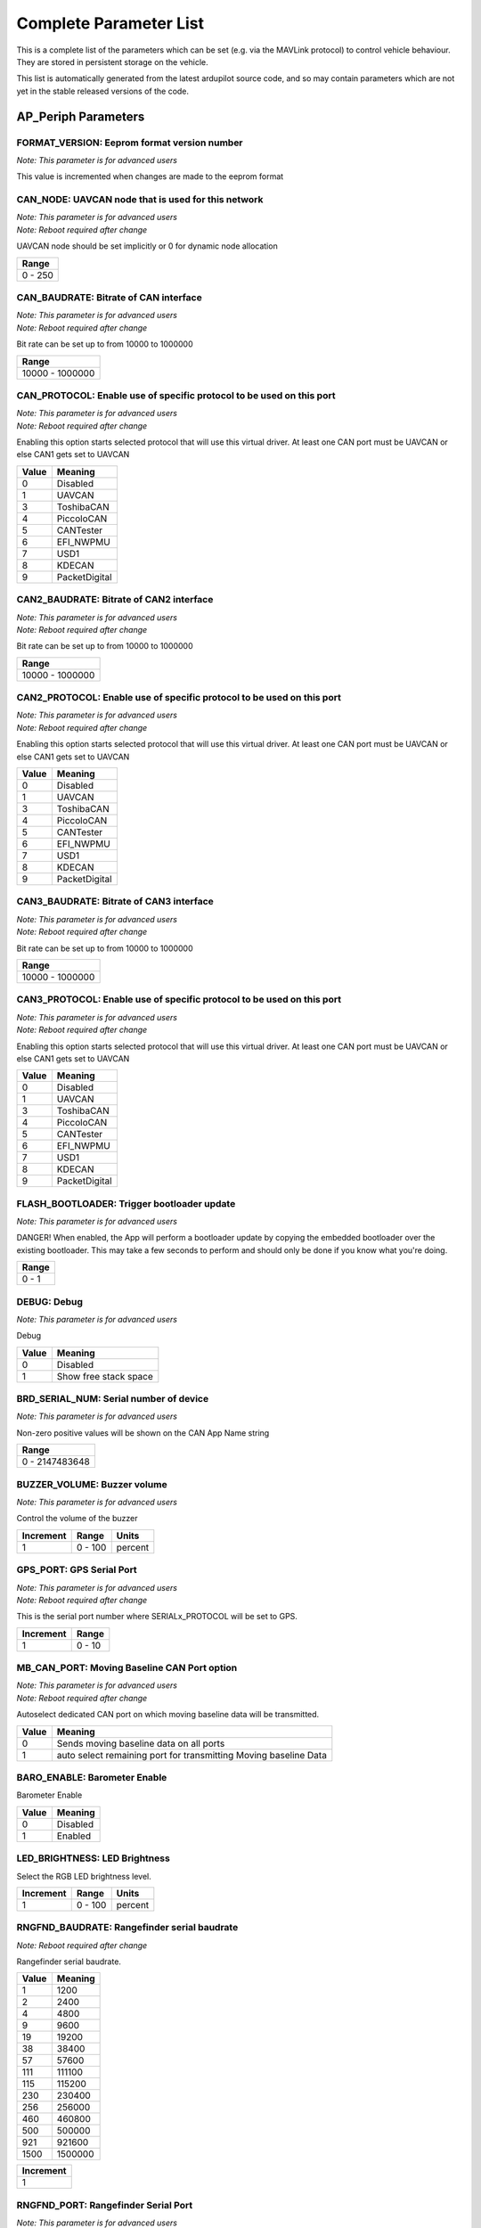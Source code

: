 .. Dynamically generated list of documented parameters
.. This page was generated using Tools\/autotest\/param\_metadata\/param\_parse\.py

.. DO NOT EDIT


.. _parameters:

Complete Parameter List
=======================

This is a complete list of the parameters which can be set \(e\.g\. via the MAVLink protocol\) to control vehicle behaviour\. They are stored in persistent storage on the vehicle\.

This list is automatically generated from the latest ardupilot source code\, and so may contain parameters which are not yet in the stable released versions of the code\.




.. _parameters_AP_Periph:

AP\_Periph Parameters
---------------------


.. _FORMAT_VERSION:

FORMAT\_VERSION: Eeprom format version number
~~~~~~~~~~~~~~~~~~~~~~~~~~~~~~~~~~~~~~~~~~~~~

| *Note: This parameter is for advanced users*

This value is incremented when changes are made to the eeprom format


.. _CAN_NODE:

CAN\_NODE: UAVCAN node that is used for this network
~~~~~~~~~~~~~~~~~~~~~~~~~~~~~~~~~~~~~~~~~~~~~~~~~~~~

| *Note: This parameter is for advanced users*
| *Note: Reboot required after change*

UAVCAN node should be set implicitly or 0 for dynamic node allocation


+---------+
| Range   |
+=========+
| 0 - 250 |
+---------+




.. _CAN_BAUDRATE:

CAN\_BAUDRATE: Bitrate of CAN interface
~~~~~~~~~~~~~~~~~~~~~~~~~~~~~~~~~~~~~~~

| *Note: This parameter is for advanced users*
| *Note: Reboot required after change*

Bit rate can be set up to from 10000 to 1000000


+-----------------+
| Range           |
+=================+
| 10000 - 1000000 |
+-----------------+




.. _CAN_PROTOCOL:

CAN\_PROTOCOL: Enable use of specific protocol to be used on this port
~~~~~~~~~~~~~~~~~~~~~~~~~~~~~~~~~~~~~~~~~~~~~~~~~~~~~~~~~~~~~~~~~~~~~~

| *Note: This parameter is for advanced users*
| *Note: Reboot required after change*

Enabling this option starts selected protocol that will use this virtual driver\. At least one CAN port must be UAVCAN or else CAN1 gets set to UAVCAN


+-------+---------------+
| Value | Meaning       |
+=======+===============+
| 0     | Disabled      |
+-------+---------------+
| 1     | UAVCAN        |
+-------+---------------+
| 3     | ToshibaCAN    |
+-------+---------------+
| 4     | PiccoloCAN    |
+-------+---------------+
| 5     | CANTester     |
+-------+---------------+
| 6     | EFI_NWPMU     |
+-------+---------------+
| 7     | USD1          |
+-------+---------------+
| 8     | KDECAN        |
+-------+---------------+
| 9     | PacketDigital |
+-------+---------------+




.. _CAN2_BAUDRATE:

CAN2\_BAUDRATE: Bitrate of CAN2 interface
~~~~~~~~~~~~~~~~~~~~~~~~~~~~~~~~~~~~~~~~~

| *Note: This parameter is for advanced users*
| *Note: Reboot required after change*

Bit rate can be set up to from 10000 to 1000000


+-----------------+
| Range           |
+=================+
| 10000 - 1000000 |
+-----------------+




.. _CAN2_PROTOCOL:

CAN2\_PROTOCOL: Enable use of specific protocol to be used on this port
~~~~~~~~~~~~~~~~~~~~~~~~~~~~~~~~~~~~~~~~~~~~~~~~~~~~~~~~~~~~~~~~~~~~~~~

| *Note: This parameter is for advanced users*
| *Note: Reboot required after change*

Enabling this option starts selected protocol that will use this virtual driver\. At least one CAN port must be UAVCAN or else CAN1 gets set to UAVCAN


+-------+---------------+
| Value | Meaning       |
+=======+===============+
| 0     | Disabled      |
+-------+---------------+
| 1     | UAVCAN        |
+-------+---------------+
| 3     | ToshibaCAN    |
+-------+---------------+
| 4     | PiccoloCAN    |
+-------+---------------+
| 5     | CANTester     |
+-------+---------------+
| 6     | EFI_NWPMU     |
+-------+---------------+
| 7     | USD1          |
+-------+---------------+
| 8     | KDECAN        |
+-------+---------------+
| 9     | PacketDigital |
+-------+---------------+




.. _CAN3_BAUDRATE:

CAN3\_BAUDRATE: Bitrate of CAN3 interface
~~~~~~~~~~~~~~~~~~~~~~~~~~~~~~~~~~~~~~~~~

| *Note: This parameter is for advanced users*
| *Note: Reboot required after change*

Bit rate can be set up to from 10000 to 1000000


+-----------------+
| Range           |
+=================+
| 10000 - 1000000 |
+-----------------+




.. _CAN3_PROTOCOL:

CAN3\_PROTOCOL: Enable use of specific protocol to be used on this port
~~~~~~~~~~~~~~~~~~~~~~~~~~~~~~~~~~~~~~~~~~~~~~~~~~~~~~~~~~~~~~~~~~~~~~~

| *Note: This parameter is for advanced users*
| *Note: Reboot required after change*

Enabling this option starts selected protocol that will use this virtual driver\. At least one CAN port must be UAVCAN or else CAN1 gets set to UAVCAN


+-------+---------------+
| Value | Meaning       |
+=======+===============+
| 0     | Disabled      |
+-------+---------------+
| 1     | UAVCAN        |
+-------+---------------+
| 3     | ToshibaCAN    |
+-------+---------------+
| 4     | PiccoloCAN    |
+-------+---------------+
| 5     | CANTester     |
+-------+---------------+
| 6     | EFI_NWPMU     |
+-------+---------------+
| 7     | USD1          |
+-------+---------------+
| 8     | KDECAN        |
+-------+---------------+
| 9     | PacketDigital |
+-------+---------------+




.. _FLASH_BOOTLOADER:

FLASH\_BOOTLOADER: Trigger bootloader update
~~~~~~~~~~~~~~~~~~~~~~~~~~~~~~~~~~~~~~~~~~~~

| *Note: This parameter is for advanced users*

DANGER\! When enabled\, the App will perform a bootloader update by copying the embedded bootloader over the existing bootloader\. This may take a few seconds to perform and should only be done if you know what you\'re doing\.


+-------+
| Range |
+=======+
| 0 - 1 |
+-------+




.. _DEBUG:

DEBUG: Debug
~~~~~~~~~~~~

| *Note: This parameter is for advanced users*

Debug


+-------+-----------------------+
| Value | Meaning               |
+=======+=======================+
| 0     | Disabled              |
+-------+-----------------------+
| 1     | Show free stack space |
+-------+-----------------------+




.. _BRD_SERIAL_NUM:

BRD\_SERIAL\_NUM: Serial number of device
~~~~~~~~~~~~~~~~~~~~~~~~~~~~~~~~~~~~~~~~~

| *Note: This parameter is for advanced users*

Non\-zero positive values will be shown on the CAN App Name string


+----------------+
| Range          |
+================+
| 0 - 2147483648 |
+----------------+




.. _BUZZER_VOLUME:

BUZZER\_VOLUME: Buzzer volume
~~~~~~~~~~~~~~~~~~~~~~~~~~~~~

| *Note: This parameter is for advanced users*

Control the volume of the buzzer


+-----------+---------+---------+
| Increment | Range   | Units   |
+===========+=========+=========+
| 1         | 0 - 100 | percent |
+-----------+---------+---------+




.. _GPS_PORT:

GPS\_PORT: GPS Serial Port
~~~~~~~~~~~~~~~~~~~~~~~~~~

| *Note: This parameter is for advanced users*
| *Note: Reboot required after change*

This is the serial port number where SERIALx\_PROTOCOL will be set to GPS\.


+-----------+--------+
| Increment | Range  |
+===========+========+
| 1         | 0 - 10 |
+-----------+--------+




.. _MB_CAN_PORT:

MB\_CAN\_PORT: Moving Baseline CAN Port option
~~~~~~~~~~~~~~~~~~~~~~~~~~~~~~~~~~~~~~~~~~~~~~

| *Note: This parameter is for advanced users*
| *Note: Reboot required after change*

Autoselect dedicated CAN port on which moving baseline data will be transmitted\.


+-------+------------------------------------------------------------------+
| Value | Meaning                                                          |
+=======+==================================================================+
| 0     | Sends moving baseline data on all ports                          |
+-------+------------------------------------------------------------------+
| 1     | auto select remaining port for transmitting Moving baseline Data |
+-------+------------------------------------------------------------------+




.. _BARO_ENABLE:

BARO\_ENABLE: Barometer Enable
~~~~~~~~~~~~~~~~~~~~~~~~~~~~~~


Barometer Enable


+-------+----------+
| Value | Meaning  |
+=======+==========+
| 0     | Disabled |
+-------+----------+
| 1     | Enabled  |
+-------+----------+




.. _LED_BRIGHTNESS:

LED\_BRIGHTNESS: LED Brightness
~~~~~~~~~~~~~~~~~~~~~~~~~~~~~~~


Select the RGB LED brightness level\.


+-----------+---------+---------+
| Increment | Range   | Units   |
+===========+=========+=========+
| 1         | 0 - 100 | percent |
+-----------+---------+---------+




.. _RNGFND_BAUDRATE:

RNGFND\_BAUDRATE: Rangefinder serial baudrate
~~~~~~~~~~~~~~~~~~~~~~~~~~~~~~~~~~~~~~~~~~~~~

| *Note: Reboot required after change*

Rangefinder serial baudrate\.


+-------+---------+
| Value | Meaning |
+=======+=========+
| 1     | 1200    |
+-------+---------+
| 2     | 2400    |
+-------+---------+
| 4     | 4800    |
+-------+---------+
| 9     | 9600    |
+-------+---------+
| 19    | 19200   |
+-------+---------+
| 38    | 38400   |
+-------+---------+
| 57    | 57600   |
+-------+---------+
| 111   | 111100  |
+-------+---------+
| 115   | 115200  |
+-------+---------+
| 230   | 230400  |
+-------+---------+
| 256   | 256000  |
+-------+---------+
| 460   | 460800  |
+-------+---------+
| 500   | 500000  |
+-------+---------+
| 921   | 921600  |
+-------+---------+
| 1500  | 1500000 |
+-------+---------+




+-----------+
| Increment |
+===========+
| 1         |
+-----------+




.. _RNGFND_PORT:

RNGFND\_PORT: Rangefinder Serial Port
~~~~~~~~~~~~~~~~~~~~~~~~~~~~~~~~~~~~~

| *Note: This parameter is for advanced users*
| *Note: Reboot required after change*

This is the serial port number where SERIALx\_PROTOCOL will be set to Rangefinder\.


+-----------+--------+
| Increment | Range  |
+===========+========+
| 1         | 0 - 10 |
+-----------+--------+




.. _ADSB_BAUDRATE:

ADSB\_BAUDRATE: ADSB serial baudrate
~~~~~~~~~~~~~~~~~~~~~~~~~~~~~~~~~~~~

| *Note: Reboot required after change*

ADSB serial baudrate\.


+-------+---------+
| Value | Meaning |
+=======+=========+
| 1     | 1200    |
+-------+---------+
| 2     | 2400    |
+-------+---------+
| 4     | 4800    |
+-------+---------+
| 9     | 9600    |
+-------+---------+
| 19    | 19200   |
+-------+---------+
| 38    | 38400   |
+-------+---------+
| 57    | 57600   |
+-------+---------+
| 111   | 111100  |
+-------+---------+
| 115   | 115200  |
+-------+---------+
| 230   | 230400  |
+-------+---------+
| 256   | 256000  |
+-------+---------+
| 460   | 460800  |
+-------+---------+
| 500   | 500000  |
+-------+---------+
| 921   | 921600  |
+-------+---------+
| 1500  | 1500000 |
+-------+---------+




+-----------+
| Increment |
+===========+
| 1         |
+-----------+




.. _ADSB_PORT:

ADSB\_PORT: ADSB Serial Port
~~~~~~~~~~~~~~~~~~~~~~~~~~~~

| *Note: This parameter is for advanced users*
| *Note: Reboot required after change*

This is the serial port number where SERIALx\_PROTOCOL will be set to ADSB\.


+-----------+--------+
| Increment | Range  |
+===========+========+
| 1         | 0 - 10 |
+-----------+--------+




.. _HARDPOINT_ID:

HARDPOINT\_ID: Hardpoint ID
~~~~~~~~~~~~~~~~~~~~~~~~~~~

| *Note: This parameter is for advanced users*

Hardpoint ID


.. _HARDPOINT_RATE:

HARDPOINT\_RATE: Hardpoint PWM rate
~~~~~~~~~~~~~~~~~~~~~~~~~~~~~~~~~~~

| *Note: This parameter is for advanced users*

Hardpoint PWM rate


+-----------+----------+-------+
| Increment | Range    | Units |
+===========+==========+=======+
| 1         | 10 - 100 | hertz |
+-----------+----------+-------+




.. _ESC_NUMBER:

ESC\_NUMBER: ESC number
~~~~~~~~~~~~~~~~~~~~~~~

| *Note: This parameter is for advanced users*

This is the ESC number to report as in UAVCAN ESC telemetry feedback packets\.


+-----------+
| Increment |
+===========+
| 1         |
+-----------+




.. _ESC_PWM_TYPE:

ESC\_PWM\_TYPE: Output PWM type
~~~~~~~~~~~~~~~~~~~~~~~~~~~~~~~

| *Note: This parameter is for advanced users*
| *Note: Reboot required after change*

This selects the output PWM type\, allowing for normal PWM continuous output\, OneShot\, brushed or DShot motor output


+-------+------------+
| Value | Meaning    |
+=======+============+
| 0     | Normal     |
+-------+------------+
| 1     | OneShot    |
+-------+------------+
| 2     | OneShot125 |
+-------+------------+
| 3     | Brushed    |
+-------+------------+
| 4     | DShot150   |
+-------+------------+
| 5     | DShot300   |
+-------+------------+
| 6     | DShot600   |
+-------+------------+
| 7     | DShot1200  |
+-------+------------+




.. _MSP_PORT:

MSP\_PORT: MSP Serial Port
~~~~~~~~~~~~~~~~~~~~~~~~~~

| *Note: This parameter is for advanced users*
| *Note: Reboot required after change*

This is the serial port number where SERIALx\_PROTOCOL will be set to MSP


+-----------+--------+
| Increment | Range  |
+===========+========+
| 1         | 0 - 10 |
+-----------+--------+




.. _LOG_BITMASK:

LOG\_BITMASK: Log bitmask
~~~~~~~~~~~~~~~~~~~~~~~~~


4 byte bitmap of log types to enable


+-----+---------+
| Bit | Meaning |
+=====+=========+
| 2   | GPS     |
+-----+---------+




.. _SYSID_THISMAV:

SYSID\_THISMAV: MAVLink system ID of this vehicle
~~~~~~~~~~~~~~~~~~~~~~~~~~~~~~~~~~~~~~~~~~~~~~~~~

| *Note: This parameter is for advanced users*

Allows setting an individual system id for this vehicle to distinguish it from others on the same network


+---------+
| Range   |
+=========+
| 1 - 255 |
+---------+





.. _parameters_ARSP:

ARSP Parameters
---------------


.. _ARSP_TYPE:

ARSP\_TYPE: Airspeed type
~~~~~~~~~~~~~~~~~~~~~~~~~


Type of airspeed sensor


+-------+-------------------+
| Value | Meaning           |
+=======+===================+
| 0     | None              |
+-------+-------------------+
| 1     | I2C-MS4525D0      |
+-------+-------------------+
| 2     | Analog            |
+-------+-------------------+
| 3     | I2C-MS5525        |
+-------+-------------------+
| 4     | I2C-MS5525 (0x76) |
+-------+-------------------+
| 5     | I2C-MS5525 (0x77) |
+-------+-------------------+
| 6     | I2C-SDP3X         |
+-------+-------------------+
| 7     | I2C-DLVR-5in      |
+-------+-------------------+
| 8     | UAVCAN            |
+-------+-------------------+
| 9     | I2C-DLVR-10in     |
+-------+-------------------+
| 10    | I2C-DLVR-20in     |
+-------+-------------------+
| 11    | I2C-DLVR-30in     |
+-------+-------------------+
| 12    | I2C-DLVR-60in     |
+-------+-------------------+
| 13    | NMEA water speed  |
+-------+-------------------+
| 14    | MSP               |
+-------+-------------------+
| 15    | ASP5033           |
+-------+-------------------+




.. _ARSP_DEVID:

ARSP\_DEVID: Airspeed ID
~~~~~~~~~~~~~~~~~~~~~~~~

| *Note: This parameter is for advanced users*

Airspeed sensor ID\, taking into account its type\, bus and instance


+----------+
| ReadOnly |
+==========+
| True     |
+----------+




.. _ARSP_USE:

ARSP\_USE: Airspeed use
~~~~~~~~~~~~~~~~~~~~~~~


Enables airspeed use for automatic throttle modes and replaces control from THR\_TRIM\. Continues to display and log airspeed if set to 0\. Uses airspeed for control if set to 1\. Only uses airspeed when throttle \= 0 if set to 2 \(useful for gliders with airspeed sensors behind propellers\)\.


+-------+---------------------+
| Value | Meaning             |
+=======+=====================+
| 0     | DoNotUse            |
+-------+---------------------+
| 1     | Use                 |
+-------+---------------------+
| 2     | UseWhenZeroThrottle |
+-------+---------------------+




.. _ARSP_OFFSET:

ARSP\_OFFSET: Airspeed offset
~~~~~~~~~~~~~~~~~~~~~~~~~~~~~

| *Note: This parameter is for advanced users*

Airspeed calibration offset


+-----------+
| Increment |
+===========+
| 0.1       |
+-----------+




.. _ARSP_RATIO:

ARSP\_RATIO: Airspeed ratio
~~~~~~~~~~~~~~~~~~~~~~~~~~~

| *Note: This parameter is for advanced users*

Calibrates pitot tube pressure to velocity\. Increasing this value will indicate a higher airspeed at any given dynamic pressure\.


+-----------+
| Increment |
+===========+
| 0.1       |
+-----------+




.. _ARSP_PIN:

ARSP\_PIN: Airspeed pin
~~~~~~~~~~~~~~~~~~~~~~~

| *Note: This parameter is for advanced users*

The pin number that the airspeed sensor is connected to for analog sensors\. Set to 15 on the Pixhawk for the analog airspeed port\. 


.. _ARSP_AUTOCAL:

ARSP\_AUTOCAL: Automatic airspeed ratio calibration
~~~~~~~~~~~~~~~~~~~~~~~~~~~~~~~~~~~~~~~~~~~~~~~~~~~

| *Note: This parameter is for advanced users*

Enables automatic adjustment of ARSPD\_RATIO during a calibration flight based on estimation of ground speed and true airspeed\. New ratio saved every 2 minutes if change is \> 5\%\. Should not be left enabled\.


.. _ARSP_TUBE_ORDER:

ARSP\_TUBE\_ORDER: Control pitot tube order
~~~~~~~~~~~~~~~~~~~~~~~~~~~~~~~~~~~~~~~~~~~

| *Note: This parameter is for advanced users*

Changes the pitot tube order to specify the dynamic pressure side of the sensor\. Accepts either if set to 2\. Accepts only one side if set to 0 or 1 and can help detect excessive pressure on the static port without indicating positive airspeed\.


.. _ARSP_SKIP_CAL:

ARSP\_SKIP\_CAL: Skip airspeed calibration on startup
~~~~~~~~~~~~~~~~~~~~~~~~~~~~~~~~~~~~~~~~~~~~~~~~~~~~~

| *Note: This parameter is for advanced users*

This parameter allows you to skip airspeed offset calibration on startup\, instead using the offset from the last calibration\. This may be desirable if the offset variance between flights for your sensor is low and you want to avoid having to cover the pitot tube on each boot\.


+-------+---------+
| Value | Meaning |
+=======+=========+
| 0     | Disable |
+-------+---------+
| 1     | Enable  |
+-------+---------+




.. _ARSP_PSI_RANGE:

ARSP\_PSI\_RANGE: The PSI range of the device
~~~~~~~~~~~~~~~~~~~~~~~~~~~~~~~~~~~~~~~~~~~~~

| *Note: This parameter is for advanced users*

This parameter allows you to to set the PSI \(pounds per square inch\) range for your sensor\. You should not change this unless you examine the datasheet for your device


.. _ARSP_BUS:

ARSP\_BUS: Airspeed I2C bus
~~~~~~~~~~~~~~~~~~~~~~~~~~~

| *Note: This parameter is for advanced users*

Bus number of the I2C bus where the airspeed sensor is connected


+-------+-----------------+
| Value | Meaning         |
+=======+=================+
| 0     | Bus0(internal)  |
+-------+-----------------+
| 1     | Bus1(external)  |
+-------+-----------------+
| 2     | Bus2(auxillary) |
+-------+-----------------+




.. _ARSP_PRIMARY:

ARSP\_PRIMARY: Primary airspeed sensor
~~~~~~~~~~~~~~~~~~~~~~~~~~~~~~~~~~~~~~

| *Note: This parameter is for advanced users*

This selects which airspeed sensor will be the primary if multiple sensors are found


+-------+-------------+
| Value | Meaning     |
+=======+=============+
| 0     | FirstSensor |
+-------+-------------+
| 1     | 2ndSensor   |
+-------+-------------+




.. _ARSP_OPTIONS:

ARSP\_OPTIONS: Airspeed options bitmask
~~~~~~~~~~~~~~~~~~~~~~~~~~~~~~~~~~~~~~~

| *Note: This parameter is for advanced users*

Bitmask of options to use with airspeed\. 0\:Disable use based on airspeed\/groundspeed mismatch \(see ARSPD\_WIND\_MAX\)\, 1\:Automatically reenable use based on airspeed\/groundspeed mismatch recovery \(see ARSPD\_WIND\_MAX\) 2\:Disable voltage correction


+-----+----------------------------+
| Bit | Meaning                    |
+=====+============================+
| 0   | SpeedMismatchDisable       |
+-----+----------------------------+
| 1   | AllowSpeedMismatchRecovery |
+-----+----------------------------+
| 2   | DisableVoltageCorrection   |
+-----+----------------------------+




.. _ARSP_WIND_MAX:

ARSP\_WIND\_MAX: Maximum airspeed and ground speed difference
~~~~~~~~~~~~~~~~~~~~~~~~~~~~~~~~~~~~~~~~~~~~~~~~~~~~~~~~~~~~~

| *Note: This parameter is for advanced users*

If the difference between airspeed and ground speed is greater than this value the sensor will be marked unhealthy\. Using ARSPD\_OPTION this health value can be used to disable the sensor\.


+-------------------+
| Units             |
+===================+
| meters per second |
+-------------------+




.. _ARSP_WIND_WARN:

ARSP\_WIND\_WARN: Airspeed and ground speed difference that gives a warning
~~~~~~~~~~~~~~~~~~~~~~~~~~~~~~~~~~~~~~~~~~~~~~~~~~~~~~~~~~~~~~~~~~~~~~~~~~~

| *Note: This parameter is for advanced users*

If the difference between airspeed and ground speed is greater than this value the sensor will issue a warning\. If 0 ARSPD\_WIND\_MAX is used\.


+-------------------+
| Units             |
+===================+
| meters per second |
+-------------------+




.. _ARSP2_TYPE:

ARSP2\_TYPE: Second Airspeed type
~~~~~~~~~~~~~~~~~~~~~~~~~~~~~~~~~


Type of 2nd airspeed sensor


+-------+-------------------+
| Value | Meaning           |
+=======+===================+
| 0     | None              |
+-------+-------------------+
| 1     | I2C-MS4525D0      |
+-------+-------------------+
| 2     | Analog            |
+-------+-------------------+
| 3     | I2C-MS5525        |
+-------+-------------------+
| 4     | I2C-MS5525 (0x76) |
+-------+-------------------+
| 5     | I2C-MS5525 (0x77) |
+-------+-------------------+
| 6     | I2C-SDP3X         |
+-------+-------------------+
| 7     | I2C-DLVR-5in      |
+-------+-------------------+
| 8     | UAVCAN            |
+-------+-------------------+
| 9     | I2C-DLVR-10in     |
+-------+-------------------+
| 10    | I2C-DLVR-20in     |
+-------+-------------------+
| 11    | I2C-DLVR-30in     |
+-------+-------------------+
| 12    | I2C-DLVR-60in     |
+-------+-------------------+
| 13    | NMEA water speed  |
+-------+-------------------+
| 14    | MSP               |
+-------+-------------------+
| 15    | ASP5033           |
+-------+-------------------+




.. _ARSP2_USE:

ARSP2\_USE: Enable use of 2nd airspeed sensor
~~~~~~~~~~~~~~~~~~~~~~~~~~~~~~~~~~~~~~~~~~~~~


use airspeed for flight control\. When set to 0 airspeed sensor can be logged and displayed on a GCS but won\'t be used for flight\. When set to 1 it will be logged and used\. When set to 2 it will be only used when the throttle is zero\, which can be useful in gliders with airspeed sensors behind a propeller


+-------+---------------------+
| Value | Meaning             |
+=======+=====================+
| 0     | Don't Use           |
+-------+---------------------+
| 1     | use                 |
+-------+---------------------+
| 2     | UseWhenZeroThrottle |
+-------+---------------------+




.. _ARSP2_OFFSET:

ARSP2\_OFFSET: Airspeed offset for 2nd airspeed sensor
~~~~~~~~~~~~~~~~~~~~~~~~~~~~~~~~~~~~~~~~~~~~~~~~~~~~~~

| *Note: This parameter is for advanced users*

Airspeed calibration offset


+-----------+
| Increment |
+===========+
| 0.1       |
+-----------+




.. _ARSP2_RATIO:

ARSP2\_RATIO: Airspeed ratio for 2nd airspeed sensor
~~~~~~~~~~~~~~~~~~~~~~~~~~~~~~~~~~~~~~~~~~~~~~~~~~~~

| *Note: This parameter is for advanced users*

Airspeed calibration ratio


+-----------+
| Increment |
+===========+
| 0.1       |
+-----------+




.. _ARSP2_PIN:

ARSP2\_PIN: Airspeed pin for 2nd airspeed sensor
~~~~~~~~~~~~~~~~~~~~~~~~~~~~~~~~~~~~~~~~~~~~~~~~

| *Note: This parameter is for advanced users*

Pin number indicating location of analog airspeed sensors\. Pixhawk\/Cube if set to 15\. 


.. _ARSP2_AUTOCAL:

ARSP2\_AUTOCAL: Automatic airspeed ratio calibration for 2nd airspeed sensor
~~~~~~~~~~~~~~~~~~~~~~~~~~~~~~~~~~~~~~~~~~~~~~~~~~~~~~~~~~~~~~~~~~~~~~~~~~~~

| *Note: This parameter is for advanced users*

If this is enabled then the autopilot will automatically adjust the ARSPD\_RATIO during flight\, based upon an estimation filter using ground speed and true airspeed\. The automatic calibration will save the new ratio to EEPROM every 2 minutes if it changes by more than 5\%\. This option should be enabled for a calibration flight then disabled again when calibration is complete\. Leaving it enabled all the time is not recommended\.


.. _ARSP2_TUBE_ORDR:

ARSP2\_TUBE\_ORDR: Control pitot tube order of 2nd airspeed sensor
~~~~~~~~~~~~~~~~~~~~~~~~~~~~~~~~~~~~~~~~~~~~~~~~~~~~~~~~~~~~~~~~~~

| *Note: This parameter is for advanced users*

This parameter allows you to control whether the order in which the tubes are attached to your pitot tube matters\. If you set this to 0 then the top connector on the sensor needs to be the dynamic pressure\. If set to 1 then the bottom connector needs to be the dynamic pressure\. If set to 2 \(the default\) then the airspeed driver will accept either order\. The reason you may wish to specify the order is it will allow your airspeed sensor to detect if the aircraft it receiving excessive pressure on the static port\, which would otherwise be seen as a positive airspeed\.


.. _ARSP2_SKIP_CAL:

ARSP2\_SKIP\_CAL: Skip airspeed calibration on startup for 2nd sensor
~~~~~~~~~~~~~~~~~~~~~~~~~~~~~~~~~~~~~~~~~~~~~~~~~~~~~~~~~~~~~~~~~~~~~

| *Note: This parameter is for advanced users*

This parameter allows you to skip airspeed offset calibration on startup\, instead using the offset from the last calibration\. This may be desirable if the offset variance between flights for your sensor is low and you want to avoid having to cover the pitot tube on each boot\.


+-------+---------+
| Value | Meaning |
+=======+=========+
| 0     | Disable |
+-------+---------+
| 1     | Enable  |
+-------+---------+




.. _ARSP2_PSI_RANGE:

ARSP2\_PSI\_RANGE: The PSI range of the device for 2nd sensor
~~~~~~~~~~~~~~~~~~~~~~~~~~~~~~~~~~~~~~~~~~~~~~~~~~~~~~~~~~~~~

| *Note: This parameter is for advanced users*

This parameter allows you to to set the PSI \(pounds per square inch\) range for your sensor\. You should not change this unless you examine the datasheet for your device


.. _ARSP2_BUS:

ARSP2\_BUS: Airspeed I2C bus for 2nd sensor
~~~~~~~~~~~~~~~~~~~~~~~~~~~~~~~~~~~~~~~~~~~

| *Note: This parameter is for advanced users*

The bus number of the I2C bus to look for the sensor on


+-------+-----------------+
| Value | Meaning         |
+=======+=================+
| 0     | Bus0(internal)  |
+-------+-----------------+
| 1     | Bus1(external)  |
+-------+-----------------+
| 2     | Bus2(auxillary) |
+-------+-----------------+




.. _ARSP2_DEVID:

ARSP2\_DEVID: Airspeed2 ID
~~~~~~~~~~~~~~~~~~~~~~~~~~

| *Note: This parameter is for advanced users*

Airspeed2 sensor ID\, taking into account its type\, bus and instance


+----------+
| ReadOnly |
+==========+
| True     |
+----------+





.. _parameters_BARO:

BARO Parameters
---------------


.. _BARO1_GND_PRESS:

BARO1\_GND\_PRESS: Ground Pressure
~~~~~~~~~~~~~~~~~~~~~~~~~~~~~~~~~~

| *Note: This parameter is for advanced users*

calibrated ground pressure in Pascals


+-----------+----------+--------+----------+
| Increment | ReadOnly | Units  | Volatile |
+===========+==========+========+==========+
| 1         | True     | pascal | True     |
+-----------+----------+--------+----------+




.. _BARO_GND_TEMP:

BARO\_GND\_TEMP: ground temperature
~~~~~~~~~~~~~~~~~~~~~~~~~~~~~~~~~~~

| *Note: This parameter is for advanced users*

User provided ambient ground temperature in degrees Celsius\. This is used to improve the calculation of the altitude the vehicle is at\. This parameter is not persistent and will be reset to 0 every time the vehicle is rebooted\. A value of 0 means use the internal measurement ambient temperature\.


+-----------+-----------------+----------+
| Increment | Units           | Volatile |
+===========+=================+==========+
| 1         | degrees Celsius | True     |
+-----------+-----------------+----------+




.. _BARO_ALT_OFFSET:

BARO\_ALT\_OFFSET: altitude offset
~~~~~~~~~~~~~~~~~~~~~~~~~~~~~~~~~~

| *Note: This parameter is for advanced users*

altitude offset in meters added to barometric altitude\. This is used to allow for automatic adjustment of the base barometric altitude by a ground station equipped with a barometer\. The value is added to the barometric altitude read by the aircraft\. It is automatically reset to 0 when the barometer is calibrated on each reboot or when a preflight calibration is performed\.


+-----------+--------+
| Increment | Units  |
+===========+========+
| 0.1       | meters |
+-----------+--------+




.. _BARO_PRIMARY:

BARO\_PRIMARY: Primary barometer
~~~~~~~~~~~~~~~~~~~~~~~~~~~~~~~~

| *Note: This parameter is for advanced users*

This selects which barometer will be the primary if multiple barometers are found


+-------+-----------+
| Value | Meaning   |
+=======+===========+
| 0     | FirstBaro |
+-------+-----------+
| 1     | 2ndBaro   |
+-------+-----------+
| 2     | 3rdBaro   |
+-------+-----------+




.. _BARO_EXT_BUS:

BARO\_EXT\_BUS: External baro bus
~~~~~~~~~~~~~~~~~~~~~~~~~~~~~~~~~

| *Note: This parameter is for advanced users*

This selects the bus number for looking for an I2C barometer\. When set to \-1 it will probe all external i2c buses based on the GND\_PROBE\_EXT parameter\.


+-------+----------+
| Value | Meaning  |
+=======+==========+
| -1    | Disabled |
+-------+----------+
| 0     | Bus0     |
+-------+----------+
| 1     | Bus1     |
+-------+----------+




.. _BARO_SPEC_GRAV:

BARO\_SPEC\_GRAV: Specific Gravity \(For water depth measurement\)
~~~~~~~~~~~~~~~~~~~~~~~~~~~~~~~~~~~~~~~~~~~~~~~~~~~~~~~~~~~~~~~~~~


This sets the specific gravity of the fluid when flying an underwater ROV\.


+-------+------------+
| Value | Meaning    |
+=======+============+
| 1.0   | Freshwater |
+-------+------------+
| 1.024 | Saltwater  |
+-------+------------+




.. _BARO2_GND_PRESS:

BARO2\_GND\_PRESS: Ground Pressure
~~~~~~~~~~~~~~~~~~~~~~~~~~~~~~~~~~

| *Note: This parameter is for advanced users*

calibrated ground pressure in Pascals


+-----------+----------+--------+----------+
| Increment | ReadOnly | Units  | Volatile |
+===========+==========+========+==========+
| 1         | True     | pascal | True     |
+-----------+----------+--------+----------+




.. _BARO3_GND_PRESS:

BARO3\_GND\_PRESS: Absolute Pressure
~~~~~~~~~~~~~~~~~~~~~~~~~~~~~~~~~~~~

| *Note: This parameter is for advanced users*

calibrated ground pressure in Pascals


+-----------+----------+--------+----------+
| Increment | ReadOnly | Units  | Volatile |
+===========+==========+========+==========+
| 1         | True     | pascal | True     |
+-----------+----------+--------+----------+




.. _BARO_FLTR_RNG:

BARO\_FLTR\_RNG: Range in which sample is accepted
~~~~~~~~~~~~~~~~~~~~~~~~~~~~~~~~~~~~~~~~~~~~~~~~~~


This sets the range around the average value that new samples must be within to be accepted\. This can help reduce the impact of noise on sensors that are on long I2C cables\. The value is a percentage from the average value\. A value of zero disables this filter\.


+-----------+---------+---------+
| Increment | Range   | Units   |
+===========+=========+=========+
| 1         | 0 - 100 | percent |
+-----------+---------+---------+




.. _BARO_PROBE_EXT:

BARO\_PROBE\_EXT: External barometers to probe
~~~~~~~~~~~~~~~~~~~~~~~~~~~~~~~~~~~~~~~~~~~~~~

| *Note: This parameter is for advanced users*

This sets which types of external i2c barometer to look for\. It is a bitmask of barometer types\. The I2C buses to probe is based on GND\_EXT\_BUS\. If BARO\_EXT\_BUS is \-1 then it will probe all external buses\, otherwise it will probe just the bus number given in GND\_EXT\_BUS\.


+-----+---------+
| Bit | Meaning |
+=====+=========+
| 0   | BMP085  |
+-----+---------+
| 1   | BMP280  |
+-----+---------+
| 2   | MS5611  |
+-----+---------+
| 3   | MS5607  |
+-----+---------+
| 4   | MS5637  |
+-----+---------+
| 5   | FBM320  |
+-----+---------+
| 6   | DPS280  |
+-----+---------+
| 7   | LPS25H  |
+-----+---------+
| 8   | Keller  |
+-----+---------+
| 9   | MS5837  |
+-----+---------+
| 10  | BMP388  |
+-----+---------+
| 11  | SPL06   |
+-----+---------+
| 12  | MSP     |
+-----+---------+




.. _BARO1_DEVID:

BARO1\_DEVID: Baro ID
~~~~~~~~~~~~~~~~~~~~~

| *Note: This parameter is for advanced users*

Barometer sensor ID\, taking into account its type\, bus and instance


+----------+
| ReadOnly |
+==========+
| True     |
+----------+




.. _BARO2_DEVID:

BARO2\_DEVID: Baro ID2
~~~~~~~~~~~~~~~~~~~~~~

| *Note: This parameter is for advanced users*

Barometer2 sensor ID\, taking into account its type\, bus and instance


+----------+
| ReadOnly |
+==========+
| True     |
+----------+




.. _BARO3_DEVID:

BARO3\_DEVID: Baro ID3
~~~~~~~~~~~~~~~~~~~~~~

| *Note: This parameter is for advanced users*

Barometer3 sensor ID\, taking into account its type\, bus and instance


+----------+
| ReadOnly |
+==========+
| True     |
+----------+





.. _parameters_BARO1_WCF_:

BARO1\_WCF\_ Parameters
-----------------------


.. _BARO1_WCF_ENABLE:

BARO1\_WCF\_ENABLE: Wind coefficient enable
~~~~~~~~~~~~~~~~~~~~~~~~~~~~~~~~~~~~~~~~~~~

| *Note: This parameter is for advanced users*

This enables the use of wind coefficients for barometer compensation


+-------+----------+
| Value | Meaning  |
+=======+==========+
| 0     | Disabled |
+-------+----------+
| 1     | Enabled  |
+-------+----------+




.. _BARO1_WCF_FWD:

BARO1\_WCF\_FWD: Pressure error coefficient in positive X direction \(forward\)
~~~~~~~~~~~~~~~~~~~~~~~~~~~~~~~~~~~~~~~~~~~~~~~~~~~~~~~~~~~~~~~~~~~~~~~~~~~~~~~

| *Note: This parameter is for advanced users*

This is the ratio of static pressure error to dynamic pressure generated by a positive wind relative velocity along the X body axis\. If the baro height estimate rises during forwards flight\, then this will be a negative number\. Multirotors can use this feature only if using EKF3 and if the EK3\_BCOEF\_X and EK3\_BCOEF\_Y parameters have been tuned\.


+-----------+------------+
| Increment | Range      |
+===========+============+
| 0.05      | -1.0 - 1.0 |
+-----------+------------+




.. _BARO1_WCF_BCK:

BARO1\_WCF\_BCK: Pressure error coefficient in negative X direction \(backwards\)
~~~~~~~~~~~~~~~~~~~~~~~~~~~~~~~~~~~~~~~~~~~~~~~~~~~~~~~~~~~~~~~~~~~~~~~~~~~~~~~~~

| *Note: This parameter is for advanced users*

This is the ratio of static pressure error to dynamic pressure generated by a negative wind relative velocity along the X body axis\. If the baro height estimate rises during backwards flight\, then this will be a negative number\. Multirotors can use this feature only if using EKF3 and if the EK3\_BCOEF\_X and EK3\_BCOEF\_Y parameters have been tuned\.


+-----------+------------+
| Increment | Range      |
+===========+============+
| 0.05      | -1.0 - 1.0 |
+-----------+------------+




.. _BARO1_WCF_RGT:

BARO1\_WCF\_RGT: Pressure error coefficient in positive Y direction \(right\)
~~~~~~~~~~~~~~~~~~~~~~~~~~~~~~~~~~~~~~~~~~~~~~~~~~~~~~~~~~~~~~~~~~~~~~~~~~~~~

| *Note: This parameter is for advanced users*

This is the ratio of static pressure error to dynamic pressure generated by a positive wind relative velocity along the Y body axis\. If the baro height estimate rises during sideways flight to the right\, then this should be a negative number\. Multirotors can use this feature only if using EKF3 and if the EK3\_BCOEF\_X and EK3\_BCOEF\_Y parameters have been tuned\.


+-----------+------------+
| Increment | Range      |
+===========+============+
| 0.05      | -1.0 - 1.0 |
+-----------+------------+




.. _BARO1_WCF_LFT:

BARO1\_WCF\_LFT: Pressure error coefficient in negative Y direction \(left\)
~~~~~~~~~~~~~~~~~~~~~~~~~~~~~~~~~~~~~~~~~~~~~~~~~~~~~~~~~~~~~~~~~~~~~~~~~~~~

| *Note: This parameter is for advanced users*

This is the ratio of static pressure error to dynamic pressure generated by a negative wind relative velocity along the Y body axis\. If the baro height estimate rises during sideways flight to the left\, then this should be a negative number\. Multirotors can use this feature only if using EKF3 and if the EK3\_BCOEF\_X and EK3\_BCOEF\_Y parameters have been tuned\.


+-----------+------------+
| Increment | Range      |
+===========+============+
| 0.05      | -1.0 - 1.0 |
+-----------+------------+





.. _parameters_BARO2_WCF_:

BARO2\_WCF\_ Parameters
-----------------------


.. _BARO2_WCF_ENABLE:

BARO2\_WCF\_ENABLE: Wind coefficient enable
~~~~~~~~~~~~~~~~~~~~~~~~~~~~~~~~~~~~~~~~~~~

| *Note: This parameter is for advanced users*

This enables the use of wind coefficients for barometer compensation


+-------+----------+
| Value | Meaning  |
+=======+==========+
| 0     | Disabled |
+-------+----------+
| 1     | Enabled  |
+-------+----------+




.. _BARO2_WCF_FWD:

BARO2\_WCF\_FWD: Pressure error coefficient in positive X direction \(forward\)
~~~~~~~~~~~~~~~~~~~~~~~~~~~~~~~~~~~~~~~~~~~~~~~~~~~~~~~~~~~~~~~~~~~~~~~~~~~~~~~

| *Note: This parameter is for advanced users*

This is the ratio of static pressure error to dynamic pressure generated by a positive wind relative velocity along the X body axis\. If the baro height estimate rises during forwards flight\, then this will be a negative number\. Multirotors can use this feature only if using EKF3 and if the EK3\_BCOEF\_X and EK3\_BCOEF\_Y parameters have been tuned\.


+-----------+------------+
| Increment | Range      |
+===========+============+
| 0.05      | -1.0 - 1.0 |
+-----------+------------+




.. _BARO2_WCF_BCK:

BARO2\_WCF\_BCK: Pressure error coefficient in negative X direction \(backwards\)
~~~~~~~~~~~~~~~~~~~~~~~~~~~~~~~~~~~~~~~~~~~~~~~~~~~~~~~~~~~~~~~~~~~~~~~~~~~~~~~~~

| *Note: This parameter is for advanced users*

This is the ratio of static pressure error to dynamic pressure generated by a negative wind relative velocity along the X body axis\. If the baro height estimate rises during backwards flight\, then this will be a negative number\. Multirotors can use this feature only if using EKF3 and if the EK3\_BCOEF\_X and EK3\_BCOEF\_Y parameters have been tuned\.


+-----------+------------+
| Increment | Range      |
+===========+============+
| 0.05      | -1.0 - 1.0 |
+-----------+------------+




.. _BARO2_WCF_RGT:

BARO2\_WCF\_RGT: Pressure error coefficient in positive Y direction \(right\)
~~~~~~~~~~~~~~~~~~~~~~~~~~~~~~~~~~~~~~~~~~~~~~~~~~~~~~~~~~~~~~~~~~~~~~~~~~~~~

| *Note: This parameter is for advanced users*

This is the ratio of static pressure error to dynamic pressure generated by a positive wind relative velocity along the Y body axis\. If the baro height estimate rises during sideways flight to the right\, then this should be a negative number\. Multirotors can use this feature only if using EKF3 and if the EK3\_BCOEF\_X and EK3\_BCOEF\_Y parameters have been tuned\.


+-----------+------------+
| Increment | Range      |
+===========+============+
| 0.05      | -1.0 - 1.0 |
+-----------+------------+




.. _BARO2_WCF_LFT:

BARO2\_WCF\_LFT: Pressure error coefficient in negative Y direction \(left\)
~~~~~~~~~~~~~~~~~~~~~~~~~~~~~~~~~~~~~~~~~~~~~~~~~~~~~~~~~~~~~~~~~~~~~~~~~~~~

| *Note: This parameter is for advanced users*

This is the ratio of static pressure error to dynamic pressure generated by a negative wind relative velocity along the Y body axis\. If the baro height estimate rises during sideways flight to the left\, then this should be a negative number\. Multirotors can use this feature only if using EKF3 and if the EK3\_BCOEF\_X and EK3\_BCOEF\_Y parameters have been tuned\.


+-----------+------------+
| Increment | Range      |
+===========+============+
| 0.05      | -1.0 - 1.0 |
+-----------+------------+





.. _parameters_BARO3_WCF_:

BARO3\_WCF\_ Parameters
-----------------------


.. _BARO3_WCF_ENABLE:

BARO3\_WCF\_ENABLE: Wind coefficient enable
~~~~~~~~~~~~~~~~~~~~~~~~~~~~~~~~~~~~~~~~~~~

| *Note: This parameter is for advanced users*

This enables the use of wind coefficients for barometer compensation


+-------+----------+
| Value | Meaning  |
+=======+==========+
| 0     | Disabled |
+-------+----------+
| 1     | Enabled  |
+-------+----------+




.. _BARO3_WCF_FWD:

BARO3\_WCF\_FWD: Pressure error coefficient in positive X direction \(forward\)
~~~~~~~~~~~~~~~~~~~~~~~~~~~~~~~~~~~~~~~~~~~~~~~~~~~~~~~~~~~~~~~~~~~~~~~~~~~~~~~

| *Note: This parameter is for advanced users*

This is the ratio of static pressure error to dynamic pressure generated by a positive wind relative velocity along the X body axis\. If the baro height estimate rises during forwards flight\, then this will be a negative number\. Multirotors can use this feature only if using EKF3 and if the EK3\_BCOEF\_X and EK3\_BCOEF\_Y parameters have been tuned\.


+-----------+------------+
| Increment | Range      |
+===========+============+
| 0.05      | -1.0 - 1.0 |
+-----------+------------+




.. _BARO3_WCF_BCK:

BARO3\_WCF\_BCK: Pressure error coefficient in negative X direction \(backwards\)
~~~~~~~~~~~~~~~~~~~~~~~~~~~~~~~~~~~~~~~~~~~~~~~~~~~~~~~~~~~~~~~~~~~~~~~~~~~~~~~~~

| *Note: This parameter is for advanced users*

This is the ratio of static pressure error to dynamic pressure generated by a negative wind relative velocity along the X body axis\. If the baro height estimate rises during backwards flight\, then this will be a negative number\. Multirotors can use this feature only if using EKF3 and if the EK3\_BCOEF\_X and EK3\_BCOEF\_Y parameters have been tuned\.


+-----------+------------+
| Increment | Range      |
+===========+============+
| 0.05      | -1.0 - 1.0 |
+-----------+------------+




.. _BARO3_WCF_RGT:

BARO3\_WCF\_RGT: Pressure error coefficient in positive Y direction \(right\)
~~~~~~~~~~~~~~~~~~~~~~~~~~~~~~~~~~~~~~~~~~~~~~~~~~~~~~~~~~~~~~~~~~~~~~~~~~~~~

| *Note: This parameter is for advanced users*

This is the ratio of static pressure error to dynamic pressure generated by a positive wind relative velocity along the Y body axis\. If the baro height estimate rises during sideways flight to the right\, then this should be a negative number\. Multirotors can use this feature only if using EKF3 and if the EK3\_BCOEF\_X and EK3\_BCOEF\_Y parameters have been tuned\.


+-----------+------------+
| Increment | Range      |
+===========+============+
| 0.05      | -1.0 - 1.0 |
+-----------+------------+




.. _BARO3_WCF_LFT:

BARO3\_WCF\_LFT: Pressure error coefficient in negative Y direction \(left\)
~~~~~~~~~~~~~~~~~~~~~~~~~~~~~~~~~~~~~~~~~~~~~~~~~~~~~~~~~~~~~~~~~~~~~~~~~~~~

| *Note: This parameter is for advanced users*

This is the ratio of static pressure error to dynamic pressure generated by a negative wind relative velocity along the Y body axis\. If the baro height estimate rises during sideways flight to the left\, then this should be a negative number\. Multirotors can use this feature only if using EKF3 and if the EK3\_BCOEF\_X and EK3\_BCOEF\_Y parameters have been tuned\.


+-----------+------------+
| Increment | Range      |
+===========+============+
| 0.05      | -1.0 - 1.0 |
+-----------+------------+





.. _parameters_BATT2_:

BATT2\_ Parameters
------------------


.. _BATT2_MONITOR:

BATT2\_MONITOR: Battery monitoring
~~~~~~~~~~~~~~~~~~~~~~~~~~~~~~~~~~

| *Note: Reboot required after change*

Controls enabling monitoring of the battery\'s voltage and current


+-------+----------------------------+
| Value | Meaning                    |
+=======+============================+
| 0     | Disabled                   |
+-------+----------------------------+
| 3     | Analog Voltage Only        |
+-------+----------------------------+
| 4     | Analog Voltage and Current |
+-------+----------------------------+
| 5     | Solo                       |
+-------+----------------------------+
| 6     | Bebop                      |
+-------+----------------------------+
| 7     | SMBus-Generic              |
+-------+----------------------------+
| 8     | UAVCAN-BatteryInfo         |
+-------+----------------------------+
| 9     | ESC                        |
+-------+----------------------------+
| 10    | SumOfFollowing             |
+-------+----------------------------+
| 11    | FuelFlow                   |
+-------+----------------------------+
| 12    | FuelLevelPWM               |
+-------+----------------------------+
| 13    | SMBUS-SUI3                 |
+-------+----------------------------+
| 14    | SMBUS-SUI6                 |
+-------+----------------------------+
| 15    | NeoDesign                  |
+-------+----------------------------+
| 16    | SMBus-Maxell               |
+-------+----------------------------+
| 17    | Generator-Elec             |
+-------+----------------------------+
| 18    | Generator-Fuel             |
+-------+----------------------------+
| 19    | Rotoye                     |
+-------+----------------------------+
| 20    | MPPT                       |
+-------+----------------------------+
| 21    | INA2XX                     |
+-------+----------------------------+
| 22    | LTC2946                    |
+-------+----------------------------+
| 23    | Torqeedo                   |
+-------+----------------------------+




.. _BATT2_CAPACITY:

BATT2\_CAPACITY: Battery capacity
~~~~~~~~~~~~~~~~~~~~~~~~~~~~~~~~~


Capacity of the battery in mAh when full


+-----------+------------------+
| Increment | Units            |
+===========+==================+
| 50        | milliampere hour |
+-----------+------------------+




.. _BATT2_SERIAL_NUM:

BATT2\_SERIAL\_NUM: Battery serial number
~~~~~~~~~~~~~~~~~~~~~~~~~~~~~~~~~~~~~~~~~

| *Note: This parameter is for advanced users*

Battery serial number\, automatically filled in for SMBus batteries\, otherwise will be \-1\. With UAVCAN it is the battery\_id\.


.. _BATT2_LOW_TIMER:

BATT2\_LOW\_TIMER: Low voltage timeout
~~~~~~~~~~~~~~~~~~~~~~~~~~~~~~~~~~~~~~

| *Note: This parameter is for advanced users*

This is the timeout in seconds before a low voltage event will be triggered\. For aircraft with low C batteries it may be necessary to raise this in order to cope with low voltage on long takeoffs\. A value of zero disables low voltage errors\.


+-----------+---------+---------+
| Increment | Range   | Units   |
+===========+=========+=========+
| 1         | 0 - 120 | seconds |
+-----------+---------+---------+




.. _BATT2_FS_VOLTSRC:

BATT2\_FS\_VOLTSRC: Failsafe voltage source
~~~~~~~~~~~~~~~~~~~~~~~~~~~~~~~~~~~~~~~~~~~

| *Note: This parameter is for advanced users*

Voltage type used for detection of low voltage event


+-------+-------------------------+
| Value | Meaning                 |
+=======+=========================+
| 0     | Raw Voltage             |
+-------+-------------------------+
| 1     | Sag Compensated Voltage |
+-------+-------------------------+




.. _BATT2_LOW_VOLT:

BATT2\_LOW\_VOLT: Low battery voltage
~~~~~~~~~~~~~~~~~~~~~~~~~~~~~~~~~~~~~


Battery voltage that triggers a low battery failsafe\. Set to 0 to disable\. If the battery voltage drops below this voltage continuously for more then the period specified by the BATT2\_LOW\_TIMER parameter then the vehicle will perform the failsafe specified by the BATT2\_FS\_LOW\_ACT parameter\.


+-----------+-------+
| Increment | Units |
+===========+=======+
| 0.1       | volt  |
+-----------+-------+




.. _BATT2_LOW_MAH:

BATT2\_LOW\_MAH: Low battery capacity
~~~~~~~~~~~~~~~~~~~~~~~~~~~~~~~~~~~~~


Battery capacity at which the low battery failsafe is triggered\. Set to 0 to disable battery remaining failsafe\. If the battery capacity drops below this level the vehicle will perform the failsafe specified by the BATT2\_FS\_LOW\_ACT parameter\.


+-----------+------------------+
| Increment | Units            |
+===========+==================+
| 50        | milliampere hour |
+-----------+------------------+




.. _BATT2_CRT_VOLT:

BATT2\_CRT\_VOLT: Critical battery voltage
~~~~~~~~~~~~~~~~~~~~~~~~~~~~~~~~~~~~~~~~~~


Battery voltage that triggers a critical battery failsafe\. Set to 0 to disable\. If the battery voltage drops below this voltage continuously for more then the period specified by the BATT2\_LOW\_TIMER parameter then the vehicle will perform the failsafe specified by the BATT2\_FS\_CRT\_ACT parameter\.


+-----------+-------+
| Increment | Units |
+===========+=======+
| 0.1       | volt  |
+-----------+-------+




.. _BATT2_CRT_MAH:

BATT2\_CRT\_MAH: Battery critical capacity
~~~~~~~~~~~~~~~~~~~~~~~~~~~~~~~~~~~~~~~~~~


Battery capacity at which the critical battery failsafe is triggered\. Set to 0 to disable battery remaining failsafe\. If the battery capacity drops below this level the vehicle will perform the failsafe specified by the BATT2\_\_FS\_CRT\_ACT parameter\.


+-----------+------------------+
| Increment | Units            |
+===========+==================+
| 50        | milliampere hour |
+-----------+------------------+




.. _BATT2_ARM_VOLT:

BATT2\_ARM\_VOLT: Required arming voltage
~~~~~~~~~~~~~~~~~~~~~~~~~~~~~~~~~~~~~~~~~

| *Note: This parameter is for advanced users*

Battery voltage level which is required to arm the aircraft\. Set to 0 to allow arming at any voltage\.


+-----------+-------+
| Increment | Units |
+===========+=======+
| 0.1       | volt  |
+-----------+-------+




.. _BATT2_ARM_MAH:

BATT2\_ARM\_MAH: Required arming remaining capacity
~~~~~~~~~~~~~~~~~~~~~~~~~~~~~~~~~~~~~~~~~~~~~~~~~~~

| *Note: This parameter is for advanced users*

Battery capacity remaining which is required to arm the aircraft\. Set to 0 to allow arming at any capacity\. Note that execept for smart batteries rebooting the vehicle will always reset the remaining capacity estimate\, which can lead to this check not providing sufficent protection\, it is recommended to always use this in conjunction with the BATT2\_\_ARM\_VOLT parameter\.


+-----------+------------------+
| Increment | Units            |
+===========+==================+
| 50        | milliampere hour |
+-----------+------------------+




.. _BATT2_OPTIONS:

BATT2\_OPTIONS: Battery monitor options
~~~~~~~~~~~~~~~~~~~~~~~~~~~~~~~~~~~~~~~

| *Note: This parameter is for advanced users*

This sets options to change the behaviour of the battery monitor


+-----+-------------------+
| Bit | Meaning           |
+=====+===================+
| 0   | Ignore UAVCAN SoC |
+-----+-------------------+




.. _BATT2_CELL_DT_V:

BATT2\_CELL\_DT\_V: Battery cell max voltage
~~~~~~~~~~~~~~~~~~~~~~~~~~~~~~~~~~~~~~~~~~~~

| *Note: This parameter is for advanced users*

Maximum cell voltage for cell count detection


+-----------+-------+
| Increment | Units |
+===========+=======+
| 0.01      | volt  |
+-----------+-------+




.. _BATT2_CELL_COUNT:

BATT2\_CELL\_COUNT: Battery cell count
~~~~~~~~~~~~~~~~~~~~~~~~~~~~~~~~~~~~~~

| *Note: This parameter is for advanced users*

Overrides cell count autodetection if not \-1


+-----------+
| Increment |
+===========+
| 1         |
+-----------+




.. _BATT2_VOLT_PIN:

BATT2\_VOLT\_PIN: Battery Voltage sensing pin
~~~~~~~~~~~~~~~~~~~~~~~~~~~~~~~~~~~~~~~~~~~~~

| *Note: Reboot required after change*

Sets the analog input pin that should be used for voltage monitoring\.


+-------+--------------------------------------+
| Value | Meaning                              |
+=======+======================================+
| -1    | Disabled                             |
+-------+--------------------------------------+
| 2     | Pixhawk/Pixracer/Navio2/Pixhawk2_PM1 |
+-------+--------------------------------------+
| 5     | Navigator                            |
+-------+--------------------------------------+
| 13    | Pixhawk2_PM2/CubeOrange_PM2          |
+-------+--------------------------------------+
| 14    | CubeOrange                           |
+-------+--------------------------------------+
| 16    | Durandal                             |
+-------+--------------------------------------+
| 100   | PX4-v1                               |
+-------+--------------------------------------+




.. _BATT2_CURR_PIN:

BATT2\_CURR\_PIN: Battery Current sensing pin
~~~~~~~~~~~~~~~~~~~~~~~~~~~~~~~~~~~~~~~~~~~~~

| *Note: Reboot required after change*

Sets the analog input pin that should be used for current monitoring\.


+-------+--------------------------------------+
| Value | Meaning                              |
+=======+======================================+
| -1    | Disabled                             |
+-------+--------------------------------------+
| 3     | Pixhawk/Pixracer/Navio2/Pixhawk2_PM1 |
+-------+--------------------------------------+
| 4     | CubeOrange_PM2/Navigator             |
+-------+--------------------------------------+
| 14    | Pixhawk2_PM2                         |
+-------+--------------------------------------+
| 15    | CubeOrange                           |
+-------+--------------------------------------+
| 17    | Durandal                             |
+-------+--------------------------------------+
| 101   | PX4-v1                               |
+-------+--------------------------------------+




.. _BATT2_VOLT_MULT:

BATT2\_VOLT\_MULT: Voltage Multiplier
~~~~~~~~~~~~~~~~~~~~~~~~~~~~~~~~~~~~~

| *Note: This parameter is for advanced users*

Used to convert the voltage of the voltage sensing pin \(BATT2\_VOLT\_PIN\) to the actual battery\'s voltage \(pin\_voltage \* VOLT\_MULT\)\. For the 3DR Power brick with a Pixhawk\, this should be set to 10\.1\. For the Pixhawk with the 3DR 4in1 ESC this should be 12\.02\. For the PX using the PX4IO power supply this should be set to 1\.


.. _BATT2_AMP_PERVLT:

BATT2\_AMP\_PERVLT: Amps per volt
~~~~~~~~~~~~~~~~~~~~~~~~~~~~~~~~~


Number of amps that a 1V reading on the current sensor corresponds to\. With a Pixhawk using the 3DR Power brick this should be set to 17\. For the Pixhawk with the 3DR 4in1 ESC this should be 17\.


+-----------------+
| Units           |
+=================+
| ampere per volt |
+-----------------+




.. _BATT2_AMP_OFFSET:

BATT2\_AMP\_OFFSET: AMP offset
~~~~~~~~~~~~~~~~~~~~~~~~~~~~~~


Voltage offset at zero current on current sensor


+-------+
| Units |
+=======+
| volt  |
+-------+




.. _BATT2_VLT_OFFSET:

BATT2\_VLT\_OFFSET: Volage offset
~~~~~~~~~~~~~~~~~~~~~~~~~~~~~~~~~

| *Note: This parameter is for advanced users*

Voltage offset on voltage pin\. This allows for an offset due to a diode\. This voltage is subtracted before the scaling is applied


+-------+
| Units |
+=======+
| volt  |
+-------+




.. _BATT2_I2C_BUS:

BATT2\_I2C\_BUS: Battery monitor I2C bus number
~~~~~~~~~~~~~~~~~~~~~~~~~~~~~~~~~~~~~~~~~~~~~~~

| *Note: This parameter is for advanced users*
| *Note: Reboot required after change*

Battery monitor I2C bus number


+-------+
| Range |
+=======+
| 0 - 3 |
+-------+




.. _BATT2_I2C_ADDR:

BATT2\_I2C\_ADDR: Battery monitor I2C address
~~~~~~~~~~~~~~~~~~~~~~~~~~~~~~~~~~~~~~~~~~~~~

| *Note: This parameter is for advanced users*
| *Note: Reboot required after change*

Battery monitor I2C address


+---------+
| Range   |
+=========+
| 0 - 127 |
+---------+




.. _BATT2_SUM_MASK:

BATT2\_SUM\_MASK: Battery Sum mask
~~~~~~~~~~~~~~~~~~~~~~~~~~~~~~~~~~


0\: sum of remaining battery monitors\, If none 0 sum of specified monitors\. Current will be summed and voltages averaged\.


+-----+-----------+
| Bit | Meaning   |
+=====+===========+
| 0   | monitor 1 |
+-----+-----------+
| 1   | monitor 2 |
+-----+-----------+
| 2   | monitor 3 |
+-----+-----------+
| 3   | monitor 4 |
+-----+-----------+
| 4   | monitor 5 |
+-----+-----------+
| 5   | monitor 6 |
+-----+-----------+
| 6   | monitor 7 |
+-----+-----------+
| 7   | monitor 8 |
+-----+-----------+
| 8   | monitor 9 |
+-----+-----------+





.. _parameters_BATT3_:

BATT3\_ Parameters
------------------


.. _BATT3_MONITOR:

BATT3\_MONITOR: Battery monitoring
~~~~~~~~~~~~~~~~~~~~~~~~~~~~~~~~~~

| *Note: Reboot required after change*

Controls enabling monitoring of the battery\'s voltage and current


+-------+----------------------------+
| Value | Meaning                    |
+=======+============================+
| 0     | Disabled                   |
+-------+----------------------------+
| 3     | Analog Voltage Only        |
+-------+----------------------------+
| 4     | Analog Voltage and Current |
+-------+----------------------------+
| 5     | Solo                       |
+-------+----------------------------+
| 6     | Bebop                      |
+-------+----------------------------+
| 7     | SMBus-Generic              |
+-------+----------------------------+
| 8     | UAVCAN-BatteryInfo         |
+-------+----------------------------+
| 9     | ESC                        |
+-------+----------------------------+
| 10    | SumOfFollowing             |
+-------+----------------------------+
| 11    | FuelFlow                   |
+-------+----------------------------+
| 12    | FuelLevelPWM               |
+-------+----------------------------+
| 13    | SMBUS-SUI3                 |
+-------+----------------------------+
| 14    | SMBUS-SUI6                 |
+-------+----------------------------+
| 15    | NeoDesign                  |
+-------+----------------------------+
| 16    | SMBus-Maxell               |
+-------+----------------------------+
| 17    | Generator-Elec             |
+-------+----------------------------+
| 18    | Generator-Fuel             |
+-------+----------------------------+
| 19    | Rotoye                     |
+-------+----------------------------+
| 20    | MPPT                       |
+-------+----------------------------+
| 21    | INA2XX                     |
+-------+----------------------------+
| 22    | LTC2946                    |
+-------+----------------------------+
| 23    | Torqeedo                   |
+-------+----------------------------+




.. _BATT3_CAPACITY:

BATT3\_CAPACITY: Battery capacity
~~~~~~~~~~~~~~~~~~~~~~~~~~~~~~~~~


Capacity of the battery in mAh when full


+-----------+------------------+
| Increment | Units            |
+===========+==================+
| 50        | milliampere hour |
+-----------+------------------+




.. _BATT3_SERIAL_NUM:

BATT3\_SERIAL\_NUM: Battery serial number
~~~~~~~~~~~~~~~~~~~~~~~~~~~~~~~~~~~~~~~~~

| *Note: This parameter is for advanced users*

Battery serial number\, automatically filled in for SMBus batteries\, otherwise will be \-1\. With UAVCAN it is the battery\_id\.


.. _BATT3_LOW_TIMER:

BATT3\_LOW\_TIMER: Low voltage timeout
~~~~~~~~~~~~~~~~~~~~~~~~~~~~~~~~~~~~~~

| *Note: This parameter is for advanced users*

This is the timeout in seconds before a low voltage event will be triggered\. For aircraft with low C batteries it may be necessary to raise this in order to cope with low voltage on long takeoffs\. A value of zero disables low voltage errors\.


+-----------+---------+---------+
| Increment | Range   | Units   |
+===========+=========+=========+
| 1         | 0 - 120 | seconds |
+-----------+---------+---------+




.. _BATT3_FS_VOLTSRC:

BATT3\_FS\_VOLTSRC: Failsafe voltage source
~~~~~~~~~~~~~~~~~~~~~~~~~~~~~~~~~~~~~~~~~~~

| *Note: This parameter is for advanced users*

Voltage type used for detection of low voltage event


+-------+-------------------------+
| Value | Meaning                 |
+=======+=========================+
| 0     | Raw Voltage             |
+-------+-------------------------+
| 1     | Sag Compensated Voltage |
+-------+-------------------------+




.. _BATT3_LOW_VOLT:

BATT3\_LOW\_VOLT: Low battery voltage
~~~~~~~~~~~~~~~~~~~~~~~~~~~~~~~~~~~~~


Battery voltage that triggers a low battery failsafe\. Set to 0 to disable\. If the battery voltage drops below this voltage continuously for more then the period specified by the BATT3\_LOW\_TIMER parameter then the vehicle will perform the failsafe specified by the BATT3\_FS\_LOW\_ACT parameter\.


+-----------+-------+
| Increment | Units |
+===========+=======+
| 0.1       | volt  |
+-----------+-------+




.. _BATT3_LOW_MAH:

BATT3\_LOW\_MAH: Low battery capacity
~~~~~~~~~~~~~~~~~~~~~~~~~~~~~~~~~~~~~


Battery capacity at which the low battery failsafe is triggered\. Set to 0 to disable battery remaining failsafe\. If the battery capacity drops below this level the vehicle will perform the failsafe specified by the BATT3\_FS\_LOW\_ACT parameter\.


+-----------+------------------+
| Increment | Units            |
+===========+==================+
| 50        | milliampere hour |
+-----------+------------------+




.. _BATT3_CRT_VOLT:

BATT3\_CRT\_VOLT: Critical battery voltage
~~~~~~~~~~~~~~~~~~~~~~~~~~~~~~~~~~~~~~~~~~


Battery voltage that triggers a critical battery failsafe\. Set to 0 to disable\. If the battery voltage drops below this voltage continuously for more then the period specified by the BATT3\_LOW\_TIMER parameter then the vehicle will perform the failsafe specified by the BATT3\_FS\_CRT\_ACT parameter\.


+-----------+-------+
| Increment | Units |
+===========+=======+
| 0.1       | volt  |
+-----------+-------+




.. _BATT3_CRT_MAH:

BATT3\_CRT\_MAH: Battery critical capacity
~~~~~~~~~~~~~~~~~~~~~~~~~~~~~~~~~~~~~~~~~~


Battery capacity at which the critical battery failsafe is triggered\. Set to 0 to disable battery remaining failsafe\. If the battery capacity drops below this level the vehicle will perform the failsafe specified by the BATT3\_\_FS\_CRT\_ACT parameter\.


+-----------+------------------+
| Increment | Units            |
+===========+==================+
| 50        | milliampere hour |
+-----------+------------------+




.. _BATT3_ARM_VOLT:

BATT3\_ARM\_VOLT: Required arming voltage
~~~~~~~~~~~~~~~~~~~~~~~~~~~~~~~~~~~~~~~~~

| *Note: This parameter is for advanced users*

Battery voltage level which is required to arm the aircraft\. Set to 0 to allow arming at any voltage\.


+-----------+-------+
| Increment | Units |
+===========+=======+
| 0.1       | volt  |
+-----------+-------+




.. _BATT3_ARM_MAH:

BATT3\_ARM\_MAH: Required arming remaining capacity
~~~~~~~~~~~~~~~~~~~~~~~~~~~~~~~~~~~~~~~~~~~~~~~~~~~

| *Note: This parameter is for advanced users*

Battery capacity remaining which is required to arm the aircraft\. Set to 0 to allow arming at any capacity\. Note that execept for smart batteries rebooting the vehicle will always reset the remaining capacity estimate\, which can lead to this check not providing sufficent protection\, it is recommended to always use this in conjunction with the BATT3\_\_ARM\_VOLT parameter\.


+-----------+------------------+
| Increment | Units            |
+===========+==================+
| 50        | milliampere hour |
+-----------+------------------+




.. _BATT3_OPTIONS:

BATT3\_OPTIONS: Battery monitor options
~~~~~~~~~~~~~~~~~~~~~~~~~~~~~~~~~~~~~~~

| *Note: This parameter is for advanced users*

This sets options to change the behaviour of the battery monitor


+-----+-------------------+
| Bit | Meaning           |
+=====+===================+
| 0   | Ignore UAVCAN SoC |
+-----+-------------------+




.. _BATT3_CELL_DT_V:

BATT3\_CELL\_DT\_V: Battery cell max voltage
~~~~~~~~~~~~~~~~~~~~~~~~~~~~~~~~~~~~~~~~~~~~

| *Note: This parameter is for advanced users*

Maximum cell voltage for cell count detection


+-----------+-------+
| Increment | Units |
+===========+=======+
| 0.01      | volt  |
+-----------+-------+




.. _BATT3_CELL_COUNT:

BATT3\_CELL\_COUNT: Battery cell count
~~~~~~~~~~~~~~~~~~~~~~~~~~~~~~~~~~~~~~

| *Note: This parameter is for advanced users*

Overrides cell count autodetection if not \-1


+-----------+
| Increment |
+===========+
| 1         |
+-----------+




.. _BATT3_VOLT_PIN:

BATT3\_VOLT\_PIN: Battery Voltage sensing pin
~~~~~~~~~~~~~~~~~~~~~~~~~~~~~~~~~~~~~~~~~~~~~

| *Note: Reboot required after change*

Sets the analog input pin that should be used for voltage monitoring\.


+-------+--------------------------------------+
| Value | Meaning                              |
+=======+======================================+
| -1    | Disabled                             |
+-------+--------------------------------------+
| 2     | Pixhawk/Pixracer/Navio2/Pixhawk2_PM1 |
+-------+--------------------------------------+
| 5     | Navigator                            |
+-------+--------------------------------------+
| 13    | Pixhawk2_PM2/CubeOrange_PM2          |
+-------+--------------------------------------+
| 14    | CubeOrange                           |
+-------+--------------------------------------+
| 16    | Durandal                             |
+-------+--------------------------------------+
| 100   | PX4-v1                               |
+-------+--------------------------------------+




.. _BATT3_CURR_PIN:

BATT3\_CURR\_PIN: Battery Current sensing pin
~~~~~~~~~~~~~~~~~~~~~~~~~~~~~~~~~~~~~~~~~~~~~

| *Note: Reboot required after change*

Sets the analog input pin that should be used for current monitoring\.


+-------+--------------------------------------+
| Value | Meaning                              |
+=======+======================================+
| -1    | Disabled                             |
+-------+--------------------------------------+
| 3     | Pixhawk/Pixracer/Navio2/Pixhawk2_PM1 |
+-------+--------------------------------------+
| 4     | CubeOrange_PM2/Navigator             |
+-------+--------------------------------------+
| 14    | Pixhawk2_PM2                         |
+-------+--------------------------------------+
| 15    | CubeOrange                           |
+-------+--------------------------------------+
| 17    | Durandal                             |
+-------+--------------------------------------+
| 101   | PX4-v1                               |
+-------+--------------------------------------+




.. _BATT3_VOLT_MULT:

BATT3\_VOLT\_MULT: Voltage Multiplier
~~~~~~~~~~~~~~~~~~~~~~~~~~~~~~~~~~~~~

| *Note: This parameter is for advanced users*

Used to convert the voltage of the voltage sensing pin \(BATT3\_VOLT\_PIN\) to the actual battery\'s voltage \(pin\_voltage \* VOLT\_MULT\)\. For the 3DR Power brick with a Pixhawk\, this should be set to 10\.1\. For the Pixhawk with the 3DR 4in1 ESC this should be 12\.02\. For the PX using the PX4IO power supply this should be set to 1\.


.. _BATT3_AMP_PERVLT:

BATT3\_AMP\_PERVLT: Amps per volt
~~~~~~~~~~~~~~~~~~~~~~~~~~~~~~~~~


Number of amps that a 1V reading on the current sensor corresponds to\. With a Pixhawk using the 3DR Power brick this should be set to 17\. For the Pixhawk with the 3DR 4in1 ESC this should be 17\.


+-----------------+
| Units           |
+=================+
| ampere per volt |
+-----------------+




.. _BATT3_AMP_OFFSET:

BATT3\_AMP\_OFFSET: AMP offset
~~~~~~~~~~~~~~~~~~~~~~~~~~~~~~


Voltage offset at zero current on current sensor


+-------+
| Units |
+=======+
| volt  |
+-------+




.. _BATT3_VLT_OFFSET:

BATT3\_VLT\_OFFSET: Volage offset
~~~~~~~~~~~~~~~~~~~~~~~~~~~~~~~~~

| *Note: This parameter is for advanced users*

Voltage offset on voltage pin\. This allows for an offset due to a diode\. This voltage is subtracted before the scaling is applied


+-------+
| Units |
+=======+
| volt  |
+-------+




.. _BATT3_I2C_BUS:

BATT3\_I2C\_BUS: Battery monitor I2C bus number
~~~~~~~~~~~~~~~~~~~~~~~~~~~~~~~~~~~~~~~~~~~~~~~

| *Note: This parameter is for advanced users*
| *Note: Reboot required after change*

Battery monitor I2C bus number


+-------+
| Range |
+=======+
| 0 - 3 |
+-------+




.. _BATT3_I2C_ADDR:

BATT3\_I2C\_ADDR: Battery monitor I2C address
~~~~~~~~~~~~~~~~~~~~~~~~~~~~~~~~~~~~~~~~~~~~~

| *Note: This parameter is for advanced users*
| *Note: Reboot required after change*

Battery monitor I2C address


+---------+
| Range   |
+=========+
| 0 - 127 |
+---------+




.. _BATT3_SUM_MASK:

BATT3\_SUM\_MASK: Battery Sum mask
~~~~~~~~~~~~~~~~~~~~~~~~~~~~~~~~~~


0\: sum of remaining battery monitors\, If none 0 sum of specified monitors\. Current will be summed and voltages averaged\.


+-----+-----------+
| Bit | Meaning   |
+=====+===========+
| 0   | monitor 1 |
+-----+-----------+
| 1   | monitor 2 |
+-----+-----------+
| 2   | monitor 3 |
+-----+-----------+
| 3   | monitor 4 |
+-----+-----------+
| 4   | monitor 5 |
+-----+-----------+
| 5   | monitor 6 |
+-----+-----------+
| 6   | monitor 7 |
+-----+-----------+
| 7   | monitor 8 |
+-----+-----------+
| 8   | monitor 9 |
+-----+-----------+





.. _parameters_BATT4_:

BATT4\_ Parameters
------------------


.. _BATT4_MONITOR:

BATT4\_MONITOR: Battery monitoring
~~~~~~~~~~~~~~~~~~~~~~~~~~~~~~~~~~

| *Note: Reboot required after change*

Controls enabling monitoring of the battery\'s voltage and current


+-------+----------------------------+
| Value | Meaning                    |
+=======+============================+
| 0     | Disabled                   |
+-------+----------------------------+
| 3     | Analog Voltage Only        |
+-------+----------------------------+
| 4     | Analog Voltage and Current |
+-------+----------------------------+
| 5     | Solo                       |
+-------+----------------------------+
| 6     | Bebop                      |
+-------+----------------------------+
| 7     | SMBus-Generic              |
+-------+----------------------------+
| 8     | UAVCAN-BatteryInfo         |
+-------+----------------------------+
| 9     | ESC                        |
+-------+----------------------------+
| 10    | SumOfFollowing             |
+-------+----------------------------+
| 11    | FuelFlow                   |
+-------+----------------------------+
| 12    | FuelLevelPWM               |
+-------+----------------------------+
| 13    | SMBUS-SUI3                 |
+-------+----------------------------+
| 14    | SMBUS-SUI6                 |
+-------+----------------------------+
| 15    | NeoDesign                  |
+-------+----------------------------+
| 16    | SMBus-Maxell               |
+-------+----------------------------+
| 17    | Generator-Elec             |
+-------+----------------------------+
| 18    | Generator-Fuel             |
+-------+----------------------------+
| 19    | Rotoye                     |
+-------+----------------------------+
| 20    | MPPT                       |
+-------+----------------------------+
| 21    | INA2XX                     |
+-------+----------------------------+
| 22    | LTC2946                    |
+-------+----------------------------+
| 23    | Torqeedo                   |
+-------+----------------------------+




.. _BATT4_CAPACITY:

BATT4\_CAPACITY: Battery capacity
~~~~~~~~~~~~~~~~~~~~~~~~~~~~~~~~~


Capacity of the battery in mAh when full


+-----------+------------------+
| Increment | Units            |
+===========+==================+
| 50        | milliampere hour |
+-----------+------------------+




.. _BATT4_SERIAL_NUM:

BATT4\_SERIAL\_NUM: Battery serial number
~~~~~~~~~~~~~~~~~~~~~~~~~~~~~~~~~~~~~~~~~

| *Note: This parameter is for advanced users*

Battery serial number\, automatically filled in for SMBus batteries\, otherwise will be \-1\. With UAVCAN it is the battery\_id\.


.. _BATT4_LOW_TIMER:

BATT4\_LOW\_TIMER: Low voltage timeout
~~~~~~~~~~~~~~~~~~~~~~~~~~~~~~~~~~~~~~

| *Note: This parameter is for advanced users*

This is the timeout in seconds before a low voltage event will be triggered\. For aircraft with low C batteries it may be necessary to raise this in order to cope with low voltage on long takeoffs\. A value of zero disables low voltage errors\.


+-----------+---------+---------+
| Increment | Range   | Units   |
+===========+=========+=========+
| 1         | 0 - 120 | seconds |
+-----------+---------+---------+




.. _BATT4_FS_VOLTSRC:

BATT4\_FS\_VOLTSRC: Failsafe voltage source
~~~~~~~~~~~~~~~~~~~~~~~~~~~~~~~~~~~~~~~~~~~

| *Note: This parameter is for advanced users*

Voltage type used for detection of low voltage event


+-------+-------------------------+
| Value | Meaning                 |
+=======+=========================+
| 0     | Raw Voltage             |
+-------+-------------------------+
| 1     | Sag Compensated Voltage |
+-------+-------------------------+




.. _BATT4_LOW_VOLT:

BATT4\_LOW\_VOLT: Low battery voltage
~~~~~~~~~~~~~~~~~~~~~~~~~~~~~~~~~~~~~


Battery voltage that triggers a low battery failsafe\. Set to 0 to disable\. If the battery voltage drops below this voltage continuously for more then the period specified by the BATT4\_LOW\_TIMER parameter then the vehicle will perform the failsafe specified by the BATT4\_FS\_LOW\_ACT parameter\.


+-----------+-------+
| Increment | Units |
+===========+=======+
| 0.1       | volt  |
+-----------+-------+




.. _BATT4_LOW_MAH:

BATT4\_LOW\_MAH: Low battery capacity
~~~~~~~~~~~~~~~~~~~~~~~~~~~~~~~~~~~~~


Battery capacity at which the low battery failsafe is triggered\. Set to 0 to disable battery remaining failsafe\. If the battery capacity drops below this level the vehicle will perform the failsafe specified by the BATT4\_FS\_LOW\_ACT parameter\.


+-----------+------------------+
| Increment | Units            |
+===========+==================+
| 50        | milliampere hour |
+-----------+------------------+




.. _BATT4_CRT_VOLT:

BATT4\_CRT\_VOLT: Critical battery voltage
~~~~~~~~~~~~~~~~~~~~~~~~~~~~~~~~~~~~~~~~~~


Battery voltage that triggers a critical battery failsafe\. Set to 0 to disable\. If the battery voltage drops below this voltage continuously for more then the period specified by the BATT4\_LOW\_TIMER parameter then the vehicle will perform the failsafe specified by the BATT4\_FS\_CRT\_ACT parameter\.


+-----------+-------+
| Increment | Units |
+===========+=======+
| 0.1       | volt  |
+-----------+-------+




.. _BATT4_CRT_MAH:

BATT4\_CRT\_MAH: Battery critical capacity
~~~~~~~~~~~~~~~~~~~~~~~~~~~~~~~~~~~~~~~~~~


Battery capacity at which the critical battery failsafe is triggered\. Set to 0 to disable battery remaining failsafe\. If the battery capacity drops below this level the vehicle will perform the failsafe specified by the BATT4\_\_FS\_CRT\_ACT parameter\.


+-----------+------------------+
| Increment | Units            |
+===========+==================+
| 50        | milliampere hour |
+-----------+------------------+




.. _BATT4_ARM_VOLT:

BATT4\_ARM\_VOLT: Required arming voltage
~~~~~~~~~~~~~~~~~~~~~~~~~~~~~~~~~~~~~~~~~

| *Note: This parameter is for advanced users*

Battery voltage level which is required to arm the aircraft\. Set to 0 to allow arming at any voltage\.


+-----------+-------+
| Increment | Units |
+===========+=======+
| 0.1       | volt  |
+-----------+-------+




.. _BATT4_ARM_MAH:

BATT4\_ARM\_MAH: Required arming remaining capacity
~~~~~~~~~~~~~~~~~~~~~~~~~~~~~~~~~~~~~~~~~~~~~~~~~~~

| *Note: This parameter is for advanced users*

Battery capacity remaining which is required to arm the aircraft\. Set to 0 to allow arming at any capacity\. Note that execept for smart batteries rebooting the vehicle will always reset the remaining capacity estimate\, which can lead to this check not providing sufficent protection\, it is recommended to always use this in conjunction with the BATT4\_\_ARM\_VOLT parameter\.


+-----------+------------------+
| Increment | Units            |
+===========+==================+
| 50        | milliampere hour |
+-----------+------------------+




.. _BATT4_OPTIONS:

BATT4\_OPTIONS: Battery monitor options
~~~~~~~~~~~~~~~~~~~~~~~~~~~~~~~~~~~~~~~

| *Note: This parameter is for advanced users*

This sets options to change the behaviour of the battery monitor


+-----+-------------------+
| Bit | Meaning           |
+=====+===================+
| 0   | Ignore UAVCAN SoC |
+-----+-------------------+




.. _BATT4_CELL_DT_V:

BATT4\_CELL\_DT\_V: Battery cell max voltage
~~~~~~~~~~~~~~~~~~~~~~~~~~~~~~~~~~~~~~~~~~~~

| *Note: This parameter is for advanced users*

Maximum cell voltage for cell count detection


+-----------+-------+
| Increment | Units |
+===========+=======+
| 0.01      | volt  |
+-----------+-------+




.. _BATT4_CELL_COUNT:

BATT4\_CELL\_COUNT: Battery cell count
~~~~~~~~~~~~~~~~~~~~~~~~~~~~~~~~~~~~~~

| *Note: This parameter is for advanced users*

Overrides cell count autodetection if not \-1


+-----------+
| Increment |
+===========+
| 1         |
+-----------+




.. _BATT4_VOLT_PIN:

BATT4\_VOLT\_PIN: Battery Voltage sensing pin
~~~~~~~~~~~~~~~~~~~~~~~~~~~~~~~~~~~~~~~~~~~~~

| *Note: Reboot required after change*

Sets the analog input pin that should be used for voltage monitoring\.


+-------+--------------------------------------+
| Value | Meaning                              |
+=======+======================================+
| -1    | Disabled                             |
+-------+--------------------------------------+
| 2     | Pixhawk/Pixracer/Navio2/Pixhawk2_PM1 |
+-------+--------------------------------------+
| 5     | Navigator                            |
+-------+--------------------------------------+
| 13    | Pixhawk2_PM2/CubeOrange_PM2          |
+-------+--------------------------------------+
| 14    | CubeOrange                           |
+-------+--------------------------------------+
| 16    | Durandal                             |
+-------+--------------------------------------+
| 100   | PX4-v1                               |
+-------+--------------------------------------+




.. _BATT4_CURR_PIN:

BATT4\_CURR\_PIN: Battery Current sensing pin
~~~~~~~~~~~~~~~~~~~~~~~~~~~~~~~~~~~~~~~~~~~~~

| *Note: Reboot required after change*

Sets the analog input pin that should be used for current monitoring\.


+-------+--------------------------------------+
| Value | Meaning                              |
+=======+======================================+
| -1    | Disabled                             |
+-------+--------------------------------------+
| 3     | Pixhawk/Pixracer/Navio2/Pixhawk2_PM1 |
+-------+--------------------------------------+
| 4     | CubeOrange_PM2/Navigator             |
+-------+--------------------------------------+
| 14    | Pixhawk2_PM2                         |
+-------+--------------------------------------+
| 15    | CubeOrange                           |
+-------+--------------------------------------+
| 17    | Durandal                             |
+-------+--------------------------------------+
| 101   | PX4-v1                               |
+-------+--------------------------------------+




.. _BATT4_VOLT_MULT:

BATT4\_VOLT\_MULT: Voltage Multiplier
~~~~~~~~~~~~~~~~~~~~~~~~~~~~~~~~~~~~~

| *Note: This parameter is for advanced users*

Used to convert the voltage of the voltage sensing pin \(BATT4\_VOLT\_PIN\) to the actual battery\'s voltage \(pin\_voltage \* VOLT\_MULT\)\. For the 3DR Power brick with a Pixhawk\, this should be set to 10\.1\. For the Pixhawk with the 3DR 4in1 ESC this should be 12\.02\. For the PX using the PX4IO power supply this should be set to 1\.


.. _BATT4_AMP_PERVLT:

BATT4\_AMP\_PERVLT: Amps per volt
~~~~~~~~~~~~~~~~~~~~~~~~~~~~~~~~~


Number of amps that a 1V reading on the current sensor corresponds to\. With a Pixhawk using the 3DR Power brick this should be set to 17\. For the Pixhawk with the 3DR 4in1 ESC this should be 17\.


+-----------------+
| Units           |
+=================+
| ampere per volt |
+-----------------+




.. _BATT4_AMP_OFFSET:

BATT4\_AMP\_OFFSET: AMP offset
~~~~~~~~~~~~~~~~~~~~~~~~~~~~~~


Voltage offset at zero current on current sensor


+-------+
| Units |
+=======+
| volt  |
+-------+




.. _BATT4_VLT_OFFSET:

BATT4\_VLT\_OFFSET: Volage offset
~~~~~~~~~~~~~~~~~~~~~~~~~~~~~~~~~

| *Note: This parameter is for advanced users*

Voltage offset on voltage pin\. This allows for an offset due to a diode\. This voltage is subtracted before the scaling is applied


+-------+
| Units |
+=======+
| volt  |
+-------+




.. _BATT4_I2C_BUS:

BATT4\_I2C\_BUS: Battery monitor I2C bus number
~~~~~~~~~~~~~~~~~~~~~~~~~~~~~~~~~~~~~~~~~~~~~~~

| *Note: This parameter is for advanced users*
| *Note: Reboot required after change*

Battery monitor I2C bus number


+-------+
| Range |
+=======+
| 0 - 3 |
+-------+




.. _BATT4_I2C_ADDR:

BATT4\_I2C\_ADDR: Battery monitor I2C address
~~~~~~~~~~~~~~~~~~~~~~~~~~~~~~~~~~~~~~~~~~~~~

| *Note: This parameter is for advanced users*
| *Note: Reboot required after change*

Battery monitor I2C address


+---------+
| Range   |
+=========+
| 0 - 127 |
+---------+




.. _BATT4_SUM_MASK:

BATT4\_SUM\_MASK: Battery Sum mask
~~~~~~~~~~~~~~~~~~~~~~~~~~~~~~~~~~


0\: sum of remaining battery monitors\, If none 0 sum of specified monitors\. Current will be summed and voltages averaged\.


+-----+-----------+
| Bit | Meaning   |
+=====+===========+
| 0   | monitor 1 |
+-----+-----------+
| 1   | monitor 2 |
+-----+-----------+
| 2   | monitor 3 |
+-----+-----------+
| 3   | monitor 4 |
+-----+-----------+
| 4   | monitor 5 |
+-----+-----------+
| 5   | monitor 6 |
+-----+-----------+
| 6   | monitor 7 |
+-----+-----------+
| 7   | monitor 8 |
+-----+-----------+
| 8   | monitor 9 |
+-----+-----------+





.. _parameters_BATT5_:

BATT5\_ Parameters
------------------


.. _BATT5_MONITOR:

BATT5\_MONITOR: Battery monitoring
~~~~~~~~~~~~~~~~~~~~~~~~~~~~~~~~~~

| *Note: Reboot required after change*

Controls enabling monitoring of the battery\'s voltage and current


+-------+----------------------------+
| Value | Meaning                    |
+=======+============================+
| 0     | Disabled                   |
+-------+----------------------------+
| 3     | Analog Voltage Only        |
+-------+----------------------------+
| 4     | Analog Voltage and Current |
+-------+----------------------------+
| 5     | Solo                       |
+-------+----------------------------+
| 6     | Bebop                      |
+-------+----------------------------+
| 7     | SMBus-Generic              |
+-------+----------------------------+
| 8     | UAVCAN-BatteryInfo         |
+-------+----------------------------+
| 9     | ESC                        |
+-------+----------------------------+
| 10    | SumOfFollowing             |
+-------+----------------------------+
| 11    | FuelFlow                   |
+-------+----------------------------+
| 12    | FuelLevelPWM               |
+-------+----------------------------+
| 13    | SMBUS-SUI3                 |
+-------+----------------------------+
| 14    | SMBUS-SUI6                 |
+-------+----------------------------+
| 15    | NeoDesign                  |
+-------+----------------------------+
| 16    | SMBus-Maxell               |
+-------+----------------------------+
| 17    | Generator-Elec             |
+-------+----------------------------+
| 18    | Generator-Fuel             |
+-------+----------------------------+
| 19    | Rotoye                     |
+-------+----------------------------+
| 20    | MPPT                       |
+-------+----------------------------+
| 21    | INA2XX                     |
+-------+----------------------------+
| 22    | LTC2946                    |
+-------+----------------------------+
| 23    | Torqeedo                   |
+-------+----------------------------+




.. _BATT5_CAPACITY:

BATT5\_CAPACITY: Battery capacity
~~~~~~~~~~~~~~~~~~~~~~~~~~~~~~~~~


Capacity of the battery in mAh when full


+-----------+------------------+
| Increment | Units            |
+===========+==================+
| 50        | milliampere hour |
+-----------+------------------+




.. _BATT5_SERIAL_NUM:

BATT5\_SERIAL\_NUM: Battery serial number
~~~~~~~~~~~~~~~~~~~~~~~~~~~~~~~~~~~~~~~~~

| *Note: This parameter is for advanced users*

Battery serial number\, automatically filled in for SMBus batteries\, otherwise will be \-1\. With UAVCAN it is the battery\_id\.


.. _BATT5_LOW_TIMER:

BATT5\_LOW\_TIMER: Low voltage timeout
~~~~~~~~~~~~~~~~~~~~~~~~~~~~~~~~~~~~~~

| *Note: This parameter is for advanced users*

This is the timeout in seconds before a low voltage event will be triggered\. For aircraft with low C batteries it may be necessary to raise this in order to cope with low voltage on long takeoffs\. A value of zero disables low voltage errors\.


+-----------+---------+---------+
| Increment | Range   | Units   |
+===========+=========+=========+
| 1         | 0 - 120 | seconds |
+-----------+---------+---------+




.. _BATT5_FS_VOLTSRC:

BATT5\_FS\_VOLTSRC: Failsafe voltage source
~~~~~~~~~~~~~~~~~~~~~~~~~~~~~~~~~~~~~~~~~~~

| *Note: This parameter is for advanced users*

Voltage type used for detection of low voltage event


+-------+-------------------------+
| Value | Meaning                 |
+=======+=========================+
| 0     | Raw Voltage             |
+-------+-------------------------+
| 1     | Sag Compensated Voltage |
+-------+-------------------------+




.. _BATT5_LOW_VOLT:

BATT5\_LOW\_VOLT: Low battery voltage
~~~~~~~~~~~~~~~~~~~~~~~~~~~~~~~~~~~~~


Battery voltage that triggers a low battery failsafe\. Set to 0 to disable\. If the battery voltage drops below this voltage continuously for more then the period specified by the BATT5\_LOW\_TIMER parameter then the vehicle will perform the failsafe specified by the BATT5\_FS\_LOW\_ACT parameter\.


+-----------+-------+
| Increment | Units |
+===========+=======+
| 0.1       | volt  |
+-----------+-------+




.. _BATT5_LOW_MAH:

BATT5\_LOW\_MAH: Low battery capacity
~~~~~~~~~~~~~~~~~~~~~~~~~~~~~~~~~~~~~


Battery capacity at which the low battery failsafe is triggered\. Set to 0 to disable battery remaining failsafe\. If the battery capacity drops below this level the vehicle will perform the failsafe specified by the BATT5\_FS\_LOW\_ACT parameter\.


+-----------+------------------+
| Increment | Units            |
+===========+==================+
| 50        | milliampere hour |
+-----------+------------------+




.. _BATT5_CRT_VOLT:

BATT5\_CRT\_VOLT: Critical battery voltage
~~~~~~~~~~~~~~~~~~~~~~~~~~~~~~~~~~~~~~~~~~


Battery voltage that triggers a critical battery failsafe\. Set to 0 to disable\. If the battery voltage drops below this voltage continuously for more then the period specified by the BATT5\_LOW\_TIMER parameter then the vehicle will perform the failsafe specified by the BATT5\_FS\_CRT\_ACT parameter\.


+-----------+-------+
| Increment | Units |
+===========+=======+
| 0.1       | volt  |
+-----------+-------+




.. _BATT5_CRT_MAH:

BATT5\_CRT\_MAH: Battery critical capacity
~~~~~~~~~~~~~~~~~~~~~~~~~~~~~~~~~~~~~~~~~~


Battery capacity at which the critical battery failsafe is triggered\. Set to 0 to disable battery remaining failsafe\. If the battery capacity drops below this level the vehicle will perform the failsafe specified by the BATT5\_\_FS\_CRT\_ACT parameter\.


+-----------+------------------+
| Increment | Units            |
+===========+==================+
| 50        | milliampere hour |
+-----------+------------------+




.. _BATT5_ARM_VOLT:

BATT5\_ARM\_VOLT: Required arming voltage
~~~~~~~~~~~~~~~~~~~~~~~~~~~~~~~~~~~~~~~~~

| *Note: This parameter is for advanced users*

Battery voltage level which is required to arm the aircraft\. Set to 0 to allow arming at any voltage\.


+-----------+-------+
| Increment | Units |
+===========+=======+
| 0.1       | volt  |
+-----------+-------+




.. _BATT5_ARM_MAH:

BATT5\_ARM\_MAH: Required arming remaining capacity
~~~~~~~~~~~~~~~~~~~~~~~~~~~~~~~~~~~~~~~~~~~~~~~~~~~

| *Note: This parameter is for advanced users*

Battery capacity remaining which is required to arm the aircraft\. Set to 0 to allow arming at any capacity\. Note that execept for smart batteries rebooting the vehicle will always reset the remaining capacity estimate\, which can lead to this check not providing sufficent protection\, it is recommended to always use this in conjunction with the BATT5\_\_ARM\_VOLT parameter\.


+-----------+------------------+
| Increment | Units            |
+===========+==================+
| 50        | milliampere hour |
+-----------+------------------+




.. _BATT5_OPTIONS:

BATT5\_OPTIONS: Battery monitor options
~~~~~~~~~~~~~~~~~~~~~~~~~~~~~~~~~~~~~~~

| *Note: This parameter is for advanced users*

This sets options to change the behaviour of the battery monitor


+-----+-------------------+
| Bit | Meaning           |
+=====+===================+
| 0   | Ignore UAVCAN SoC |
+-----+-------------------+




.. _BATT5_CELL_DT_V:

BATT5\_CELL\_DT\_V: Battery cell max voltage
~~~~~~~~~~~~~~~~~~~~~~~~~~~~~~~~~~~~~~~~~~~~

| *Note: This parameter is for advanced users*

Maximum cell voltage for cell count detection


+-----------+-------+
| Increment | Units |
+===========+=======+
| 0.01      | volt  |
+-----------+-------+




.. _BATT5_CELL_COUNT:

BATT5\_CELL\_COUNT: Battery cell count
~~~~~~~~~~~~~~~~~~~~~~~~~~~~~~~~~~~~~~

| *Note: This parameter is for advanced users*

Overrides cell count autodetection if not \-1


+-----------+
| Increment |
+===========+
| 1         |
+-----------+




.. _BATT5_VOLT_PIN:

BATT5\_VOLT\_PIN: Battery Voltage sensing pin
~~~~~~~~~~~~~~~~~~~~~~~~~~~~~~~~~~~~~~~~~~~~~

| *Note: Reboot required after change*

Sets the analog input pin that should be used for voltage monitoring\.


+-------+--------------------------------------+
| Value | Meaning                              |
+=======+======================================+
| -1    | Disabled                             |
+-------+--------------------------------------+
| 2     | Pixhawk/Pixracer/Navio2/Pixhawk2_PM1 |
+-------+--------------------------------------+
| 5     | Navigator                            |
+-------+--------------------------------------+
| 13    | Pixhawk2_PM2/CubeOrange_PM2          |
+-------+--------------------------------------+
| 14    | CubeOrange                           |
+-------+--------------------------------------+
| 16    | Durandal                             |
+-------+--------------------------------------+
| 100   | PX4-v1                               |
+-------+--------------------------------------+




.. _BATT5_CURR_PIN:

BATT5\_CURR\_PIN: Battery Current sensing pin
~~~~~~~~~~~~~~~~~~~~~~~~~~~~~~~~~~~~~~~~~~~~~

| *Note: Reboot required after change*

Sets the analog input pin that should be used for current monitoring\.


+-------+--------------------------------------+
| Value | Meaning                              |
+=======+======================================+
| -1    | Disabled                             |
+-------+--------------------------------------+
| 3     | Pixhawk/Pixracer/Navio2/Pixhawk2_PM1 |
+-------+--------------------------------------+
| 4     | CubeOrange_PM2/Navigator             |
+-------+--------------------------------------+
| 14    | Pixhawk2_PM2                         |
+-------+--------------------------------------+
| 15    | CubeOrange                           |
+-------+--------------------------------------+
| 17    | Durandal                             |
+-------+--------------------------------------+
| 101   | PX4-v1                               |
+-------+--------------------------------------+




.. _BATT5_VOLT_MULT:

BATT5\_VOLT\_MULT: Voltage Multiplier
~~~~~~~~~~~~~~~~~~~~~~~~~~~~~~~~~~~~~

| *Note: This parameter is for advanced users*

Used to convert the voltage of the voltage sensing pin \(BATT5\_VOLT\_PIN\) to the actual battery\'s voltage \(pin\_voltage \* VOLT\_MULT\)\. For the 3DR Power brick with a Pixhawk\, this should be set to 10\.1\. For the Pixhawk with the 3DR 4in1 ESC this should be 12\.02\. For the PX using the PX4IO power supply this should be set to 1\.


.. _BATT5_AMP_PERVLT:

BATT5\_AMP\_PERVLT: Amps per volt
~~~~~~~~~~~~~~~~~~~~~~~~~~~~~~~~~


Number of amps that a 1V reading on the current sensor corresponds to\. With a Pixhawk using the 3DR Power brick this should be set to 17\. For the Pixhawk with the 3DR 4in1 ESC this should be 17\.


+-----------------+
| Units           |
+=================+
| ampere per volt |
+-----------------+




.. _BATT5_AMP_OFFSET:

BATT5\_AMP\_OFFSET: AMP offset
~~~~~~~~~~~~~~~~~~~~~~~~~~~~~~


Voltage offset at zero current on current sensor


+-------+
| Units |
+=======+
| volt  |
+-------+




.. _BATT5_VLT_OFFSET:

BATT5\_VLT\_OFFSET: Volage offset
~~~~~~~~~~~~~~~~~~~~~~~~~~~~~~~~~

| *Note: This parameter is for advanced users*

Voltage offset on voltage pin\. This allows for an offset due to a diode\. This voltage is subtracted before the scaling is applied


+-------+
| Units |
+=======+
| volt  |
+-------+




.. _BATT5_I2C_BUS:

BATT5\_I2C\_BUS: Battery monitor I2C bus number
~~~~~~~~~~~~~~~~~~~~~~~~~~~~~~~~~~~~~~~~~~~~~~~

| *Note: This parameter is for advanced users*
| *Note: Reboot required after change*

Battery monitor I2C bus number


+-------+
| Range |
+=======+
| 0 - 3 |
+-------+




.. _BATT5_I2C_ADDR:

BATT5\_I2C\_ADDR: Battery monitor I2C address
~~~~~~~~~~~~~~~~~~~~~~~~~~~~~~~~~~~~~~~~~~~~~

| *Note: This parameter is for advanced users*
| *Note: Reboot required after change*

Battery monitor I2C address


+---------+
| Range   |
+=========+
| 0 - 127 |
+---------+




.. _BATT5_SUM_MASK:

BATT5\_SUM\_MASK: Battery Sum mask
~~~~~~~~~~~~~~~~~~~~~~~~~~~~~~~~~~


0\: sum of remaining battery monitors\, If none 0 sum of specified monitors\. Current will be summed and voltages averaged\.


+-----+-----------+
| Bit | Meaning   |
+=====+===========+
| 0   | monitor 1 |
+-----+-----------+
| 1   | monitor 2 |
+-----+-----------+
| 2   | monitor 3 |
+-----+-----------+
| 3   | monitor 4 |
+-----+-----------+
| 4   | monitor 5 |
+-----+-----------+
| 5   | monitor 6 |
+-----+-----------+
| 6   | monitor 7 |
+-----+-----------+
| 7   | monitor 8 |
+-----+-----------+
| 8   | monitor 9 |
+-----+-----------+





.. _parameters_BATT6_:

BATT6\_ Parameters
------------------


.. _BATT6_MONITOR:

BATT6\_MONITOR: Battery monitoring
~~~~~~~~~~~~~~~~~~~~~~~~~~~~~~~~~~

| *Note: Reboot required after change*

Controls enabling monitoring of the battery\'s voltage and current


+-------+----------------------------+
| Value | Meaning                    |
+=======+============================+
| 0     | Disabled                   |
+-------+----------------------------+
| 3     | Analog Voltage Only        |
+-------+----------------------------+
| 4     | Analog Voltage and Current |
+-------+----------------------------+
| 5     | Solo                       |
+-------+----------------------------+
| 6     | Bebop                      |
+-------+----------------------------+
| 7     | SMBus-Generic              |
+-------+----------------------------+
| 8     | UAVCAN-BatteryInfo         |
+-------+----------------------------+
| 9     | ESC                        |
+-------+----------------------------+
| 10    | SumOfFollowing             |
+-------+----------------------------+
| 11    | FuelFlow                   |
+-------+----------------------------+
| 12    | FuelLevelPWM               |
+-------+----------------------------+
| 13    | SMBUS-SUI3                 |
+-------+----------------------------+
| 14    | SMBUS-SUI6                 |
+-------+----------------------------+
| 15    | NeoDesign                  |
+-------+----------------------------+
| 16    | SMBus-Maxell               |
+-------+----------------------------+
| 17    | Generator-Elec             |
+-------+----------------------------+
| 18    | Generator-Fuel             |
+-------+----------------------------+
| 19    | Rotoye                     |
+-------+----------------------------+
| 20    | MPPT                       |
+-------+----------------------------+
| 21    | INA2XX                     |
+-------+----------------------------+
| 22    | LTC2946                    |
+-------+----------------------------+
| 23    | Torqeedo                   |
+-------+----------------------------+




.. _BATT6_CAPACITY:

BATT6\_CAPACITY: Battery capacity
~~~~~~~~~~~~~~~~~~~~~~~~~~~~~~~~~


Capacity of the battery in mAh when full


+-----------+------------------+
| Increment | Units            |
+===========+==================+
| 50        | milliampere hour |
+-----------+------------------+




.. _BATT6_SERIAL_NUM:

BATT6\_SERIAL\_NUM: Battery serial number
~~~~~~~~~~~~~~~~~~~~~~~~~~~~~~~~~~~~~~~~~

| *Note: This parameter is for advanced users*

Battery serial number\, automatically filled in for SMBus batteries\, otherwise will be \-1\. With UAVCAN it is the battery\_id\.


.. _BATT6_LOW_TIMER:

BATT6\_LOW\_TIMER: Low voltage timeout
~~~~~~~~~~~~~~~~~~~~~~~~~~~~~~~~~~~~~~

| *Note: This parameter is for advanced users*

This is the timeout in seconds before a low voltage event will be triggered\. For aircraft with low C batteries it may be necessary to raise this in order to cope with low voltage on long takeoffs\. A value of zero disables low voltage errors\.


+-----------+---------+---------+
| Increment | Range   | Units   |
+===========+=========+=========+
| 1         | 0 - 120 | seconds |
+-----------+---------+---------+




.. _BATT6_FS_VOLTSRC:

BATT6\_FS\_VOLTSRC: Failsafe voltage source
~~~~~~~~~~~~~~~~~~~~~~~~~~~~~~~~~~~~~~~~~~~

| *Note: This parameter is for advanced users*

Voltage type used for detection of low voltage event


+-------+-------------------------+
| Value | Meaning                 |
+=======+=========================+
| 0     | Raw Voltage             |
+-------+-------------------------+
| 1     | Sag Compensated Voltage |
+-------+-------------------------+




.. _BATT6_LOW_VOLT:

BATT6\_LOW\_VOLT: Low battery voltage
~~~~~~~~~~~~~~~~~~~~~~~~~~~~~~~~~~~~~


Battery voltage that triggers a low battery failsafe\. Set to 0 to disable\. If the battery voltage drops below this voltage continuously for more then the period specified by the BATT6\_LOW\_TIMER parameter then the vehicle will perform the failsafe specified by the BATT6\_FS\_LOW\_ACT parameter\.


+-----------+-------+
| Increment | Units |
+===========+=======+
| 0.1       | volt  |
+-----------+-------+




.. _BATT6_LOW_MAH:

BATT6\_LOW\_MAH: Low battery capacity
~~~~~~~~~~~~~~~~~~~~~~~~~~~~~~~~~~~~~


Battery capacity at which the low battery failsafe is triggered\. Set to 0 to disable battery remaining failsafe\. If the battery capacity drops below this level the vehicle will perform the failsafe specified by the BATT6\_FS\_LOW\_ACT parameter\.


+-----------+------------------+
| Increment | Units            |
+===========+==================+
| 50        | milliampere hour |
+-----------+------------------+




.. _BATT6_CRT_VOLT:

BATT6\_CRT\_VOLT: Critical battery voltage
~~~~~~~~~~~~~~~~~~~~~~~~~~~~~~~~~~~~~~~~~~


Battery voltage that triggers a critical battery failsafe\. Set to 0 to disable\. If the battery voltage drops below this voltage continuously for more then the period specified by the BATT6\_LOW\_TIMER parameter then the vehicle will perform the failsafe specified by the BATT6\_FS\_CRT\_ACT parameter\.


+-----------+-------+
| Increment | Units |
+===========+=======+
| 0.1       | volt  |
+-----------+-------+




.. _BATT6_CRT_MAH:

BATT6\_CRT\_MAH: Battery critical capacity
~~~~~~~~~~~~~~~~~~~~~~~~~~~~~~~~~~~~~~~~~~


Battery capacity at which the critical battery failsafe is triggered\. Set to 0 to disable battery remaining failsafe\. If the battery capacity drops below this level the vehicle will perform the failsafe specified by the BATT6\_\_FS\_CRT\_ACT parameter\.


+-----------+------------------+
| Increment | Units            |
+===========+==================+
| 50        | milliampere hour |
+-----------+------------------+




.. _BATT6_ARM_VOLT:

BATT6\_ARM\_VOLT: Required arming voltage
~~~~~~~~~~~~~~~~~~~~~~~~~~~~~~~~~~~~~~~~~

| *Note: This parameter is for advanced users*

Battery voltage level which is required to arm the aircraft\. Set to 0 to allow arming at any voltage\.


+-----------+-------+
| Increment | Units |
+===========+=======+
| 0.1       | volt  |
+-----------+-------+




.. _BATT6_ARM_MAH:

BATT6\_ARM\_MAH: Required arming remaining capacity
~~~~~~~~~~~~~~~~~~~~~~~~~~~~~~~~~~~~~~~~~~~~~~~~~~~

| *Note: This parameter is for advanced users*

Battery capacity remaining which is required to arm the aircraft\. Set to 0 to allow arming at any capacity\. Note that execept for smart batteries rebooting the vehicle will always reset the remaining capacity estimate\, which can lead to this check not providing sufficent protection\, it is recommended to always use this in conjunction with the BATT6\_\_ARM\_VOLT parameter\.


+-----------+------------------+
| Increment | Units            |
+===========+==================+
| 50        | milliampere hour |
+-----------+------------------+




.. _BATT6_OPTIONS:

BATT6\_OPTIONS: Battery monitor options
~~~~~~~~~~~~~~~~~~~~~~~~~~~~~~~~~~~~~~~

| *Note: This parameter is for advanced users*

This sets options to change the behaviour of the battery monitor


+-----+-------------------+
| Bit | Meaning           |
+=====+===================+
| 0   | Ignore UAVCAN SoC |
+-----+-------------------+




.. _BATT6_CELL_DT_V:

BATT6\_CELL\_DT\_V: Battery cell max voltage
~~~~~~~~~~~~~~~~~~~~~~~~~~~~~~~~~~~~~~~~~~~~

| *Note: This parameter is for advanced users*

Maximum cell voltage for cell count detection


+-----------+-------+
| Increment | Units |
+===========+=======+
| 0.01      | volt  |
+-----------+-------+




.. _BATT6_CELL_COUNT:

BATT6\_CELL\_COUNT: Battery cell count
~~~~~~~~~~~~~~~~~~~~~~~~~~~~~~~~~~~~~~

| *Note: This parameter is for advanced users*

Overrides cell count autodetection if not \-1


+-----------+
| Increment |
+===========+
| 1         |
+-----------+




.. _BATT6_VOLT_PIN:

BATT6\_VOLT\_PIN: Battery Voltage sensing pin
~~~~~~~~~~~~~~~~~~~~~~~~~~~~~~~~~~~~~~~~~~~~~

| *Note: Reboot required after change*

Sets the analog input pin that should be used for voltage monitoring\.


+-------+--------------------------------------+
| Value | Meaning                              |
+=======+======================================+
| -1    | Disabled                             |
+-------+--------------------------------------+
| 2     | Pixhawk/Pixracer/Navio2/Pixhawk2_PM1 |
+-------+--------------------------------------+
| 5     | Navigator                            |
+-------+--------------------------------------+
| 13    | Pixhawk2_PM2/CubeOrange_PM2          |
+-------+--------------------------------------+
| 14    | CubeOrange                           |
+-------+--------------------------------------+
| 16    | Durandal                             |
+-------+--------------------------------------+
| 100   | PX4-v1                               |
+-------+--------------------------------------+




.. _BATT6_CURR_PIN:

BATT6\_CURR\_PIN: Battery Current sensing pin
~~~~~~~~~~~~~~~~~~~~~~~~~~~~~~~~~~~~~~~~~~~~~

| *Note: Reboot required after change*

Sets the analog input pin that should be used for current monitoring\.


+-------+--------------------------------------+
| Value | Meaning                              |
+=======+======================================+
| -1    | Disabled                             |
+-------+--------------------------------------+
| 3     | Pixhawk/Pixracer/Navio2/Pixhawk2_PM1 |
+-------+--------------------------------------+
| 4     | CubeOrange_PM2/Navigator             |
+-------+--------------------------------------+
| 14    | Pixhawk2_PM2                         |
+-------+--------------------------------------+
| 15    | CubeOrange                           |
+-------+--------------------------------------+
| 17    | Durandal                             |
+-------+--------------------------------------+
| 101   | PX4-v1                               |
+-------+--------------------------------------+




.. _BATT6_VOLT_MULT:

BATT6\_VOLT\_MULT: Voltage Multiplier
~~~~~~~~~~~~~~~~~~~~~~~~~~~~~~~~~~~~~

| *Note: This parameter is for advanced users*

Used to convert the voltage of the voltage sensing pin \(BATT6\_VOLT\_PIN\) to the actual battery\'s voltage \(pin\_voltage \* VOLT\_MULT\)\. For the 3DR Power brick with a Pixhawk\, this should be set to 10\.1\. For the Pixhawk with the 3DR 4in1 ESC this should be 12\.02\. For the PX using the PX4IO power supply this should be set to 1\.


.. _BATT6_AMP_PERVLT:

BATT6\_AMP\_PERVLT: Amps per volt
~~~~~~~~~~~~~~~~~~~~~~~~~~~~~~~~~


Number of amps that a 1V reading on the current sensor corresponds to\. With a Pixhawk using the 3DR Power brick this should be set to 17\. For the Pixhawk with the 3DR 4in1 ESC this should be 17\.


+-----------------+
| Units           |
+=================+
| ampere per volt |
+-----------------+




.. _BATT6_AMP_OFFSET:

BATT6\_AMP\_OFFSET: AMP offset
~~~~~~~~~~~~~~~~~~~~~~~~~~~~~~


Voltage offset at zero current on current sensor


+-------+
| Units |
+=======+
| volt  |
+-------+




.. _BATT6_VLT_OFFSET:

BATT6\_VLT\_OFFSET: Volage offset
~~~~~~~~~~~~~~~~~~~~~~~~~~~~~~~~~

| *Note: This parameter is for advanced users*

Voltage offset on voltage pin\. This allows for an offset due to a diode\. This voltage is subtracted before the scaling is applied


+-------+
| Units |
+=======+
| volt  |
+-------+




.. _BATT6_I2C_BUS:

BATT6\_I2C\_BUS: Battery monitor I2C bus number
~~~~~~~~~~~~~~~~~~~~~~~~~~~~~~~~~~~~~~~~~~~~~~~

| *Note: This parameter is for advanced users*
| *Note: Reboot required after change*

Battery monitor I2C bus number


+-------+
| Range |
+=======+
| 0 - 3 |
+-------+




.. _BATT6_I2C_ADDR:

BATT6\_I2C\_ADDR: Battery monitor I2C address
~~~~~~~~~~~~~~~~~~~~~~~~~~~~~~~~~~~~~~~~~~~~~

| *Note: This parameter is for advanced users*
| *Note: Reboot required after change*

Battery monitor I2C address


+---------+
| Range   |
+=========+
| 0 - 127 |
+---------+




.. _BATT6_SUM_MASK:

BATT6\_SUM\_MASK: Battery Sum mask
~~~~~~~~~~~~~~~~~~~~~~~~~~~~~~~~~~


0\: sum of remaining battery monitors\, If none 0 sum of specified monitors\. Current will be summed and voltages averaged\.


+-----+-----------+
| Bit | Meaning   |
+=====+===========+
| 0   | monitor 1 |
+-----+-----------+
| 1   | monitor 2 |
+-----+-----------+
| 2   | monitor 3 |
+-----+-----------+
| 3   | monitor 4 |
+-----+-----------+
| 4   | monitor 5 |
+-----+-----------+
| 5   | monitor 6 |
+-----+-----------+
| 6   | monitor 7 |
+-----+-----------+
| 7   | monitor 8 |
+-----+-----------+
| 8   | monitor 9 |
+-----+-----------+





.. _parameters_BATT7_:

BATT7\_ Parameters
------------------


.. _BATT7_MONITOR:

BATT7\_MONITOR: Battery monitoring
~~~~~~~~~~~~~~~~~~~~~~~~~~~~~~~~~~

| *Note: Reboot required after change*

Controls enabling monitoring of the battery\'s voltage and current


+-------+----------------------------+
| Value | Meaning                    |
+=======+============================+
| 0     | Disabled                   |
+-------+----------------------------+
| 3     | Analog Voltage Only        |
+-------+----------------------------+
| 4     | Analog Voltage and Current |
+-------+----------------------------+
| 5     | Solo                       |
+-------+----------------------------+
| 6     | Bebop                      |
+-------+----------------------------+
| 7     | SMBus-Generic              |
+-------+----------------------------+
| 8     | UAVCAN-BatteryInfo         |
+-------+----------------------------+
| 9     | ESC                        |
+-------+----------------------------+
| 10    | SumOfFollowing             |
+-------+----------------------------+
| 11    | FuelFlow                   |
+-------+----------------------------+
| 12    | FuelLevelPWM               |
+-------+----------------------------+
| 13    | SMBUS-SUI3                 |
+-------+----------------------------+
| 14    | SMBUS-SUI6                 |
+-------+----------------------------+
| 15    | NeoDesign                  |
+-------+----------------------------+
| 16    | SMBus-Maxell               |
+-------+----------------------------+
| 17    | Generator-Elec             |
+-------+----------------------------+
| 18    | Generator-Fuel             |
+-------+----------------------------+
| 19    | Rotoye                     |
+-------+----------------------------+
| 20    | MPPT                       |
+-------+----------------------------+
| 21    | INA2XX                     |
+-------+----------------------------+
| 22    | LTC2946                    |
+-------+----------------------------+
| 23    | Torqeedo                   |
+-------+----------------------------+




.. _BATT7_CAPACITY:

BATT7\_CAPACITY: Battery capacity
~~~~~~~~~~~~~~~~~~~~~~~~~~~~~~~~~


Capacity of the battery in mAh when full


+-----------+------------------+
| Increment | Units            |
+===========+==================+
| 50        | milliampere hour |
+-----------+------------------+




.. _BATT7_SERIAL_NUM:

BATT7\_SERIAL\_NUM: Battery serial number
~~~~~~~~~~~~~~~~~~~~~~~~~~~~~~~~~~~~~~~~~

| *Note: This parameter is for advanced users*

Battery serial number\, automatically filled in for SMBus batteries\, otherwise will be \-1\. With UAVCAN it is the battery\_id\.


.. _BATT7_LOW_TIMER:

BATT7\_LOW\_TIMER: Low voltage timeout
~~~~~~~~~~~~~~~~~~~~~~~~~~~~~~~~~~~~~~

| *Note: This parameter is for advanced users*

This is the timeout in seconds before a low voltage event will be triggered\. For aircraft with low C batteries it may be necessary to raise this in order to cope with low voltage on long takeoffs\. A value of zero disables low voltage errors\.


+-----------+---------+---------+
| Increment | Range   | Units   |
+===========+=========+=========+
| 1         | 0 - 120 | seconds |
+-----------+---------+---------+




.. _BATT7_FS_VOLTSRC:

BATT7\_FS\_VOLTSRC: Failsafe voltage source
~~~~~~~~~~~~~~~~~~~~~~~~~~~~~~~~~~~~~~~~~~~

| *Note: This parameter is for advanced users*

Voltage type used for detection of low voltage event


+-------+-------------------------+
| Value | Meaning                 |
+=======+=========================+
| 0     | Raw Voltage             |
+-------+-------------------------+
| 1     | Sag Compensated Voltage |
+-------+-------------------------+




.. _BATT7_LOW_VOLT:

BATT7\_LOW\_VOLT: Low battery voltage
~~~~~~~~~~~~~~~~~~~~~~~~~~~~~~~~~~~~~


Battery voltage that triggers a low battery failsafe\. Set to 0 to disable\. If the battery voltage drops below this voltage continuously for more then the period specified by the BATT7\_LOW\_TIMER parameter then the vehicle will perform the failsafe specified by the BATT7\_FS\_LOW\_ACT parameter\.


+-----------+-------+
| Increment | Units |
+===========+=======+
| 0.1       | volt  |
+-----------+-------+




.. _BATT7_LOW_MAH:

BATT7\_LOW\_MAH: Low battery capacity
~~~~~~~~~~~~~~~~~~~~~~~~~~~~~~~~~~~~~


Battery capacity at which the low battery failsafe is triggered\. Set to 0 to disable battery remaining failsafe\. If the battery capacity drops below this level the vehicle will perform the failsafe specified by the BATT7\_FS\_LOW\_ACT parameter\.


+-----------+------------------+
| Increment | Units            |
+===========+==================+
| 50        | milliampere hour |
+-----------+------------------+




.. _BATT7_CRT_VOLT:

BATT7\_CRT\_VOLT: Critical battery voltage
~~~~~~~~~~~~~~~~~~~~~~~~~~~~~~~~~~~~~~~~~~


Battery voltage that triggers a critical battery failsafe\. Set to 0 to disable\. If the battery voltage drops below this voltage continuously for more then the period specified by the BATT7\_LOW\_TIMER parameter then the vehicle will perform the failsafe specified by the BATT7\_FS\_CRT\_ACT parameter\.


+-----------+-------+
| Increment | Units |
+===========+=======+
| 0.1       | volt  |
+-----------+-------+




.. _BATT7_CRT_MAH:

BATT7\_CRT\_MAH: Battery critical capacity
~~~~~~~~~~~~~~~~~~~~~~~~~~~~~~~~~~~~~~~~~~


Battery capacity at which the critical battery failsafe is triggered\. Set to 0 to disable battery remaining failsafe\. If the battery capacity drops below this level the vehicle will perform the failsafe specified by the BATT7\_\_FS\_CRT\_ACT parameter\.


+-----------+------------------+
| Increment | Units            |
+===========+==================+
| 50        | milliampere hour |
+-----------+------------------+




.. _BATT7_ARM_VOLT:

BATT7\_ARM\_VOLT: Required arming voltage
~~~~~~~~~~~~~~~~~~~~~~~~~~~~~~~~~~~~~~~~~

| *Note: This parameter is for advanced users*

Battery voltage level which is required to arm the aircraft\. Set to 0 to allow arming at any voltage\.


+-----------+-------+
| Increment | Units |
+===========+=======+
| 0.1       | volt  |
+-----------+-------+




.. _BATT7_ARM_MAH:

BATT7\_ARM\_MAH: Required arming remaining capacity
~~~~~~~~~~~~~~~~~~~~~~~~~~~~~~~~~~~~~~~~~~~~~~~~~~~

| *Note: This parameter is for advanced users*

Battery capacity remaining which is required to arm the aircraft\. Set to 0 to allow arming at any capacity\. Note that execept for smart batteries rebooting the vehicle will always reset the remaining capacity estimate\, which can lead to this check not providing sufficent protection\, it is recommended to always use this in conjunction with the BATT7\_\_ARM\_VOLT parameter\.


+-----------+------------------+
| Increment | Units            |
+===========+==================+
| 50        | milliampere hour |
+-----------+------------------+




.. _BATT7_OPTIONS:

BATT7\_OPTIONS: Battery monitor options
~~~~~~~~~~~~~~~~~~~~~~~~~~~~~~~~~~~~~~~

| *Note: This parameter is for advanced users*

This sets options to change the behaviour of the battery monitor


+-----+-------------------+
| Bit | Meaning           |
+=====+===================+
| 0   | Ignore UAVCAN SoC |
+-----+-------------------+




.. _BATT7_CELL_DT_V:

BATT7\_CELL\_DT\_V: Battery cell max voltage
~~~~~~~~~~~~~~~~~~~~~~~~~~~~~~~~~~~~~~~~~~~~

| *Note: This parameter is for advanced users*

Maximum cell voltage for cell count detection


+-----------+-------+
| Increment | Units |
+===========+=======+
| 0.01      | volt  |
+-----------+-------+




.. _BATT7_CELL_COUNT:

BATT7\_CELL\_COUNT: Battery cell count
~~~~~~~~~~~~~~~~~~~~~~~~~~~~~~~~~~~~~~

| *Note: This parameter is for advanced users*

Overrides cell count autodetection if not \-1


+-----------+
| Increment |
+===========+
| 1         |
+-----------+




.. _BATT7_VOLT_PIN:

BATT7\_VOLT\_PIN: Battery Voltage sensing pin
~~~~~~~~~~~~~~~~~~~~~~~~~~~~~~~~~~~~~~~~~~~~~

| *Note: Reboot required after change*

Sets the analog input pin that should be used for voltage monitoring\.


+-------+--------------------------------------+
| Value | Meaning                              |
+=======+======================================+
| -1    | Disabled                             |
+-------+--------------------------------------+
| 2     | Pixhawk/Pixracer/Navio2/Pixhawk2_PM1 |
+-------+--------------------------------------+
| 5     | Navigator                            |
+-------+--------------------------------------+
| 13    | Pixhawk2_PM2/CubeOrange_PM2          |
+-------+--------------------------------------+
| 14    | CubeOrange                           |
+-------+--------------------------------------+
| 16    | Durandal                             |
+-------+--------------------------------------+
| 100   | PX4-v1                               |
+-------+--------------------------------------+




.. _BATT7_CURR_PIN:

BATT7\_CURR\_PIN: Battery Current sensing pin
~~~~~~~~~~~~~~~~~~~~~~~~~~~~~~~~~~~~~~~~~~~~~

| *Note: Reboot required after change*

Sets the analog input pin that should be used for current monitoring\.


+-------+--------------------------------------+
| Value | Meaning                              |
+=======+======================================+
| -1    | Disabled                             |
+-------+--------------------------------------+
| 3     | Pixhawk/Pixracer/Navio2/Pixhawk2_PM1 |
+-------+--------------------------------------+
| 4     | CubeOrange_PM2/Navigator             |
+-------+--------------------------------------+
| 14    | Pixhawk2_PM2                         |
+-------+--------------------------------------+
| 15    | CubeOrange                           |
+-------+--------------------------------------+
| 17    | Durandal                             |
+-------+--------------------------------------+
| 101   | PX4-v1                               |
+-------+--------------------------------------+




.. _BATT7_VOLT_MULT:

BATT7\_VOLT\_MULT: Voltage Multiplier
~~~~~~~~~~~~~~~~~~~~~~~~~~~~~~~~~~~~~

| *Note: This parameter is for advanced users*

Used to convert the voltage of the voltage sensing pin \(BATT7\_VOLT\_PIN\) to the actual battery\'s voltage \(pin\_voltage \* VOLT\_MULT\)\. For the 3DR Power brick with a Pixhawk\, this should be set to 10\.1\. For the Pixhawk with the 3DR 4in1 ESC this should be 12\.02\. For the PX using the PX4IO power supply this should be set to 1\.


.. _BATT7_AMP_PERVLT:

BATT7\_AMP\_PERVLT: Amps per volt
~~~~~~~~~~~~~~~~~~~~~~~~~~~~~~~~~


Number of amps that a 1V reading on the current sensor corresponds to\. With a Pixhawk using the 3DR Power brick this should be set to 17\. For the Pixhawk with the 3DR 4in1 ESC this should be 17\.


+-----------------+
| Units           |
+=================+
| ampere per volt |
+-----------------+




.. _BATT7_AMP_OFFSET:

BATT7\_AMP\_OFFSET: AMP offset
~~~~~~~~~~~~~~~~~~~~~~~~~~~~~~


Voltage offset at zero current on current sensor


+-------+
| Units |
+=======+
| volt  |
+-------+




.. _BATT7_VLT_OFFSET:

BATT7\_VLT\_OFFSET: Volage offset
~~~~~~~~~~~~~~~~~~~~~~~~~~~~~~~~~

| *Note: This parameter is for advanced users*

Voltage offset on voltage pin\. This allows for an offset due to a diode\. This voltage is subtracted before the scaling is applied


+-------+
| Units |
+=======+
| volt  |
+-------+




.. _BATT7_I2C_BUS:

BATT7\_I2C\_BUS: Battery monitor I2C bus number
~~~~~~~~~~~~~~~~~~~~~~~~~~~~~~~~~~~~~~~~~~~~~~~

| *Note: This parameter is for advanced users*
| *Note: Reboot required after change*

Battery monitor I2C bus number


+-------+
| Range |
+=======+
| 0 - 3 |
+-------+




.. _BATT7_I2C_ADDR:

BATT7\_I2C\_ADDR: Battery monitor I2C address
~~~~~~~~~~~~~~~~~~~~~~~~~~~~~~~~~~~~~~~~~~~~~

| *Note: This parameter is for advanced users*
| *Note: Reboot required after change*

Battery monitor I2C address


+---------+
| Range   |
+=========+
| 0 - 127 |
+---------+




.. _BATT7_SUM_MASK:

BATT7\_SUM\_MASK: Battery Sum mask
~~~~~~~~~~~~~~~~~~~~~~~~~~~~~~~~~~


0\: sum of remaining battery monitors\, If none 0 sum of specified monitors\. Current will be summed and voltages averaged\.


+-----+-----------+
| Bit | Meaning   |
+=====+===========+
| 0   | monitor 1 |
+-----+-----------+
| 1   | monitor 2 |
+-----+-----------+
| 2   | monitor 3 |
+-----+-----------+
| 3   | monitor 4 |
+-----+-----------+
| 4   | monitor 5 |
+-----+-----------+
| 5   | monitor 6 |
+-----+-----------+
| 6   | monitor 7 |
+-----+-----------+
| 7   | monitor 8 |
+-----+-----------+
| 8   | monitor 9 |
+-----+-----------+





.. _parameters_BATT8_:

BATT8\_ Parameters
------------------


.. _BATT8_MONITOR:

BATT8\_MONITOR: Battery monitoring
~~~~~~~~~~~~~~~~~~~~~~~~~~~~~~~~~~

| *Note: Reboot required after change*

Controls enabling monitoring of the battery\'s voltage and current


+-------+----------------------------+
| Value | Meaning                    |
+=======+============================+
| 0     | Disabled                   |
+-------+----------------------------+
| 3     | Analog Voltage Only        |
+-------+----------------------------+
| 4     | Analog Voltage and Current |
+-------+----------------------------+
| 5     | Solo                       |
+-------+----------------------------+
| 6     | Bebop                      |
+-------+----------------------------+
| 7     | SMBus-Generic              |
+-------+----------------------------+
| 8     | UAVCAN-BatteryInfo         |
+-------+----------------------------+
| 9     | ESC                        |
+-------+----------------------------+
| 10    | SumOfFollowing             |
+-------+----------------------------+
| 11    | FuelFlow                   |
+-------+----------------------------+
| 12    | FuelLevelPWM               |
+-------+----------------------------+
| 13    | SMBUS-SUI3                 |
+-------+----------------------------+
| 14    | SMBUS-SUI6                 |
+-------+----------------------------+
| 15    | NeoDesign                  |
+-------+----------------------------+
| 16    | SMBus-Maxell               |
+-------+----------------------------+
| 17    | Generator-Elec             |
+-------+----------------------------+
| 18    | Generator-Fuel             |
+-------+----------------------------+
| 19    | Rotoye                     |
+-------+----------------------------+
| 20    | MPPT                       |
+-------+----------------------------+
| 21    | INA2XX                     |
+-------+----------------------------+
| 22    | LTC2946                    |
+-------+----------------------------+
| 23    | Torqeedo                   |
+-------+----------------------------+




.. _BATT8_CAPACITY:

BATT8\_CAPACITY: Battery capacity
~~~~~~~~~~~~~~~~~~~~~~~~~~~~~~~~~


Capacity of the battery in mAh when full


+-----------+------------------+
| Increment | Units            |
+===========+==================+
| 50        | milliampere hour |
+-----------+------------------+




.. _BATT8_SERIAL_NUM:

BATT8\_SERIAL\_NUM: Battery serial number
~~~~~~~~~~~~~~~~~~~~~~~~~~~~~~~~~~~~~~~~~

| *Note: This parameter is for advanced users*

Battery serial number\, automatically filled in for SMBus batteries\, otherwise will be \-1\. With UAVCAN it is the battery\_id\.


.. _BATT8_LOW_TIMER:

BATT8\_LOW\_TIMER: Low voltage timeout
~~~~~~~~~~~~~~~~~~~~~~~~~~~~~~~~~~~~~~

| *Note: This parameter is for advanced users*

This is the timeout in seconds before a low voltage event will be triggered\. For aircraft with low C batteries it may be necessary to raise this in order to cope with low voltage on long takeoffs\. A value of zero disables low voltage errors\.


+-----------+---------+---------+
| Increment | Range   | Units   |
+===========+=========+=========+
| 1         | 0 - 120 | seconds |
+-----------+---------+---------+




.. _BATT8_FS_VOLTSRC:

BATT8\_FS\_VOLTSRC: Failsafe voltage source
~~~~~~~~~~~~~~~~~~~~~~~~~~~~~~~~~~~~~~~~~~~

| *Note: This parameter is for advanced users*

Voltage type used for detection of low voltage event


+-------+-------------------------+
| Value | Meaning                 |
+=======+=========================+
| 0     | Raw Voltage             |
+-------+-------------------------+
| 1     | Sag Compensated Voltage |
+-------+-------------------------+




.. _BATT8_LOW_VOLT:

BATT8\_LOW\_VOLT: Low battery voltage
~~~~~~~~~~~~~~~~~~~~~~~~~~~~~~~~~~~~~


Battery voltage that triggers a low battery failsafe\. Set to 0 to disable\. If the battery voltage drops below this voltage continuously for more then the period specified by the BATT8\_LOW\_TIMER parameter then the vehicle will perform the failsafe specified by the BATT8\_FS\_LOW\_ACT parameter\.


+-----------+-------+
| Increment | Units |
+===========+=======+
| 0.1       | volt  |
+-----------+-------+




.. _BATT8_LOW_MAH:

BATT8\_LOW\_MAH: Low battery capacity
~~~~~~~~~~~~~~~~~~~~~~~~~~~~~~~~~~~~~


Battery capacity at which the low battery failsafe is triggered\. Set to 0 to disable battery remaining failsafe\. If the battery capacity drops below this level the vehicle will perform the failsafe specified by the BATT8\_FS\_LOW\_ACT parameter\.


+-----------+------------------+
| Increment | Units            |
+===========+==================+
| 50        | milliampere hour |
+-----------+------------------+




.. _BATT8_CRT_VOLT:

BATT8\_CRT\_VOLT: Critical battery voltage
~~~~~~~~~~~~~~~~~~~~~~~~~~~~~~~~~~~~~~~~~~


Battery voltage that triggers a critical battery failsafe\. Set to 0 to disable\. If the battery voltage drops below this voltage continuously for more then the period specified by the BATT8\_LOW\_TIMER parameter then the vehicle will perform the failsafe specified by the BATT8\_FS\_CRT\_ACT parameter\.


+-----------+-------+
| Increment | Units |
+===========+=======+
| 0.1       | volt  |
+-----------+-------+




.. _BATT8_CRT_MAH:

BATT8\_CRT\_MAH: Battery critical capacity
~~~~~~~~~~~~~~~~~~~~~~~~~~~~~~~~~~~~~~~~~~


Battery capacity at which the critical battery failsafe is triggered\. Set to 0 to disable battery remaining failsafe\. If the battery capacity drops below this level the vehicle will perform the failsafe specified by the BATT8\_\_FS\_CRT\_ACT parameter\.


+-----------+------------------+
| Increment | Units            |
+===========+==================+
| 50        | milliampere hour |
+-----------+------------------+




.. _BATT8_ARM_VOLT:

BATT8\_ARM\_VOLT: Required arming voltage
~~~~~~~~~~~~~~~~~~~~~~~~~~~~~~~~~~~~~~~~~

| *Note: This parameter is for advanced users*

Battery voltage level which is required to arm the aircraft\. Set to 0 to allow arming at any voltage\.


+-----------+-------+
| Increment | Units |
+===========+=======+
| 0.1       | volt  |
+-----------+-------+




.. _BATT8_ARM_MAH:

BATT8\_ARM\_MAH: Required arming remaining capacity
~~~~~~~~~~~~~~~~~~~~~~~~~~~~~~~~~~~~~~~~~~~~~~~~~~~

| *Note: This parameter is for advanced users*

Battery capacity remaining which is required to arm the aircraft\. Set to 0 to allow arming at any capacity\. Note that execept for smart batteries rebooting the vehicle will always reset the remaining capacity estimate\, which can lead to this check not providing sufficent protection\, it is recommended to always use this in conjunction with the BATT8\_\_ARM\_VOLT parameter\.


+-----------+------------------+
| Increment | Units            |
+===========+==================+
| 50        | milliampere hour |
+-----------+------------------+




.. _BATT8_OPTIONS:

BATT8\_OPTIONS: Battery monitor options
~~~~~~~~~~~~~~~~~~~~~~~~~~~~~~~~~~~~~~~

| *Note: This parameter is for advanced users*

This sets options to change the behaviour of the battery monitor


+-----+-------------------+
| Bit | Meaning           |
+=====+===================+
| 0   | Ignore UAVCAN SoC |
+-----+-------------------+




.. _BATT8_CELL_DT_V:

BATT8\_CELL\_DT\_V: Battery cell max voltage
~~~~~~~~~~~~~~~~~~~~~~~~~~~~~~~~~~~~~~~~~~~~

| *Note: This parameter is for advanced users*

Maximum cell voltage for cell count detection


+-----------+-------+
| Increment | Units |
+===========+=======+
| 0.01      | volt  |
+-----------+-------+




.. _BATT8_CELL_COUNT:

BATT8\_CELL\_COUNT: Battery cell count
~~~~~~~~~~~~~~~~~~~~~~~~~~~~~~~~~~~~~~

| *Note: This parameter is for advanced users*

Overrides cell count autodetection if not \-1


+-----------+
| Increment |
+===========+
| 1         |
+-----------+




.. _BATT8_VOLT_PIN:

BATT8\_VOLT\_PIN: Battery Voltage sensing pin
~~~~~~~~~~~~~~~~~~~~~~~~~~~~~~~~~~~~~~~~~~~~~

| *Note: Reboot required after change*

Sets the analog input pin that should be used for voltage monitoring\.


+-------+--------------------------------------+
| Value | Meaning                              |
+=======+======================================+
| -1    | Disabled                             |
+-------+--------------------------------------+
| 2     | Pixhawk/Pixracer/Navio2/Pixhawk2_PM1 |
+-------+--------------------------------------+
| 5     | Navigator                            |
+-------+--------------------------------------+
| 13    | Pixhawk2_PM2/CubeOrange_PM2          |
+-------+--------------------------------------+
| 14    | CubeOrange                           |
+-------+--------------------------------------+
| 16    | Durandal                             |
+-------+--------------------------------------+
| 100   | PX4-v1                               |
+-------+--------------------------------------+




.. _BATT8_CURR_PIN:

BATT8\_CURR\_PIN: Battery Current sensing pin
~~~~~~~~~~~~~~~~~~~~~~~~~~~~~~~~~~~~~~~~~~~~~

| *Note: Reboot required after change*

Sets the analog input pin that should be used for current monitoring\.


+-------+--------------------------------------+
| Value | Meaning                              |
+=======+======================================+
| -1    | Disabled                             |
+-------+--------------------------------------+
| 3     | Pixhawk/Pixracer/Navio2/Pixhawk2_PM1 |
+-------+--------------------------------------+
| 4     | CubeOrange_PM2/Navigator             |
+-------+--------------------------------------+
| 14    | Pixhawk2_PM2                         |
+-------+--------------------------------------+
| 15    | CubeOrange                           |
+-------+--------------------------------------+
| 17    | Durandal                             |
+-------+--------------------------------------+
| 101   | PX4-v1                               |
+-------+--------------------------------------+




.. _BATT8_VOLT_MULT:

BATT8\_VOLT\_MULT: Voltage Multiplier
~~~~~~~~~~~~~~~~~~~~~~~~~~~~~~~~~~~~~

| *Note: This parameter is for advanced users*

Used to convert the voltage of the voltage sensing pin \(BATT8\_VOLT\_PIN\) to the actual battery\'s voltage \(pin\_voltage \* VOLT\_MULT\)\. For the 3DR Power brick with a Pixhawk\, this should be set to 10\.1\. For the Pixhawk with the 3DR 4in1 ESC this should be 12\.02\. For the PX using the PX4IO power supply this should be set to 1\.


.. _BATT8_AMP_PERVLT:

BATT8\_AMP\_PERVLT: Amps per volt
~~~~~~~~~~~~~~~~~~~~~~~~~~~~~~~~~


Number of amps that a 1V reading on the current sensor corresponds to\. With a Pixhawk using the 3DR Power brick this should be set to 17\. For the Pixhawk with the 3DR 4in1 ESC this should be 17\.


+-----------------+
| Units           |
+=================+
| ampere per volt |
+-----------------+




.. _BATT8_AMP_OFFSET:

BATT8\_AMP\_OFFSET: AMP offset
~~~~~~~~~~~~~~~~~~~~~~~~~~~~~~


Voltage offset at zero current on current sensor


+-------+
| Units |
+=======+
| volt  |
+-------+




.. _BATT8_VLT_OFFSET:

BATT8\_VLT\_OFFSET: Volage offset
~~~~~~~~~~~~~~~~~~~~~~~~~~~~~~~~~

| *Note: This parameter is for advanced users*

Voltage offset on voltage pin\. This allows for an offset due to a diode\. This voltage is subtracted before the scaling is applied


+-------+
| Units |
+=======+
| volt  |
+-------+




.. _BATT8_I2C_BUS:

BATT8\_I2C\_BUS: Battery monitor I2C bus number
~~~~~~~~~~~~~~~~~~~~~~~~~~~~~~~~~~~~~~~~~~~~~~~

| *Note: This parameter is for advanced users*
| *Note: Reboot required after change*

Battery monitor I2C bus number


+-------+
| Range |
+=======+
| 0 - 3 |
+-------+




.. _BATT8_I2C_ADDR:

BATT8\_I2C\_ADDR: Battery monitor I2C address
~~~~~~~~~~~~~~~~~~~~~~~~~~~~~~~~~~~~~~~~~~~~~

| *Note: This parameter is for advanced users*
| *Note: Reboot required after change*

Battery monitor I2C address


+---------+
| Range   |
+=========+
| 0 - 127 |
+---------+




.. _BATT8_SUM_MASK:

BATT8\_SUM\_MASK: Battery Sum mask
~~~~~~~~~~~~~~~~~~~~~~~~~~~~~~~~~~


0\: sum of remaining battery monitors\, If none 0 sum of specified monitors\. Current will be summed and voltages averaged\.


+-----+-----------+
| Bit | Meaning   |
+=====+===========+
| 0   | monitor 1 |
+-----+-----------+
| 1   | monitor 2 |
+-----+-----------+
| 2   | monitor 3 |
+-----+-----------+
| 3   | monitor 4 |
+-----+-----------+
| 4   | monitor 5 |
+-----+-----------+
| 5   | monitor 6 |
+-----+-----------+
| 6   | monitor 7 |
+-----+-----------+
| 7   | monitor 8 |
+-----+-----------+
| 8   | monitor 9 |
+-----+-----------+





.. _parameters_BATT9_:

BATT9\_ Parameters
------------------


.. _BATT9_MONITOR:

BATT9\_MONITOR: Battery monitoring
~~~~~~~~~~~~~~~~~~~~~~~~~~~~~~~~~~

| *Note: Reboot required after change*

Controls enabling monitoring of the battery\'s voltage and current


+-------+----------------------------+
| Value | Meaning                    |
+=======+============================+
| 0     | Disabled                   |
+-------+----------------------------+
| 3     | Analog Voltage Only        |
+-------+----------------------------+
| 4     | Analog Voltage and Current |
+-------+----------------------------+
| 5     | Solo                       |
+-------+----------------------------+
| 6     | Bebop                      |
+-------+----------------------------+
| 7     | SMBus-Generic              |
+-------+----------------------------+
| 8     | UAVCAN-BatteryInfo         |
+-------+----------------------------+
| 9     | ESC                        |
+-------+----------------------------+
| 10    | SumOfFollowing             |
+-------+----------------------------+
| 11    | FuelFlow                   |
+-------+----------------------------+
| 12    | FuelLevelPWM               |
+-------+----------------------------+
| 13    | SMBUS-SUI3                 |
+-------+----------------------------+
| 14    | SMBUS-SUI6                 |
+-------+----------------------------+
| 15    | NeoDesign                  |
+-------+----------------------------+
| 16    | SMBus-Maxell               |
+-------+----------------------------+
| 17    | Generator-Elec             |
+-------+----------------------------+
| 18    | Generator-Fuel             |
+-------+----------------------------+
| 19    | Rotoye                     |
+-------+----------------------------+
| 20    | MPPT                       |
+-------+----------------------------+
| 21    | INA2XX                     |
+-------+----------------------------+
| 22    | LTC2946                    |
+-------+----------------------------+
| 23    | Torqeedo                   |
+-------+----------------------------+




.. _BATT9_CAPACITY:

BATT9\_CAPACITY: Battery capacity
~~~~~~~~~~~~~~~~~~~~~~~~~~~~~~~~~


Capacity of the battery in mAh when full


+-----------+------------------+
| Increment | Units            |
+===========+==================+
| 50        | milliampere hour |
+-----------+------------------+




.. _BATT9_SERIAL_NUM:

BATT9\_SERIAL\_NUM: Battery serial number
~~~~~~~~~~~~~~~~~~~~~~~~~~~~~~~~~~~~~~~~~

| *Note: This parameter is for advanced users*

Battery serial number\, automatically filled in for SMBus batteries\, otherwise will be \-1\. With UAVCAN it is the battery\_id\.


.. _BATT9_LOW_TIMER:

BATT9\_LOW\_TIMER: Low voltage timeout
~~~~~~~~~~~~~~~~~~~~~~~~~~~~~~~~~~~~~~

| *Note: This parameter is for advanced users*

This is the timeout in seconds before a low voltage event will be triggered\. For aircraft with low C batteries it may be necessary to raise this in order to cope with low voltage on long takeoffs\. A value of zero disables low voltage errors\.


+-----------+---------+---------+
| Increment | Range   | Units   |
+===========+=========+=========+
| 1         | 0 - 120 | seconds |
+-----------+---------+---------+




.. _BATT9_FS_VOLTSRC:

BATT9\_FS\_VOLTSRC: Failsafe voltage source
~~~~~~~~~~~~~~~~~~~~~~~~~~~~~~~~~~~~~~~~~~~

| *Note: This parameter is for advanced users*

Voltage type used for detection of low voltage event


+-------+-------------------------+
| Value | Meaning                 |
+=======+=========================+
| 0     | Raw Voltage             |
+-------+-------------------------+
| 1     | Sag Compensated Voltage |
+-------+-------------------------+




.. _BATT9_LOW_VOLT:

BATT9\_LOW\_VOLT: Low battery voltage
~~~~~~~~~~~~~~~~~~~~~~~~~~~~~~~~~~~~~


Battery voltage that triggers a low battery failsafe\. Set to 0 to disable\. If the battery voltage drops below this voltage continuously for more then the period specified by the BATT9\_LOW\_TIMER parameter then the vehicle will perform the failsafe specified by the BATT9\_FS\_LOW\_ACT parameter\.


+-----------+-------+
| Increment | Units |
+===========+=======+
| 0.1       | volt  |
+-----------+-------+




.. _BATT9_LOW_MAH:

BATT9\_LOW\_MAH: Low battery capacity
~~~~~~~~~~~~~~~~~~~~~~~~~~~~~~~~~~~~~


Battery capacity at which the low battery failsafe is triggered\. Set to 0 to disable battery remaining failsafe\. If the battery capacity drops below this level the vehicle will perform the failsafe specified by the BATT9\_FS\_LOW\_ACT parameter\.


+-----------+------------------+
| Increment | Units            |
+===========+==================+
| 50        | milliampere hour |
+-----------+------------------+




.. _BATT9_CRT_VOLT:

BATT9\_CRT\_VOLT: Critical battery voltage
~~~~~~~~~~~~~~~~~~~~~~~~~~~~~~~~~~~~~~~~~~


Battery voltage that triggers a critical battery failsafe\. Set to 0 to disable\. If the battery voltage drops below this voltage continuously for more then the period specified by the BATT9\_LOW\_TIMER parameter then the vehicle will perform the failsafe specified by the BATT9\_FS\_CRT\_ACT parameter\.


+-----------+-------+
| Increment | Units |
+===========+=======+
| 0.1       | volt  |
+-----------+-------+




.. _BATT9_CRT_MAH:

BATT9\_CRT\_MAH: Battery critical capacity
~~~~~~~~~~~~~~~~~~~~~~~~~~~~~~~~~~~~~~~~~~


Battery capacity at which the critical battery failsafe is triggered\. Set to 0 to disable battery remaining failsafe\. If the battery capacity drops below this level the vehicle will perform the failsafe specified by the BATT9\_\_FS\_CRT\_ACT parameter\.


+-----------+------------------+
| Increment | Units            |
+===========+==================+
| 50        | milliampere hour |
+-----------+------------------+




.. _BATT9_ARM_VOLT:

BATT9\_ARM\_VOLT: Required arming voltage
~~~~~~~~~~~~~~~~~~~~~~~~~~~~~~~~~~~~~~~~~

| *Note: This parameter is for advanced users*

Battery voltage level which is required to arm the aircraft\. Set to 0 to allow arming at any voltage\.


+-----------+-------+
| Increment | Units |
+===========+=======+
| 0.1       | volt  |
+-----------+-------+




.. _BATT9_ARM_MAH:

BATT9\_ARM\_MAH: Required arming remaining capacity
~~~~~~~~~~~~~~~~~~~~~~~~~~~~~~~~~~~~~~~~~~~~~~~~~~~

| *Note: This parameter is for advanced users*

Battery capacity remaining which is required to arm the aircraft\. Set to 0 to allow arming at any capacity\. Note that execept for smart batteries rebooting the vehicle will always reset the remaining capacity estimate\, which can lead to this check not providing sufficent protection\, it is recommended to always use this in conjunction with the BATT9\_\_ARM\_VOLT parameter\.


+-----------+------------------+
| Increment | Units            |
+===========+==================+
| 50        | milliampere hour |
+-----------+------------------+




.. _BATT9_OPTIONS:

BATT9\_OPTIONS: Battery monitor options
~~~~~~~~~~~~~~~~~~~~~~~~~~~~~~~~~~~~~~~

| *Note: This parameter is for advanced users*

This sets options to change the behaviour of the battery monitor


+-----+-------------------+
| Bit | Meaning           |
+=====+===================+
| 0   | Ignore UAVCAN SoC |
+-----+-------------------+




.. _BATT9_CELL_DT_V:

BATT9\_CELL\_DT\_V: Battery cell max voltage
~~~~~~~~~~~~~~~~~~~~~~~~~~~~~~~~~~~~~~~~~~~~

| *Note: This parameter is for advanced users*

Maximum cell voltage for cell count detection


+-----------+-------+
| Increment | Units |
+===========+=======+
| 0.01      | volt  |
+-----------+-------+




.. _BATT9_CELL_COUNT:

BATT9\_CELL\_COUNT: Battery cell count
~~~~~~~~~~~~~~~~~~~~~~~~~~~~~~~~~~~~~~

| *Note: This parameter is for advanced users*

Overrides cell count autodetection if not \-1


+-----------+
| Increment |
+===========+
| 1         |
+-----------+




.. _BATT9_VOLT_PIN:

BATT9\_VOLT\_PIN: Battery Voltage sensing pin
~~~~~~~~~~~~~~~~~~~~~~~~~~~~~~~~~~~~~~~~~~~~~

| *Note: Reboot required after change*

Sets the analog input pin that should be used for voltage monitoring\.


+-------+--------------------------------------+
| Value | Meaning                              |
+=======+======================================+
| -1    | Disabled                             |
+-------+--------------------------------------+
| 2     | Pixhawk/Pixracer/Navio2/Pixhawk2_PM1 |
+-------+--------------------------------------+
| 5     | Navigator                            |
+-------+--------------------------------------+
| 13    | Pixhawk2_PM2/CubeOrange_PM2          |
+-------+--------------------------------------+
| 14    | CubeOrange                           |
+-------+--------------------------------------+
| 16    | Durandal                             |
+-------+--------------------------------------+
| 100   | PX4-v1                               |
+-------+--------------------------------------+




.. _BATT9_CURR_PIN:

BATT9\_CURR\_PIN: Battery Current sensing pin
~~~~~~~~~~~~~~~~~~~~~~~~~~~~~~~~~~~~~~~~~~~~~

| *Note: Reboot required after change*

Sets the analog input pin that should be used for current monitoring\.


+-------+--------------------------------------+
| Value | Meaning                              |
+=======+======================================+
| -1    | Disabled                             |
+-------+--------------------------------------+
| 3     | Pixhawk/Pixracer/Navio2/Pixhawk2_PM1 |
+-------+--------------------------------------+
| 4     | CubeOrange_PM2/Navigator             |
+-------+--------------------------------------+
| 14    | Pixhawk2_PM2                         |
+-------+--------------------------------------+
| 15    | CubeOrange                           |
+-------+--------------------------------------+
| 17    | Durandal                             |
+-------+--------------------------------------+
| 101   | PX4-v1                               |
+-------+--------------------------------------+




.. _BATT9_VOLT_MULT:

BATT9\_VOLT\_MULT: Voltage Multiplier
~~~~~~~~~~~~~~~~~~~~~~~~~~~~~~~~~~~~~

| *Note: This parameter is for advanced users*

Used to convert the voltage of the voltage sensing pin \(BATT9\_VOLT\_PIN\) to the actual battery\'s voltage \(pin\_voltage \* VOLT\_MULT\)\. For the 3DR Power brick with a Pixhawk\, this should be set to 10\.1\. For the Pixhawk with the 3DR 4in1 ESC this should be 12\.02\. For the PX using the PX4IO power supply this should be set to 1\.


.. _BATT9_AMP_PERVLT:

BATT9\_AMP\_PERVLT: Amps per volt
~~~~~~~~~~~~~~~~~~~~~~~~~~~~~~~~~


Number of amps that a 1V reading on the current sensor corresponds to\. With a Pixhawk using the 3DR Power brick this should be set to 17\. For the Pixhawk with the 3DR 4in1 ESC this should be 17\.


+-----------------+
| Units           |
+=================+
| ampere per volt |
+-----------------+




.. _BATT9_AMP_OFFSET:

BATT9\_AMP\_OFFSET: AMP offset
~~~~~~~~~~~~~~~~~~~~~~~~~~~~~~


Voltage offset at zero current on current sensor


+-------+
| Units |
+=======+
| volt  |
+-------+




.. _BATT9_VLT_OFFSET:

BATT9\_VLT\_OFFSET: Volage offset
~~~~~~~~~~~~~~~~~~~~~~~~~~~~~~~~~

| *Note: This parameter is for advanced users*

Voltage offset on voltage pin\. This allows for an offset due to a diode\. This voltage is subtracted before the scaling is applied


+-------+
| Units |
+=======+
| volt  |
+-------+




.. _BATT9_I2C_BUS:

BATT9\_I2C\_BUS: Battery monitor I2C bus number
~~~~~~~~~~~~~~~~~~~~~~~~~~~~~~~~~~~~~~~~~~~~~~~

| *Note: This parameter is for advanced users*
| *Note: Reboot required after change*

Battery monitor I2C bus number


+-------+
| Range |
+=======+
| 0 - 3 |
+-------+




.. _BATT9_I2C_ADDR:

BATT9\_I2C\_ADDR: Battery monitor I2C address
~~~~~~~~~~~~~~~~~~~~~~~~~~~~~~~~~~~~~~~~~~~~~

| *Note: This parameter is for advanced users*
| *Note: Reboot required after change*

Battery monitor I2C address


+---------+
| Range   |
+=========+
| 0 - 127 |
+---------+




.. _BATT9_SUM_MASK:

BATT9\_SUM\_MASK: Battery Sum mask
~~~~~~~~~~~~~~~~~~~~~~~~~~~~~~~~~~


0\: sum of remaining battery monitors\, If none 0 sum of specified monitors\. Current will be summed and voltages averaged\.


+-----+-----------+
| Bit | Meaning   |
+=====+===========+
| 0   | monitor 1 |
+-----+-----------+
| 1   | monitor 2 |
+-----+-----------+
| 2   | monitor 3 |
+-----+-----------+
| 3   | monitor 4 |
+-----+-----------+
| 4   | monitor 5 |
+-----+-----------+
| 5   | monitor 6 |
+-----+-----------+
| 6   | monitor 7 |
+-----+-----------+
| 7   | monitor 8 |
+-----+-----------+
| 8   | monitor 9 |
+-----+-----------+





.. _parameters_BATT_:

BATT\_ Parameters
-----------------


.. _BATT_MONITOR:

BATT\_MONITOR: Battery monitoring
~~~~~~~~~~~~~~~~~~~~~~~~~~~~~~~~~

| *Note: Reboot required after change*

Controls enabling monitoring of the battery\'s voltage and current


+-------+----------------------------+
| Value | Meaning                    |
+=======+============================+
| 0     | Disabled                   |
+-------+----------------------------+
| 3     | Analog Voltage Only        |
+-------+----------------------------+
| 4     | Analog Voltage and Current |
+-------+----------------------------+
| 5     | Solo                       |
+-------+----------------------------+
| 6     | Bebop                      |
+-------+----------------------------+
| 7     | SMBus-Generic              |
+-------+----------------------------+
| 8     | UAVCAN-BatteryInfo         |
+-------+----------------------------+
| 9     | ESC                        |
+-------+----------------------------+
| 10    | SumOfFollowing             |
+-------+----------------------------+
| 11    | FuelFlow                   |
+-------+----------------------------+
| 12    | FuelLevelPWM               |
+-------+----------------------------+
| 13    | SMBUS-SUI3                 |
+-------+----------------------------+
| 14    | SMBUS-SUI6                 |
+-------+----------------------------+
| 15    | NeoDesign                  |
+-------+----------------------------+
| 16    | SMBus-Maxell               |
+-------+----------------------------+
| 17    | Generator-Elec             |
+-------+----------------------------+
| 18    | Generator-Fuel             |
+-------+----------------------------+
| 19    | Rotoye                     |
+-------+----------------------------+
| 20    | MPPT                       |
+-------+----------------------------+
| 21    | INA2XX                     |
+-------+----------------------------+
| 22    | LTC2946                    |
+-------+----------------------------+
| 23    | Torqeedo                   |
+-------+----------------------------+




.. _BATT_CAPACITY:

BATT\_CAPACITY: Battery capacity
~~~~~~~~~~~~~~~~~~~~~~~~~~~~~~~~


Capacity of the battery in mAh when full


+-----------+------------------+
| Increment | Units            |
+===========+==================+
| 50        | milliampere hour |
+-----------+------------------+




.. _BATT_SERIAL_NUM:

BATT\_SERIAL\_NUM: Battery serial number
~~~~~~~~~~~~~~~~~~~~~~~~~~~~~~~~~~~~~~~~

| *Note: This parameter is for advanced users*

Battery serial number\, automatically filled in for SMBus batteries\, otherwise will be \-1\. With UAVCAN it is the battery\_id\.


.. _BATT_LOW_TIMER:

BATT\_LOW\_TIMER: Low voltage timeout
~~~~~~~~~~~~~~~~~~~~~~~~~~~~~~~~~~~~~

| *Note: This parameter is for advanced users*

This is the timeout in seconds before a low voltage event will be triggered\. For aircraft with low C batteries it may be necessary to raise this in order to cope with low voltage on long takeoffs\. A value of zero disables low voltage errors\.


+-----------+---------+---------+
| Increment | Range   | Units   |
+===========+=========+=========+
| 1         | 0 - 120 | seconds |
+-----------+---------+---------+




.. _BATT_FS_VOLTSRC:

BATT\_FS\_VOLTSRC: Failsafe voltage source
~~~~~~~~~~~~~~~~~~~~~~~~~~~~~~~~~~~~~~~~~~

| *Note: This parameter is for advanced users*

Voltage type used for detection of low voltage event


+-------+-------------------------+
| Value | Meaning                 |
+=======+=========================+
| 0     | Raw Voltage             |
+-------+-------------------------+
| 1     | Sag Compensated Voltage |
+-------+-------------------------+




.. _BATT_LOW_VOLT:

BATT\_LOW\_VOLT: Low battery voltage
~~~~~~~~~~~~~~~~~~~~~~~~~~~~~~~~~~~~


Battery voltage that triggers a low battery failsafe\. Set to 0 to disable\. If the battery voltage drops below this voltage continuously for more then the period specified by the BATT\_LOW\_TIMER parameter then the vehicle will perform the failsafe specified by the BATT\_FS\_LOW\_ACT parameter\.


+-----------+-------+
| Increment | Units |
+===========+=======+
| 0.1       | volt  |
+-----------+-------+




.. _BATT_LOW_MAH:

BATT\_LOW\_MAH: Low battery capacity
~~~~~~~~~~~~~~~~~~~~~~~~~~~~~~~~~~~~


Battery capacity at which the low battery failsafe is triggered\. Set to 0 to disable battery remaining failsafe\. If the battery capacity drops below this level the vehicle will perform the failsafe specified by the BATT\_FS\_LOW\_ACT parameter\.


+-----------+------------------+
| Increment | Units            |
+===========+==================+
| 50        | milliampere hour |
+-----------+------------------+




.. _BATT_CRT_VOLT:

BATT\_CRT\_VOLT: Critical battery voltage
~~~~~~~~~~~~~~~~~~~~~~~~~~~~~~~~~~~~~~~~~


Battery voltage that triggers a critical battery failsafe\. Set to 0 to disable\. If the battery voltage drops below this voltage continuously for more then the period specified by the BATT\_LOW\_TIMER parameter then the vehicle will perform the failsafe specified by the BATT\_FS\_CRT\_ACT parameter\.


+-----------+-------+
| Increment | Units |
+===========+=======+
| 0.1       | volt  |
+-----------+-------+




.. _BATT_CRT_MAH:

BATT\_CRT\_MAH: Battery critical capacity
~~~~~~~~~~~~~~~~~~~~~~~~~~~~~~~~~~~~~~~~~


Battery capacity at which the critical battery failsafe is triggered\. Set to 0 to disable battery remaining failsafe\. If the battery capacity drops below this level the vehicle will perform the failsafe specified by the BATT\_\_FS\_CRT\_ACT parameter\.


+-----------+------------------+
| Increment | Units            |
+===========+==================+
| 50        | milliampere hour |
+-----------+------------------+




.. _BATT_ARM_VOLT:

BATT\_ARM\_VOLT: Required arming voltage
~~~~~~~~~~~~~~~~~~~~~~~~~~~~~~~~~~~~~~~~

| *Note: This parameter is for advanced users*

Battery voltage level which is required to arm the aircraft\. Set to 0 to allow arming at any voltage\.


+-----------+-------+
| Increment | Units |
+===========+=======+
| 0.1       | volt  |
+-----------+-------+




.. _BATT_ARM_MAH:

BATT\_ARM\_MAH: Required arming remaining capacity
~~~~~~~~~~~~~~~~~~~~~~~~~~~~~~~~~~~~~~~~~~~~~~~~~~

| *Note: This parameter is for advanced users*

Battery capacity remaining which is required to arm the aircraft\. Set to 0 to allow arming at any capacity\. Note that execept for smart batteries rebooting the vehicle will always reset the remaining capacity estimate\, which can lead to this check not providing sufficent protection\, it is recommended to always use this in conjunction with the BATT\_\_ARM\_VOLT parameter\.


+-----------+------------------+
| Increment | Units            |
+===========+==================+
| 50        | milliampere hour |
+-----------+------------------+




.. _BATT_OPTIONS:

BATT\_OPTIONS: Battery monitor options
~~~~~~~~~~~~~~~~~~~~~~~~~~~~~~~~~~~~~~

| *Note: This parameter is for advanced users*

This sets options to change the behaviour of the battery monitor


+-----+-------------------+
| Bit | Meaning           |
+=====+===================+
| 0   | Ignore UAVCAN SoC |
+-----+-------------------+




.. _BATT_CELL_DT_V:

BATT\_CELL\_DT\_V: Battery cell max voltage
~~~~~~~~~~~~~~~~~~~~~~~~~~~~~~~~~~~~~~~~~~~

| *Note: This parameter is for advanced users*

Maximum cell voltage for cell count detection


+-----------+-------+
| Increment | Units |
+===========+=======+
| 0.01      | volt  |
+-----------+-------+




.. _BATT_CELL_COUNT:

BATT\_CELL\_COUNT: Battery cell count
~~~~~~~~~~~~~~~~~~~~~~~~~~~~~~~~~~~~~

| *Note: This parameter is for advanced users*

Overrides cell count autodetection if not \-1


+-----------+
| Increment |
+===========+
| 1         |
+-----------+




.. _BATT_VOLT_PIN:

BATT\_VOLT\_PIN: Battery Voltage sensing pin
~~~~~~~~~~~~~~~~~~~~~~~~~~~~~~~~~~~~~~~~~~~~

| *Note: Reboot required after change*

Sets the analog input pin that should be used for voltage monitoring\.


+-------+--------------------------------------+
| Value | Meaning                              |
+=======+======================================+
| -1    | Disabled                             |
+-------+--------------------------------------+
| 2     | Pixhawk/Pixracer/Navio2/Pixhawk2_PM1 |
+-------+--------------------------------------+
| 5     | Navigator                            |
+-------+--------------------------------------+
| 13    | Pixhawk2_PM2/CubeOrange_PM2          |
+-------+--------------------------------------+
| 14    | CubeOrange                           |
+-------+--------------------------------------+
| 16    | Durandal                             |
+-------+--------------------------------------+
| 100   | PX4-v1                               |
+-------+--------------------------------------+




.. _BATT_CURR_PIN:

BATT\_CURR\_PIN: Battery Current sensing pin
~~~~~~~~~~~~~~~~~~~~~~~~~~~~~~~~~~~~~~~~~~~~

| *Note: Reboot required after change*

Sets the analog input pin that should be used for current monitoring\.


+-------+--------------------------------------+
| Value | Meaning                              |
+=======+======================================+
| -1    | Disabled                             |
+-------+--------------------------------------+
| 3     | Pixhawk/Pixracer/Navio2/Pixhawk2_PM1 |
+-------+--------------------------------------+
| 4     | CubeOrange_PM2/Navigator             |
+-------+--------------------------------------+
| 14    | Pixhawk2_PM2                         |
+-------+--------------------------------------+
| 15    | CubeOrange                           |
+-------+--------------------------------------+
| 17    | Durandal                             |
+-------+--------------------------------------+
| 101   | PX4-v1                               |
+-------+--------------------------------------+




.. _BATT_VOLT_MULT:

BATT\_VOLT\_MULT: Voltage Multiplier
~~~~~~~~~~~~~~~~~~~~~~~~~~~~~~~~~~~~

| *Note: This parameter is for advanced users*

Used to convert the voltage of the voltage sensing pin \(BATT\_VOLT\_PIN\) to the actual battery\'s voltage \(pin\_voltage \* VOLT\_MULT\)\. For the 3DR Power brick with a Pixhawk\, this should be set to 10\.1\. For the Pixhawk with the 3DR 4in1 ESC this should be 12\.02\. For the PX using the PX4IO power supply this should be set to 1\.


.. _BATT_AMP_PERVLT:

BATT\_AMP\_PERVLT: Amps per volt
~~~~~~~~~~~~~~~~~~~~~~~~~~~~~~~~


Number of amps that a 1V reading on the current sensor corresponds to\. With a Pixhawk using the 3DR Power brick this should be set to 17\. For the Pixhawk with the 3DR 4in1 ESC this should be 17\.


+-----------------+
| Units           |
+=================+
| ampere per volt |
+-----------------+




.. _BATT_AMP_OFFSET:

BATT\_AMP\_OFFSET: AMP offset
~~~~~~~~~~~~~~~~~~~~~~~~~~~~~


Voltage offset at zero current on current sensor


+-------+
| Units |
+=======+
| volt  |
+-------+




.. _BATT_VLT_OFFSET:

BATT\_VLT\_OFFSET: Volage offset
~~~~~~~~~~~~~~~~~~~~~~~~~~~~~~~~

| *Note: This parameter is for advanced users*

Voltage offset on voltage pin\. This allows for an offset due to a diode\. This voltage is subtracted before the scaling is applied


+-------+
| Units |
+=======+
| volt  |
+-------+




.. _BATT_I2C_BUS:

BATT\_I2C\_BUS: Battery monitor I2C bus number
~~~~~~~~~~~~~~~~~~~~~~~~~~~~~~~~~~~~~~~~~~~~~~

| *Note: This parameter is for advanced users*
| *Note: Reboot required after change*

Battery monitor I2C bus number


+-------+
| Range |
+=======+
| 0 - 3 |
+-------+




.. _BATT_I2C_ADDR:

BATT\_I2C\_ADDR: Battery monitor I2C address
~~~~~~~~~~~~~~~~~~~~~~~~~~~~~~~~~~~~~~~~~~~~

| *Note: This parameter is for advanced users*
| *Note: Reboot required after change*

Battery monitor I2C address


+---------+
| Range   |
+=========+
| 0 - 127 |
+---------+




.. _BATT_SUM_MASK:

BATT\_SUM\_MASK: Battery Sum mask
~~~~~~~~~~~~~~~~~~~~~~~~~~~~~~~~~


0\: sum of remaining battery monitors\, If none 0 sum of specified monitors\. Current will be summed and voltages averaged\.


+-----+-----------+
| Bit | Meaning   |
+=====+===========+
| 0   | monitor 1 |
+-----+-----------+
| 1   | monitor 2 |
+-----+-----------+
| 2   | monitor 3 |
+-----+-----------+
| 3   | monitor 4 |
+-----+-----------+
| 4   | monitor 5 |
+-----+-----------+
| 5   | monitor 6 |
+-----+-----------+
| 6   | monitor 7 |
+-----+-----------+
| 7   | monitor 8 |
+-----+-----------+
| 8   | monitor 9 |
+-----+-----------+





.. _parameters_CAM_RC_:

CAM\_RC\_ Parameters
--------------------


.. _CAM_RC_TYPE:

CAM\_RC\_TYPE: RunCam device type
~~~~~~~~~~~~~~~~~~~~~~~~~~~~~~~~~


RunCam deviee type used to determine OSD menu structure and shutter options\.


+-------+-------------------------------------+
| Value | Meaning                             |
+=======+=====================================+
| 0     | Disabled                            |
+-------+-------------------------------------+
| 1     | RunCam Split Micro/RunCam with UART |
+-------+-------------------------------------+
| 2     | RunCam Split                        |
+-------+-------------------------------------+
| 3     | RunCam Split4 4k                    |
+-------+-------------------------------------+
| 4     | RunCam Hybrid                       |
+-------+-------------------------------------+




.. _CAM_RC_FEATURES:

CAM\_RC\_FEATURES: RunCam features available
~~~~~~~~~~~~~~~~~~~~~~~~~~~~~~~~~~~~~~~~~~~~

| *Note: This parameter is for advanced users*

The available features of the attached RunCam device\. If 0 then the RunCam device will be queried for the features it supports\, otherwise this setting is used\.


+-----+-----------------+
| Bit | Meaning         |
+=====+=================+
| 0   | Power Button    |
+-----+-----------------+
| 1   | WiFi Button     |
+-----+-----------------+
| 2   | Change Mode     |
+-----+-----------------+
| 3   | 5-Key OSD       |
+-----+-----------------+
| 4   | Settings Access |
+-----+-----------------+
| 5   | DisplayPort     |
+-----+-----------------+
| 6   | Start Recording |
+-----+-----------------+
| 7   | Stop Recording  |
+-----+-----------------+




.. _CAM_RC_BT_DELAY:

CAM\_RC\_BT\_DELAY: RunCam boot delay before allowing updates
~~~~~~~~~~~~~~~~~~~~~~~~~~~~~~~~~~~~~~~~~~~~~~~~~~~~~~~~~~~~~

| *Note: This parameter is for advanced users*

Time it takes for the RunCam to become fully ready in ms\. If this is too short then commands can get out of sync\.


.. _CAM_RC_BTN_DELAY:

CAM\_RC\_BTN\_DELAY: RunCam button delay before allowing further button presses
~~~~~~~~~~~~~~~~~~~~~~~~~~~~~~~~~~~~~~~~~~~~~~~~~~~~~~~~~~~~~~~~~~~~~~~~~~~~~~~

| *Note: This parameter is for advanced users*

Time it takes for the a RunCam button press to be actived in ms\. If this is too short then commands can get out of sync\.


.. _CAM_RC_MDE_DELAY:

CAM\_RC\_MDE\_DELAY: RunCam mode delay before allowing further button presses
~~~~~~~~~~~~~~~~~~~~~~~~~~~~~~~~~~~~~~~~~~~~~~~~~~~~~~~~~~~~~~~~~~~~~~~~~~~~~

| *Note: This parameter is for advanced users*

Time it takes for the a RunCam mode button press to be actived in ms\. If a mode change first requires a video recording change then double this value is used\. If this is too short then commands can get out of sync\.


.. _CAM_RC_CONTROL:

CAM\_RC\_CONTROL: RunCam control option
~~~~~~~~~~~~~~~~~~~~~~~~~~~~~~~~~~~~~~~

| *Note: This parameter is for advanced users*

Specifies the allowed actions required to enter the OSD menu


+-----+-----------------------+
| Bit | Meaning               |
+=====+=======================+
| 0   | Stick yaw right       |
+-----+-----------------------+
| 1   | Stick roll right      |
+-----+-----------------------+
| 2   | 3-position switch     |
+-----+-----------------------+
| 3   | 2-position switch     |
+-----+-----------------------+
| 4   | Autorecording enabled |
+-----+-----------------------+





.. _parameters_COMPASS_:

COMPASS\_ Parameters
--------------------


.. _COMPASS_OFS_X:

COMPASS\_OFS\_X: Compass offsets in milligauss on the X axis
~~~~~~~~~~~~~~~~~~~~~~~~~~~~~~~~~~~~~~~~~~~~~~~~~~~~~~~~~~~~

| *Note: This parameter is for advanced users*

Offset to be added to the compass x\-axis values to compensate for metal in the frame


+-------------+-----------+------------+------------+
| Calibration | Increment | Range      | Units      |
+=============+===========+============+============+
| 1           | 1         | -400 - 400 | milligauss |
+-------------+-----------+------------+------------+




.. _COMPASS_OFS_Y:

COMPASS\_OFS\_Y: Compass offsets in milligauss on the Y axis
~~~~~~~~~~~~~~~~~~~~~~~~~~~~~~~~~~~~~~~~~~~~~~~~~~~~~~~~~~~~

| *Note: This parameter is for advanced users*

Offset to be added to the compass y\-axis values to compensate for metal in the frame


+-------------+-----------+------------+------------+
| Calibration | Increment | Range      | Units      |
+=============+===========+============+============+
| 1           | 1         | -400 - 400 | milligauss |
+-------------+-----------+------------+------------+




.. _COMPASS_OFS_Z:

COMPASS\_OFS\_Z: Compass offsets in milligauss on the Z axis
~~~~~~~~~~~~~~~~~~~~~~~~~~~~~~~~~~~~~~~~~~~~~~~~~~~~~~~~~~~~

| *Note: This parameter is for advanced users*

Offset to be added to the compass z\-axis values to compensate for metal in the frame


+-----------+------------+------------+
| Increment | Range      | Units      |
+===========+============+============+
| 1         | -400 - 400 | milligauss |
+-----------+------------+------------+




.. _COMPASS_DEC:

COMPASS\_DEC: Compass declination
~~~~~~~~~~~~~~~~~~~~~~~~~~~~~~~~~


An angle to compensate between the true north and magnetic north


+-----------+----------------+---------+
| Increment | Range          | Units   |
+===========+================+=========+
| 0.01      | -3.142 - 3.142 | radians |
+-----------+----------------+---------+




.. _COMPASS_LEARN:

COMPASS\_LEARN: Learn compass offsets automatically
~~~~~~~~~~~~~~~~~~~~~~~~~~~~~~~~~~~~~~~~~~~~~~~~~~~

| *Note: This parameter is for advanced users*

Enable or disable the automatic learning of compass offsets\. You can enable learning either using a compass\-only method that is suitable only for fixed wing aircraft or using the offsets learnt by the active EKF state estimator\. If this option is enabled then the learnt offsets are saved when you disarm the vehicle\. If InFlight learning is enabled then the compass with automatically start learning once a flight starts \(must be armed\)\. While InFlight learning is running you cannot use position control modes\.


+-------+-------------------+
| Value | Meaning           |
+=======+===================+
| 0     | Disabled          |
+-------+-------------------+
| 1     | Internal-Learning |
+-------+-------------------+
| 2     | EKF-Learning      |
+-------+-------------------+
| 3     | InFlight-Learning |
+-------+-------------------+




.. _COMPASS_USE:

COMPASS\_USE: Use compass for yaw
~~~~~~~~~~~~~~~~~~~~~~~~~~~~~~~~~

| *Note: This parameter is for advanced users*

Enable or disable the use of the compass \(instead of the GPS\) for determining heading


+-------+----------+
| Value | Meaning  |
+=======+==========+
| 0     | Disabled |
+-------+----------+
| 1     | Enabled  |
+-------+----------+




.. _COMPASS_AUTODEC:

COMPASS\_AUTODEC: Auto Declination
~~~~~~~~~~~~~~~~~~~~~~~~~~~~~~~~~~

| *Note: This parameter is for advanced users*

Enable or disable the automatic calculation of the declination based on gps location


+-------+----------+
| Value | Meaning  |
+=======+==========+
| 0     | Disabled |
+-------+----------+
| 1     | Enabled  |
+-------+----------+




.. _COMPASS_MOTCT:

COMPASS\_MOTCT: Motor interference compensation type
~~~~~~~~~~~~~~~~~~~~~~~~~~~~~~~~~~~~~~~~~~~~~~~~~~~~

| *Note: This parameter is for advanced users*

Set motor interference compensation type to disabled\, throttle or current\.  Do not change manually\.


+-------+--------------+
| Value | Meaning      |
+=======+==============+
| 0     | Disabled     |
+-------+--------------+
| 1     | Use Throttle |
+-------+--------------+
| 2     | Use Current  |
+-------+--------------+




+-------------+
| Calibration |
+=============+
| 1           |
+-------------+




.. _COMPASS_MOT_X:

COMPASS\_MOT\_X: Motor interference compensation for body frame X axis
~~~~~~~~~~~~~~~~~~~~~~~~~~~~~~~~~~~~~~~~~~~~~~~~~~~~~~~~~~~~~~~~~~~~~~

| *Note: This parameter is for advanced users*

Multiplied by the current throttle and added to the compass\'s x\-axis values to compensate for motor interference \(Offset per Amp or at Full Throttle\)


+-------------+-----------+--------------+-----------------------+
| Calibration | Increment | Range        | Units                 |
+=============+===========+==============+=======================+
| 1           | 1         | -1000 - 1000 | milligauss per ampere |
+-------------+-----------+--------------+-----------------------+




.. _COMPASS_MOT_Y:

COMPASS\_MOT\_Y: Motor interference compensation for body frame Y axis
~~~~~~~~~~~~~~~~~~~~~~~~~~~~~~~~~~~~~~~~~~~~~~~~~~~~~~~~~~~~~~~~~~~~~~

| *Note: This parameter is for advanced users*

Multiplied by the current throttle and added to the compass\'s y\-axis values to compensate for motor interference \(Offset per Amp or at Full Throttle\)


+-------------+-----------+--------------+-----------------------+
| Calibration | Increment | Range        | Units                 |
+=============+===========+==============+=======================+
| 1           | 1         | -1000 - 1000 | milligauss per ampere |
+-------------+-----------+--------------+-----------------------+




.. _COMPASS_MOT_Z:

COMPASS\_MOT\_Z: Motor interference compensation for body frame Z axis
~~~~~~~~~~~~~~~~~~~~~~~~~~~~~~~~~~~~~~~~~~~~~~~~~~~~~~~~~~~~~~~~~~~~~~

| *Note: This parameter is for advanced users*

Multiplied by the current throttle and added to the compass\'s z\-axis values to compensate for motor interference \(Offset per Amp or at Full Throttle\)


+-----------+--------------+-----------------------+
| Increment | Range        | Units                 |
+===========+==============+=======================+
| 1         | -1000 - 1000 | milligauss per ampere |
+-----------+--------------+-----------------------+




.. _COMPASS_ORIENT:

COMPASS\_ORIENT: Compass orientation
~~~~~~~~~~~~~~~~~~~~~~~~~~~~~~~~~~~~

| *Note: This parameter is for advanced users*

The orientation of the first external compass relative to the vehicle frame\. This value will be ignored unless this compass is set as an external compass\. When set correctly in the northern hemisphere\, pointing the nose and right side down should increase the MagX and MagY values respectively\. Rolling the vehicle upside down should decrease the MagZ value\. For southern hemisphere\, switch increase and decrease\. NOTE\: For internal compasses\, AHRS\_ORIENT is used\. The label for each option is specified in the order of rotations for that orientation\.


+-------+----------------------+
| Value | Meaning              |
+=======+======================+
| 0     | None                 |
+-------+----------------------+
| 1     | Yaw45                |
+-------+----------------------+
| 2     | Yaw90                |
+-------+----------------------+
| 3     | Yaw135               |
+-------+----------------------+
| 4     | Yaw180               |
+-------+----------------------+
| 5     | Yaw225               |
+-------+----------------------+
| 6     | Yaw270               |
+-------+----------------------+
| 7     | Yaw315               |
+-------+----------------------+
| 8     | Roll180              |
+-------+----------------------+
| 9     | Yaw45Roll180         |
+-------+----------------------+
| 10    | Yaw90Roll180         |
+-------+----------------------+
| 11    | Yaw135Roll180        |
+-------+----------------------+
| 12    | Pitch180             |
+-------+----------------------+
| 13    | Yaw225Roll180        |
+-------+----------------------+
| 14    | Yaw270Roll180        |
+-------+----------------------+
| 15    | Yaw315Roll180        |
+-------+----------------------+
| 16    | Roll90               |
+-------+----------------------+
| 17    | Yaw45Roll90          |
+-------+----------------------+
| 18    | Yaw90Roll90          |
+-------+----------------------+
| 19    | Yaw135Roll90         |
+-------+----------------------+
| 20    | Roll270              |
+-------+----------------------+
| 21    | Yaw45Roll270         |
+-------+----------------------+
| 22    | Yaw90Roll270         |
+-------+----------------------+
| 23    | Yaw135Roll270        |
+-------+----------------------+
| 24    | Pitch90              |
+-------+----------------------+
| 25    | Pitch270             |
+-------+----------------------+
| 26    | Yaw90Pitch180        |
+-------+----------------------+
| 27    | Yaw270Pitch180       |
+-------+----------------------+
| 28    | Pitch90Roll90        |
+-------+----------------------+
| 29    | Pitch90Roll180       |
+-------+----------------------+
| 30    | Pitch90Roll270       |
+-------+----------------------+
| 31    | Pitch180Roll90       |
+-------+----------------------+
| 32    | Pitch180Roll270      |
+-------+----------------------+
| 33    | Pitch270Roll90       |
+-------+----------------------+
| 34    | Pitch270Roll180      |
+-------+----------------------+
| 35    | Pitch270Roll270      |
+-------+----------------------+
| 36    | Yaw90Pitch180Roll90  |
+-------+----------------------+
| 37    | Yaw270Roll90         |
+-------+----------------------+
| 38    | Yaw293Pitch68Roll180 |
+-------+----------------------+
| 39    | Pitch315             |
+-------+----------------------+
| 40    | Pitch315Roll90       |
+-------+----------------------+
| 42    | Roll45               |
+-------+----------------------+
| 43    | Roll315              |
+-------+----------------------+
| 100   | Custom               |
+-------+----------------------+




.. _COMPASS_EXTERNAL:

COMPASS\_EXTERNAL: Compass is attached via an external cable
~~~~~~~~~~~~~~~~~~~~~~~~~~~~~~~~~~~~~~~~~~~~~~~~~~~~~~~~~~~~

| *Note: This parameter is for advanced users*

Configure compass so it is attached externally\. This is auto\-detected on most boards\. Set to 1 if the compass is externally connected\. When externally connected the COMPASS\_ORIENT option operates independently of the AHRS\_ORIENTATION board orientation option\. If set to 0 or 1 then auto\-detection by bus connection can override the value\. If set to 2 then auto\-detection will be disabled\.


+-------+----------------+
| Value | Meaning        |
+=======+================+
| 0     | Internal       |
+-------+----------------+
| 1     | External       |
+-------+----------------+
| 2     | ForcedExternal |
+-------+----------------+




.. _COMPASS_OFS2_X:

COMPASS\_OFS2\_X: Compass2 offsets in milligauss on the X axis
~~~~~~~~~~~~~~~~~~~~~~~~~~~~~~~~~~~~~~~~~~~~~~~~~~~~~~~~~~~~~~

| *Note: This parameter is for advanced users*

Offset to be added to compass2\'s x\-axis values to compensate for metal in the frame


+-------------+-----------+------------+------------+
| Calibration | Increment | Range      | Units      |
+=============+===========+============+============+
| 1           | 1         | -400 - 400 | milligauss |
+-------------+-----------+------------+------------+




.. _COMPASS_OFS2_Y:

COMPASS\_OFS2\_Y: Compass2 offsets in milligauss on the Y axis
~~~~~~~~~~~~~~~~~~~~~~~~~~~~~~~~~~~~~~~~~~~~~~~~~~~~~~~~~~~~~~

| *Note: This parameter is for advanced users*

Offset to be added to compass2\'s y\-axis values to compensate for metal in the frame


+-------------+-----------+------------+------------+
| Calibration | Increment | Range      | Units      |
+=============+===========+============+============+
| 1           | 1         | -400 - 400 | milligauss |
+-------------+-----------+------------+------------+




.. _COMPASS_OFS2_Z:

COMPASS\_OFS2\_Z: Compass2 offsets in milligauss on the Z axis
~~~~~~~~~~~~~~~~~~~~~~~~~~~~~~~~~~~~~~~~~~~~~~~~~~~~~~~~~~~~~~

| *Note: This parameter is for advanced users*

Offset to be added to compass2\'s z\-axis values to compensate for metal in the frame


+-----------+------------+------------+
| Increment | Range      | Units      |
+===========+============+============+
| 1         | -400 - 400 | milligauss |
+-----------+------------+------------+




.. _COMPASS_MOT2_X:

COMPASS\_MOT2\_X: Motor interference compensation to compass2 for body frame X axis
~~~~~~~~~~~~~~~~~~~~~~~~~~~~~~~~~~~~~~~~~~~~~~~~~~~~~~~~~~~~~~~~~~~~~~~~~~~~~~~~~~~

| *Note: This parameter is for advanced users*

Multiplied by the current throttle and added to compass2\'s x\-axis values to compensate for motor interference \(Offset per Amp or at Full Throttle\)


+-------------+-----------+--------------+-----------------------+
| Calibration | Increment | Range        | Units                 |
+=============+===========+==============+=======================+
| 1           | 1         | -1000 - 1000 | milligauss per ampere |
+-------------+-----------+--------------+-----------------------+




.. _COMPASS_MOT2_Y:

COMPASS\_MOT2\_Y: Motor interference compensation to compass2 for body frame Y axis
~~~~~~~~~~~~~~~~~~~~~~~~~~~~~~~~~~~~~~~~~~~~~~~~~~~~~~~~~~~~~~~~~~~~~~~~~~~~~~~~~~~

| *Note: This parameter is for advanced users*

Multiplied by the current throttle and added to compass2\'s y\-axis values to compensate for motor interference \(Offset per Amp or at Full Throttle\)


+-------------+-----------+--------------+-----------------------+
| Calibration | Increment | Range        | Units                 |
+=============+===========+==============+=======================+
| 1           | 1         | -1000 - 1000 | milligauss per ampere |
+-------------+-----------+--------------+-----------------------+




.. _COMPASS_MOT2_Z:

COMPASS\_MOT2\_Z: Motor interference compensation to compass2 for body frame Z axis
~~~~~~~~~~~~~~~~~~~~~~~~~~~~~~~~~~~~~~~~~~~~~~~~~~~~~~~~~~~~~~~~~~~~~~~~~~~~~~~~~~~

| *Note: This parameter is for advanced users*

Multiplied by the current throttle and added to compass2\'s z\-axis values to compensate for motor interference \(Offset per Amp or at Full Throttle\)


+-----------+--------------+-----------------------+
| Increment | Range        | Units                 |
+===========+==============+=======================+
| 1         | -1000 - 1000 | milligauss per ampere |
+-----------+--------------+-----------------------+




.. _COMPASS_OFS3_X:

COMPASS\_OFS3\_X: Compass3 offsets in milligauss on the X axis
~~~~~~~~~~~~~~~~~~~~~~~~~~~~~~~~~~~~~~~~~~~~~~~~~~~~~~~~~~~~~~

| *Note: This parameter is for advanced users*

Offset to be added to compass3\'s x\-axis values to compensate for metal in the frame


+-------------+-----------+------------+------------+
| Calibration | Increment | Range      | Units      |
+=============+===========+============+============+
| 1           | 1         | -400 - 400 | milligauss |
+-------------+-----------+------------+------------+




.. _COMPASS_OFS3_Y:

COMPASS\_OFS3\_Y: Compass3 offsets in milligauss on the Y axis
~~~~~~~~~~~~~~~~~~~~~~~~~~~~~~~~~~~~~~~~~~~~~~~~~~~~~~~~~~~~~~

| *Note: This parameter is for advanced users*

Offset to be added to compass3\'s y\-axis values to compensate for metal in the frame


+-------------+-----------+------------+------------+
| Calibration | Increment | Range      | Units      |
+=============+===========+============+============+
| 1           | 1         | -400 - 400 | milligauss |
+-------------+-----------+------------+------------+




.. _COMPASS_OFS3_Z:

COMPASS\_OFS3\_Z: Compass3 offsets in milligauss on the Z axis
~~~~~~~~~~~~~~~~~~~~~~~~~~~~~~~~~~~~~~~~~~~~~~~~~~~~~~~~~~~~~~

| *Note: This parameter is for advanced users*

Offset to be added to compass3\'s z\-axis values to compensate for metal in the frame


+-----------+------------+------------+
| Increment | Range      | Units      |
+===========+============+============+
| 1         | -400 - 400 | milligauss |
+-----------+------------+------------+




.. _COMPASS_MOT3_X:

COMPASS\_MOT3\_X: Motor interference compensation to compass3 for body frame X axis
~~~~~~~~~~~~~~~~~~~~~~~~~~~~~~~~~~~~~~~~~~~~~~~~~~~~~~~~~~~~~~~~~~~~~~~~~~~~~~~~~~~

| *Note: This parameter is for advanced users*

Multiplied by the current throttle and added to compass3\'s x\-axis values to compensate for motor interference \(Offset per Amp or at Full Throttle\)


+-------------+-----------+--------------+-----------------------+
| Calibration | Increment | Range        | Units                 |
+=============+===========+==============+=======================+
| 1           | 1         | -1000 - 1000 | milligauss per ampere |
+-------------+-----------+--------------+-----------------------+




.. _COMPASS_MOT3_Y:

COMPASS\_MOT3\_Y: Motor interference compensation to compass3 for body frame Y axis
~~~~~~~~~~~~~~~~~~~~~~~~~~~~~~~~~~~~~~~~~~~~~~~~~~~~~~~~~~~~~~~~~~~~~~~~~~~~~~~~~~~

| *Note: This parameter is for advanced users*

Multiplied by the current throttle and added to compass3\'s y\-axis values to compensate for motor interference \(Offset per Amp or at Full Throttle\)


+-------------+-----------+--------------+-----------------------+
| Calibration | Increment | Range        | Units                 |
+=============+===========+==============+=======================+
| 1           | 1         | -1000 - 1000 | milligauss per ampere |
+-------------+-----------+--------------+-----------------------+




.. _COMPASS_MOT3_Z:

COMPASS\_MOT3\_Z: Motor interference compensation to compass3 for body frame Z axis
~~~~~~~~~~~~~~~~~~~~~~~~~~~~~~~~~~~~~~~~~~~~~~~~~~~~~~~~~~~~~~~~~~~~~~~~~~~~~~~~~~~

| *Note: This parameter is for advanced users*

Multiplied by the current throttle and added to compass3\'s z\-axis values to compensate for motor interference \(Offset per Amp or at Full Throttle\)


+-----------+--------------+-----------------------+
| Increment | Range        | Units                 |
+===========+==============+=======================+
| 1         | -1000 - 1000 | milligauss per ampere |
+-----------+--------------+-----------------------+




.. _COMPASS_DEV_ID:

COMPASS\_DEV\_ID: Compass device id
~~~~~~~~~~~~~~~~~~~~~~~~~~~~~~~~~~~

| *Note: This parameter is for advanced users*

Compass device id\.  Automatically detected\, do not set manually


+----------+
| ReadOnly |
+==========+
| True     |
+----------+




.. _COMPASS_DEV_ID2:

COMPASS\_DEV\_ID2: Compass2 device id
~~~~~~~~~~~~~~~~~~~~~~~~~~~~~~~~~~~~~

| *Note: This parameter is for advanced users*

Second compass\'s device id\.  Automatically detected\, do not set manually


+----------+
| ReadOnly |
+==========+
| True     |
+----------+




.. _COMPASS_DEV_ID3:

COMPASS\_DEV\_ID3: Compass3 device id
~~~~~~~~~~~~~~~~~~~~~~~~~~~~~~~~~~~~~

| *Note: This parameter is for advanced users*

Third compass\'s device id\.  Automatically detected\, do not set manually


+----------+
| ReadOnly |
+==========+
| True     |
+----------+




.. _COMPASS_USE2:

COMPASS\_USE2: Compass2 used for yaw
~~~~~~~~~~~~~~~~~~~~~~~~~~~~~~~~~~~~

| *Note: This parameter is for advanced users*

Enable or disable the secondary compass for determining heading\.


+-------+----------+
| Value | Meaning  |
+=======+==========+
| 0     | Disabled |
+-------+----------+
| 1     | Enabled  |
+-------+----------+




.. _COMPASS_ORIENT2:

COMPASS\_ORIENT2: Compass2 orientation
~~~~~~~~~~~~~~~~~~~~~~~~~~~~~~~~~~~~~~

| *Note: This parameter is for advanced users*

The orientation of a second external compass relative to the vehicle frame\. This value will be ignored unless this compass is set as an external compass\. When set correctly in the northern hemisphere\, pointing the nose and right side down should increase the MagX and MagY values respectively\. Rolling the vehicle upside down should decrease the MagZ value\. For southern hemisphere\, switch increase and decrease\. NOTE\: For internal compasses\, AHRS\_ORIENT is used\.


+-------+----------------------+
| Value | Meaning              |
+=======+======================+
| 0     | None                 |
+-------+----------------------+
| 1     | Yaw45                |
+-------+----------------------+
| 2     | Yaw90                |
+-------+----------------------+
| 3     | Yaw135               |
+-------+----------------------+
| 4     | Yaw180               |
+-------+----------------------+
| 5     | Yaw225               |
+-------+----------------------+
| 6     | Yaw270               |
+-------+----------------------+
| 7     | Yaw315               |
+-------+----------------------+
| 8     | Roll180              |
+-------+----------------------+
| 9     | Roll180Yaw45         |
+-------+----------------------+
| 10    | Roll180Yaw90         |
+-------+----------------------+
| 11    | Roll180Yaw135        |
+-------+----------------------+
| 12    | Pitch180             |
+-------+----------------------+
| 13    | Roll180Yaw225        |
+-------+----------------------+
| 14    | Roll180Yaw270        |
+-------+----------------------+
| 15    | Roll180Yaw315        |
+-------+----------------------+
| 16    | Roll90               |
+-------+----------------------+
| 17    | Roll90Yaw45          |
+-------+----------------------+
| 18    | Roll90Yaw90          |
+-------+----------------------+
| 19    | Roll90Yaw135         |
+-------+----------------------+
| 20    | Roll270              |
+-------+----------------------+
| 21    | Roll270Yaw45         |
+-------+----------------------+
| 22    | Roll270Yaw90         |
+-------+----------------------+
| 23    | Roll270Yaw135        |
+-------+----------------------+
| 24    | Pitch90              |
+-------+----------------------+
| 25    | Pitch270             |
+-------+----------------------+
| 26    | Pitch180Yaw90        |
+-------+----------------------+
| 27    | Pitch180Yaw270       |
+-------+----------------------+
| 28    | Roll90Pitch90        |
+-------+----------------------+
| 29    | Roll180Pitch90       |
+-------+----------------------+
| 30    | Roll270Pitch90       |
+-------+----------------------+
| 31    | Roll90Pitch180       |
+-------+----------------------+
| 32    | Roll270Pitch180      |
+-------+----------------------+
| 33    | Roll90Pitch270       |
+-------+----------------------+
| 34    | Roll180Pitch270      |
+-------+----------------------+
| 35    | Roll270Pitch270      |
+-------+----------------------+
| 36    | Roll90Pitch180Yaw90  |
+-------+----------------------+
| 37    | Roll90Yaw270         |
+-------+----------------------+
| 38    | Yaw293Pitch68Roll180 |
+-------+----------------------+
| 39    | Pitch315             |
+-------+----------------------+
| 40    | Roll90Pitch315       |
+-------+----------------------+
| 42    | Roll45               |
+-------+----------------------+
| 43    | Roll315              |
+-------+----------------------+
| 100   | Custom               |
+-------+----------------------+




.. _COMPASS_EXTERN2:

COMPASS\_EXTERN2: Compass2 is attached via an external cable
~~~~~~~~~~~~~~~~~~~~~~~~~~~~~~~~~~~~~~~~~~~~~~~~~~~~~~~~~~~~

| *Note: This parameter is for advanced users*

Configure second compass so it is attached externally\. This is auto\-detected on most boards\. If set to 0 or 1 then auto\-detection by bus connection can override the value\. If set to 2 then auto\-detection will be disabled\.


+-------+----------------+
| Value | Meaning        |
+=======+================+
| 0     | Internal       |
+-------+----------------+
| 1     | External       |
+-------+----------------+
| 2     | ForcedExternal |
+-------+----------------+




.. _COMPASS_USE3:

COMPASS\_USE3: Compass3 used for yaw
~~~~~~~~~~~~~~~~~~~~~~~~~~~~~~~~~~~~

| *Note: This parameter is for advanced users*

Enable or disable the tertiary compass for determining heading\.


+-------+----------+
| Value | Meaning  |
+=======+==========+
| 0     | Disabled |
+-------+----------+
| 1     | Enabled  |
+-------+----------+




.. _COMPASS_ORIENT3:

COMPASS\_ORIENT3: Compass3 orientation
~~~~~~~~~~~~~~~~~~~~~~~~~~~~~~~~~~~~~~

| *Note: This parameter is for advanced users*

The orientation of a third external compass relative to the vehicle frame\. This value will be ignored unless this compass is set as an external compass\. When set correctly in the northern hemisphere\, pointing the nose and right side down should increase the MagX and MagY values respectively\. Rolling the vehicle upside down should decrease the MagZ value\. For southern hemisphere\, switch increase and decrease\. NOTE\: For internal compasses\, AHRS\_ORIENT is used\.


+-------+----------------------+
| Value | Meaning              |
+=======+======================+
| 0     | None                 |
+-------+----------------------+
| 1     | Yaw45                |
+-------+----------------------+
| 2     | Yaw90                |
+-------+----------------------+
| 3     | Yaw135               |
+-------+----------------------+
| 4     | Yaw180               |
+-------+----------------------+
| 5     | Yaw225               |
+-------+----------------------+
| 6     | Yaw270               |
+-------+----------------------+
| 7     | Yaw315               |
+-------+----------------------+
| 8     | Roll180              |
+-------+----------------------+
| 9     | Roll180Yaw45         |
+-------+----------------------+
| 10    | Roll180Yaw90         |
+-------+----------------------+
| 11    | Roll180Yaw135        |
+-------+----------------------+
| 12    | Pitch180             |
+-------+----------------------+
| 13    | Roll180Yaw225        |
+-------+----------------------+
| 14    | Roll180Yaw270        |
+-------+----------------------+
| 15    | Roll180Yaw315        |
+-------+----------------------+
| 16    | Roll90               |
+-------+----------------------+
| 17    | Roll90Yaw45          |
+-------+----------------------+
| 18    | Roll90Yaw90          |
+-------+----------------------+
| 19    | Roll90Yaw135         |
+-------+----------------------+
| 20    | Roll270              |
+-------+----------------------+
| 21    | Roll270Yaw45         |
+-------+----------------------+
| 22    | Roll270Yaw90         |
+-------+----------------------+
| 23    | Roll270Yaw135        |
+-------+----------------------+
| 24    | Pitch90              |
+-------+----------------------+
| 25    | Pitch270             |
+-------+----------------------+
| 26    | Pitch180Yaw90        |
+-------+----------------------+
| 27    | Pitch180Yaw270       |
+-------+----------------------+
| 28    | Roll90Pitch90        |
+-------+----------------------+
| 29    | Roll180Pitch90       |
+-------+----------------------+
| 30    | Roll270Pitch90       |
+-------+----------------------+
| 31    | Roll90Pitch180       |
+-------+----------------------+
| 32    | Roll270Pitch180      |
+-------+----------------------+
| 33    | Roll90Pitch270       |
+-------+----------------------+
| 34    | Roll180Pitch270      |
+-------+----------------------+
| 35    | Roll270Pitch270      |
+-------+----------------------+
| 36    | Roll90Pitch180Yaw90  |
+-------+----------------------+
| 37    | Roll90Yaw270         |
+-------+----------------------+
| 38    | Yaw293Pitch68Roll180 |
+-------+----------------------+
| 39    | Pitch315             |
+-------+----------------------+
| 40    | Roll90Pitch315       |
+-------+----------------------+
| 42    | Roll45               |
+-------+----------------------+
| 43    | Roll315              |
+-------+----------------------+
| 100   | Custom               |
+-------+----------------------+




.. _COMPASS_EXTERN3:

COMPASS\_EXTERN3: Compass3 is attached via an external cable
~~~~~~~~~~~~~~~~~~~~~~~~~~~~~~~~~~~~~~~~~~~~~~~~~~~~~~~~~~~~

| *Note: This parameter is for advanced users*

Configure third compass so it is attached externally\. This is auto\-detected on most boards\. If set to 0 or 1 then auto\-detection by bus connection can override the value\. If set to 2 then auto\-detection will be disabled\.


+-------+----------------+
| Value | Meaning        |
+=======+================+
| 0     | Internal       |
+-------+----------------+
| 1     | External       |
+-------+----------------+
| 2     | ForcedExternal |
+-------+----------------+




.. _COMPASS_DIA_X:

COMPASS\_DIA\_X: Compass soft\-iron diagonal X component
~~~~~~~~~~~~~~~~~~~~~~~~~~~~~~~~~~~~~~~~~~~~~~~~~~~~~~~~

| *Note: This parameter is for advanced users*

DIA\_X in the compass soft\-iron calibration matrix\: \[\[DIA\_X\, ODI\_X\, ODI\_Y\]\, \[ODI\_X\, DIA\_Y\, ODI\_Z\]\, \[ODI\_Y\, ODI\_Z\, DIA\_Z\]\]


+-------------+
| Calibration |
+=============+
| 1           |
+-------------+




.. _COMPASS_DIA_Y:

COMPASS\_DIA\_Y: Compass soft\-iron diagonal Y component
~~~~~~~~~~~~~~~~~~~~~~~~~~~~~~~~~~~~~~~~~~~~~~~~~~~~~~~~

| *Note: This parameter is for advanced users*

DIA\_Y in the compass soft\-iron calibration matrix\: \[\[DIA\_X\, ODI\_X\, ODI\_Y\]\, \[ODI\_X\, DIA\_Y\, ODI\_Z\]\, \[ODI\_Y\, ODI\_Z\, DIA\_Z\]\]


+-------------+
| Calibration |
+=============+
| 1           |
+-------------+




.. _COMPASS_DIA_Z:

COMPASS\_DIA\_Z: Compass soft\-iron diagonal Z component
~~~~~~~~~~~~~~~~~~~~~~~~~~~~~~~~~~~~~~~~~~~~~~~~~~~~~~~~

| *Note: This parameter is for advanced users*

DIA\_Z in the compass soft\-iron calibration matrix\: \[\[DIA\_X\, ODI\_X\, ODI\_Y\]\, \[ODI\_X\, DIA\_Y\, ODI\_Z\]\, \[ODI\_Y\, ODI\_Z\, DIA\_Z\]\]


.. _COMPASS_ODI_X:

COMPASS\_ODI\_X: Compass soft\-iron off\-diagonal X component
~~~~~~~~~~~~~~~~~~~~~~~~~~~~~~~~~~~~~~~~~~~~~~~~~~~~~~~~~~~~~

| *Note: This parameter is for advanced users*

ODI\_X in the compass soft\-iron calibration matrix\: \[\[DIA\_X\, ODI\_X\, ODI\_Y\]\, \[ODI\_X\, DIA\_Y\, ODI\_Z\]\, \[ODI\_Y\, ODI\_Z\, DIA\_Z\]\]


+-------------+
| Calibration |
+=============+
| 1           |
+-------------+




.. _COMPASS_ODI_Y:

COMPASS\_ODI\_Y: Compass soft\-iron off\-diagonal Y component
~~~~~~~~~~~~~~~~~~~~~~~~~~~~~~~~~~~~~~~~~~~~~~~~~~~~~~~~~~~~~

| *Note: This parameter is for advanced users*

ODI\_Y in the compass soft\-iron calibration matrix\: \[\[DIA\_X\, ODI\_X\, ODI\_Y\]\, \[ODI\_X\, DIA\_Y\, ODI\_Z\]\, \[ODI\_Y\, ODI\_Z\, DIA\_Z\]\]


+-------------+
| Calibration |
+=============+
| 1           |
+-------------+




.. _COMPASS_ODI_Z:

COMPASS\_ODI\_Z: Compass soft\-iron off\-diagonal Z component
~~~~~~~~~~~~~~~~~~~~~~~~~~~~~~~~~~~~~~~~~~~~~~~~~~~~~~~~~~~~~

| *Note: This parameter is for advanced users*

ODI\_Z in the compass soft\-iron calibration matrix\: \[\[DIA\_X\, ODI\_X\, ODI\_Y\]\, \[ODI\_X\, DIA\_Y\, ODI\_Z\]\, \[ODI\_Y\, ODI\_Z\, DIA\_Z\]\]


.. _COMPASS_DIA2_X:

COMPASS\_DIA2\_X: Compass2 soft\-iron diagonal X component
~~~~~~~~~~~~~~~~~~~~~~~~~~~~~~~~~~~~~~~~~~~~~~~~~~~~~~~~~~

| *Note: This parameter is for advanced users*

DIA\_X in the compass2 soft\-iron calibration matrix\: \[\[DIA\_X\, ODI\_X\, ODI\_Y\]\, \[ODI\_X\, DIA\_Y\, ODI\_Z\]\, \[ODI\_Y\, ODI\_Z\, DIA\_Z\]\]


+-------------+
| Calibration |
+=============+
| 1           |
+-------------+




.. _COMPASS_DIA2_Y:

COMPASS\_DIA2\_Y: Compass2 soft\-iron diagonal Y component
~~~~~~~~~~~~~~~~~~~~~~~~~~~~~~~~~~~~~~~~~~~~~~~~~~~~~~~~~~

| *Note: This parameter is for advanced users*

DIA\_Y in the compass2 soft\-iron calibration matrix\: \[\[DIA\_X\, ODI\_X\, ODI\_Y\]\, \[ODI\_X\, DIA\_Y\, ODI\_Z\]\, \[ODI\_Y\, ODI\_Z\, DIA\_Z\]\]


+-------------+
| Calibration |
+=============+
| 1           |
+-------------+




.. _COMPASS_DIA2_Z:

COMPASS\_DIA2\_Z: Compass2 soft\-iron diagonal Z component
~~~~~~~~~~~~~~~~~~~~~~~~~~~~~~~~~~~~~~~~~~~~~~~~~~~~~~~~~~

| *Note: This parameter is for advanced users*

DIA\_Z in the compass2 soft\-iron calibration matrix\: \[\[DIA\_X\, ODI\_X\, ODI\_Y\]\, \[ODI\_X\, DIA\_Y\, ODI\_Z\]\, \[ODI\_Y\, ODI\_Z\, DIA\_Z\]\]


.. _COMPASS_ODI2_X:

COMPASS\_ODI2\_X: Compass2 soft\-iron off\-diagonal X component
~~~~~~~~~~~~~~~~~~~~~~~~~~~~~~~~~~~~~~~~~~~~~~~~~~~~~~~~~~~~~~~

| *Note: This parameter is for advanced users*

ODI\_X in the compass2 soft\-iron calibration matrix\: \[\[DIA\_X\, ODI\_X\, ODI\_Y\]\, \[ODI\_X\, DIA\_Y\, ODI\_Z\]\, \[ODI\_Y\, ODI\_Z\, DIA\_Z\]\]


+-------------+
| Calibration |
+=============+
| 1           |
+-------------+




.. _COMPASS_ODI2_Y:

COMPASS\_ODI2\_Y: Compass2 soft\-iron off\-diagonal Y component
~~~~~~~~~~~~~~~~~~~~~~~~~~~~~~~~~~~~~~~~~~~~~~~~~~~~~~~~~~~~~~~

| *Note: This parameter is for advanced users*

ODI\_Y in the compass2 soft\-iron calibration matrix\: \[\[DIA\_X\, ODI\_X\, ODI\_Y\]\, \[ODI\_X\, DIA\_Y\, ODI\_Z\]\, \[ODI\_Y\, ODI\_Z\, DIA\_Z\]\]


+-------------+
| Calibration |
+=============+
| 1           |
+-------------+




.. _COMPASS_ODI2_Z:

COMPASS\_ODI2\_Z: Compass2 soft\-iron off\-diagonal Z component
~~~~~~~~~~~~~~~~~~~~~~~~~~~~~~~~~~~~~~~~~~~~~~~~~~~~~~~~~~~~~~~

| *Note: This parameter is for advanced users*

ODI\_Z in the compass2 soft\-iron calibration matrix\: \[\[DIA\_X\, ODI\_X\, ODI\_Y\]\, \[ODI\_X\, DIA\_Y\, ODI\_Z\]\, \[ODI\_Y\, ODI\_Z\, DIA\_Z\]\]


.. _COMPASS_DIA3_X:

COMPASS\_DIA3\_X: Compass3 soft\-iron diagonal X component
~~~~~~~~~~~~~~~~~~~~~~~~~~~~~~~~~~~~~~~~~~~~~~~~~~~~~~~~~~

| *Note: This parameter is for advanced users*

DIA\_X in the compass3 soft\-iron calibration matrix\: \[\[DIA\_X\, ODI\_X\, ODI\_Y\]\, \[ODI\_X\, DIA\_Y\, ODI\_Z\]\, \[ODI\_Y\, ODI\_Z\, DIA\_Z\]\]


+-------------+
| Calibration |
+=============+
| 1           |
+-------------+




.. _COMPASS_DIA3_Y:

COMPASS\_DIA3\_Y: Compass3 soft\-iron diagonal Y component
~~~~~~~~~~~~~~~~~~~~~~~~~~~~~~~~~~~~~~~~~~~~~~~~~~~~~~~~~~

| *Note: This parameter is for advanced users*

DIA\_Y in the compass3 soft\-iron calibration matrix\: \[\[DIA\_X\, ODI\_X\, ODI\_Y\]\, \[ODI\_X\, DIA\_Y\, ODI\_Z\]\, \[ODI\_Y\, ODI\_Z\, DIA\_Z\]\]


+-------------+
| Calibration |
+=============+
| 1           |
+-------------+




.. _COMPASS_DIA3_Z:

COMPASS\_DIA3\_Z: Compass3 soft\-iron diagonal Z component
~~~~~~~~~~~~~~~~~~~~~~~~~~~~~~~~~~~~~~~~~~~~~~~~~~~~~~~~~~

| *Note: This parameter is for advanced users*

DIA\_Z in the compass3 soft\-iron calibration matrix\: \[\[DIA\_X\, ODI\_X\, ODI\_Y\]\, \[ODI\_X\, DIA\_Y\, ODI\_Z\]\, \[ODI\_Y\, ODI\_Z\, DIA\_Z\]\]


.. _COMPASS_ODI3_X:

COMPASS\_ODI3\_X: Compass3 soft\-iron off\-diagonal X component
~~~~~~~~~~~~~~~~~~~~~~~~~~~~~~~~~~~~~~~~~~~~~~~~~~~~~~~~~~~~~~~

| *Note: This parameter is for advanced users*

ODI\_X in the compass3 soft\-iron calibration matrix\: \[\[DIA\_X\, ODI\_X\, ODI\_Y\]\, \[ODI\_X\, DIA\_Y\, ODI\_Z\]\, \[ODI\_Y\, ODI\_Z\, DIA\_Z\]\]


+-------------+
| Calibration |
+=============+
| 1           |
+-------------+




.. _COMPASS_ODI3_Y:

COMPASS\_ODI3\_Y: Compass3 soft\-iron off\-diagonal Y component
~~~~~~~~~~~~~~~~~~~~~~~~~~~~~~~~~~~~~~~~~~~~~~~~~~~~~~~~~~~~~~~

| *Note: This parameter is for advanced users*

ODI\_Y in the compass3 soft\-iron calibration matrix\: \[\[DIA\_X\, ODI\_X\, ODI\_Y\]\, \[ODI\_X\, DIA\_Y\, ODI\_Z\]\, \[ODI\_Y\, ODI\_Z\, DIA\_Z\]\]


+-------------+
| Calibration |
+=============+
| 1           |
+-------------+




.. _COMPASS_ODI3_Z:

COMPASS\_ODI3\_Z: Compass3 soft\-iron off\-diagonal Z component
~~~~~~~~~~~~~~~~~~~~~~~~~~~~~~~~~~~~~~~~~~~~~~~~~~~~~~~~~~~~~~~

| *Note: This parameter is for advanced users*

ODI\_Z in the compass3 soft\-iron calibration matrix\: \[\[DIA\_X\, ODI\_X\, ODI\_Y\]\, \[ODI\_X\, DIA\_Y\, ODI\_Z\]\, \[ODI\_Y\, ODI\_Z\, DIA\_Z\]\]


.. _COMPASS_CAL_FIT:

COMPASS\_CAL\_FIT: Compass calibration fitness
~~~~~~~~~~~~~~~~~~~~~~~~~~~~~~~~~~~~~~~~~~~~~~

| *Note: This parameter is for advanced users*

This controls the fitness level required for a successful compass calibration\. A lower value makes for a stricter fit \(less likely to pass\)\. This is the value used for the primary magnetometer\. Other magnetometers get double the value\.


+-------+-------------+
| Value | Meaning     |
+=======+=============+
| 4     | Very Strict |
+-------+-------------+
| 8     | Strict      |
+-------+-------------+
| 16    | Default     |
+-------+-------------+
| 32    | Relaxed     |
+-------+-------------+




+-----------+--------+
| Increment | Range  |
+===========+========+
| 0.1       | 4 - 32 |
+-----------+--------+




.. _COMPASS_OFFS_MAX:

COMPASS\_OFFS\_MAX: Compass maximum offset
~~~~~~~~~~~~~~~~~~~~~~~~~~~~~~~~~~~~~~~~~~

| *Note: This parameter is for advanced users*

This sets the maximum allowed compass offset in calibration and arming checks


+-----------+------------+
| Increment | Range      |
+===========+============+
| 1         | 500 - 3000 |
+-----------+------------+




.. _COMPASS_TYPEMASK:

COMPASS\_TYPEMASK: Compass disable driver type mask
~~~~~~~~~~~~~~~~~~~~~~~~~~~~~~~~~~~~~~~~~~~~~~~~~~~

| *Note: This parameter is for advanced users*

This is a bitmask of driver types to disable\. If a driver type is set in this mask then that driver will not try to find a sensor at startup


+-----+--------------+
| Bit | Meaning      |
+=====+==============+
| 0   | HMC5883      |
+-----+--------------+
| 1   | LSM303D      |
+-----+--------------+
| 2   | AK8963       |
+-----+--------------+
| 3   | BMM150       |
+-----+--------------+
| 4   | LSM9DS1      |
+-----+--------------+
| 5   | LIS3MDL      |
+-----+--------------+
| 6   | AK09916      |
+-----+--------------+
| 7   | IST8310      |
+-----+--------------+
| 8   | ICM20948     |
+-----+--------------+
| 9   | MMC3416      |
+-----+--------------+
| 11  | UAVCAN       |
+-----+--------------+
| 12  | QMC5883      |
+-----+--------------+
| 14  | MAG3110      |
+-----+--------------+
| 15  | IST8308      |
+-----+--------------+
| 16  | RM3100       |
+-----+--------------+
| 17  | MSP          |
+-----+--------------+
| 18  | ExternalAHRS |
+-----+--------------+




.. _COMPASS_FLTR_RNG:

COMPASS\_FLTR\_RNG: Range in which sample is accepted
~~~~~~~~~~~~~~~~~~~~~~~~~~~~~~~~~~~~~~~~~~~~~~~~~~~~~


This sets the range around the average value that new samples must be within to be accepted\. This can help reduce the impact of noise on sensors that are on long I2C cables\. The value is a percentage from the average value\. A value of zero disables this filter\.


+-----------+---------+---------+
| Increment | Range   | Units   |
+===========+=========+=========+
| 1         | 0 - 100 | percent |
+-----------+---------+---------+




.. _COMPASS_AUTO_ROT:

COMPASS\_AUTO\_ROT: Automatically check orientation
~~~~~~~~~~~~~~~~~~~~~~~~~~~~~~~~~~~~~~~~~~~~~~~~~~~


When enabled this will automatically check the orientation of compasses on successful completion of compass calibration\. If set to 2 then external compasses will have their orientation automatically corrected\.


+-------+----------------------------------------------------+
| Value | Meaning                                            |
+=======+====================================================+
| 0     | Disabled                                           |
+-------+----------------------------------------------------+
| 1     | CheckOnly                                          |
+-------+----------------------------------------------------+
| 2     | CheckAndFix                                        |
+-------+----------------------------------------------------+
| 3     | use same tolerance to auto rotate 45 deg rotations |
+-------+----------------------------------------------------+




.. _COMPASS_PRIO1_ID:

COMPASS\_PRIO1\_ID: Compass device id with 1st order priority
~~~~~~~~~~~~~~~~~~~~~~~~~~~~~~~~~~~~~~~~~~~~~~~~~~~~~~~~~~~~~

| *Note: This parameter is for advanced users*
| *Note: Reboot required after change*

Compass device id with 1st order priority\, set automatically if 0\. Reboot required after change\.


.. _COMPASS_PRIO2_ID:

COMPASS\_PRIO2\_ID: Compass device id with 2nd order priority
~~~~~~~~~~~~~~~~~~~~~~~~~~~~~~~~~~~~~~~~~~~~~~~~~~~~~~~~~~~~~

| *Note: This parameter is for advanced users*
| *Note: Reboot required after change*

Compass device id with 2nd order priority\, set automatically if 0\. Reboot required after change\.


.. _COMPASS_PRIO3_ID:

COMPASS\_PRIO3\_ID: Compass device id with 3rd order priority
~~~~~~~~~~~~~~~~~~~~~~~~~~~~~~~~~~~~~~~~~~~~~~~~~~~~~~~~~~~~~

| *Note: This parameter is for advanced users*
| *Note: Reboot required after change*

Compass device id with 3rd order priority\, set automatically if 0\. Reboot required after change\.


.. _COMPASS_ENABLE:

COMPASS\_ENABLE: Enable Compass
~~~~~~~~~~~~~~~~~~~~~~~~~~~~~~~

| *Note: Reboot required after change*

Setting this to Enabled\(1\) will enable the compass\. Setting this to Disabled\(0\) will disable the compass\. Note that this is separate from COMPASS\_USE\. This will enable the low level senor\, and will enable logging of magnetometer data\. To use the compass for navigation you must also set COMPASS\_USE to 1\.


+-------+----------+
| Value | Meaning  |
+=======+==========+
| 0     | Disabled |
+-------+----------+
| 1     | Enabled  |
+-------+----------+




.. _COMPASS_SCALE:

COMPASS\_SCALE: Compass1 scale factor
~~~~~~~~~~~~~~~~~~~~~~~~~~~~~~~~~~~~~


Scaling factor for first compass to compensate for sensor scaling errors\. If this is 0 then no scaling is done


+---------+
| Range   |
+=========+
| 0 - 1.3 |
+---------+




.. _COMPASS_SCALE2:

COMPASS\_SCALE2: Compass2 scale factor
~~~~~~~~~~~~~~~~~~~~~~~~~~~~~~~~~~~~~~


Scaling factor for 2nd compass to compensate for sensor scaling errors\. If this is 0 then no scaling is done


+---------+
| Range   |
+=========+
| 0 - 1.3 |
+---------+




.. _COMPASS_SCALE3:

COMPASS\_SCALE3: Compass3 scale factor
~~~~~~~~~~~~~~~~~~~~~~~~~~~~~~~~~~~~~~


Scaling factor for 3rd compass to compensate for sensor scaling errors\. If this is 0 then no scaling is done


+---------+
| Range   |
+=========+
| 0 - 1.3 |
+---------+




.. _COMPASS_OPTIONS:

COMPASS\_OPTIONS: Compass options
~~~~~~~~~~~~~~~~~~~~~~~~~~~~~~~~~

| *Note: This parameter is for advanced users*

This sets options to change the behaviour of the compass


+-----+---------------+
| Bit | Meaning       |
+=====+===============+
| 0   | CalRequireGPS |
+-----+---------------+




.. _COMPASS_DEV_ID4:

COMPASS\_DEV\_ID4: Compass4 device id
~~~~~~~~~~~~~~~~~~~~~~~~~~~~~~~~~~~~~

| *Note: This parameter is for advanced users*

Extra 4th compass\'s device id\.  Automatically detected\, do not set manually


+----------+
| ReadOnly |
+==========+
| True     |
+----------+




.. _COMPASS_DEV_ID5:

COMPASS\_DEV\_ID5: Compass5 device id
~~~~~~~~~~~~~~~~~~~~~~~~~~~~~~~~~~~~~

| *Note: This parameter is for advanced users*

Extra 5th compass\'s device id\.  Automatically detected\, do not set manually


+----------+
| ReadOnly |
+==========+
| True     |
+----------+




.. _COMPASS_DEV_ID6:

COMPASS\_DEV\_ID6: Compass6 device id
~~~~~~~~~~~~~~~~~~~~~~~~~~~~~~~~~~~~~

| *Note: This parameter is for advanced users*

Extra 6th compass\'s device id\.  Automatically detected\, do not set manually


+----------+
| ReadOnly |
+==========+
| True     |
+----------+




.. _COMPASS_DEV_ID7:

COMPASS\_DEV\_ID7: Compass7 device id
~~~~~~~~~~~~~~~~~~~~~~~~~~~~~~~~~~~~~

| *Note: This parameter is for advanced users*

Extra 7th compass\'s device id\.  Automatically detected\, do not set manually


+----------+
| ReadOnly |
+==========+
| True     |
+----------+




.. _COMPASS_DEV_ID8:

COMPASS\_DEV\_ID8: Compass8 device id
~~~~~~~~~~~~~~~~~~~~~~~~~~~~~~~~~~~~~

| *Note: This parameter is for advanced users*

Extra 8th compass\'s device id\.  Automatically detected\, do not set manually


+----------+
| ReadOnly |
+==========+
| True     |
+----------+




.. _COMPASS_CUS_ROLL:

COMPASS\_CUS\_ROLL: Custom orientation roll offset
~~~~~~~~~~~~~~~~~~~~~~~~~~~~~~~~~~~~~~~~~~~~~~~~~~

| *Note: This parameter is for advanced users*
| *Note: Reboot required after change*

Compass mounting position roll offset\. Positive values \= roll right\, negative values \= roll left\. This parameter is only used when COMPASS\_ORIENT\/2\/3 is set to CUSTOM\.


+-----------+------------+---------+
| Increment | Range      | Units   |
+===========+============+=========+
| 1         | -180 - 180 | degrees |
+-----------+------------+---------+




.. _COMPASS_CUS_PIT:

COMPASS\_CUS\_PIT: Custom orientation pitch offset
~~~~~~~~~~~~~~~~~~~~~~~~~~~~~~~~~~~~~~~~~~~~~~~~~~

| *Note: This parameter is for advanced users*
| *Note: Reboot required after change*

Compass mounting position pitch offset\. Positive values \= pitch up\, negative values \= pitch down\. This parameter is only used when COMPASS\_ORIENT\/2\/3 is set to CUSTOM\.


+-----------+------------+---------+
| Increment | Range      | Units   |
+===========+============+=========+
| 1         | -180 - 180 | degrees |
+-----------+------------+---------+




.. _COMPASS_CUS_YAW:

COMPASS\_CUS\_YAW: Custom orientation yaw offset
~~~~~~~~~~~~~~~~~~~~~~~~~~~~~~~~~~~~~~~~~~~~~~~~

| *Note: This parameter is for advanced users*
| *Note: Reboot required after change*

Compass mounting position yaw offset\. Positive values \= yaw right\, negative values \= yaw left\. This parameter is only used when COMPASS\_ORIENT\/2\/3 is set to CUSTOM\.


+-----------+------------+---------+
| Increment | Range      | Units   |
+===========+============+=========+
| 1         | -180 - 180 | degrees |
+-----------+------------+---------+





.. _parameters_COMPASS_PMOT:

COMPASS\_PMOT Parameters
------------------------


.. _COMPASS_PMOT_EN:

COMPASS\_PMOT\_EN: per\-motor compass correction enable
~~~~~~~~~~~~~~~~~~~~~~~~~~~~~~~~~~~~~~~~~~~~~~~~~~~~~~~

| *Note: This parameter is for advanced users*

This enables per\-motor compass corrections


+-------+----------+
| Value | Meaning  |
+=======+==========+
| 0     | Disabled |
+-------+----------+
| 1     | Enabled  |
+-------+----------+




.. _COMPASS_PMOT_EXP:

COMPASS\_PMOT\_EXP: per\-motor exponential correction
~~~~~~~~~~~~~~~~~~~~~~~~~~~~~~~~~~~~~~~~~~~~~~~~~~~~~

| *Note: This parameter is for advanced users*

This is the exponential correction for the power output of the motor for per\-motor compass correction


+-----------+-------+
| Increment | Range |
+===========+=======+
| 0.01      | 0 - 2 |
+-----------+-------+




.. _COMPASS_PMOT1_X:

COMPASS\_PMOT1\_X: Compass per\-motor1 X
~~~~~~~~~~~~~~~~~~~~~~~~~~~~~~~~~~~~~~~~

| *Note: This parameter is for advanced users*

Compensation for X axis of motor1


.. _COMPASS_PMOT1_Y:

COMPASS\_PMOT1\_Y: Compass per\-motor1 Y
~~~~~~~~~~~~~~~~~~~~~~~~~~~~~~~~~~~~~~~~

| *Note: This parameter is for advanced users*

Compensation for Y axis of motor1


.. _COMPASS_PMOT1_Z:

COMPASS\_PMOT1\_Z: Compass per\-motor1 Z
~~~~~~~~~~~~~~~~~~~~~~~~~~~~~~~~~~~~~~~~

| *Note: This parameter is for advanced users*

Compensation for Z axis of motor1


.. _COMPASS_PMOT2_X:

COMPASS\_PMOT2\_X: Compass per\-motor2 X
~~~~~~~~~~~~~~~~~~~~~~~~~~~~~~~~~~~~~~~~

| *Note: This parameter is for advanced users*

Compensation for X axis of motor2


.. _COMPASS_PMOT2_Y:

COMPASS\_PMOT2\_Y: Compass per\-motor2 Y
~~~~~~~~~~~~~~~~~~~~~~~~~~~~~~~~~~~~~~~~

| *Note: This parameter is for advanced users*

Compensation for Y axis of motor2


.. _COMPASS_PMOT2_Z:

COMPASS\_PMOT2\_Z: Compass per\-motor2 Z
~~~~~~~~~~~~~~~~~~~~~~~~~~~~~~~~~~~~~~~~

| *Note: This parameter is for advanced users*

Compensation for Z axis of motor2


.. _COMPASS_PMOT3_X:

COMPASS\_PMOT3\_X: Compass per\-motor3 X
~~~~~~~~~~~~~~~~~~~~~~~~~~~~~~~~~~~~~~~~

| *Note: This parameter is for advanced users*

Compensation for X axis of motor3


.. _COMPASS_PMOT3_Y:

COMPASS\_PMOT3\_Y: Compass per\-motor3 Y
~~~~~~~~~~~~~~~~~~~~~~~~~~~~~~~~~~~~~~~~

| *Note: This parameter is for advanced users*

Compensation for Y axis of motor3


.. _COMPASS_PMOT3_Z:

COMPASS\_PMOT3\_Z: Compass per\-motor3 Z
~~~~~~~~~~~~~~~~~~~~~~~~~~~~~~~~~~~~~~~~

| *Note: This parameter is for advanced users*

Compensation for Z axis of motor3


.. _COMPASS_PMOT4_X:

COMPASS\_PMOT4\_X: Compass per\-motor4 X
~~~~~~~~~~~~~~~~~~~~~~~~~~~~~~~~~~~~~~~~

| *Note: This parameter is for advanced users*

Compensation for X axis of motor4


.. _COMPASS_PMOT4_Y:

COMPASS\_PMOT4\_Y: Compass per\-motor4 Y
~~~~~~~~~~~~~~~~~~~~~~~~~~~~~~~~~~~~~~~~

| *Note: This parameter is for advanced users*

Compensation for Y axis of motor4


.. _COMPASS_PMOT4_Z:

COMPASS\_PMOT4\_Z: Compass per\-motor4 Z
~~~~~~~~~~~~~~~~~~~~~~~~~~~~~~~~~~~~~~~~

| *Note: This parameter is for advanced users*

Compensation for Z axis of motor4



.. _parameters_EAHRS:

EAHRS Parameters
----------------


.. _EAHRS_TYPE:

EAHRS\_TYPE: AHRS type
~~~~~~~~~~~~~~~~~~~~~~


Type of AHRS device


+-------+-----------+
| Value | Meaning   |
+=======+===========+
| 0     | None      |
+-------+-----------+
| 1     | VectorNav |
+-------+-----------+
| 2     | LORD      |
+-------+-----------+




.. _EAHRS_RATE:

EAHRS\_RATE: AHRS data rate
~~~~~~~~~~~~~~~~~~~~~~~~~~~


Requested rate for AHRS device


+-------+
| Units |
+=======+
| hertz |
+-------+





.. _parameters_EFI:

EFI Parameters
--------------


.. _EFI_TYPE:

EFI\_TYPE: EFI communication type
~~~~~~~~~~~~~~~~~~~~~~~~~~~~~~~~~

| *Note: This parameter is for advanced users*
| *Note: Reboot required after change*

What method of communication is used for EFI \#1


+-------+-----------+
| Value | Meaning   |
+=======+===========+
| 0     | None      |
+-------+-----------+
| 1     | Serial-MS |
+-------+-----------+
| 2     | NWPMU     |
+-------+-----------+




.. _EFI_COEF1:

EFI\_COEF1: EFI Calibration Coefficient 1
~~~~~~~~~~~~~~~~~~~~~~~~~~~~~~~~~~~~~~~~~

| *Note: This parameter is for advanced users*

Used to calibrate fuel flow for MS protocol \(Slope\)


+-------+
| Range |
+=======+
| 0 - 1 |
+-------+




.. _EFI_COEF2:

EFI\_COEF2: EFI Calibration Coefficient 2
~~~~~~~~~~~~~~~~~~~~~~~~~~~~~~~~~~~~~~~~~

| *Note: This parameter is for advanced users*

Used to calibrate fuel flow for MS protocol \(Offset\)


+--------+
| Range  |
+========+
| 0 - 10 |
+--------+





.. _parameters_FFT_:

FFT\_ Parameters
----------------


.. _FFT_ENABLE:

FFT\_ENABLE: Enable
~~~~~~~~~~~~~~~~~~~

| *Note: This parameter is for advanced users*
| *Note: Reboot required after change*

Enable Gyro FFT analyser


+-------+----------+
| Value | Meaning  |
+=======+==========+
| 0     | Disabled |
+-------+----------+
| 1     | Enabled  |
+-------+----------+




.. _FFT_MINHZ:

FFT\_MINHZ: Minimum Frequency
~~~~~~~~~~~~~~~~~~~~~~~~~~~~~

| *Note: This parameter is for advanced users*

Lower bound of FFT frequency detection in Hz\. On larger vehicles the minimum motor frequency is likely to be significantly lower than for smaller vehicles\.


+----------+-------+
| Range    | Units |
+==========+=======+
| 20 - 400 | hertz |
+----------+-------+




.. _FFT_MAXHZ:

FFT\_MAXHZ: Maximum Frequency
~~~~~~~~~~~~~~~~~~~~~~~~~~~~~

| *Note: This parameter is for advanced users*

Upper bound of FFT frequency detection in Hz\. On smaller vehicles the maximum motor frequency is likely to be significantly higher than for larger vehicles\.


+----------+-------+
| Range    | Units |
+==========+=======+
| 20 - 495 | hertz |
+----------+-------+




.. _FFT_SAMPLE_MODE:

FFT\_SAMPLE\_MODE: Sample Mode
~~~~~~~~~~~~~~~~~~~~~~~~~~~~~~

| *Note: This parameter is for advanced users*
| *Note: Reboot required after change*

Sampling mode \(and therefore rate\)\. 0\: Gyro rate sampling\, 1\: Fast loop rate sampling\, 2\: Fast loop rate \/ 2 sampling\, 3\: Fast loop rate \/ 3 sampling\. Takes effect on reboot\.


+-------+
| Range |
+=======+
| 0 - 4 |
+-------+




.. _FFT_WINDOW_SIZE:

FFT\_WINDOW\_SIZE: FFT window size
~~~~~~~~~~~~~~~~~~~~~~~~~~~~~~~~~~

| *Note: This parameter is for advanced users*
| *Note: Reboot required after change*

Size of window to be used in FFT calculations\. Takes effect on reboot\. Must be a power of 2 and between 32 and 512\. Larger windows give greater frequency resolution but poorer time resolution\, consume more CPU time and may not be appropriate for all vehicles\. Time and frequency resolution are given by the sample\-rate \/ window\-size\. Windows of 256 are only really recommended for F7 class boards\, windows of 512 or more H7 class\.


+-----------+
| Range     |
+===========+
| 32 - 1024 |
+-----------+




.. _FFT_WINDOW_OLAP:

FFT\_WINDOW\_OLAP: FFT window overlap
~~~~~~~~~~~~~~~~~~~~~~~~~~~~~~~~~~~~~

| *Note: This parameter is for advanced users*
| *Note: Reboot required after change*

Percentage of window to be overlapped before another frame is process\. Takes effect on reboot\. A good default is 50\% overlap\. Higher overlap results in more processed frames but not necessarily more temporal resolution\. Lower overlap results in lost information at the frame edges\.


+---------+
| Range   |
+=========+
| 0 - 0.9 |
+---------+




.. _FFT_FREQ_HOVER:

FFT\_FREQ\_HOVER: FFT learned hover frequency
~~~~~~~~~~~~~~~~~~~~~~~~~~~~~~~~~~~~~~~~~~~~~

| *Note: This parameter is for advanced users*

The learned hover noise frequency


+---------+
| Range   |
+=========+
| 0 - 250 |
+---------+




.. _FFT_THR_REF:

FFT\_THR\_REF: FFT learned thrust reference
~~~~~~~~~~~~~~~~~~~~~~~~~~~~~~~~~~~~~~~~~~~

| *Note: This parameter is for advanced users*

FFT learned thrust reference for the hover frequency and FFT minimum frequency\.


+------------+
| Range      |
+============+
| 0.01 - 0.9 |
+------------+




.. _FFT_SNR_REF:

FFT\_SNR\_REF: FFT SNR reference threshold
~~~~~~~~~~~~~~~~~~~~~~~~~~~~~~~~~~~~~~~~~~

| *Note: This parameter is for advanced users*

FFT SNR reference threshold in dB at which a signal is determined to be present\.


+-------------+
| Range       |
+=============+
| 0.0 - 100.0 |
+-------------+




.. _FFT_ATT_REF:

FFT\_ATT\_REF: FFT attenuation for bandwidth calculation
~~~~~~~~~~~~~~~~~~~~~~~~~~~~~~~~~~~~~~~~~~~~~~~~~~~~~~~~

| *Note: This parameter is for advanced users*

FFT attenuation level in dB for bandwidth calculation and peak detection\. The bandwidth is calculated by comparing peak power output with the attenuated version\. The default of 15 has shown to be a good compromise in both simulations and real flight\.


+---------+
| Range   |
+=========+
| 0 - 100 |
+---------+




.. _FFT_BW_HOVER:

FFT\_BW\_HOVER: FFT learned bandwidth at hover
~~~~~~~~~~~~~~~~~~~~~~~~~~~~~~~~~~~~~~~~~~~~~~

| *Note: This parameter is for advanced users*

FFT learned bandwidth at hover for the attenuation frequencies\.


+---------+
| Range   |
+=========+
| 0 - 200 |
+---------+




.. _FFT_HMNC_FIT:

FFT\_HMNC\_FIT: FFT harmonic fit frequency threshold
~~~~~~~~~~~~~~~~~~~~~~~~~~~~~~~~~~~~~~~~~~~~~~~~~~~~

| *Note: This parameter is for advanced users*
| *Note: Reboot required after change*

FFT harmonic fit frequency threshold percentage at which a signal of the appropriate frequency is determined to be the harmonic of another\. Signals that have a harmonic relationship that varies at most by this percentage are considered harmonics of each other for the purpose of selecting the harmonic notch frequency\. If a match is found then the lower frequency harmonic is always used as the basis for the dynamic harmonic notch\. A value of zero completely disables harmonic matching\.


+---------+
| Range   |
+=========+
| 0 - 100 |
+---------+




.. _FFT_HMNC_PEAK:

FFT\_HMNC\_PEAK: FFT harmonic peak target
~~~~~~~~~~~~~~~~~~~~~~~~~~~~~~~~~~~~~~~~~

| *Note: This parameter is for advanced users*

The FFT harmonic peak target that should be returned by FTN1\.PkAvg\. The resulting value will be used by the harmonic notch if configured to track the FFT frequency\. By default the appropriate peak is auto\-detected based on the harmonic fit between peaks and the energy\-weighted average frequency on roll on pitch is used\. Setting this to 1 will always target the highest energy peak\. Setting this to 2 will target the highest energy peak that is lower in frequency than the highest energy peak\. Setting this to 3 will target the highest energy peak that is higher in frequency than the highest energy peak\. Setting this to 4 will target the highest energy peak on the roll axis only and only the roll frequency will be used \(some vehicles have a much more pronounced peak on roll\)\. Setting this to 5 will target the highest energy peak on the pitch axis only and only the pitch frequency will be used \(some vehicles have a much more pronounced peak on roll\)\.


+-------+--------------------------+
| Value | Meaning                  |
+=======+==========================+
| 0     | Auto                     |
+-------+--------------------------+
| 1     | Center Frequency         |
+-------+--------------------------+
| 2     | Lower-Shoulder Frequency |
+-------+--------------------------+
| 3     | Upper-Shoulder Frequency |
+-------+--------------------------+
| 4     | Roll-Axis                |
+-------+--------------------------+
| 5     | Pitch-Axis               |
+-------+--------------------------+





.. _parameters_FRSKY_:

FRSKY\_ Parameters
------------------


.. _FRSKY_UPLINK_ID:

FRSKY\_UPLINK\_ID: Uplink sensor id
~~~~~~~~~~~~~~~~~~~~~~~~~~~~~~~~~~~

| *Note: This parameter is for advanced users*

Change the uplink sensor id \(SPort only\)


+-------+---------+
| Value | Meaning |
+=======+=========+
| -1    | Disable |
+-------+---------+
| 7     | 7       |
+-------+---------+
| 8     | 8       |
+-------+---------+
| 9     | 9       |
+-------+---------+
| 10    | 10      |
+-------+---------+
| 11    | 11      |
+-------+---------+
| 12    | 12      |
+-------+---------+
| 13    | 13      |
+-------+---------+
| 14    | 14      |
+-------+---------+
| 15    | 15      |
+-------+---------+
| 16    | 16      |
+-------+---------+
| 17    | 17      |
+-------+---------+
| 18    | 18      |
+-------+---------+
| 19    | 19      |
+-------+---------+
| 20    | 20      |
+-------+---------+
| 21    | 21      |
+-------+---------+
| 22    | 22      |
+-------+---------+
| 23    | 23      |
+-------+---------+
| 24    | 24      |
+-------+---------+
| 25    | 25      |
+-------+---------+
| 26    | 26      |
+-------+---------+




.. _FRSKY_DNLINK1_ID:

FRSKY\_DNLINK1\_ID: First downlink sensor id
~~~~~~~~~~~~~~~~~~~~~~~~~~~~~~~~~~~~~~~~~~~~

| *Note: This parameter is for advanced users*

Change the first extra downlink sensor id \(SPort only\)


+-------+---------+
| Value | Meaning |
+=======+=========+
| -1    | Disable |
+-------+---------+
| 7     | 7       |
+-------+---------+
| 8     | 8       |
+-------+---------+
| 9     | 9       |
+-------+---------+
| 10    | 10      |
+-------+---------+
| 11    | 11      |
+-------+---------+
| 12    | 12      |
+-------+---------+
| 13    | 13      |
+-------+---------+
| 14    | 14      |
+-------+---------+
| 15    | 15      |
+-------+---------+
| 16    | 16      |
+-------+---------+
| 17    | 17      |
+-------+---------+
| 18    | 18      |
+-------+---------+
| 19    | 19      |
+-------+---------+
| 20    | 20      |
+-------+---------+
| 21    | 21      |
+-------+---------+
| 22    | 22      |
+-------+---------+
| 23    | 23      |
+-------+---------+
| 24    | 24      |
+-------+---------+
| 25    | 25      |
+-------+---------+
| 26    | 26      |
+-------+---------+




.. _FRSKY_DNLINK2_ID:

FRSKY\_DNLINK2\_ID: Second downlink sensor id
~~~~~~~~~~~~~~~~~~~~~~~~~~~~~~~~~~~~~~~~~~~~~

| *Note: This parameter is for advanced users*

Change the second extra downlink sensor id \(SPort only\)


+-------+---------+
| Value | Meaning |
+=======+=========+
| -1    | Disable |
+-------+---------+
| 7     | 7       |
+-------+---------+
| 8     | 8       |
+-------+---------+
| 9     | 9       |
+-------+---------+
| 10    | 10      |
+-------+---------+
| 11    | 11      |
+-------+---------+
| 12    | 12      |
+-------+---------+
| 13    | 13      |
+-------+---------+
| 14    | 14      |
+-------+---------+
| 15    | 15      |
+-------+---------+
| 16    | 16      |
+-------+---------+
| 17    | 17      |
+-------+---------+
| 18    | 18      |
+-------+---------+
| 19    | 19      |
+-------+---------+
| 20    | 20      |
+-------+---------+
| 21    | 21      |
+-------+---------+
| 22    | 22      |
+-------+---------+
| 23    | 23      |
+-------+---------+
| 24    | 24      |
+-------+---------+
| 25    | 25      |
+-------+---------+
| 26    | 26      |
+-------+---------+




.. _FRSKY_DNLINK_ID:

FRSKY\_DNLINK\_ID: Default downlink sensor id
~~~~~~~~~~~~~~~~~~~~~~~~~~~~~~~~~~~~~~~~~~~~~

| *Note: This parameter is for advanced users*

Change the default downlink sensor id \(SPort only\)


+-------+---------+
| Value | Meaning |
+=======+=========+
| -1    | Disable |
+-------+---------+
| 7     | 7       |
+-------+---------+
| 8     | 8       |
+-------+---------+
| 9     | 9       |
+-------+---------+
| 10    | 10      |
+-------+---------+
| 11    | 11      |
+-------+---------+
| 12    | 12      |
+-------+---------+
| 13    | 13      |
+-------+---------+
| 14    | 14      |
+-------+---------+
| 15    | 15      |
+-------+---------+
| 16    | 16      |
+-------+---------+
| 17    | 17      |
+-------+---------+
| 18    | 18      |
+-------+---------+
| 19    | 19      |
+-------+---------+
| 20    | 20      |
+-------+---------+
| 21    | 21      |
+-------+---------+
| 22    | 22      |
+-------+---------+
| 23    | 23      |
+-------+---------+
| 24    | 24      |
+-------+---------+
| 25    | 25      |
+-------+---------+
| 26    | 26      |
+-------+---------+
| 27    | 27      |
+-------+---------+




.. _FRSKY_OPTIONS:

FRSKY\_OPTIONS: FRSky Telemetry Options
~~~~~~~~~~~~~~~~~~~~~~~~~~~~~~~~~~~~~~~


A bitmask to set some FRSky Telemetry specific options


+-----+------------------------------+
| Bit | Meaning                      |
+=====+==============================+
| 0   | EnableAirspeedAndGroundspeed |
+-----+------------------------------+





.. _parameters_GEN_:

GEN\_ Parameters
----------------


.. _GEN_TYPE:

GEN\_TYPE: Generator type
~~~~~~~~~~~~~~~~~~~~~~~~~

| *Note: Reboot required after change*

Generator type


+-------+------------------------+
| Value | Meaning                |
+=======+========================+
| 0     | Disabled               |
+-------+------------------------+
| 1     | IE 650w 800w Fuel Cell |
+-------+------------------------+
| 2     | IE 2.4kW Fuel Cell     |
+-------+------------------------+
| 3     | Richenpower            |
+-------+------------------------+





.. _parameters_GPS:

GPS Parameters
--------------


.. _GPS_TYPE:

GPS\_TYPE: 1st GPS type
~~~~~~~~~~~~~~~~~~~~~~~

| *Note: This parameter is for advanced users*
| *Note: Reboot required after change*

GPS type of 1st GPS


+-------+-----------------------------+
| Value | Meaning                     |
+=======+=============================+
| 0     | None                        |
+-------+-----------------------------+
| 1     | AUTO                        |
+-------+-----------------------------+
| 2     | uBlox                       |
+-------+-----------------------------+
| 5     | NMEA                        |
+-------+-----------------------------+
| 6     | SiRF                        |
+-------+-----------------------------+
| 7     | HIL                         |
+-------+-----------------------------+
| 8     | SwiftNav                    |
+-------+-----------------------------+
| 9     | UAVCAN                      |
+-------+-----------------------------+
| 10    | SBF                         |
+-------+-----------------------------+
| 11    | GSOF                        |
+-------+-----------------------------+
| 13    | ERB                         |
+-------+-----------------------------+
| 14    | MAV                         |
+-------+-----------------------------+
| 15    | NOVA                        |
+-------+-----------------------------+
| 16    | HemisphereNMEA              |
+-------+-----------------------------+
| 17    | uBlox-MovingBaseline-Base   |
+-------+-----------------------------+
| 18    | uBlox-MovingBaseline-Rover  |
+-------+-----------------------------+
| 19    | MSP                         |
+-------+-----------------------------+
| 20    | AllyStar                    |
+-------+-----------------------------+
| 21    | ExternalAHRS                |
+-------+-----------------------------+
| 22    | UAVCAN-MovingBaseline-Base  |
+-------+-----------------------------+
| 23    | UAVCAN-MovingBaseline-Rover |
+-------+-----------------------------+




.. _GPS_TYPE2:

GPS\_TYPE2: 2nd GPS type
~~~~~~~~~~~~~~~~~~~~~~~~

| *Note: This parameter is for advanced users*
| *Note: Reboot required after change*

GPS type of 2nd GPS


+-------+-----------------------------+
| Value | Meaning                     |
+=======+=============================+
| 0     | None                        |
+-------+-----------------------------+
| 1     | AUTO                        |
+-------+-----------------------------+
| 2     | uBlox                       |
+-------+-----------------------------+
| 5     | NMEA                        |
+-------+-----------------------------+
| 6     | SiRF                        |
+-------+-----------------------------+
| 7     | HIL                         |
+-------+-----------------------------+
| 8     | SwiftNav                    |
+-------+-----------------------------+
| 9     | UAVCAN                      |
+-------+-----------------------------+
| 10    | SBF                         |
+-------+-----------------------------+
| 11    | GSOF                        |
+-------+-----------------------------+
| 13    | ERB                         |
+-------+-----------------------------+
| 14    | MAV                         |
+-------+-----------------------------+
| 15    | NOVA                        |
+-------+-----------------------------+
| 16    | HemisphereNMEA              |
+-------+-----------------------------+
| 17    | uBlox-MovingBaseline-Base   |
+-------+-----------------------------+
| 18    | uBlox-MovingBaseline-Rover  |
+-------+-----------------------------+
| 19    | MSP                         |
+-------+-----------------------------+
| 20    | AllyStar                    |
+-------+-----------------------------+
| 21    | ExternalAHRS                |
+-------+-----------------------------+
| 22    | UAVCAN-MovingBaseline-Base  |
+-------+-----------------------------+
| 23    | UAVCAN-MovingBaseline-Rover |
+-------+-----------------------------+




.. _GPS_NAVFILTER:

GPS\_NAVFILTER: Navigation filter setting
~~~~~~~~~~~~~~~~~~~~~~~~~~~~~~~~~~~~~~~~~

| *Note: This parameter is for advanced users*

Navigation filter engine setting


+-------+------------+
| Value | Meaning    |
+=======+============+
| 0     | Portable   |
+-------+------------+
| 2     | Stationary |
+-------+------------+
| 3     | Pedestrian |
+-------+------------+
| 4     | Automotive |
+-------+------------+
| 5     | Sea        |
+-------+------------+
| 6     | Airborne1G |
+-------+------------+
| 7     | Airborne2G |
+-------+------------+
| 8     | Airborne4G |
+-------+------------+




.. _GPS_AUTO_SWITCH:

GPS\_AUTO\_SWITCH: Automatic Switchover Setting
~~~~~~~~~~~~~~~~~~~~~~~~~~~~~~~~~~~~~~~~~~~~~~~

| *Note: This parameter is for advanced users*

Automatic switchover to GPS reporting best lock\, 1\:UseBest selects the GPS with highest status\, if both are equal the GPS with highest satellite count is used 4\:Use primary if 3D fix or better\, will revert to \'UseBest\' behaviour if 3D fix is lost on primary


+-------+---------------------------------+
| Value | Meaning                         |
+=======+=================================+
| 0     | Use primary                     |
+-------+---------------------------------+
| 1     | UseBest                         |
+-------+---------------------------------+
| 2     | Blend                           |
+-------+---------------------------------+
| 4     | Use primary if 3D fix or better |
+-------+---------------------------------+




.. _GPS_MIN_DGPS:

GPS\_MIN\_DGPS: Minimum Lock Type Accepted for DGPS
~~~~~~~~~~~~~~~~~~~~~~~~~~~~~~~~~~~~~~~~~~~~~~~~~~~

| *Note: This parameter is for advanced users*
| *Note: Reboot required after change*

Sets the minimum type of differential GPS corrections required before allowing to switch into DGPS mode\.


+-------+------------+
| Value | Meaning    |
+=======+============+
| 0     | Any        |
+-------+------------+
| 50    | FloatRTK   |
+-------+------------+
| 100   | IntegerRTK |
+-------+------------+




.. _GPS_SBAS_MODE:

GPS\_SBAS\_MODE: SBAS Mode
~~~~~~~~~~~~~~~~~~~~~~~~~~

| *Note: This parameter is for advanced users*

This sets the SBAS \(satellite based augmentation system\) mode if available on this GPS\. If set to 2 then the SBAS mode is not changed in the GPS\. Otherwise the GPS will be reconfigured to enable\/disable SBAS\. Disabling SBAS may be worthwhile in some parts of the world where an SBAS signal is available but the baseline is too long to be useful\.


+-------+----------+
| Value | Meaning  |
+=======+==========+
| 0     | Disabled |
+-------+----------+
| 1     | Enabled  |
+-------+----------+
| 2     | NoChange |
+-------+----------+




.. _GPS_MIN_ELEV:

GPS\_MIN\_ELEV: Minimum elevation
~~~~~~~~~~~~~~~~~~~~~~~~~~~~~~~~~

| *Note: This parameter is for advanced users*

This sets the minimum elevation of satellites above the horizon for them to be used for navigation\. Setting this to \-100 leaves the minimum elevation set to the GPS modules default\.


+-----------+---------+
| Range     | Units   |
+===========+=========+
| -100 - 90 | degrees |
+-----------+---------+




.. _GPS_INJECT_TO:

GPS\_INJECT\_TO: Destination for GPS\_INJECT\_DATA MAVLink packets
~~~~~~~~~~~~~~~~~~~~~~~~~~~~~~~~~~~~~~~~~~~~~~~~~~~~~~~~~~~~~~~~~~

| *Note: This parameter is for advanced users*

The GGS can send raw serial packets to inject data to multiple GPSes\.


+-------+-------------------+
| Value | Meaning           |
+=======+===================+
| 0     | send to first GPS |
+-------+-------------------+
| 1     | send to 2nd GPS   |
+-------+-------------------+
| 127   | send to all       |
+-------+-------------------+




.. _GPS_SBP_LOGMASK:

GPS\_SBP\_LOGMASK: Swift Binary Protocol Logging Mask
~~~~~~~~~~~~~~~~~~~~~~~~~~~~~~~~~~~~~~~~~~~~~~~~~~~~~

| *Note: This parameter is for advanced users*

Masked with the SBP msg\_type field to determine whether SBR1\/SBR2 data is logged


+-------+------------------------+
| Value | Meaning                |
+=======+========================+
| 0     | None (0x0000)          |
+-------+------------------------+
| -1    | All (0xFFFF)           |
+-------+------------------------+
| -256  | External only (0xFF00) |
+-------+------------------------+




.. _GPS_RAW_DATA:

GPS\_RAW\_DATA: Raw data logging
~~~~~~~~~~~~~~~~~~~~~~~~~~~~~~~~

| *Note: This parameter is for advanced users*
| *Note: Reboot required after change*

Handles logging raw data\; on uBlox chips that support raw data this will log RXM messages into logger\; on Septentrio this will log on the equipment\'s SD card and when set to 2\, the autopilot will try to stop logging after disarming and restart after arming


+-------+------------------------------------------+
| Value | Meaning                                  |
+=======+==========================================+
| 0     | Ignore                                   |
+-------+------------------------------------------+
| 1     | Always log                               |
+-------+------------------------------------------+
| 2     | Stop logging when disarmed (SBF only)    |
+-------+------------------------------------------+
| 5     | Only log every five samples (uBlox only) |
+-------+------------------------------------------+




.. _GPS_GNSS_MODE:

GPS\_GNSS\_MODE: GNSS system configuration
~~~~~~~~~~~~~~~~~~~~~~~~~~~~~~~~~~~~~~~~~~

| *Note: This parameter is for advanced users*

Bitmask for what GNSS system to use on the first GPS \(all unchecked or zero to leave GPS as configured\)


+-----+---------+
| Bit | Meaning |
+=====+=========+
| 0   | GPS     |
+-----+---------+
| 1   | SBAS    |
+-----+---------+
| 2   | Galileo |
+-----+---------+
| 3   | Beidou  |
+-----+---------+
| 4   | IMES    |
+-----+---------+
| 5   | QZSS    |
+-----+---------+
| 6   | GLONASS |
+-----+---------+




.. _GPS_SAVE_CFG:

GPS\_SAVE\_CFG: Save GPS configuration
~~~~~~~~~~~~~~~~~~~~~~~~~~~~~~~~~~~~~~

| *Note: This parameter is for advanced users*

Determines whether the configuration for this GPS should be written to non\-volatile memory on the GPS\. Currently working for UBlox 6 series and above\.


+-------+-----------------------+
| Value | Meaning               |
+=======+=======================+
| 0     | Do not save config    |
+-------+-----------------------+
| 1     | Save config           |
+-------+-----------------------+
| 2     | Save only when needed |
+-------+-----------------------+




.. _GPS_GNSS_MODE2:

GPS\_GNSS\_MODE2: GNSS system configuration
~~~~~~~~~~~~~~~~~~~~~~~~~~~~~~~~~~~~~~~~~~~

| *Note: This parameter is for advanced users*

Bitmask for what GNSS system to use on the second GPS \(all unchecked or zero to leave GPS as configured\)


+-----+---------+
| Bit | Meaning |
+=====+=========+
| 0   | GPS     |
+-----+---------+
| 1   | SBAS    |
+-----+---------+
| 2   | Galileo |
+-----+---------+
| 3   | Beidou  |
+-----+---------+
| 4   | IMES    |
+-----+---------+
| 5   | QZSS    |
+-----+---------+
| 6   | GLONASS |
+-----+---------+




.. _GPS_AUTO_CONFIG:

GPS\_AUTO\_CONFIG: Automatic GPS configuration
~~~~~~~~~~~~~~~~~~~~~~~~~~~~~~~~~~~~~~~~~~~~~~

| *Note: This parameter is for advanced users*

Controls if the autopilot should automatically configure the GPS based on the parameters and default settings


+-------+------------------------------------------------------+
| Value | Meaning                                              |
+=======+======================================================+
| 0     | Disables automatic configuration                     |
+-------+------------------------------------------------------+
| 1     | Enable automatic configuration for Serial GPSes only |
+-------+------------------------------------------------------+
| 2     | Enable automatic configuration for UAVCAN as well    |
+-------+------------------------------------------------------+




.. _GPS_RATE_MS:

GPS\_RATE\_MS: GPS update rate in milliseconds
~~~~~~~~~~~~~~~~~~~~~~~~~~~~~~~~~~~~~~~~~~~~~~

| *Note: This parameter is for advanced users*

Controls how often the GPS should provide a position update\. Lowering below 5Hz\(default\) is not allowed\. Raising the rate above 5Hz usually provides little benefit and for some GPS \(eg Ublox M9N\) can severely impact performance\.


+-------+---------+
| Value | Meaning |
+=======+=========+
| 100   | 10Hz    |
+-------+---------+
| 125   | 8Hz     |
+-------+---------+
| 200   | 5Hz     |
+-------+---------+




+----------+--------------+
| Range    | Units        |
+==========+==============+
| 50 - 200 | milliseconds |
+----------+--------------+




.. _GPS_RATE_MS2:

GPS\_RATE\_MS2: GPS 2 update rate in milliseconds
~~~~~~~~~~~~~~~~~~~~~~~~~~~~~~~~~~~~~~~~~~~~~~~~~

| *Note: This parameter is for advanced users*

Controls how often the GPS should provide a position update\. Lowering below 5Hz\(default\) is not allowed\. Raising the rate above 5Hz usually provides little benefit and for some GPS \(eg Ublox M9N\) can severely impact performance\.


+-------+---------+
| Value | Meaning |
+=======+=========+
| 100   | 10Hz    |
+-------+---------+
| 125   | 8Hz     |
+-------+---------+
| 200   | 5Hz     |
+-------+---------+




+----------+--------------+
| Range    | Units        |
+==========+==============+
| 50 - 200 | milliseconds |
+----------+--------------+




.. _GPS_POS1_X:

GPS\_POS1\_X: Antenna X position offset
~~~~~~~~~~~~~~~~~~~~~~~~~~~~~~~~~~~~~~~

| *Note: This parameter is for advanced users*

X position of the first GPS antenna in body frame\. Positive X is forward of the origin\. Use antenna phase centroid location if provided by the manufacturer\.


+-----------+--------+--------+
| Increment | Range  | Units  |
+===========+========+========+
| 0.01      | -5 - 5 | meters |
+-----------+--------+--------+




.. _GPS_POS1_Y:

GPS\_POS1\_Y: Antenna Y position offset
~~~~~~~~~~~~~~~~~~~~~~~~~~~~~~~~~~~~~~~

| *Note: This parameter is for advanced users*

Y position of the first GPS antenna in body frame\. Positive Y is to the right of the origin\. Use antenna phase centroid location if provided by the manufacturer\.


+-----------+--------+--------+
| Increment | Range  | Units  |
+===========+========+========+
| 0.01      | -5 - 5 | meters |
+-----------+--------+--------+




.. _GPS_POS1_Z:

GPS\_POS1\_Z: Antenna Z position offset
~~~~~~~~~~~~~~~~~~~~~~~~~~~~~~~~~~~~~~~

| *Note: This parameter is for advanced users*

Z position of the first GPS antenna in body frame\. Positive Z is down from the origin\. Use antenna phase centroid location if provided by the manufacturer\.


+-----------+--------+--------+
| Increment | Range  | Units  |
+===========+========+========+
| 0.01      | -5 - 5 | meters |
+-----------+--------+--------+




.. _GPS_POS2_X:

GPS\_POS2\_X: Antenna X position offset
~~~~~~~~~~~~~~~~~~~~~~~~~~~~~~~~~~~~~~~

| *Note: This parameter is for advanced users*

X position of the second GPS antenna in body frame\. Positive X is forward of the origin\. Use antenna phase centroid location if provided by the manufacturer\.


+-----------+--------+--------+
| Increment | Range  | Units  |
+===========+========+========+
| 0.01      | -5 - 5 | meters |
+-----------+--------+--------+




.. _GPS_POS2_Y:

GPS\_POS2\_Y: Antenna Y position offset
~~~~~~~~~~~~~~~~~~~~~~~~~~~~~~~~~~~~~~~

| *Note: This parameter is for advanced users*

Y position of the second GPS antenna in body frame\. Positive Y is to the right of the origin\. Use antenna phase centroid location if provided by the manufacturer\.


+-----------+--------+--------+
| Increment | Range  | Units  |
+===========+========+========+
| 0.01      | -5 - 5 | meters |
+-----------+--------+--------+




.. _GPS_POS2_Z:

GPS\_POS2\_Z: Antenna Z position offset
~~~~~~~~~~~~~~~~~~~~~~~~~~~~~~~~~~~~~~~

| *Note: This parameter is for advanced users*

Z position of the second GPS antenna in body frame\. Positive Z is down from the origin\. Use antenna phase centroid location if provided by the manufacturer\.


+-----------+--------+--------+
| Increment | Range  | Units  |
+===========+========+========+
| 0.01      | -5 - 5 | meters |
+-----------+--------+--------+




.. _GPS_DELAY_MS:

GPS\_DELAY\_MS: GPS delay in milliseconds
~~~~~~~~~~~~~~~~~~~~~~~~~~~~~~~~~~~~~~~~~

| *Note: This parameter is for advanced users*
| *Note: Reboot required after change*

Controls the amount of GPS  measurement delay that the autopilot compensates for\. Set to zero to use the default delay for the detected GPS type\.


+---------+--------------+
| Range   | Units        |
+=========+==============+
| 0 - 250 | milliseconds |
+---------+--------------+




.. _GPS_DELAY_MS2:

GPS\_DELAY\_MS2: GPS 2 delay in milliseconds
~~~~~~~~~~~~~~~~~~~~~~~~~~~~~~~~~~~~~~~~~~~~

| *Note: This parameter is for advanced users*
| *Note: Reboot required after change*

Controls the amount of GPS  measurement delay that the autopilot compensates for\. Set to zero to use the default delay for the detected GPS type\.


+---------+--------------+
| Range   | Units        |
+=========+==============+
| 0 - 250 | milliseconds |
+---------+--------------+




.. _GPS_BLEND_MASK:

GPS\_BLEND\_MASK: Multi GPS Blending Mask
~~~~~~~~~~~~~~~~~~~~~~~~~~~~~~~~~~~~~~~~~

| *Note: This parameter is for advanced users*

Determines which of the accuracy measures Horizontal position\, Vertical Position and Speed are used to calculate the weighting on each GPS receiver when soft switching has been selected by setting GPS\_AUTO\_SWITCH to 2\(Blend\)


+-----+-----------+
| Bit | Meaning   |
+=====+===========+
| 0   | Horiz Pos |
+-----+-----------+
| 1   | Vert Pos  |
+-----+-----------+
| 2   | Speed     |
+-----+-----------+




.. _GPS_BLEND_TC:

GPS\_BLEND\_TC: Blending time constant
~~~~~~~~~~~~~~~~~~~~~~~~~~~~~~~~~~~~~~

| *Note: This parameter is for advanced users*

Controls the slowest time constant applied to the calculation of GPS position and height offsets used to adjust different GPS receivers for steady state position differences\.


+------------+---------+
| Range      | Units   |
+============+=========+
| 5.0 - 30.0 | seconds |
+------------+---------+




.. _GPS_DRV_OPTIONS:

GPS\_DRV\_OPTIONS: driver options
~~~~~~~~~~~~~~~~~~~~~~~~~~~~~~~~~

| *Note: This parameter is for advanced users*

Additional backend specific options


+-----+------------------------------------------------------+
| Bit | Meaning                                              |
+=====+======================================================+
| 0   | Use UART2 for moving baseline on ublox               |
+-----+------------------------------------------------------+
| 1   | Use base station for GPS yaw on SBF                  |
+-----+------------------------------------------------------+
| 2   | Use baudrate 115200                                  |
+-----+------------------------------------------------------+
| 3   | Use dedicated CAN port b/w GPSes for moving baseline |
+-----+------------------------------------------------------+




.. _GPS_COM_PORT:

GPS\_COM\_PORT: GPS physical COM port
~~~~~~~~~~~~~~~~~~~~~~~~~~~~~~~~~~~~~

| *Note: This parameter is for advanced users*
| *Note: Reboot required after change*

The physical COM port on the connected device\, currently only applies to SBF GPS


+-----------+--------+
| Increment | Range  |
+===========+========+
| 1         | 0 - 10 |
+-----------+--------+




.. _GPS_COM_PORT2:

GPS\_COM\_PORT2: GPS physical COM port
~~~~~~~~~~~~~~~~~~~~~~~~~~~~~~~~~~~~~~

| *Note: This parameter is for advanced users*
| *Note: Reboot required after change*

The physical COM port on the connected device\, currently only applies to SBF GPS


+-----------+--------+
| Increment | Range  |
+===========+========+
| 1         | 0 - 10 |
+-----------+--------+




.. _GPS_PRIMARY:

GPS\_PRIMARY: Primary GPS
~~~~~~~~~~~~~~~~~~~~~~~~~

| *Note: This parameter is for advanced users*

This GPS will be used when GPS\_AUTO\_SWITCH is 0 and used preferentially with GPS\_AUTO\_SWITCH \= 4\.


+-------+-----------+
| Value | Meaning   |
+=======+===========+
| 0     | FirstGPS  |
+-------+-----------+
| 1     | SecondGPS |
+-------+-----------+




+-----------+
| Increment |
+===========+
| 1         |
+-----------+




.. _GPS_CAN_NODEID1:

GPS\_CAN\_NODEID1: GPS Node ID 1
~~~~~~~~~~~~~~~~~~~~~~~~~~~~~~~~

| *Note: This parameter is for advanced users*

GPS Node id for discovered first\.


+----------+
| ReadOnly |
+==========+
| True     |
+----------+




.. _GPS_CAN_NODEID2:

GPS\_CAN\_NODEID2: GPS Node ID 2
~~~~~~~~~~~~~~~~~~~~~~~~~~~~~~~~

| *Note: This parameter is for advanced users*

GPS Node id for discovered second\.


+----------+
| ReadOnly |
+==========+
| True     |
+----------+




.. _GPS1_CAN_OVRIDE:

GPS1\_CAN\_OVRIDE: First UAVCAN GPS NODE ID
~~~~~~~~~~~~~~~~~~~~~~~~~~~~~~~~~~~~~~~~~~~

| *Note: This parameter is for advanced users*

GPS Node id for first GPS\. If 0 the gps will be automatically selected on first come basis\.


.. _GPS2_CAN_OVRIDE:

GPS2\_CAN\_OVRIDE: Second UAVCAN GPS NODE ID
~~~~~~~~~~~~~~~~~~~~~~~~~~~~~~~~~~~~~~~~~~~~

| *Note: This parameter is for advanced users*

GPS Node id for second GPS\. If 0 the gps will be automatically selected on first come basis\.



.. _parameters_GPS_MB1_:

GPS\_MB1\_ Parameters
---------------------


.. _GPS_MB1_TYPE:

GPS\_MB1\_TYPE: Moving base type
~~~~~~~~~~~~~~~~~~~~~~~~~~~~~~~~

| *Note: This parameter is for advanced users*
| *Note: Reboot required after change*

Controls the type of moving base used if using moving base\.


+-------+------------------------------------+
| Value | Meaning                            |
+=======+====================================+
| 0     | Relative to alternate GPS instance |
+-------+------------------------------------+
| 1     | RelativeToCustomBase               |
+-------+------------------------------------+




.. _GPS_MB1_OFS_X:

GPS\_MB1\_OFS\_X: Base antenna X position offset
~~~~~~~~~~~~~~~~~~~~~~~~~~~~~~~~~~~~~~~~~~~~~~~~

| *Note: This parameter is for advanced users*

X position of the base GPS antenna in body frame\. Positive X is forward of the origin\. Use antenna phase centroid location if provided by the manufacturer\.


+-----------+--------+--------+
| Increment | Range  | Units  |
+===========+========+========+
| 0.01      | -5 - 5 | meters |
+-----------+--------+--------+




.. _GPS_MB1_OFS_Y:

GPS\_MB1\_OFS\_Y: Base antenna Y position offset
~~~~~~~~~~~~~~~~~~~~~~~~~~~~~~~~~~~~~~~~~~~~~~~~

| *Note: This parameter is for advanced users*

Y position of the base GPS antenna in body frame\. Positive Y is to the right of the origin\. Use antenna phase centroid location if provided by the manufacturer\.


+-----------+--------+--------+
| Increment | Range  | Units  |
+===========+========+========+
| 0.01      | -5 - 5 | meters |
+-----------+--------+--------+




.. _GPS_MB1_OFS_Z:

GPS\_MB1\_OFS\_Z: Base antenna Z position offset
~~~~~~~~~~~~~~~~~~~~~~~~~~~~~~~~~~~~~~~~~~~~~~~~

| *Note: This parameter is for advanced users*

Z position of the base GPS antenna in body frame\. Positive Z is down from the origin\. Use antenna phase centroid location if provided by the manufacturer\.


+-----------+--------+--------+
| Increment | Range  | Units  |
+===========+========+========+
| 0.01      | -5 - 5 | meters |
+-----------+--------+--------+





.. _parameters_GPS_MB2_:

GPS\_MB2\_ Parameters
---------------------


.. _GPS_MB2_TYPE:

GPS\_MB2\_TYPE: Moving base type
~~~~~~~~~~~~~~~~~~~~~~~~~~~~~~~~

| *Note: This parameter is for advanced users*
| *Note: Reboot required after change*

Controls the type of moving base used if using moving base\.


+-------+------------------------------------+
| Value | Meaning                            |
+=======+====================================+
| 0     | Relative to alternate GPS instance |
+-------+------------------------------------+
| 1     | RelativeToCustomBase               |
+-------+------------------------------------+




.. _GPS_MB2_OFS_X:

GPS\_MB2\_OFS\_X: Base antenna X position offset
~~~~~~~~~~~~~~~~~~~~~~~~~~~~~~~~~~~~~~~~~~~~~~~~

| *Note: This parameter is for advanced users*

X position of the base GPS antenna in body frame\. Positive X is forward of the origin\. Use antenna phase centroid location if provided by the manufacturer\.


+-----------+--------+--------+
| Increment | Range  | Units  |
+===========+========+========+
| 0.01      | -5 - 5 | meters |
+-----------+--------+--------+




.. _GPS_MB2_OFS_Y:

GPS\_MB2\_OFS\_Y: Base antenna Y position offset
~~~~~~~~~~~~~~~~~~~~~~~~~~~~~~~~~~~~~~~~~~~~~~~~

| *Note: This parameter is for advanced users*

Y position of the base GPS antenna in body frame\. Positive Y is to the right of the origin\. Use antenna phase centroid location if provided by the manufacturer\.


+-----------+--------+--------+
| Increment | Range  | Units  |
+===========+========+========+
| 0.01      | -5 - 5 | meters |
+-----------+--------+--------+




.. _GPS_MB2_OFS_Z:

GPS\_MB2\_OFS\_Z: Base antenna Z position offset
~~~~~~~~~~~~~~~~~~~~~~~~~~~~~~~~~~~~~~~~~~~~~~~~

| *Note: This parameter is for advanced users*

Z position of the base GPS antenna in body frame\. Positive Z is down from the origin\. Use antenna phase centroid location if provided by the manufacturer\.


+-----------+--------+--------+
| Increment | Range  | Units  |
+===========+========+========+
| 0.01      | -5 - 5 | meters |
+-----------+--------+--------+





.. _parameters_LOG:

LOG Parameters
--------------


.. _LOG_BACKEND_TYPE:

LOG\_BACKEND\_TYPE: AP\_Logger Backend Storage type
~~~~~~~~~~~~~~~~~~~~~~~~~~~~~~~~~~~~~~~~~~~~~~~~~~~


Bitmap of what Logger backend types to enable\. Block\-based logging is available on SITL and boards with dataflash chips\. Multiple backends can be selected\.


+-----+---------+
| Bit | Meaning |
+=====+=========+
| 0   | File    |
+-----+---------+
| 1   | MAVLink |
+-----+---------+
| 2   | Block   |
+-----+---------+




.. _LOG_FILE_BUFSIZE:

LOG\_FILE\_BUFSIZE: Maximum AP\_Logger File and Block Backend buffer size \(in kilobytes\)
~~~~~~~~~~~~~~~~~~~~~~~~~~~~~~~~~~~~~~~~~~~~~~~~~~~~~~~~~~~~~~~~~~~~~~~~~~~~~~~~~~~~~~~~~~


The File and Block backends use a buffer to store data before writing to the block device\.  Raising this value may reduce \"gaps\" in your SD card logging\.  This buffer size may be reduced depending on available memory\.  PixHawk requires at least 4 kilobytes\.  Maximum value available here is 64 kilobytes\.


.. _LOG_DISARMED:

LOG\_DISARMED: Enable logging while disarmed
~~~~~~~~~~~~~~~~~~~~~~~~~~~~~~~~~~~~~~~~~~~~


If LOG\_DISARMED is set to 1 then logging will be enabled while disarmed\. This can make for very large logfiles but can help a lot when tracking down startup issues


+-------+----------+
| Value | Meaning  |
+=======+==========+
| 0     | Disabled |
+-------+----------+
| 1     | Enabled  |
+-------+----------+




.. _LOG_REPLAY:

LOG\_REPLAY: Enable logging of information needed for Replay
~~~~~~~~~~~~~~~~~~~~~~~~~~~~~~~~~~~~~~~~~~~~~~~~~~~~~~~~~~~~


If LOG\_REPLAY is set to 1 then the EKF2 state estimator will log detailed information needed for diagnosing problems with the Kalman filter\. It is suggested that you also raise LOG\_FILE\_BUFSIZE to give more buffer space for logging and use a high quality microSD card to ensure no sensor data is lost


+-------+----------+
| Value | Meaning  |
+=======+==========+
| 0     | Disabled |
+-------+----------+
| 1     | Enabled  |
+-------+----------+




.. _LOG_FILE_DSRMROT:

LOG\_FILE\_DSRMROT: Stop logging to current file on disarm
~~~~~~~~~~~~~~~~~~~~~~~~~~~~~~~~~~~~~~~~~~~~~~~~~~~~~~~~~~


When set\, the current log file is closed when the vehicle is disarmed\.  If LOG\_DISARMED is set then a fresh log will be opened\. Applies to the File and Block logging backends\.


+-------+----------+
| Value | Meaning  |
+=======+==========+
| 0     | Disabled |
+-------+----------+
| 1     | Enabled  |
+-------+----------+




.. _LOG_MAV_BUFSIZE:

LOG\_MAV\_BUFSIZE: Maximum AP\_Logger MAVLink Backend buffer size
~~~~~~~~~~~~~~~~~~~~~~~~~~~~~~~~~~~~~~~~~~~~~~~~~~~~~~~~~~~~~~~~~

| *Note: This parameter is for advanced users*

Maximum amount of memory to allocate to AP\_Logger\-over\-mavlink


+-----------+
| Units     |
+===========+
| kilobytes |
+-----------+




.. _LOG_FILE_TIMEOUT:

LOG\_FILE\_TIMEOUT: Timeout before giving up on file writes
~~~~~~~~~~~~~~~~~~~~~~~~~~~~~~~~~~~~~~~~~~~~~~~~~~~~~~~~~~~


This controls the amount of time before failing writes to a log file cause the file to be closed and logging stopped\.


+---------+
| Units   |
+=========+
| seconds |
+---------+




.. _LOG_FILE_MB_FREE:

LOG\_FILE\_MB\_FREE: Old logs on the SD card will be deleted to maintain this amount of free space
~~~~~~~~~~~~~~~~~~~~~~~~~~~~~~~~~~~~~~~~~~~~~~~~~~~~~~~~~~~~~~~~~~~~~~~~~~~~~~~~~~~~~~~~~~~~~~~~~~


Set this such that the free space is larger than your largest typical flight log


+-----------+----------+
| Range     | Units    |
+===========+==========+
| 10 - 1000 | megabyte |
+-----------+----------+




.. _LOG_FILE_RATEMAX:

LOG\_FILE\_RATEMAX: Maximum logging rate for file backend
~~~~~~~~~~~~~~~~~~~~~~~~~~~~~~~~~~~~~~~~~~~~~~~~~~~~~~~~~


This sets the maximum rate that streaming log messages will be logged to the file backend\. A value of zero means


+----------+-------+
| Range    | Units |
+==========+=======+
| 0 - 1000 | hertz |
+----------+-------+




.. _LOG_MAV_RATEMAX:

LOG\_MAV\_RATEMAX: Maximum logging rate for mavlink backend
~~~~~~~~~~~~~~~~~~~~~~~~~~~~~~~~~~~~~~~~~~~~~~~~~~~~~~~~~~~


This sets the maximum rate that streaming log messages will be logged to the mavlink backend\. A value of zero means


+----------+-------+
| Range    | Units |
+==========+=======+
| 0 - 1000 | hertz |
+----------+-------+




.. _LOG_BLK_RATEMAX:

LOG\_BLK\_RATEMAX: Maximum logging rate for block backend
~~~~~~~~~~~~~~~~~~~~~~~~~~~~~~~~~~~~~~~~~~~~~~~~~~~~~~~~~


This sets the maximum rate that streaming log messages will be logged to the mavlink backend\. A value of zero means


+----------+-------+
| Range    | Units |
+==========+=======+
| 0 - 1000 | hertz |
+----------+-------+





.. _parameters_MSP:

MSP Parameters
--------------


.. _MSP_OSD_NCELLS:

MSP\_OSD\_NCELLS: Cell count override
~~~~~~~~~~~~~~~~~~~~~~~~~~~~~~~~~~~~~


Used for average cell voltage calculation


+-------+---------+
| Value | Meaning |
+=======+=========+
| 0     | Auto    |
+-------+---------+
| 1     | 1       |
+-------+---------+
| 2     | 2       |
+-------+---------+
| 3     | 3       |
+-------+---------+
| 4     | 4       |
+-------+---------+
| 5     | 5       |
+-------+---------+
| 6     | 6       |
+-------+---------+
| 7     | 7       |
+-------+---------+
| 8     | 8       |
+-------+---------+
| 9     | 9       |
+-------+---------+
| 10    | 10      |
+-------+---------+
| 11    | 11      |
+-------+---------+
| 12    | 12      |
+-------+---------+
| 13    | 13      |
+-------+---------+
| 14    | 14      |
+-------+---------+




.. _MSP_OPTIONS:

MSP\_OPTIONS: MSP OSD Options
~~~~~~~~~~~~~~~~~~~~~~~~~~~~~


A bitmask to set some MSP specific options


+-----+-----------------------+
| Bit | Meaning               |
+=====+=======================+
| 0   | EnableTelemetryMode   |
+-----+-----------------------+
| 1   | DisableDJIWorkarounds |
+-----+-----------------------+
| 2   | EnableBTFLFonts       |
+-----+-----------------------+





.. _parameters_NTF_:

NTF\_ Parameters
----------------


.. _NTF_LED_BRIGHT:

NTF\_LED\_BRIGHT: LED Brightness
~~~~~~~~~~~~~~~~~~~~~~~~~~~~~~~~

| *Note: This parameter is for advanced users*

Select the RGB LED brightness level\. When USB is connected brightness will never be higher than low regardless of the setting\.


+-------+---------+
| Value | Meaning |
+=======+=========+
| 0     | Off     |
+-------+---------+
| 1     | Low     |
+-------+---------+
| 2     | Medium  |
+-------+---------+
| 3     | High    |
+-------+---------+




.. _NTF_BUZZ_TYPES:

NTF\_BUZZ\_TYPES: Buzzer Driver Types
~~~~~~~~~~~~~~~~~~~~~~~~~~~~~~~~~~~~~

| *Note: This parameter is for advanced users*

Controls what types of Buzzer will be enabled


+-----+-----------------+
| Bit | Meaning         |
+=====+=================+
| 0   | Built-in buzzer |
+-----+-----------------+
| 1   | DShot           |
+-----+-----------------+
| 2   | UAVCAN          |
+-----+-----------------+




.. _NTF_LED_OVERRIDE:

NTF\_LED\_OVERRIDE: Specifies colour source for the RGBLed
~~~~~~~~~~~~~~~~~~~~~~~~~~~~~~~~~~~~~~~~~~~~~~~~~~~~~~~~~~

| *Note: This parameter is for advanced users*

Specifies the source for the colours and brightness for the LED\.  OutbackChallenge conforms to the MedicalExpress \(https\:\/\/uavchallenge\.org\/medical\-express\/\) rules\, essentially \"Green\" is disarmed \(safe\-to\-approach\)\, \"Red\" is armed \(not safe\-to\-approach\)\. Traffic light is a simplified color set\, red when armed\, yellow when the safety switch is not surpressing outputs \(but disarmed\)\, and green when outputs are surpressed and disarmed\, the LED will blink faster if disarmed and failing arming checks\.


+-------+-----------------------------+
| Value | Meaning                     |
+=======+=============================+
| 0     | Standard                    |
+-------+-----------------------------+
| 1     | MAVLink/Scripting/AP_Periph |
+-------+-----------------------------+
| 2     | OutbackChallenge            |
+-------+-----------------------------+
| 3     | TrafficLight                |
+-------+-----------------------------+




.. _NTF_DISPLAY_TYPE:

NTF\_DISPLAY\_TYPE: Type of on\-board I2C display
~~~~~~~~~~~~~~~~~~~~~~~~~~~~~~~~~~~~~~~~~~~~~~~~~

| *Note: This parameter is for advanced users*

This sets up the type of on\-board I2C display\. Disabled by default\.


+-------+---------+
| Value | Meaning |
+=======+=========+
| 0     | Disable |
+-------+---------+
| 1     | ssd1306 |
+-------+---------+
| 2     | sh1106  |
+-------+---------+
| 10    | SITL    |
+-------+---------+




.. _NTF_OREO_THEME:

NTF\_OREO\_THEME: OreoLED Theme
~~~~~~~~~~~~~~~~~~~~~~~~~~~~~~~

| *Note: This parameter is for advanced users*

Enable\/Disable Solo Oreo LED driver\, 0 to disable\, 1 for Aircraft theme\, 2 for Rover theme


+-------+----------+
| Value | Meaning  |
+=======+==========+
| 0     | Disabled |
+-------+----------+
| 1     | Aircraft |
+-------+----------+
| 2     | Rover    |
+-------+----------+




.. _NTF_BUZZ_PIN:

NTF\_BUZZ\_PIN: Buzzer pin
~~~~~~~~~~~~~~~~~~~~~~~~~~

| *Note: This parameter is for advanced users*

Enables to connect active buzzer to arbitrary pin\. Requires 3\-pin buzzer or additional MOSFET\!


+-------+----------+
| Value | Meaning  |
+=======+==========+
| 0     | Disabled |
+-------+----------+




.. _NTF_LED_TYPES:

NTF\_LED\_TYPES: LED Driver Types
~~~~~~~~~~~~~~~~~~~~~~~~~~~~~~~~~

| *Note: This parameter is for advanced users*

Controls what types of LEDs will be enabled


+-----+---------------------+
| Bit | Meaning             |
+=====+=====================+
| 0   | Built-in LED        |
+-----+---------------------+
| 1   | Internal ToshibaLED |
+-----+---------------------+
| 2   | External ToshibaLED |
+-----+---------------------+
| 3   | External PCA9685    |
+-----+---------------------+
| 4   | Oreo LED            |
+-----+---------------------+
| 5   | UAVCAN              |
+-----+---------------------+
| 6   | NCP5623 External    |
+-----+---------------------+
| 7   | NCP5623 Internal    |
+-----+---------------------+
| 8   | NeoPixel            |
+-----+---------------------+
| 9   | ProfiLED            |
+-----+---------------------+
| 10  | Scripting           |
+-----+---------------------+
| 11  | DShot               |
+-----+---------------------+
| 12  | ProfiLED_SPI        |
+-----+---------------------+




.. _NTF_BUZZ_ON_LVL:

NTF\_BUZZ\_ON\_LVL: Buzzer\-on pin logic level
~~~~~~~~~~~~~~~~~~~~~~~~~~~~~~~~~~~~~~~~~~~~~~

| *Note: This parameter is for advanced users*

Specifies pin level that indicates buzzer should play


+-------+----------+
| Value | Meaning  |
+=======+==========+
| 0     | LowIsOn  |
+-------+----------+
| 1     | HighIsOn |
+-------+----------+




.. _NTF_BUZZ_VOLUME:

NTF\_BUZZ\_VOLUME: Buzzer volume
~~~~~~~~~~~~~~~~~~~~~~~~~~~~~~~~


Control the volume of the buzzer


+---------+---------+
| Range   | Units   |
+=========+=========+
| 0 - 100 | percent |
+---------+---------+




.. _NTF_LED_LEN:

NTF\_LED\_LEN: Serial LED String Length
~~~~~~~~~~~~~~~~~~~~~~~~~~~~~~~~~~~~~~~

| *Note: This parameter is for advanced users*
| *Note: Reboot required after change*

The number of Serial LED\'s to use for notifications \(NeoPixel\'s and ProfiLED\)


+--------+
| Range  |
+========+
| 1 - 32 |
+--------+





.. _parameters_OUT:

OUT Parameters
--------------


.. _OUT_RATE:

OUT\_RATE: Servo default output rate
~~~~~~~~~~~~~~~~~~~~~~~~~~~~~~~~~~~~

| *Note: This parameter is for advanced users*

This sets the default output rate in Hz for all outputs\.


+----------+-------+
| Range    | Units |
+==========+=======+
| 25 - 400 | hertz |
+----------+-------+




.. _OUT_DSHOT_RATE:

OUT\_DSHOT\_RATE: Servo DShot output rate
~~~~~~~~~~~~~~~~~~~~~~~~~~~~~~~~~~~~~~~~~

| *Note: This parameter is for advanced users*

This sets the DShot output rate for all outputs as a multiple of the loop rate\. 0 sets the output rate to be fixed at 1Khz for low loop rates\. This value should never be set below 500Hz\.


+-------+---------------------+
| Value | Meaning             |
+=======+=====================+
| 0     | 1Khz                |
+-------+---------------------+
| 1     | loop-rate           |
+-------+---------------------+
| 2     | double loop-rate    |
+-------+---------------------+
| 3     | triple loop-rate    |
+-------+---------------------+
| 4     | quadruple loop rate |
+-------+---------------------+




.. _OUT_DSHOT_ESC:

OUT\_DSHOT\_ESC: Servo DShot ESC type
~~~~~~~~~~~~~~~~~~~~~~~~~~~~~~~~~~~~~

| *Note: This parameter is for advanced users*

This sets the DShot ESC type for all outputs\. The ESC type affects the range of DShot commands available\. None means that no dshot commands will be executed\.


+-------+------------------------+
| Value | Meaning                |
+=======+========================+
| 0     | None                   |
+-------+------------------------+
| 1     | BLHeli32/BLHeli_S/Kiss |
+-------+------------------------+




.. _OUT_GPIO_MASK:

OUT\_GPIO\_MASK: Servo GPIO mask
~~~~~~~~~~~~~~~~~~~~~~~~~~~~~~~~

| *Note: This parameter is for advanced users*
| *Note: Reboot required after change*

This sets a bitmask of outputs which will be available as GPIOs\. Any auxillary output with either the function set to \-1 or with the corresponding bit set in this mask will be available for use as a GPIO pin


+-----+----------+
| Bit | Meaning  |
+=====+==========+
| 0   | Servo 1  |
+-----+----------+
| 1   | Servo 2  |
+-----+----------+
| 2   | Servo 3  |
+-----+----------+
| 3   | Servo 4  |
+-----+----------+
| 4   | Servo 5  |
+-----+----------+
| 5   | Servo 6  |
+-----+----------+
| 6   | Servo 7  |
+-----+----------+
| 7   | Servo 8  |
+-----+----------+
| 8   | Servo 9  |
+-----+----------+
| 9   | Servo 10 |
+-----+----------+
| 10  | Servo 11 |
+-----+----------+
| 11  | Servo 12 |
+-----+----------+
| 12  | Servo 13 |
+-----+----------+
| 13  | Servo 14 |
+-----+----------+
| 14  | Servo 15 |
+-----+----------+
| 15  | Servo 16 |
+-----+----------+





.. _parameters_OUT10_:

OUT10\_ Parameters
------------------


.. _OUT10_MIN:

OUT10\_MIN: Minimum PWM
~~~~~~~~~~~~~~~~~~~~~~~


minimum PWM pulse width in microseconds\. Typically 1000 is lower limit\, 1500 is neutral and 2000 is upper limit\.


+-----------+------------+---------------------+
| Increment | Range      | Units               |
+===========+============+=====================+
| 1         | 500 - 2200 | PWM in microseconds |
+-----------+------------+---------------------+




.. _OUT10_MAX:

OUT10\_MAX: Maximum PWM
~~~~~~~~~~~~~~~~~~~~~~~


maximum PWM pulse width in microseconds\. Typically 1000 is lower limit\, 1500 is neutral and 2000 is upper limit\.


+-----------+------------+---------------------+
| Increment | Range      | Units               |
+===========+============+=====================+
| 1         | 800 - 2200 | PWM in microseconds |
+-----------+------------+---------------------+




.. _OUT10_TRIM:

OUT10\_TRIM: Trim PWM
~~~~~~~~~~~~~~~~~~~~~


Trim PWM pulse width in microseconds\. Typically 1000 is lower limit\, 1500 is neutral and 2000 is upper limit\.


+-----------+------------+---------------------+
| Increment | Range      | Units               |
+===========+============+=====================+
| 1         | 800 - 2200 | PWM in microseconds |
+-----------+------------+---------------------+




.. _OUT10_REVERSED:

OUT10\_REVERSED: Servo reverse
~~~~~~~~~~~~~~~~~~~~~~~~~~~~~~


Reverse servo operation\. Set to 0 for normal operation\. Set to 1 to reverse this output channel\.


+-------+----------+
| Value | Meaning  |
+=======+==========+
| 0     | Normal   |
+-------+----------+
| 1     | Reversed |
+-------+----------+




.. _OUT10_FUNCTION:

OUT10\_FUNCTION: Servo output function
~~~~~~~~~~~~~~~~~~~~~~~~~~~~~~~~~~~~~~


Function assigned to this servo\. Setting this to Disabled\(0\) will setup this output for control by auto missions or MAVLink servo set commands\. any other value will enable the corresponding function


+-------+---------------------------+
| Value | Meaning                   |
+=======+===========================+
| -1    | GPIO                      |
+-------+---------------------------+
| 0     | Disabled                  |
+-------+---------------------------+
| 1     | RCPassThru                |
+-------+---------------------------+
| 2     | Flap                      |
+-------+---------------------------+
| 3     | FlapAuto                  |
+-------+---------------------------+
| 4     | Aileron                   |
+-------+---------------------------+
| 6     | MountPan                  |
+-------+---------------------------+
| 7     | MountTilt                 |
+-------+---------------------------+
| 8     | MountRoll                 |
+-------+---------------------------+
| 9     | MountOpen                 |
+-------+---------------------------+
| 10    | CameraTrigger             |
+-------+---------------------------+
| 12    | Mount2Pan                 |
+-------+---------------------------+
| 13    | Mount2Tilt                |
+-------+---------------------------+
| 14    | Mount2Roll                |
+-------+---------------------------+
| 15    | Mount2Open                |
+-------+---------------------------+
| 16    | DifferentialSpoilerLeft1  |
+-------+---------------------------+
| 17    | DifferentialSpoilerRight1 |
+-------+---------------------------+
| 19    | Elevator                  |
+-------+---------------------------+
| 21    | Rudder                    |
+-------+---------------------------+
| 22    | SprayerPump               |
+-------+---------------------------+
| 23    | SprayerSpinner            |
+-------+---------------------------+
| 24    | FlaperonLeft              |
+-------+---------------------------+
| 25    | FlaperonRight             |
+-------+---------------------------+
| 26    | GroundSteering            |
+-------+---------------------------+
| 27    | Parachute                 |
+-------+---------------------------+
| 28    | Gripper                   |
+-------+---------------------------+
| 29    | LandingGear               |
+-------+---------------------------+
| 30    | EngineRunEnable           |
+-------+---------------------------+
| 31    | HeliRSC                   |
+-------+---------------------------+
| 32    | HeliTailRSC               |
+-------+---------------------------+
| 33    | Motor1                    |
+-------+---------------------------+
| 34    | Motor2                    |
+-------+---------------------------+
| 35    | Motor3                    |
+-------+---------------------------+
| 36    | Motor4                    |
+-------+---------------------------+
| 37    | Motor5                    |
+-------+---------------------------+
| 38    | Motor6                    |
+-------+---------------------------+
| 39    | Motor7                    |
+-------+---------------------------+
| 40    | Motor8                    |
+-------+---------------------------+
| 41    | TiltMotorsFront           |
+-------+---------------------------+
| 45    | TiltMotorsRear            |
+-------+---------------------------+
| 46    | TiltMotorRearLeft         |
+-------+---------------------------+
| 47    | TiltMotorRearRight        |
+-------+---------------------------+
| 51    | RCIN1                     |
+-------+---------------------------+
| 52    | RCIN2                     |
+-------+---------------------------+
| 53    | RCIN3                     |
+-------+---------------------------+
| 54    | RCIN4                     |
+-------+---------------------------+
| 55    | RCIN5                     |
+-------+---------------------------+
| 56    | RCIN6                     |
+-------+---------------------------+
| 57    | RCIN7                     |
+-------+---------------------------+
| 58    | RCIN8                     |
+-------+---------------------------+
| 59    | RCIN9                     |
+-------+---------------------------+
| 60    | RCIN10                    |
+-------+---------------------------+
| 61    | RCIN11                    |
+-------+---------------------------+
| 62    | RCIN12                    |
+-------+---------------------------+
| 63    | RCIN13                    |
+-------+---------------------------+
| 64    | RCIN14                    |
+-------+---------------------------+
| 65    | RCIN15                    |
+-------+---------------------------+
| 66    | RCIN16                    |
+-------+---------------------------+
| 67    | Ignition                  |
+-------+---------------------------+
| 69    | Starter                   |
+-------+---------------------------+
| 70    | Throttle                  |
+-------+---------------------------+
| 71    | TrackerYaw                |
+-------+---------------------------+
| 72    | TrackerPitch              |
+-------+---------------------------+
| 73    | ThrottleLeft              |
+-------+---------------------------+
| 74    | ThrottleRight             |
+-------+---------------------------+
| 75    | TiltMotorFrontLeft        |
+-------+---------------------------+
| 76    | TiltMotorFrontRight       |
+-------+---------------------------+
| 77    | ElevonLeft                |
+-------+---------------------------+
| 78    | ElevonRight               |
+-------+---------------------------+
| 79    | VTailLeft                 |
+-------+---------------------------+
| 80    | VTailRight                |
+-------+---------------------------+
| 81    | BoostThrottle             |
+-------+---------------------------+
| 82    | Motor9                    |
+-------+---------------------------+
| 83    | Motor10                   |
+-------+---------------------------+
| 84    | Motor11                   |
+-------+---------------------------+
| 85    | Motor12                   |
+-------+---------------------------+
| 86    | DifferentialSpoilerLeft2  |
+-------+---------------------------+
| 87    | DifferentialSpoilerRight2 |
+-------+---------------------------+
| 88    | Winch                     |
+-------+---------------------------+
| 89    | Main Sail                 |
+-------+---------------------------+
| 90    | CameraISO                 |
+-------+---------------------------+
| 91    | CameraAperture            |
+-------+---------------------------+
| 92    | CameraFocus               |
+-------+---------------------------+
| 93    | CameraShutterSpeed        |
+-------+---------------------------+
| 94    | Script1                   |
+-------+---------------------------+
| 95    | Script2                   |
+-------+---------------------------+
| 96    | Script3                   |
+-------+---------------------------+
| 97    | Script4                   |
+-------+---------------------------+
| 98    | Script5                   |
+-------+---------------------------+
| 99    | Script6                   |
+-------+---------------------------+
| 100   | Script7                   |
+-------+---------------------------+
| 101   | Script8                   |
+-------+---------------------------+
| 102   | Script9                   |
+-------+---------------------------+
| 103   | Script10                  |
+-------+---------------------------+
| 104   | Script11                  |
+-------+---------------------------+
| 105   | Script12                  |
+-------+---------------------------+
| 106   | Script13                  |
+-------+---------------------------+
| 107   | Script14                  |
+-------+---------------------------+
| 108   | Script15                  |
+-------+---------------------------+
| 109   | Script16                  |
+-------+---------------------------+
| 120   | NeoPixel1                 |
+-------+---------------------------+
| 121   | NeoPixel2                 |
+-------+---------------------------+
| 122   | NeoPixel3                 |
+-------+---------------------------+
| 123   | NeoPixel4                 |
+-------+---------------------------+
| 124   | RateRoll                  |
+-------+---------------------------+
| 125   | RatePitch                 |
+-------+---------------------------+
| 126   | RateThrust                |
+-------+---------------------------+
| 127   | RateYaw                   |
+-------+---------------------------+
| 128   | WingSailElevator          |
+-------+---------------------------+
| 129   | ProfiLED1                 |
+-------+---------------------------+
| 130   | ProfiLED2                 |
+-------+---------------------------+
| 131   | ProfiLED3                 |
+-------+---------------------------+
| 132   | ProfiLEDClock             |
+-------+---------------------------+
| 133   | Winch Clutch              |
+-------+---------------------------+
| 134   | SERVOn_MIN                |
+-------+---------------------------+
| 135   | SERVOn_TRIM               |
+-------+---------------------------+
| 136   | SERVOn_MAX                |
+-------+---------------------------+
| 137   | SailMastRotation          |
+-------+---------------------------+





.. _parameters_OUT11_:

OUT11\_ Parameters
------------------


.. _OUT11_MIN:

OUT11\_MIN: Minimum PWM
~~~~~~~~~~~~~~~~~~~~~~~


minimum PWM pulse width in microseconds\. Typically 1000 is lower limit\, 1500 is neutral and 2000 is upper limit\.


+-----------+------------+---------------------+
| Increment | Range      | Units               |
+===========+============+=====================+
| 1         | 500 - 2200 | PWM in microseconds |
+-----------+------------+---------------------+




.. _OUT11_MAX:

OUT11\_MAX: Maximum PWM
~~~~~~~~~~~~~~~~~~~~~~~


maximum PWM pulse width in microseconds\. Typically 1000 is lower limit\, 1500 is neutral and 2000 is upper limit\.


+-----------+------------+---------------------+
| Increment | Range      | Units               |
+===========+============+=====================+
| 1         | 800 - 2200 | PWM in microseconds |
+-----------+------------+---------------------+




.. _OUT11_TRIM:

OUT11\_TRIM: Trim PWM
~~~~~~~~~~~~~~~~~~~~~


Trim PWM pulse width in microseconds\. Typically 1000 is lower limit\, 1500 is neutral and 2000 is upper limit\.


+-----------+------------+---------------------+
| Increment | Range      | Units               |
+===========+============+=====================+
| 1         | 800 - 2200 | PWM in microseconds |
+-----------+------------+---------------------+




.. _OUT11_REVERSED:

OUT11\_REVERSED: Servo reverse
~~~~~~~~~~~~~~~~~~~~~~~~~~~~~~


Reverse servo operation\. Set to 0 for normal operation\. Set to 1 to reverse this output channel\.


+-------+----------+
| Value | Meaning  |
+=======+==========+
| 0     | Normal   |
+-------+----------+
| 1     | Reversed |
+-------+----------+




.. _OUT11_FUNCTION:

OUT11\_FUNCTION: Servo output function
~~~~~~~~~~~~~~~~~~~~~~~~~~~~~~~~~~~~~~


Function assigned to this servo\. Setting this to Disabled\(0\) will setup this output for control by auto missions or MAVLink servo set commands\. any other value will enable the corresponding function


+-------+---------------------------+
| Value | Meaning                   |
+=======+===========================+
| -1    | GPIO                      |
+-------+---------------------------+
| 0     | Disabled                  |
+-------+---------------------------+
| 1     | RCPassThru                |
+-------+---------------------------+
| 2     | Flap                      |
+-------+---------------------------+
| 3     | FlapAuto                  |
+-------+---------------------------+
| 4     | Aileron                   |
+-------+---------------------------+
| 6     | MountPan                  |
+-------+---------------------------+
| 7     | MountTilt                 |
+-------+---------------------------+
| 8     | MountRoll                 |
+-------+---------------------------+
| 9     | MountOpen                 |
+-------+---------------------------+
| 10    | CameraTrigger             |
+-------+---------------------------+
| 12    | Mount2Pan                 |
+-------+---------------------------+
| 13    | Mount2Tilt                |
+-------+---------------------------+
| 14    | Mount2Roll                |
+-------+---------------------------+
| 15    | Mount2Open                |
+-------+---------------------------+
| 16    | DifferentialSpoilerLeft1  |
+-------+---------------------------+
| 17    | DifferentialSpoilerRight1 |
+-------+---------------------------+
| 19    | Elevator                  |
+-------+---------------------------+
| 21    | Rudder                    |
+-------+---------------------------+
| 22    | SprayerPump               |
+-------+---------------------------+
| 23    | SprayerSpinner            |
+-------+---------------------------+
| 24    | FlaperonLeft              |
+-------+---------------------------+
| 25    | FlaperonRight             |
+-------+---------------------------+
| 26    | GroundSteering            |
+-------+---------------------------+
| 27    | Parachute                 |
+-------+---------------------------+
| 28    | Gripper                   |
+-------+---------------------------+
| 29    | LandingGear               |
+-------+---------------------------+
| 30    | EngineRunEnable           |
+-------+---------------------------+
| 31    | HeliRSC                   |
+-------+---------------------------+
| 32    | HeliTailRSC               |
+-------+---------------------------+
| 33    | Motor1                    |
+-------+---------------------------+
| 34    | Motor2                    |
+-------+---------------------------+
| 35    | Motor3                    |
+-------+---------------------------+
| 36    | Motor4                    |
+-------+---------------------------+
| 37    | Motor5                    |
+-------+---------------------------+
| 38    | Motor6                    |
+-------+---------------------------+
| 39    | Motor7                    |
+-------+---------------------------+
| 40    | Motor8                    |
+-------+---------------------------+
| 41    | TiltMotorsFront           |
+-------+---------------------------+
| 45    | TiltMotorsRear            |
+-------+---------------------------+
| 46    | TiltMotorRearLeft         |
+-------+---------------------------+
| 47    | TiltMotorRearRight        |
+-------+---------------------------+
| 51    | RCIN1                     |
+-------+---------------------------+
| 52    | RCIN2                     |
+-------+---------------------------+
| 53    | RCIN3                     |
+-------+---------------------------+
| 54    | RCIN4                     |
+-------+---------------------------+
| 55    | RCIN5                     |
+-------+---------------------------+
| 56    | RCIN6                     |
+-------+---------------------------+
| 57    | RCIN7                     |
+-------+---------------------------+
| 58    | RCIN8                     |
+-------+---------------------------+
| 59    | RCIN9                     |
+-------+---------------------------+
| 60    | RCIN10                    |
+-------+---------------------------+
| 61    | RCIN11                    |
+-------+---------------------------+
| 62    | RCIN12                    |
+-------+---------------------------+
| 63    | RCIN13                    |
+-------+---------------------------+
| 64    | RCIN14                    |
+-------+---------------------------+
| 65    | RCIN15                    |
+-------+---------------------------+
| 66    | RCIN16                    |
+-------+---------------------------+
| 67    | Ignition                  |
+-------+---------------------------+
| 69    | Starter                   |
+-------+---------------------------+
| 70    | Throttle                  |
+-------+---------------------------+
| 71    | TrackerYaw                |
+-------+---------------------------+
| 72    | TrackerPitch              |
+-------+---------------------------+
| 73    | ThrottleLeft              |
+-------+---------------------------+
| 74    | ThrottleRight             |
+-------+---------------------------+
| 75    | TiltMotorFrontLeft        |
+-------+---------------------------+
| 76    | TiltMotorFrontRight       |
+-------+---------------------------+
| 77    | ElevonLeft                |
+-------+---------------------------+
| 78    | ElevonRight               |
+-------+---------------------------+
| 79    | VTailLeft                 |
+-------+---------------------------+
| 80    | VTailRight                |
+-------+---------------------------+
| 81    | BoostThrottle             |
+-------+---------------------------+
| 82    | Motor9                    |
+-------+---------------------------+
| 83    | Motor10                   |
+-------+---------------------------+
| 84    | Motor11                   |
+-------+---------------------------+
| 85    | Motor12                   |
+-------+---------------------------+
| 86    | DifferentialSpoilerLeft2  |
+-------+---------------------------+
| 87    | DifferentialSpoilerRight2 |
+-------+---------------------------+
| 88    | Winch                     |
+-------+---------------------------+
| 89    | Main Sail                 |
+-------+---------------------------+
| 90    | CameraISO                 |
+-------+---------------------------+
| 91    | CameraAperture            |
+-------+---------------------------+
| 92    | CameraFocus               |
+-------+---------------------------+
| 93    | CameraShutterSpeed        |
+-------+---------------------------+
| 94    | Script1                   |
+-------+---------------------------+
| 95    | Script2                   |
+-------+---------------------------+
| 96    | Script3                   |
+-------+---------------------------+
| 97    | Script4                   |
+-------+---------------------------+
| 98    | Script5                   |
+-------+---------------------------+
| 99    | Script6                   |
+-------+---------------------------+
| 100   | Script7                   |
+-------+---------------------------+
| 101   | Script8                   |
+-------+---------------------------+
| 102   | Script9                   |
+-------+---------------------------+
| 103   | Script10                  |
+-------+---------------------------+
| 104   | Script11                  |
+-------+---------------------------+
| 105   | Script12                  |
+-------+---------------------------+
| 106   | Script13                  |
+-------+---------------------------+
| 107   | Script14                  |
+-------+---------------------------+
| 108   | Script15                  |
+-------+---------------------------+
| 109   | Script16                  |
+-------+---------------------------+
| 120   | NeoPixel1                 |
+-------+---------------------------+
| 121   | NeoPixel2                 |
+-------+---------------------------+
| 122   | NeoPixel3                 |
+-------+---------------------------+
| 123   | NeoPixel4                 |
+-------+---------------------------+
| 124   | RateRoll                  |
+-------+---------------------------+
| 125   | RatePitch                 |
+-------+---------------------------+
| 126   | RateThrust                |
+-------+---------------------------+
| 127   | RateYaw                   |
+-------+---------------------------+
| 128   | WingSailElevator          |
+-------+---------------------------+
| 129   | ProfiLED1                 |
+-------+---------------------------+
| 130   | ProfiLED2                 |
+-------+---------------------------+
| 131   | ProfiLED3                 |
+-------+---------------------------+
| 132   | ProfiLEDClock             |
+-------+---------------------------+
| 133   | Winch Clutch              |
+-------+---------------------------+
| 134   | SERVOn_MIN                |
+-------+---------------------------+
| 135   | SERVOn_TRIM               |
+-------+---------------------------+
| 136   | SERVOn_MAX                |
+-------+---------------------------+
| 137   | SailMastRotation          |
+-------+---------------------------+





.. _parameters_OUT12_:

OUT12\_ Parameters
------------------


.. _OUT12_MIN:

OUT12\_MIN: Minimum PWM
~~~~~~~~~~~~~~~~~~~~~~~


minimum PWM pulse width in microseconds\. Typically 1000 is lower limit\, 1500 is neutral and 2000 is upper limit\.


+-----------+------------+---------------------+
| Increment | Range      | Units               |
+===========+============+=====================+
| 1         | 500 - 2200 | PWM in microseconds |
+-----------+------------+---------------------+




.. _OUT12_MAX:

OUT12\_MAX: Maximum PWM
~~~~~~~~~~~~~~~~~~~~~~~


maximum PWM pulse width in microseconds\. Typically 1000 is lower limit\, 1500 is neutral and 2000 is upper limit\.


+-----------+------------+---------------------+
| Increment | Range      | Units               |
+===========+============+=====================+
| 1         | 800 - 2200 | PWM in microseconds |
+-----------+------------+---------------------+




.. _OUT12_TRIM:

OUT12\_TRIM: Trim PWM
~~~~~~~~~~~~~~~~~~~~~


Trim PWM pulse width in microseconds\. Typically 1000 is lower limit\, 1500 is neutral and 2000 is upper limit\.


+-----------+------------+---------------------+
| Increment | Range      | Units               |
+===========+============+=====================+
| 1         | 800 - 2200 | PWM in microseconds |
+-----------+------------+---------------------+




.. _OUT12_REVERSED:

OUT12\_REVERSED: Servo reverse
~~~~~~~~~~~~~~~~~~~~~~~~~~~~~~


Reverse servo operation\. Set to 0 for normal operation\. Set to 1 to reverse this output channel\.


+-------+----------+
| Value | Meaning  |
+=======+==========+
| 0     | Normal   |
+-------+----------+
| 1     | Reversed |
+-------+----------+




.. _OUT12_FUNCTION:

OUT12\_FUNCTION: Servo output function
~~~~~~~~~~~~~~~~~~~~~~~~~~~~~~~~~~~~~~


Function assigned to this servo\. Setting this to Disabled\(0\) will setup this output for control by auto missions or MAVLink servo set commands\. any other value will enable the corresponding function


+-------+---------------------------+
| Value | Meaning                   |
+=======+===========================+
| -1    | GPIO                      |
+-------+---------------------------+
| 0     | Disabled                  |
+-------+---------------------------+
| 1     | RCPassThru                |
+-------+---------------------------+
| 2     | Flap                      |
+-------+---------------------------+
| 3     | FlapAuto                  |
+-------+---------------------------+
| 4     | Aileron                   |
+-------+---------------------------+
| 6     | MountPan                  |
+-------+---------------------------+
| 7     | MountTilt                 |
+-------+---------------------------+
| 8     | MountRoll                 |
+-------+---------------------------+
| 9     | MountOpen                 |
+-------+---------------------------+
| 10    | CameraTrigger             |
+-------+---------------------------+
| 12    | Mount2Pan                 |
+-------+---------------------------+
| 13    | Mount2Tilt                |
+-------+---------------------------+
| 14    | Mount2Roll                |
+-------+---------------------------+
| 15    | Mount2Open                |
+-------+---------------------------+
| 16    | DifferentialSpoilerLeft1  |
+-------+---------------------------+
| 17    | DifferentialSpoilerRight1 |
+-------+---------------------------+
| 19    | Elevator                  |
+-------+---------------------------+
| 21    | Rudder                    |
+-------+---------------------------+
| 22    | SprayerPump               |
+-------+---------------------------+
| 23    | SprayerSpinner            |
+-------+---------------------------+
| 24    | FlaperonLeft              |
+-------+---------------------------+
| 25    | FlaperonRight             |
+-------+---------------------------+
| 26    | GroundSteering            |
+-------+---------------------------+
| 27    | Parachute                 |
+-------+---------------------------+
| 28    | Gripper                   |
+-------+---------------------------+
| 29    | LandingGear               |
+-------+---------------------------+
| 30    | EngineRunEnable           |
+-------+---------------------------+
| 31    | HeliRSC                   |
+-------+---------------------------+
| 32    | HeliTailRSC               |
+-------+---------------------------+
| 33    | Motor1                    |
+-------+---------------------------+
| 34    | Motor2                    |
+-------+---------------------------+
| 35    | Motor3                    |
+-------+---------------------------+
| 36    | Motor4                    |
+-------+---------------------------+
| 37    | Motor5                    |
+-------+---------------------------+
| 38    | Motor6                    |
+-------+---------------------------+
| 39    | Motor7                    |
+-------+---------------------------+
| 40    | Motor8                    |
+-------+---------------------------+
| 41    | TiltMotorsFront           |
+-------+---------------------------+
| 45    | TiltMotorsRear            |
+-------+---------------------------+
| 46    | TiltMotorRearLeft         |
+-------+---------------------------+
| 47    | TiltMotorRearRight        |
+-------+---------------------------+
| 51    | RCIN1                     |
+-------+---------------------------+
| 52    | RCIN2                     |
+-------+---------------------------+
| 53    | RCIN3                     |
+-------+---------------------------+
| 54    | RCIN4                     |
+-------+---------------------------+
| 55    | RCIN5                     |
+-------+---------------------------+
| 56    | RCIN6                     |
+-------+---------------------------+
| 57    | RCIN7                     |
+-------+---------------------------+
| 58    | RCIN8                     |
+-------+---------------------------+
| 59    | RCIN9                     |
+-------+---------------------------+
| 60    | RCIN10                    |
+-------+---------------------------+
| 61    | RCIN11                    |
+-------+---------------------------+
| 62    | RCIN12                    |
+-------+---------------------------+
| 63    | RCIN13                    |
+-------+---------------------------+
| 64    | RCIN14                    |
+-------+---------------------------+
| 65    | RCIN15                    |
+-------+---------------------------+
| 66    | RCIN16                    |
+-------+---------------------------+
| 67    | Ignition                  |
+-------+---------------------------+
| 69    | Starter                   |
+-------+---------------------------+
| 70    | Throttle                  |
+-------+---------------------------+
| 71    | TrackerYaw                |
+-------+---------------------------+
| 72    | TrackerPitch              |
+-------+---------------------------+
| 73    | ThrottleLeft              |
+-------+---------------------------+
| 74    | ThrottleRight             |
+-------+---------------------------+
| 75    | TiltMotorFrontLeft        |
+-------+---------------------------+
| 76    | TiltMotorFrontRight       |
+-------+---------------------------+
| 77    | ElevonLeft                |
+-------+---------------------------+
| 78    | ElevonRight               |
+-------+---------------------------+
| 79    | VTailLeft                 |
+-------+---------------------------+
| 80    | VTailRight                |
+-------+---------------------------+
| 81    | BoostThrottle             |
+-------+---------------------------+
| 82    | Motor9                    |
+-------+---------------------------+
| 83    | Motor10                   |
+-------+---------------------------+
| 84    | Motor11                   |
+-------+---------------------------+
| 85    | Motor12                   |
+-------+---------------------------+
| 86    | DifferentialSpoilerLeft2  |
+-------+---------------------------+
| 87    | DifferentialSpoilerRight2 |
+-------+---------------------------+
| 88    | Winch                     |
+-------+---------------------------+
| 89    | Main Sail                 |
+-------+---------------------------+
| 90    | CameraISO                 |
+-------+---------------------------+
| 91    | CameraAperture            |
+-------+---------------------------+
| 92    | CameraFocus               |
+-------+---------------------------+
| 93    | CameraShutterSpeed        |
+-------+---------------------------+
| 94    | Script1                   |
+-------+---------------------------+
| 95    | Script2                   |
+-------+---------------------------+
| 96    | Script3                   |
+-------+---------------------------+
| 97    | Script4                   |
+-------+---------------------------+
| 98    | Script5                   |
+-------+---------------------------+
| 99    | Script6                   |
+-------+---------------------------+
| 100   | Script7                   |
+-------+---------------------------+
| 101   | Script8                   |
+-------+---------------------------+
| 102   | Script9                   |
+-------+---------------------------+
| 103   | Script10                  |
+-------+---------------------------+
| 104   | Script11                  |
+-------+---------------------------+
| 105   | Script12                  |
+-------+---------------------------+
| 106   | Script13                  |
+-------+---------------------------+
| 107   | Script14                  |
+-------+---------------------------+
| 108   | Script15                  |
+-------+---------------------------+
| 109   | Script16                  |
+-------+---------------------------+
| 120   | NeoPixel1                 |
+-------+---------------------------+
| 121   | NeoPixel2                 |
+-------+---------------------------+
| 122   | NeoPixel3                 |
+-------+---------------------------+
| 123   | NeoPixel4                 |
+-------+---------------------------+
| 124   | RateRoll                  |
+-------+---------------------------+
| 125   | RatePitch                 |
+-------+---------------------------+
| 126   | RateThrust                |
+-------+---------------------------+
| 127   | RateYaw                   |
+-------+---------------------------+
| 128   | WingSailElevator          |
+-------+---------------------------+
| 129   | ProfiLED1                 |
+-------+---------------------------+
| 130   | ProfiLED2                 |
+-------+---------------------------+
| 131   | ProfiLED3                 |
+-------+---------------------------+
| 132   | ProfiLEDClock             |
+-------+---------------------------+
| 133   | Winch Clutch              |
+-------+---------------------------+
| 134   | SERVOn_MIN                |
+-------+---------------------------+
| 135   | SERVOn_TRIM               |
+-------+---------------------------+
| 136   | SERVOn_MAX                |
+-------+---------------------------+
| 137   | SailMastRotation          |
+-------+---------------------------+





.. _parameters_OUT13_:

OUT13\_ Parameters
------------------


.. _OUT13_MIN:

OUT13\_MIN: Minimum PWM
~~~~~~~~~~~~~~~~~~~~~~~


minimum PWM pulse width in microseconds\. Typically 1000 is lower limit\, 1500 is neutral and 2000 is upper limit\.


+-----------+------------+---------------------+
| Increment | Range      | Units               |
+===========+============+=====================+
| 1         | 500 - 2200 | PWM in microseconds |
+-----------+------------+---------------------+




.. _OUT13_MAX:

OUT13\_MAX: Maximum PWM
~~~~~~~~~~~~~~~~~~~~~~~


maximum PWM pulse width in microseconds\. Typically 1000 is lower limit\, 1500 is neutral and 2000 is upper limit\.


+-----------+------------+---------------------+
| Increment | Range      | Units               |
+===========+============+=====================+
| 1         | 800 - 2200 | PWM in microseconds |
+-----------+------------+---------------------+




.. _OUT13_TRIM:

OUT13\_TRIM: Trim PWM
~~~~~~~~~~~~~~~~~~~~~


Trim PWM pulse width in microseconds\. Typically 1000 is lower limit\, 1500 is neutral and 2000 is upper limit\.


+-----------+------------+---------------------+
| Increment | Range      | Units               |
+===========+============+=====================+
| 1         | 800 - 2200 | PWM in microseconds |
+-----------+------------+---------------------+




.. _OUT13_REVERSED:

OUT13\_REVERSED: Servo reverse
~~~~~~~~~~~~~~~~~~~~~~~~~~~~~~


Reverse servo operation\. Set to 0 for normal operation\. Set to 1 to reverse this output channel\.


+-------+----------+
| Value | Meaning  |
+=======+==========+
| 0     | Normal   |
+-------+----------+
| 1     | Reversed |
+-------+----------+




.. _OUT13_FUNCTION:

OUT13\_FUNCTION: Servo output function
~~~~~~~~~~~~~~~~~~~~~~~~~~~~~~~~~~~~~~


Function assigned to this servo\. Setting this to Disabled\(0\) will setup this output for control by auto missions or MAVLink servo set commands\. any other value will enable the corresponding function


+-------+---------------------------+
| Value | Meaning                   |
+=======+===========================+
| -1    | GPIO                      |
+-------+---------------------------+
| 0     | Disabled                  |
+-------+---------------------------+
| 1     | RCPassThru                |
+-------+---------------------------+
| 2     | Flap                      |
+-------+---------------------------+
| 3     | FlapAuto                  |
+-------+---------------------------+
| 4     | Aileron                   |
+-------+---------------------------+
| 6     | MountPan                  |
+-------+---------------------------+
| 7     | MountTilt                 |
+-------+---------------------------+
| 8     | MountRoll                 |
+-------+---------------------------+
| 9     | MountOpen                 |
+-------+---------------------------+
| 10    | CameraTrigger             |
+-------+---------------------------+
| 12    | Mount2Pan                 |
+-------+---------------------------+
| 13    | Mount2Tilt                |
+-------+---------------------------+
| 14    | Mount2Roll                |
+-------+---------------------------+
| 15    | Mount2Open                |
+-------+---------------------------+
| 16    | DifferentialSpoilerLeft1  |
+-------+---------------------------+
| 17    | DifferentialSpoilerRight1 |
+-------+---------------------------+
| 19    | Elevator                  |
+-------+---------------------------+
| 21    | Rudder                    |
+-------+---------------------------+
| 22    | SprayerPump               |
+-------+---------------------------+
| 23    | SprayerSpinner            |
+-------+---------------------------+
| 24    | FlaperonLeft              |
+-------+---------------------------+
| 25    | FlaperonRight             |
+-------+---------------------------+
| 26    | GroundSteering            |
+-------+---------------------------+
| 27    | Parachute                 |
+-------+---------------------------+
| 28    | Gripper                   |
+-------+---------------------------+
| 29    | LandingGear               |
+-------+---------------------------+
| 30    | EngineRunEnable           |
+-------+---------------------------+
| 31    | HeliRSC                   |
+-------+---------------------------+
| 32    | HeliTailRSC               |
+-------+---------------------------+
| 33    | Motor1                    |
+-------+---------------------------+
| 34    | Motor2                    |
+-------+---------------------------+
| 35    | Motor3                    |
+-------+---------------------------+
| 36    | Motor4                    |
+-------+---------------------------+
| 37    | Motor5                    |
+-------+---------------------------+
| 38    | Motor6                    |
+-------+---------------------------+
| 39    | Motor7                    |
+-------+---------------------------+
| 40    | Motor8                    |
+-------+---------------------------+
| 41    | TiltMotorsFront           |
+-------+---------------------------+
| 45    | TiltMotorsRear            |
+-------+---------------------------+
| 46    | TiltMotorRearLeft         |
+-------+---------------------------+
| 47    | TiltMotorRearRight        |
+-------+---------------------------+
| 51    | RCIN1                     |
+-------+---------------------------+
| 52    | RCIN2                     |
+-------+---------------------------+
| 53    | RCIN3                     |
+-------+---------------------------+
| 54    | RCIN4                     |
+-------+---------------------------+
| 55    | RCIN5                     |
+-------+---------------------------+
| 56    | RCIN6                     |
+-------+---------------------------+
| 57    | RCIN7                     |
+-------+---------------------------+
| 58    | RCIN8                     |
+-------+---------------------------+
| 59    | RCIN9                     |
+-------+---------------------------+
| 60    | RCIN10                    |
+-------+---------------------------+
| 61    | RCIN11                    |
+-------+---------------------------+
| 62    | RCIN12                    |
+-------+---------------------------+
| 63    | RCIN13                    |
+-------+---------------------------+
| 64    | RCIN14                    |
+-------+---------------------------+
| 65    | RCIN15                    |
+-------+---------------------------+
| 66    | RCIN16                    |
+-------+---------------------------+
| 67    | Ignition                  |
+-------+---------------------------+
| 69    | Starter                   |
+-------+---------------------------+
| 70    | Throttle                  |
+-------+---------------------------+
| 71    | TrackerYaw                |
+-------+---------------------------+
| 72    | TrackerPitch              |
+-------+---------------------------+
| 73    | ThrottleLeft              |
+-------+---------------------------+
| 74    | ThrottleRight             |
+-------+---------------------------+
| 75    | TiltMotorFrontLeft        |
+-------+---------------------------+
| 76    | TiltMotorFrontRight       |
+-------+---------------------------+
| 77    | ElevonLeft                |
+-------+---------------------------+
| 78    | ElevonRight               |
+-------+---------------------------+
| 79    | VTailLeft                 |
+-------+---------------------------+
| 80    | VTailRight                |
+-------+---------------------------+
| 81    | BoostThrottle             |
+-------+---------------------------+
| 82    | Motor9                    |
+-------+---------------------------+
| 83    | Motor10                   |
+-------+---------------------------+
| 84    | Motor11                   |
+-------+---------------------------+
| 85    | Motor12                   |
+-------+---------------------------+
| 86    | DifferentialSpoilerLeft2  |
+-------+---------------------------+
| 87    | DifferentialSpoilerRight2 |
+-------+---------------------------+
| 88    | Winch                     |
+-------+---------------------------+
| 89    | Main Sail                 |
+-------+---------------------------+
| 90    | CameraISO                 |
+-------+---------------------------+
| 91    | CameraAperture            |
+-------+---------------------------+
| 92    | CameraFocus               |
+-------+---------------------------+
| 93    | CameraShutterSpeed        |
+-------+---------------------------+
| 94    | Script1                   |
+-------+---------------------------+
| 95    | Script2                   |
+-------+---------------------------+
| 96    | Script3                   |
+-------+---------------------------+
| 97    | Script4                   |
+-------+---------------------------+
| 98    | Script5                   |
+-------+---------------------------+
| 99    | Script6                   |
+-------+---------------------------+
| 100   | Script7                   |
+-------+---------------------------+
| 101   | Script8                   |
+-------+---------------------------+
| 102   | Script9                   |
+-------+---------------------------+
| 103   | Script10                  |
+-------+---------------------------+
| 104   | Script11                  |
+-------+---------------------------+
| 105   | Script12                  |
+-------+---------------------------+
| 106   | Script13                  |
+-------+---------------------------+
| 107   | Script14                  |
+-------+---------------------------+
| 108   | Script15                  |
+-------+---------------------------+
| 109   | Script16                  |
+-------+---------------------------+
| 120   | NeoPixel1                 |
+-------+---------------------------+
| 121   | NeoPixel2                 |
+-------+---------------------------+
| 122   | NeoPixel3                 |
+-------+---------------------------+
| 123   | NeoPixel4                 |
+-------+---------------------------+
| 124   | RateRoll                  |
+-------+---------------------------+
| 125   | RatePitch                 |
+-------+---------------------------+
| 126   | RateThrust                |
+-------+---------------------------+
| 127   | RateYaw                   |
+-------+---------------------------+
| 128   | WingSailElevator          |
+-------+---------------------------+
| 129   | ProfiLED1                 |
+-------+---------------------------+
| 130   | ProfiLED2                 |
+-------+---------------------------+
| 131   | ProfiLED3                 |
+-------+---------------------------+
| 132   | ProfiLEDClock             |
+-------+---------------------------+
| 133   | Winch Clutch              |
+-------+---------------------------+
| 134   | SERVOn_MIN                |
+-------+---------------------------+
| 135   | SERVOn_TRIM               |
+-------+---------------------------+
| 136   | SERVOn_MAX                |
+-------+---------------------------+
| 137   | SailMastRotation          |
+-------+---------------------------+





.. _parameters_OUT14_:

OUT14\_ Parameters
------------------


.. _OUT14_MIN:

OUT14\_MIN: Minimum PWM
~~~~~~~~~~~~~~~~~~~~~~~


minimum PWM pulse width in microseconds\. Typically 1000 is lower limit\, 1500 is neutral and 2000 is upper limit\.


+-----------+------------+---------------------+
| Increment | Range      | Units               |
+===========+============+=====================+
| 1         | 500 - 2200 | PWM in microseconds |
+-----------+------------+---------------------+




.. _OUT14_MAX:

OUT14\_MAX: Maximum PWM
~~~~~~~~~~~~~~~~~~~~~~~


maximum PWM pulse width in microseconds\. Typically 1000 is lower limit\, 1500 is neutral and 2000 is upper limit\.


+-----------+------------+---------------------+
| Increment | Range      | Units               |
+===========+============+=====================+
| 1         | 800 - 2200 | PWM in microseconds |
+-----------+------------+---------------------+




.. _OUT14_TRIM:

OUT14\_TRIM: Trim PWM
~~~~~~~~~~~~~~~~~~~~~


Trim PWM pulse width in microseconds\. Typically 1000 is lower limit\, 1500 is neutral and 2000 is upper limit\.


+-----------+------------+---------------------+
| Increment | Range      | Units               |
+===========+============+=====================+
| 1         | 800 - 2200 | PWM in microseconds |
+-----------+------------+---------------------+




.. _OUT14_REVERSED:

OUT14\_REVERSED: Servo reverse
~~~~~~~~~~~~~~~~~~~~~~~~~~~~~~


Reverse servo operation\. Set to 0 for normal operation\. Set to 1 to reverse this output channel\.


+-------+----------+
| Value | Meaning  |
+=======+==========+
| 0     | Normal   |
+-------+----------+
| 1     | Reversed |
+-------+----------+




.. _OUT14_FUNCTION:

OUT14\_FUNCTION: Servo output function
~~~~~~~~~~~~~~~~~~~~~~~~~~~~~~~~~~~~~~


Function assigned to this servo\. Setting this to Disabled\(0\) will setup this output for control by auto missions or MAVLink servo set commands\. any other value will enable the corresponding function


+-------+---------------------------+
| Value | Meaning                   |
+=======+===========================+
| -1    | GPIO                      |
+-------+---------------------------+
| 0     | Disabled                  |
+-------+---------------------------+
| 1     | RCPassThru                |
+-------+---------------------------+
| 2     | Flap                      |
+-------+---------------------------+
| 3     | FlapAuto                  |
+-------+---------------------------+
| 4     | Aileron                   |
+-------+---------------------------+
| 6     | MountPan                  |
+-------+---------------------------+
| 7     | MountTilt                 |
+-------+---------------------------+
| 8     | MountRoll                 |
+-------+---------------------------+
| 9     | MountOpen                 |
+-------+---------------------------+
| 10    | CameraTrigger             |
+-------+---------------------------+
| 12    | Mount2Pan                 |
+-------+---------------------------+
| 13    | Mount2Tilt                |
+-------+---------------------------+
| 14    | Mount2Roll                |
+-------+---------------------------+
| 15    | Mount2Open                |
+-------+---------------------------+
| 16    | DifferentialSpoilerLeft1  |
+-------+---------------------------+
| 17    | DifferentialSpoilerRight1 |
+-------+---------------------------+
| 19    | Elevator                  |
+-------+---------------------------+
| 21    | Rudder                    |
+-------+---------------------------+
| 22    | SprayerPump               |
+-------+---------------------------+
| 23    | SprayerSpinner            |
+-------+---------------------------+
| 24    | FlaperonLeft              |
+-------+---------------------------+
| 25    | FlaperonRight             |
+-------+---------------------------+
| 26    | GroundSteering            |
+-------+---------------------------+
| 27    | Parachute                 |
+-------+---------------------------+
| 28    | Gripper                   |
+-------+---------------------------+
| 29    | LandingGear               |
+-------+---------------------------+
| 30    | EngineRunEnable           |
+-------+---------------------------+
| 31    | HeliRSC                   |
+-------+---------------------------+
| 32    | HeliTailRSC               |
+-------+---------------------------+
| 33    | Motor1                    |
+-------+---------------------------+
| 34    | Motor2                    |
+-------+---------------------------+
| 35    | Motor3                    |
+-------+---------------------------+
| 36    | Motor4                    |
+-------+---------------------------+
| 37    | Motor5                    |
+-------+---------------------------+
| 38    | Motor6                    |
+-------+---------------------------+
| 39    | Motor7                    |
+-------+---------------------------+
| 40    | Motor8                    |
+-------+---------------------------+
| 41    | TiltMotorsFront           |
+-------+---------------------------+
| 45    | TiltMotorsRear            |
+-------+---------------------------+
| 46    | TiltMotorRearLeft         |
+-------+---------------------------+
| 47    | TiltMotorRearRight        |
+-------+---------------------------+
| 51    | RCIN1                     |
+-------+---------------------------+
| 52    | RCIN2                     |
+-------+---------------------------+
| 53    | RCIN3                     |
+-------+---------------------------+
| 54    | RCIN4                     |
+-------+---------------------------+
| 55    | RCIN5                     |
+-------+---------------------------+
| 56    | RCIN6                     |
+-------+---------------------------+
| 57    | RCIN7                     |
+-------+---------------------------+
| 58    | RCIN8                     |
+-------+---------------------------+
| 59    | RCIN9                     |
+-------+---------------------------+
| 60    | RCIN10                    |
+-------+---------------------------+
| 61    | RCIN11                    |
+-------+---------------------------+
| 62    | RCIN12                    |
+-------+---------------------------+
| 63    | RCIN13                    |
+-------+---------------------------+
| 64    | RCIN14                    |
+-------+---------------------------+
| 65    | RCIN15                    |
+-------+---------------------------+
| 66    | RCIN16                    |
+-------+---------------------------+
| 67    | Ignition                  |
+-------+---------------------------+
| 69    | Starter                   |
+-------+---------------------------+
| 70    | Throttle                  |
+-------+---------------------------+
| 71    | TrackerYaw                |
+-------+---------------------------+
| 72    | TrackerPitch              |
+-------+---------------------------+
| 73    | ThrottleLeft              |
+-------+---------------------------+
| 74    | ThrottleRight             |
+-------+---------------------------+
| 75    | TiltMotorFrontLeft        |
+-------+---------------------------+
| 76    | TiltMotorFrontRight       |
+-------+---------------------------+
| 77    | ElevonLeft                |
+-------+---------------------------+
| 78    | ElevonRight               |
+-------+---------------------------+
| 79    | VTailLeft                 |
+-------+---------------------------+
| 80    | VTailRight                |
+-------+---------------------------+
| 81    | BoostThrottle             |
+-------+---------------------------+
| 82    | Motor9                    |
+-------+---------------------------+
| 83    | Motor10                   |
+-------+---------------------------+
| 84    | Motor11                   |
+-------+---------------------------+
| 85    | Motor12                   |
+-------+---------------------------+
| 86    | DifferentialSpoilerLeft2  |
+-------+---------------------------+
| 87    | DifferentialSpoilerRight2 |
+-------+---------------------------+
| 88    | Winch                     |
+-------+---------------------------+
| 89    | Main Sail                 |
+-------+---------------------------+
| 90    | CameraISO                 |
+-------+---------------------------+
| 91    | CameraAperture            |
+-------+---------------------------+
| 92    | CameraFocus               |
+-------+---------------------------+
| 93    | CameraShutterSpeed        |
+-------+---------------------------+
| 94    | Script1                   |
+-------+---------------------------+
| 95    | Script2                   |
+-------+---------------------------+
| 96    | Script3                   |
+-------+---------------------------+
| 97    | Script4                   |
+-------+---------------------------+
| 98    | Script5                   |
+-------+---------------------------+
| 99    | Script6                   |
+-------+---------------------------+
| 100   | Script7                   |
+-------+---------------------------+
| 101   | Script8                   |
+-------+---------------------------+
| 102   | Script9                   |
+-------+---------------------------+
| 103   | Script10                  |
+-------+---------------------------+
| 104   | Script11                  |
+-------+---------------------------+
| 105   | Script12                  |
+-------+---------------------------+
| 106   | Script13                  |
+-------+---------------------------+
| 107   | Script14                  |
+-------+---------------------------+
| 108   | Script15                  |
+-------+---------------------------+
| 109   | Script16                  |
+-------+---------------------------+
| 120   | NeoPixel1                 |
+-------+---------------------------+
| 121   | NeoPixel2                 |
+-------+---------------------------+
| 122   | NeoPixel3                 |
+-------+---------------------------+
| 123   | NeoPixel4                 |
+-------+---------------------------+
| 124   | RateRoll                  |
+-------+---------------------------+
| 125   | RatePitch                 |
+-------+---------------------------+
| 126   | RateThrust                |
+-------+---------------------------+
| 127   | RateYaw                   |
+-------+---------------------------+
| 128   | WingSailElevator          |
+-------+---------------------------+
| 129   | ProfiLED1                 |
+-------+---------------------------+
| 130   | ProfiLED2                 |
+-------+---------------------------+
| 131   | ProfiLED3                 |
+-------+---------------------------+
| 132   | ProfiLEDClock             |
+-------+---------------------------+
| 133   | Winch Clutch              |
+-------+---------------------------+
| 134   | SERVOn_MIN                |
+-------+---------------------------+
| 135   | SERVOn_TRIM               |
+-------+---------------------------+
| 136   | SERVOn_MAX                |
+-------+---------------------------+
| 137   | SailMastRotation          |
+-------+---------------------------+





.. _parameters_OUT15_:

OUT15\_ Parameters
------------------


.. _OUT15_MIN:

OUT15\_MIN: Minimum PWM
~~~~~~~~~~~~~~~~~~~~~~~


minimum PWM pulse width in microseconds\. Typically 1000 is lower limit\, 1500 is neutral and 2000 is upper limit\.


+-----------+------------+---------------------+
| Increment | Range      | Units               |
+===========+============+=====================+
| 1         | 500 - 2200 | PWM in microseconds |
+-----------+------------+---------------------+




.. _OUT15_MAX:

OUT15\_MAX: Maximum PWM
~~~~~~~~~~~~~~~~~~~~~~~


maximum PWM pulse width in microseconds\. Typically 1000 is lower limit\, 1500 is neutral and 2000 is upper limit\.


+-----------+------------+---------------------+
| Increment | Range      | Units               |
+===========+============+=====================+
| 1         | 800 - 2200 | PWM in microseconds |
+-----------+------------+---------------------+




.. _OUT15_TRIM:

OUT15\_TRIM: Trim PWM
~~~~~~~~~~~~~~~~~~~~~


Trim PWM pulse width in microseconds\. Typically 1000 is lower limit\, 1500 is neutral and 2000 is upper limit\.


+-----------+------------+---------------------+
| Increment | Range      | Units               |
+===========+============+=====================+
| 1         | 800 - 2200 | PWM in microseconds |
+-----------+------------+---------------------+




.. _OUT15_REVERSED:

OUT15\_REVERSED: Servo reverse
~~~~~~~~~~~~~~~~~~~~~~~~~~~~~~


Reverse servo operation\. Set to 0 for normal operation\. Set to 1 to reverse this output channel\.


+-------+----------+
| Value | Meaning  |
+=======+==========+
| 0     | Normal   |
+-------+----------+
| 1     | Reversed |
+-------+----------+




.. _OUT15_FUNCTION:

OUT15\_FUNCTION: Servo output function
~~~~~~~~~~~~~~~~~~~~~~~~~~~~~~~~~~~~~~


Function assigned to this servo\. Setting this to Disabled\(0\) will setup this output for control by auto missions or MAVLink servo set commands\. any other value will enable the corresponding function


+-------+---------------------------+
| Value | Meaning                   |
+=======+===========================+
| -1    | GPIO                      |
+-------+---------------------------+
| 0     | Disabled                  |
+-------+---------------------------+
| 1     | RCPassThru                |
+-------+---------------------------+
| 2     | Flap                      |
+-------+---------------------------+
| 3     | FlapAuto                  |
+-------+---------------------------+
| 4     | Aileron                   |
+-------+---------------------------+
| 6     | MountPan                  |
+-------+---------------------------+
| 7     | MountTilt                 |
+-------+---------------------------+
| 8     | MountRoll                 |
+-------+---------------------------+
| 9     | MountOpen                 |
+-------+---------------------------+
| 10    | CameraTrigger             |
+-------+---------------------------+
| 12    | Mount2Pan                 |
+-------+---------------------------+
| 13    | Mount2Tilt                |
+-------+---------------------------+
| 14    | Mount2Roll                |
+-------+---------------------------+
| 15    | Mount2Open                |
+-------+---------------------------+
| 16    | DifferentialSpoilerLeft1  |
+-------+---------------------------+
| 17    | DifferentialSpoilerRight1 |
+-------+---------------------------+
| 19    | Elevator                  |
+-------+---------------------------+
| 21    | Rudder                    |
+-------+---------------------------+
| 22    | SprayerPump               |
+-------+---------------------------+
| 23    | SprayerSpinner            |
+-------+---------------------------+
| 24    | FlaperonLeft              |
+-------+---------------------------+
| 25    | FlaperonRight             |
+-------+---------------------------+
| 26    | GroundSteering            |
+-------+---------------------------+
| 27    | Parachute                 |
+-------+---------------------------+
| 28    | Gripper                   |
+-------+---------------------------+
| 29    | LandingGear               |
+-------+---------------------------+
| 30    | EngineRunEnable           |
+-------+---------------------------+
| 31    | HeliRSC                   |
+-------+---------------------------+
| 32    | HeliTailRSC               |
+-------+---------------------------+
| 33    | Motor1                    |
+-------+---------------------------+
| 34    | Motor2                    |
+-------+---------------------------+
| 35    | Motor3                    |
+-------+---------------------------+
| 36    | Motor4                    |
+-------+---------------------------+
| 37    | Motor5                    |
+-------+---------------------------+
| 38    | Motor6                    |
+-------+---------------------------+
| 39    | Motor7                    |
+-------+---------------------------+
| 40    | Motor8                    |
+-------+---------------------------+
| 41    | TiltMotorsFront           |
+-------+---------------------------+
| 45    | TiltMotorsRear            |
+-------+---------------------------+
| 46    | TiltMotorRearLeft         |
+-------+---------------------------+
| 47    | TiltMotorRearRight        |
+-------+---------------------------+
| 51    | RCIN1                     |
+-------+---------------------------+
| 52    | RCIN2                     |
+-------+---------------------------+
| 53    | RCIN3                     |
+-------+---------------------------+
| 54    | RCIN4                     |
+-------+---------------------------+
| 55    | RCIN5                     |
+-------+---------------------------+
| 56    | RCIN6                     |
+-------+---------------------------+
| 57    | RCIN7                     |
+-------+---------------------------+
| 58    | RCIN8                     |
+-------+---------------------------+
| 59    | RCIN9                     |
+-------+---------------------------+
| 60    | RCIN10                    |
+-------+---------------------------+
| 61    | RCIN11                    |
+-------+---------------------------+
| 62    | RCIN12                    |
+-------+---------------------------+
| 63    | RCIN13                    |
+-------+---------------------------+
| 64    | RCIN14                    |
+-------+---------------------------+
| 65    | RCIN15                    |
+-------+---------------------------+
| 66    | RCIN16                    |
+-------+---------------------------+
| 67    | Ignition                  |
+-------+---------------------------+
| 69    | Starter                   |
+-------+---------------------------+
| 70    | Throttle                  |
+-------+---------------------------+
| 71    | TrackerYaw                |
+-------+---------------------------+
| 72    | TrackerPitch              |
+-------+---------------------------+
| 73    | ThrottleLeft              |
+-------+---------------------------+
| 74    | ThrottleRight             |
+-------+---------------------------+
| 75    | TiltMotorFrontLeft        |
+-------+---------------------------+
| 76    | TiltMotorFrontRight       |
+-------+---------------------------+
| 77    | ElevonLeft                |
+-------+---------------------------+
| 78    | ElevonRight               |
+-------+---------------------------+
| 79    | VTailLeft                 |
+-------+---------------------------+
| 80    | VTailRight                |
+-------+---------------------------+
| 81    | BoostThrottle             |
+-------+---------------------------+
| 82    | Motor9                    |
+-------+---------------------------+
| 83    | Motor10                   |
+-------+---------------------------+
| 84    | Motor11                   |
+-------+---------------------------+
| 85    | Motor12                   |
+-------+---------------------------+
| 86    | DifferentialSpoilerLeft2  |
+-------+---------------------------+
| 87    | DifferentialSpoilerRight2 |
+-------+---------------------------+
| 88    | Winch                     |
+-------+---------------------------+
| 89    | Main Sail                 |
+-------+---------------------------+
| 90    | CameraISO                 |
+-------+---------------------------+
| 91    | CameraAperture            |
+-------+---------------------------+
| 92    | CameraFocus               |
+-------+---------------------------+
| 93    | CameraShutterSpeed        |
+-------+---------------------------+
| 94    | Script1                   |
+-------+---------------------------+
| 95    | Script2                   |
+-------+---------------------------+
| 96    | Script3                   |
+-------+---------------------------+
| 97    | Script4                   |
+-------+---------------------------+
| 98    | Script5                   |
+-------+---------------------------+
| 99    | Script6                   |
+-------+---------------------------+
| 100   | Script7                   |
+-------+---------------------------+
| 101   | Script8                   |
+-------+---------------------------+
| 102   | Script9                   |
+-------+---------------------------+
| 103   | Script10                  |
+-------+---------------------------+
| 104   | Script11                  |
+-------+---------------------------+
| 105   | Script12                  |
+-------+---------------------------+
| 106   | Script13                  |
+-------+---------------------------+
| 107   | Script14                  |
+-------+---------------------------+
| 108   | Script15                  |
+-------+---------------------------+
| 109   | Script16                  |
+-------+---------------------------+
| 120   | NeoPixel1                 |
+-------+---------------------------+
| 121   | NeoPixel2                 |
+-------+---------------------------+
| 122   | NeoPixel3                 |
+-------+---------------------------+
| 123   | NeoPixel4                 |
+-------+---------------------------+
| 124   | RateRoll                  |
+-------+---------------------------+
| 125   | RatePitch                 |
+-------+---------------------------+
| 126   | RateThrust                |
+-------+---------------------------+
| 127   | RateYaw                   |
+-------+---------------------------+
| 128   | WingSailElevator          |
+-------+---------------------------+
| 129   | ProfiLED1                 |
+-------+---------------------------+
| 130   | ProfiLED2                 |
+-------+---------------------------+
| 131   | ProfiLED3                 |
+-------+---------------------------+
| 132   | ProfiLEDClock             |
+-------+---------------------------+
| 133   | Winch Clutch              |
+-------+---------------------------+
| 134   | SERVOn_MIN                |
+-------+---------------------------+
| 135   | SERVOn_TRIM               |
+-------+---------------------------+
| 136   | SERVOn_MAX                |
+-------+---------------------------+
| 137   | SailMastRotation          |
+-------+---------------------------+





.. _parameters_OUT16_:

OUT16\_ Parameters
------------------


.. _OUT16_MIN:

OUT16\_MIN: Minimum PWM
~~~~~~~~~~~~~~~~~~~~~~~


minimum PWM pulse width in microseconds\. Typically 1000 is lower limit\, 1500 is neutral and 2000 is upper limit\.


+-----------+------------+---------------------+
| Increment | Range      | Units               |
+===========+============+=====================+
| 1         | 500 - 2200 | PWM in microseconds |
+-----------+------------+---------------------+




.. _OUT16_MAX:

OUT16\_MAX: Maximum PWM
~~~~~~~~~~~~~~~~~~~~~~~


maximum PWM pulse width in microseconds\. Typically 1000 is lower limit\, 1500 is neutral and 2000 is upper limit\.


+-----------+------------+---------------------+
| Increment | Range      | Units               |
+===========+============+=====================+
| 1         | 800 - 2200 | PWM in microseconds |
+-----------+------------+---------------------+




.. _OUT16_TRIM:

OUT16\_TRIM: Trim PWM
~~~~~~~~~~~~~~~~~~~~~


Trim PWM pulse width in microseconds\. Typically 1000 is lower limit\, 1500 is neutral and 2000 is upper limit\.


+-----------+------------+---------------------+
| Increment | Range      | Units               |
+===========+============+=====================+
| 1         | 800 - 2200 | PWM in microseconds |
+-----------+------------+---------------------+




.. _OUT16_REVERSED:

OUT16\_REVERSED: Servo reverse
~~~~~~~~~~~~~~~~~~~~~~~~~~~~~~


Reverse servo operation\. Set to 0 for normal operation\. Set to 1 to reverse this output channel\.


+-------+----------+
| Value | Meaning  |
+=======+==========+
| 0     | Normal   |
+-------+----------+
| 1     | Reversed |
+-------+----------+




.. _OUT16_FUNCTION:

OUT16\_FUNCTION: Servo output function
~~~~~~~~~~~~~~~~~~~~~~~~~~~~~~~~~~~~~~


Function assigned to this servo\. Setting this to Disabled\(0\) will setup this output for control by auto missions or MAVLink servo set commands\. any other value will enable the corresponding function


+-------+---------------------------+
| Value | Meaning                   |
+=======+===========================+
| -1    | GPIO                      |
+-------+---------------------------+
| 0     | Disabled                  |
+-------+---------------------------+
| 1     | RCPassThru                |
+-------+---------------------------+
| 2     | Flap                      |
+-------+---------------------------+
| 3     | FlapAuto                  |
+-------+---------------------------+
| 4     | Aileron                   |
+-------+---------------------------+
| 6     | MountPan                  |
+-------+---------------------------+
| 7     | MountTilt                 |
+-------+---------------------------+
| 8     | MountRoll                 |
+-------+---------------------------+
| 9     | MountOpen                 |
+-------+---------------------------+
| 10    | CameraTrigger             |
+-------+---------------------------+
| 12    | Mount2Pan                 |
+-------+---------------------------+
| 13    | Mount2Tilt                |
+-------+---------------------------+
| 14    | Mount2Roll                |
+-------+---------------------------+
| 15    | Mount2Open                |
+-------+---------------------------+
| 16    | DifferentialSpoilerLeft1  |
+-------+---------------------------+
| 17    | DifferentialSpoilerRight1 |
+-------+---------------------------+
| 19    | Elevator                  |
+-------+---------------------------+
| 21    | Rudder                    |
+-------+---------------------------+
| 22    | SprayerPump               |
+-------+---------------------------+
| 23    | SprayerSpinner            |
+-------+---------------------------+
| 24    | FlaperonLeft              |
+-------+---------------------------+
| 25    | FlaperonRight             |
+-------+---------------------------+
| 26    | GroundSteering            |
+-------+---------------------------+
| 27    | Parachute                 |
+-------+---------------------------+
| 28    | Gripper                   |
+-------+---------------------------+
| 29    | LandingGear               |
+-------+---------------------------+
| 30    | EngineRunEnable           |
+-------+---------------------------+
| 31    | HeliRSC                   |
+-------+---------------------------+
| 32    | HeliTailRSC               |
+-------+---------------------------+
| 33    | Motor1                    |
+-------+---------------------------+
| 34    | Motor2                    |
+-------+---------------------------+
| 35    | Motor3                    |
+-------+---------------------------+
| 36    | Motor4                    |
+-------+---------------------------+
| 37    | Motor5                    |
+-------+---------------------------+
| 38    | Motor6                    |
+-------+---------------------------+
| 39    | Motor7                    |
+-------+---------------------------+
| 40    | Motor8                    |
+-------+---------------------------+
| 41    | TiltMotorsFront           |
+-------+---------------------------+
| 45    | TiltMotorsRear            |
+-------+---------------------------+
| 46    | TiltMotorRearLeft         |
+-------+---------------------------+
| 47    | TiltMotorRearRight        |
+-------+---------------------------+
| 51    | RCIN1                     |
+-------+---------------------------+
| 52    | RCIN2                     |
+-------+---------------------------+
| 53    | RCIN3                     |
+-------+---------------------------+
| 54    | RCIN4                     |
+-------+---------------------------+
| 55    | RCIN5                     |
+-------+---------------------------+
| 56    | RCIN6                     |
+-------+---------------------------+
| 57    | RCIN7                     |
+-------+---------------------------+
| 58    | RCIN8                     |
+-------+---------------------------+
| 59    | RCIN9                     |
+-------+---------------------------+
| 60    | RCIN10                    |
+-------+---------------------------+
| 61    | RCIN11                    |
+-------+---------------------------+
| 62    | RCIN12                    |
+-------+---------------------------+
| 63    | RCIN13                    |
+-------+---------------------------+
| 64    | RCIN14                    |
+-------+---------------------------+
| 65    | RCIN15                    |
+-------+---------------------------+
| 66    | RCIN16                    |
+-------+---------------------------+
| 67    | Ignition                  |
+-------+---------------------------+
| 69    | Starter                   |
+-------+---------------------------+
| 70    | Throttle                  |
+-------+---------------------------+
| 71    | TrackerYaw                |
+-------+---------------------------+
| 72    | TrackerPitch              |
+-------+---------------------------+
| 73    | ThrottleLeft              |
+-------+---------------------------+
| 74    | ThrottleRight             |
+-------+---------------------------+
| 75    | TiltMotorFrontLeft        |
+-------+---------------------------+
| 76    | TiltMotorFrontRight       |
+-------+---------------------------+
| 77    | ElevonLeft                |
+-------+---------------------------+
| 78    | ElevonRight               |
+-------+---------------------------+
| 79    | VTailLeft                 |
+-------+---------------------------+
| 80    | VTailRight                |
+-------+---------------------------+
| 81    | BoostThrottle             |
+-------+---------------------------+
| 82    | Motor9                    |
+-------+---------------------------+
| 83    | Motor10                   |
+-------+---------------------------+
| 84    | Motor11                   |
+-------+---------------------------+
| 85    | Motor12                   |
+-------+---------------------------+
| 86    | DifferentialSpoilerLeft2  |
+-------+---------------------------+
| 87    | DifferentialSpoilerRight2 |
+-------+---------------------------+
| 88    | Winch                     |
+-------+---------------------------+
| 89    | Main Sail                 |
+-------+---------------------------+
| 90    | CameraISO                 |
+-------+---------------------------+
| 91    | CameraAperture            |
+-------+---------------------------+
| 92    | CameraFocus               |
+-------+---------------------------+
| 93    | CameraShutterSpeed        |
+-------+---------------------------+
| 94    | Script1                   |
+-------+---------------------------+
| 95    | Script2                   |
+-------+---------------------------+
| 96    | Script3                   |
+-------+---------------------------+
| 97    | Script4                   |
+-------+---------------------------+
| 98    | Script5                   |
+-------+---------------------------+
| 99    | Script6                   |
+-------+---------------------------+
| 100   | Script7                   |
+-------+---------------------------+
| 101   | Script8                   |
+-------+---------------------------+
| 102   | Script9                   |
+-------+---------------------------+
| 103   | Script10                  |
+-------+---------------------------+
| 104   | Script11                  |
+-------+---------------------------+
| 105   | Script12                  |
+-------+---------------------------+
| 106   | Script13                  |
+-------+---------------------------+
| 107   | Script14                  |
+-------+---------------------------+
| 108   | Script15                  |
+-------+---------------------------+
| 109   | Script16                  |
+-------+---------------------------+
| 120   | NeoPixel1                 |
+-------+---------------------------+
| 121   | NeoPixel2                 |
+-------+---------------------------+
| 122   | NeoPixel3                 |
+-------+---------------------------+
| 123   | NeoPixel4                 |
+-------+---------------------------+
| 124   | RateRoll                  |
+-------+---------------------------+
| 125   | RatePitch                 |
+-------+---------------------------+
| 126   | RateThrust                |
+-------+---------------------------+
| 127   | RateYaw                   |
+-------+---------------------------+
| 128   | WingSailElevator          |
+-------+---------------------------+
| 129   | ProfiLED1                 |
+-------+---------------------------+
| 130   | ProfiLED2                 |
+-------+---------------------------+
| 131   | ProfiLED3                 |
+-------+---------------------------+
| 132   | ProfiLEDClock             |
+-------+---------------------------+
| 133   | Winch Clutch              |
+-------+---------------------------+
| 134   | SERVOn_MIN                |
+-------+---------------------------+
| 135   | SERVOn_TRIM               |
+-------+---------------------------+
| 136   | SERVOn_MAX                |
+-------+---------------------------+
| 137   | SailMastRotation          |
+-------+---------------------------+





.. _parameters_OUT1_:

OUT1\_ Parameters
-----------------


.. _OUT1_MIN:

OUT1\_MIN: Minimum PWM
~~~~~~~~~~~~~~~~~~~~~~


minimum PWM pulse width in microseconds\. Typically 1000 is lower limit\, 1500 is neutral and 2000 is upper limit\.


+-----------+------------+---------------------+
| Increment | Range      | Units               |
+===========+============+=====================+
| 1         | 500 - 2200 | PWM in microseconds |
+-----------+------------+---------------------+




.. _OUT1_MAX:

OUT1\_MAX: Maximum PWM
~~~~~~~~~~~~~~~~~~~~~~


maximum PWM pulse width in microseconds\. Typically 1000 is lower limit\, 1500 is neutral and 2000 is upper limit\.


+-----------+------------+---------------------+
| Increment | Range      | Units               |
+===========+============+=====================+
| 1         | 800 - 2200 | PWM in microseconds |
+-----------+------------+---------------------+




.. _OUT1_TRIM:

OUT1\_TRIM: Trim PWM
~~~~~~~~~~~~~~~~~~~~


Trim PWM pulse width in microseconds\. Typically 1000 is lower limit\, 1500 is neutral and 2000 is upper limit\.


+-----------+------------+---------------------+
| Increment | Range      | Units               |
+===========+============+=====================+
| 1         | 800 - 2200 | PWM in microseconds |
+-----------+------------+---------------------+




.. _OUT1_REVERSED:

OUT1\_REVERSED: Servo reverse
~~~~~~~~~~~~~~~~~~~~~~~~~~~~~


Reverse servo operation\. Set to 0 for normal operation\. Set to 1 to reverse this output channel\.


+-------+----------+
| Value | Meaning  |
+=======+==========+
| 0     | Normal   |
+-------+----------+
| 1     | Reversed |
+-------+----------+




.. _OUT1_FUNCTION:

OUT1\_FUNCTION: Servo output function
~~~~~~~~~~~~~~~~~~~~~~~~~~~~~~~~~~~~~


Function assigned to this servo\. Setting this to Disabled\(0\) will setup this output for control by auto missions or MAVLink servo set commands\. any other value will enable the corresponding function


+-------+---------------------------+
| Value | Meaning                   |
+=======+===========================+
| -1    | GPIO                      |
+-------+---------------------------+
| 0     | Disabled                  |
+-------+---------------------------+
| 1     | RCPassThru                |
+-------+---------------------------+
| 2     | Flap                      |
+-------+---------------------------+
| 3     | FlapAuto                  |
+-------+---------------------------+
| 4     | Aileron                   |
+-------+---------------------------+
| 6     | MountPan                  |
+-------+---------------------------+
| 7     | MountTilt                 |
+-------+---------------------------+
| 8     | MountRoll                 |
+-------+---------------------------+
| 9     | MountOpen                 |
+-------+---------------------------+
| 10    | CameraTrigger             |
+-------+---------------------------+
| 12    | Mount2Pan                 |
+-------+---------------------------+
| 13    | Mount2Tilt                |
+-------+---------------------------+
| 14    | Mount2Roll                |
+-------+---------------------------+
| 15    | Mount2Open                |
+-------+---------------------------+
| 16    | DifferentialSpoilerLeft1  |
+-------+---------------------------+
| 17    | DifferentialSpoilerRight1 |
+-------+---------------------------+
| 19    | Elevator                  |
+-------+---------------------------+
| 21    | Rudder                    |
+-------+---------------------------+
| 22    | SprayerPump               |
+-------+---------------------------+
| 23    | SprayerSpinner            |
+-------+---------------------------+
| 24    | FlaperonLeft              |
+-------+---------------------------+
| 25    | FlaperonRight             |
+-------+---------------------------+
| 26    | GroundSteering            |
+-------+---------------------------+
| 27    | Parachute                 |
+-------+---------------------------+
| 28    | Gripper                   |
+-------+---------------------------+
| 29    | LandingGear               |
+-------+---------------------------+
| 30    | EngineRunEnable           |
+-------+---------------------------+
| 31    | HeliRSC                   |
+-------+---------------------------+
| 32    | HeliTailRSC               |
+-------+---------------------------+
| 33    | Motor1                    |
+-------+---------------------------+
| 34    | Motor2                    |
+-------+---------------------------+
| 35    | Motor3                    |
+-------+---------------------------+
| 36    | Motor4                    |
+-------+---------------------------+
| 37    | Motor5                    |
+-------+---------------------------+
| 38    | Motor6                    |
+-------+---------------------------+
| 39    | Motor7                    |
+-------+---------------------------+
| 40    | Motor8                    |
+-------+---------------------------+
| 41    | TiltMotorsFront           |
+-------+---------------------------+
| 45    | TiltMotorsRear            |
+-------+---------------------------+
| 46    | TiltMotorRearLeft         |
+-------+---------------------------+
| 47    | TiltMotorRearRight        |
+-------+---------------------------+
| 51    | RCIN1                     |
+-------+---------------------------+
| 52    | RCIN2                     |
+-------+---------------------------+
| 53    | RCIN3                     |
+-------+---------------------------+
| 54    | RCIN4                     |
+-------+---------------------------+
| 55    | RCIN5                     |
+-------+---------------------------+
| 56    | RCIN6                     |
+-------+---------------------------+
| 57    | RCIN7                     |
+-------+---------------------------+
| 58    | RCIN8                     |
+-------+---------------------------+
| 59    | RCIN9                     |
+-------+---------------------------+
| 60    | RCIN10                    |
+-------+---------------------------+
| 61    | RCIN11                    |
+-------+---------------------------+
| 62    | RCIN12                    |
+-------+---------------------------+
| 63    | RCIN13                    |
+-------+---------------------------+
| 64    | RCIN14                    |
+-------+---------------------------+
| 65    | RCIN15                    |
+-------+---------------------------+
| 66    | RCIN16                    |
+-------+---------------------------+
| 67    | Ignition                  |
+-------+---------------------------+
| 69    | Starter                   |
+-------+---------------------------+
| 70    | Throttle                  |
+-------+---------------------------+
| 71    | TrackerYaw                |
+-------+---------------------------+
| 72    | TrackerPitch              |
+-------+---------------------------+
| 73    | ThrottleLeft              |
+-------+---------------------------+
| 74    | ThrottleRight             |
+-------+---------------------------+
| 75    | TiltMotorFrontLeft        |
+-------+---------------------------+
| 76    | TiltMotorFrontRight       |
+-------+---------------------------+
| 77    | ElevonLeft                |
+-------+---------------------------+
| 78    | ElevonRight               |
+-------+---------------------------+
| 79    | VTailLeft                 |
+-------+---------------------------+
| 80    | VTailRight                |
+-------+---------------------------+
| 81    | BoostThrottle             |
+-------+---------------------------+
| 82    | Motor9                    |
+-------+---------------------------+
| 83    | Motor10                   |
+-------+---------------------------+
| 84    | Motor11                   |
+-------+---------------------------+
| 85    | Motor12                   |
+-------+---------------------------+
| 86    | DifferentialSpoilerLeft2  |
+-------+---------------------------+
| 87    | DifferentialSpoilerRight2 |
+-------+---------------------------+
| 88    | Winch                     |
+-------+---------------------------+
| 89    | Main Sail                 |
+-------+---------------------------+
| 90    | CameraISO                 |
+-------+---------------------------+
| 91    | CameraAperture            |
+-------+---------------------------+
| 92    | CameraFocus               |
+-------+---------------------------+
| 93    | CameraShutterSpeed        |
+-------+---------------------------+
| 94    | Script1                   |
+-------+---------------------------+
| 95    | Script2                   |
+-------+---------------------------+
| 96    | Script3                   |
+-------+---------------------------+
| 97    | Script4                   |
+-------+---------------------------+
| 98    | Script5                   |
+-------+---------------------------+
| 99    | Script6                   |
+-------+---------------------------+
| 100   | Script7                   |
+-------+---------------------------+
| 101   | Script8                   |
+-------+---------------------------+
| 102   | Script9                   |
+-------+---------------------------+
| 103   | Script10                  |
+-------+---------------------------+
| 104   | Script11                  |
+-------+---------------------------+
| 105   | Script12                  |
+-------+---------------------------+
| 106   | Script13                  |
+-------+---------------------------+
| 107   | Script14                  |
+-------+---------------------------+
| 108   | Script15                  |
+-------+---------------------------+
| 109   | Script16                  |
+-------+---------------------------+
| 120   | NeoPixel1                 |
+-------+---------------------------+
| 121   | NeoPixel2                 |
+-------+---------------------------+
| 122   | NeoPixel3                 |
+-------+---------------------------+
| 123   | NeoPixel4                 |
+-------+---------------------------+
| 124   | RateRoll                  |
+-------+---------------------------+
| 125   | RatePitch                 |
+-------+---------------------------+
| 126   | RateThrust                |
+-------+---------------------------+
| 127   | RateYaw                   |
+-------+---------------------------+
| 128   | WingSailElevator          |
+-------+---------------------------+
| 129   | ProfiLED1                 |
+-------+---------------------------+
| 130   | ProfiLED2                 |
+-------+---------------------------+
| 131   | ProfiLED3                 |
+-------+---------------------------+
| 132   | ProfiLEDClock             |
+-------+---------------------------+
| 133   | Winch Clutch              |
+-------+---------------------------+
| 134   | SERVOn_MIN                |
+-------+---------------------------+
| 135   | SERVOn_TRIM               |
+-------+---------------------------+
| 136   | SERVOn_MAX                |
+-------+---------------------------+
| 137   | SailMastRotation          |
+-------+---------------------------+





.. _parameters_OUT2_:

OUT2\_ Parameters
-----------------


.. _OUT2_MIN:

OUT2\_MIN: Minimum PWM
~~~~~~~~~~~~~~~~~~~~~~


minimum PWM pulse width in microseconds\. Typically 1000 is lower limit\, 1500 is neutral and 2000 is upper limit\.


+-----------+------------+---------------------+
| Increment | Range      | Units               |
+===========+============+=====================+
| 1         | 500 - 2200 | PWM in microseconds |
+-----------+------------+---------------------+




.. _OUT2_MAX:

OUT2\_MAX: Maximum PWM
~~~~~~~~~~~~~~~~~~~~~~


maximum PWM pulse width in microseconds\. Typically 1000 is lower limit\, 1500 is neutral and 2000 is upper limit\.


+-----------+------------+---------------------+
| Increment | Range      | Units               |
+===========+============+=====================+
| 1         | 800 - 2200 | PWM in microseconds |
+-----------+------------+---------------------+




.. _OUT2_TRIM:

OUT2\_TRIM: Trim PWM
~~~~~~~~~~~~~~~~~~~~


Trim PWM pulse width in microseconds\. Typically 1000 is lower limit\, 1500 is neutral and 2000 is upper limit\.


+-----------+------------+---------------------+
| Increment | Range      | Units               |
+===========+============+=====================+
| 1         | 800 - 2200 | PWM in microseconds |
+-----------+------------+---------------------+




.. _OUT2_REVERSED:

OUT2\_REVERSED: Servo reverse
~~~~~~~~~~~~~~~~~~~~~~~~~~~~~


Reverse servo operation\. Set to 0 for normal operation\. Set to 1 to reverse this output channel\.


+-------+----------+
| Value | Meaning  |
+=======+==========+
| 0     | Normal   |
+-------+----------+
| 1     | Reversed |
+-------+----------+




.. _OUT2_FUNCTION:

OUT2\_FUNCTION: Servo output function
~~~~~~~~~~~~~~~~~~~~~~~~~~~~~~~~~~~~~


Function assigned to this servo\. Setting this to Disabled\(0\) will setup this output for control by auto missions or MAVLink servo set commands\. any other value will enable the corresponding function


+-------+---------------------------+
| Value | Meaning                   |
+=======+===========================+
| -1    | GPIO                      |
+-------+---------------------------+
| 0     | Disabled                  |
+-------+---------------------------+
| 1     | RCPassThru                |
+-------+---------------------------+
| 2     | Flap                      |
+-------+---------------------------+
| 3     | FlapAuto                  |
+-------+---------------------------+
| 4     | Aileron                   |
+-------+---------------------------+
| 6     | MountPan                  |
+-------+---------------------------+
| 7     | MountTilt                 |
+-------+---------------------------+
| 8     | MountRoll                 |
+-------+---------------------------+
| 9     | MountOpen                 |
+-------+---------------------------+
| 10    | CameraTrigger             |
+-------+---------------------------+
| 12    | Mount2Pan                 |
+-------+---------------------------+
| 13    | Mount2Tilt                |
+-------+---------------------------+
| 14    | Mount2Roll                |
+-------+---------------------------+
| 15    | Mount2Open                |
+-------+---------------------------+
| 16    | DifferentialSpoilerLeft1  |
+-------+---------------------------+
| 17    | DifferentialSpoilerRight1 |
+-------+---------------------------+
| 19    | Elevator                  |
+-------+---------------------------+
| 21    | Rudder                    |
+-------+---------------------------+
| 22    | SprayerPump               |
+-------+---------------------------+
| 23    | SprayerSpinner            |
+-------+---------------------------+
| 24    | FlaperonLeft              |
+-------+---------------------------+
| 25    | FlaperonRight             |
+-------+---------------------------+
| 26    | GroundSteering            |
+-------+---------------------------+
| 27    | Parachute                 |
+-------+---------------------------+
| 28    | Gripper                   |
+-------+---------------------------+
| 29    | LandingGear               |
+-------+---------------------------+
| 30    | EngineRunEnable           |
+-------+---------------------------+
| 31    | HeliRSC                   |
+-------+---------------------------+
| 32    | HeliTailRSC               |
+-------+---------------------------+
| 33    | Motor1                    |
+-------+---------------------------+
| 34    | Motor2                    |
+-------+---------------------------+
| 35    | Motor3                    |
+-------+---------------------------+
| 36    | Motor4                    |
+-------+---------------------------+
| 37    | Motor5                    |
+-------+---------------------------+
| 38    | Motor6                    |
+-------+---------------------------+
| 39    | Motor7                    |
+-------+---------------------------+
| 40    | Motor8                    |
+-------+---------------------------+
| 41    | TiltMotorsFront           |
+-------+---------------------------+
| 45    | TiltMotorsRear            |
+-------+---------------------------+
| 46    | TiltMotorRearLeft         |
+-------+---------------------------+
| 47    | TiltMotorRearRight        |
+-------+---------------------------+
| 51    | RCIN1                     |
+-------+---------------------------+
| 52    | RCIN2                     |
+-------+---------------------------+
| 53    | RCIN3                     |
+-------+---------------------------+
| 54    | RCIN4                     |
+-------+---------------------------+
| 55    | RCIN5                     |
+-------+---------------------------+
| 56    | RCIN6                     |
+-------+---------------------------+
| 57    | RCIN7                     |
+-------+---------------------------+
| 58    | RCIN8                     |
+-------+---------------------------+
| 59    | RCIN9                     |
+-------+---------------------------+
| 60    | RCIN10                    |
+-------+---------------------------+
| 61    | RCIN11                    |
+-------+---------------------------+
| 62    | RCIN12                    |
+-------+---------------------------+
| 63    | RCIN13                    |
+-------+---------------------------+
| 64    | RCIN14                    |
+-------+---------------------------+
| 65    | RCIN15                    |
+-------+---------------------------+
| 66    | RCIN16                    |
+-------+---------------------------+
| 67    | Ignition                  |
+-------+---------------------------+
| 69    | Starter                   |
+-------+---------------------------+
| 70    | Throttle                  |
+-------+---------------------------+
| 71    | TrackerYaw                |
+-------+---------------------------+
| 72    | TrackerPitch              |
+-------+---------------------------+
| 73    | ThrottleLeft              |
+-------+---------------------------+
| 74    | ThrottleRight             |
+-------+---------------------------+
| 75    | TiltMotorFrontLeft        |
+-------+---------------------------+
| 76    | TiltMotorFrontRight       |
+-------+---------------------------+
| 77    | ElevonLeft                |
+-------+---------------------------+
| 78    | ElevonRight               |
+-------+---------------------------+
| 79    | VTailLeft                 |
+-------+---------------------------+
| 80    | VTailRight                |
+-------+---------------------------+
| 81    | BoostThrottle             |
+-------+---------------------------+
| 82    | Motor9                    |
+-------+---------------------------+
| 83    | Motor10                   |
+-------+---------------------------+
| 84    | Motor11                   |
+-------+---------------------------+
| 85    | Motor12                   |
+-------+---------------------------+
| 86    | DifferentialSpoilerLeft2  |
+-------+---------------------------+
| 87    | DifferentialSpoilerRight2 |
+-------+---------------------------+
| 88    | Winch                     |
+-------+---------------------------+
| 89    | Main Sail                 |
+-------+---------------------------+
| 90    | CameraISO                 |
+-------+---------------------------+
| 91    | CameraAperture            |
+-------+---------------------------+
| 92    | CameraFocus               |
+-------+---------------------------+
| 93    | CameraShutterSpeed        |
+-------+---------------------------+
| 94    | Script1                   |
+-------+---------------------------+
| 95    | Script2                   |
+-------+---------------------------+
| 96    | Script3                   |
+-------+---------------------------+
| 97    | Script4                   |
+-------+---------------------------+
| 98    | Script5                   |
+-------+---------------------------+
| 99    | Script6                   |
+-------+---------------------------+
| 100   | Script7                   |
+-------+---------------------------+
| 101   | Script8                   |
+-------+---------------------------+
| 102   | Script9                   |
+-------+---------------------------+
| 103   | Script10                  |
+-------+---------------------------+
| 104   | Script11                  |
+-------+---------------------------+
| 105   | Script12                  |
+-------+---------------------------+
| 106   | Script13                  |
+-------+---------------------------+
| 107   | Script14                  |
+-------+---------------------------+
| 108   | Script15                  |
+-------+---------------------------+
| 109   | Script16                  |
+-------+---------------------------+
| 120   | NeoPixel1                 |
+-------+---------------------------+
| 121   | NeoPixel2                 |
+-------+---------------------------+
| 122   | NeoPixel3                 |
+-------+---------------------------+
| 123   | NeoPixel4                 |
+-------+---------------------------+
| 124   | RateRoll                  |
+-------+---------------------------+
| 125   | RatePitch                 |
+-------+---------------------------+
| 126   | RateThrust                |
+-------+---------------------------+
| 127   | RateYaw                   |
+-------+---------------------------+
| 128   | WingSailElevator          |
+-------+---------------------------+
| 129   | ProfiLED1                 |
+-------+---------------------------+
| 130   | ProfiLED2                 |
+-------+---------------------------+
| 131   | ProfiLED3                 |
+-------+---------------------------+
| 132   | ProfiLEDClock             |
+-------+---------------------------+
| 133   | Winch Clutch              |
+-------+---------------------------+
| 134   | SERVOn_MIN                |
+-------+---------------------------+
| 135   | SERVOn_TRIM               |
+-------+---------------------------+
| 136   | SERVOn_MAX                |
+-------+---------------------------+
| 137   | SailMastRotation          |
+-------+---------------------------+





.. _parameters_OUT3_:

OUT3\_ Parameters
-----------------


.. _OUT3_MIN:

OUT3\_MIN: Minimum PWM
~~~~~~~~~~~~~~~~~~~~~~


minimum PWM pulse width in microseconds\. Typically 1000 is lower limit\, 1500 is neutral and 2000 is upper limit\.


+-----------+------------+---------------------+
| Increment | Range      | Units               |
+===========+============+=====================+
| 1         | 500 - 2200 | PWM in microseconds |
+-----------+------------+---------------------+




.. _OUT3_MAX:

OUT3\_MAX: Maximum PWM
~~~~~~~~~~~~~~~~~~~~~~


maximum PWM pulse width in microseconds\. Typically 1000 is lower limit\, 1500 is neutral and 2000 is upper limit\.


+-----------+------------+---------------------+
| Increment | Range      | Units               |
+===========+============+=====================+
| 1         | 800 - 2200 | PWM in microseconds |
+-----------+------------+---------------------+




.. _OUT3_TRIM:

OUT3\_TRIM: Trim PWM
~~~~~~~~~~~~~~~~~~~~


Trim PWM pulse width in microseconds\. Typically 1000 is lower limit\, 1500 is neutral and 2000 is upper limit\.


+-----------+------------+---------------------+
| Increment | Range      | Units               |
+===========+============+=====================+
| 1         | 800 - 2200 | PWM in microseconds |
+-----------+------------+---------------------+




.. _OUT3_REVERSED:

OUT3\_REVERSED: Servo reverse
~~~~~~~~~~~~~~~~~~~~~~~~~~~~~


Reverse servo operation\. Set to 0 for normal operation\. Set to 1 to reverse this output channel\.


+-------+----------+
| Value | Meaning  |
+=======+==========+
| 0     | Normal   |
+-------+----------+
| 1     | Reversed |
+-------+----------+




.. _OUT3_FUNCTION:

OUT3\_FUNCTION: Servo output function
~~~~~~~~~~~~~~~~~~~~~~~~~~~~~~~~~~~~~


Function assigned to this servo\. Setting this to Disabled\(0\) will setup this output for control by auto missions or MAVLink servo set commands\. any other value will enable the corresponding function


+-------+---------------------------+
| Value | Meaning                   |
+=======+===========================+
| -1    | GPIO                      |
+-------+---------------------------+
| 0     | Disabled                  |
+-------+---------------------------+
| 1     | RCPassThru                |
+-------+---------------------------+
| 2     | Flap                      |
+-------+---------------------------+
| 3     | FlapAuto                  |
+-------+---------------------------+
| 4     | Aileron                   |
+-------+---------------------------+
| 6     | MountPan                  |
+-------+---------------------------+
| 7     | MountTilt                 |
+-------+---------------------------+
| 8     | MountRoll                 |
+-------+---------------------------+
| 9     | MountOpen                 |
+-------+---------------------------+
| 10    | CameraTrigger             |
+-------+---------------------------+
| 12    | Mount2Pan                 |
+-------+---------------------------+
| 13    | Mount2Tilt                |
+-------+---------------------------+
| 14    | Mount2Roll                |
+-------+---------------------------+
| 15    | Mount2Open                |
+-------+---------------------------+
| 16    | DifferentialSpoilerLeft1  |
+-------+---------------------------+
| 17    | DifferentialSpoilerRight1 |
+-------+---------------------------+
| 19    | Elevator                  |
+-------+---------------------------+
| 21    | Rudder                    |
+-------+---------------------------+
| 22    | SprayerPump               |
+-------+---------------------------+
| 23    | SprayerSpinner            |
+-------+---------------------------+
| 24    | FlaperonLeft              |
+-------+---------------------------+
| 25    | FlaperonRight             |
+-------+---------------------------+
| 26    | GroundSteering            |
+-------+---------------------------+
| 27    | Parachute                 |
+-------+---------------------------+
| 28    | Gripper                   |
+-------+---------------------------+
| 29    | LandingGear               |
+-------+---------------------------+
| 30    | EngineRunEnable           |
+-------+---------------------------+
| 31    | HeliRSC                   |
+-------+---------------------------+
| 32    | HeliTailRSC               |
+-------+---------------------------+
| 33    | Motor1                    |
+-------+---------------------------+
| 34    | Motor2                    |
+-------+---------------------------+
| 35    | Motor3                    |
+-------+---------------------------+
| 36    | Motor4                    |
+-------+---------------------------+
| 37    | Motor5                    |
+-------+---------------------------+
| 38    | Motor6                    |
+-------+---------------------------+
| 39    | Motor7                    |
+-------+---------------------------+
| 40    | Motor8                    |
+-------+---------------------------+
| 41    | TiltMotorsFront           |
+-------+---------------------------+
| 45    | TiltMotorsRear            |
+-------+---------------------------+
| 46    | TiltMotorRearLeft         |
+-------+---------------------------+
| 47    | TiltMotorRearRight        |
+-------+---------------------------+
| 51    | RCIN1                     |
+-------+---------------------------+
| 52    | RCIN2                     |
+-------+---------------------------+
| 53    | RCIN3                     |
+-------+---------------------------+
| 54    | RCIN4                     |
+-------+---------------------------+
| 55    | RCIN5                     |
+-------+---------------------------+
| 56    | RCIN6                     |
+-------+---------------------------+
| 57    | RCIN7                     |
+-------+---------------------------+
| 58    | RCIN8                     |
+-------+---------------------------+
| 59    | RCIN9                     |
+-------+---------------------------+
| 60    | RCIN10                    |
+-------+---------------------------+
| 61    | RCIN11                    |
+-------+---------------------------+
| 62    | RCIN12                    |
+-------+---------------------------+
| 63    | RCIN13                    |
+-------+---------------------------+
| 64    | RCIN14                    |
+-------+---------------------------+
| 65    | RCIN15                    |
+-------+---------------------------+
| 66    | RCIN16                    |
+-------+---------------------------+
| 67    | Ignition                  |
+-------+---------------------------+
| 69    | Starter                   |
+-------+---------------------------+
| 70    | Throttle                  |
+-------+---------------------------+
| 71    | TrackerYaw                |
+-------+---------------------------+
| 72    | TrackerPitch              |
+-------+---------------------------+
| 73    | ThrottleLeft              |
+-------+---------------------------+
| 74    | ThrottleRight             |
+-------+---------------------------+
| 75    | TiltMotorFrontLeft        |
+-------+---------------------------+
| 76    | TiltMotorFrontRight       |
+-------+---------------------------+
| 77    | ElevonLeft                |
+-------+---------------------------+
| 78    | ElevonRight               |
+-------+---------------------------+
| 79    | VTailLeft                 |
+-------+---------------------------+
| 80    | VTailRight                |
+-------+---------------------------+
| 81    | BoostThrottle             |
+-------+---------------------------+
| 82    | Motor9                    |
+-------+---------------------------+
| 83    | Motor10                   |
+-------+---------------------------+
| 84    | Motor11                   |
+-------+---------------------------+
| 85    | Motor12                   |
+-------+---------------------------+
| 86    | DifferentialSpoilerLeft2  |
+-------+---------------------------+
| 87    | DifferentialSpoilerRight2 |
+-------+---------------------------+
| 88    | Winch                     |
+-------+---------------------------+
| 89    | Main Sail                 |
+-------+---------------------------+
| 90    | CameraISO                 |
+-------+---------------------------+
| 91    | CameraAperture            |
+-------+---------------------------+
| 92    | CameraFocus               |
+-------+---------------------------+
| 93    | CameraShutterSpeed        |
+-------+---------------------------+
| 94    | Script1                   |
+-------+---------------------------+
| 95    | Script2                   |
+-------+---------------------------+
| 96    | Script3                   |
+-------+---------------------------+
| 97    | Script4                   |
+-------+---------------------------+
| 98    | Script5                   |
+-------+---------------------------+
| 99    | Script6                   |
+-------+---------------------------+
| 100   | Script7                   |
+-------+---------------------------+
| 101   | Script8                   |
+-------+---------------------------+
| 102   | Script9                   |
+-------+---------------------------+
| 103   | Script10                  |
+-------+---------------------------+
| 104   | Script11                  |
+-------+---------------------------+
| 105   | Script12                  |
+-------+---------------------------+
| 106   | Script13                  |
+-------+---------------------------+
| 107   | Script14                  |
+-------+---------------------------+
| 108   | Script15                  |
+-------+---------------------------+
| 109   | Script16                  |
+-------+---------------------------+
| 120   | NeoPixel1                 |
+-------+---------------------------+
| 121   | NeoPixel2                 |
+-------+---------------------------+
| 122   | NeoPixel3                 |
+-------+---------------------------+
| 123   | NeoPixel4                 |
+-------+---------------------------+
| 124   | RateRoll                  |
+-------+---------------------------+
| 125   | RatePitch                 |
+-------+---------------------------+
| 126   | RateThrust                |
+-------+---------------------------+
| 127   | RateYaw                   |
+-------+---------------------------+
| 128   | WingSailElevator          |
+-------+---------------------------+
| 129   | ProfiLED1                 |
+-------+---------------------------+
| 130   | ProfiLED2                 |
+-------+---------------------------+
| 131   | ProfiLED3                 |
+-------+---------------------------+
| 132   | ProfiLEDClock             |
+-------+---------------------------+
| 133   | Winch Clutch              |
+-------+---------------------------+
| 134   | SERVOn_MIN                |
+-------+---------------------------+
| 135   | SERVOn_TRIM               |
+-------+---------------------------+
| 136   | SERVOn_MAX                |
+-------+---------------------------+
| 137   | SailMastRotation          |
+-------+---------------------------+





.. _parameters_OUT4_:

OUT4\_ Parameters
-----------------


.. _OUT4_MIN:

OUT4\_MIN: Minimum PWM
~~~~~~~~~~~~~~~~~~~~~~


minimum PWM pulse width in microseconds\. Typically 1000 is lower limit\, 1500 is neutral and 2000 is upper limit\.


+-----------+------------+---------------------+
| Increment | Range      | Units               |
+===========+============+=====================+
| 1         | 500 - 2200 | PWM in microseconds |
+-----------+------------+---------------------+




.. _OUT4_MAX:

OUT4\_MAX: Maximum PWM
~~~~~~~~~~~~~~~~~~~~~~


maximum PWM pulse width in microseconds\. Typically 1000 is lower limit\, 1500 is neutral and 2000 is upper limit\.


+-----------+------------+---------------------+
| Increment | Range      | Units               |
+===========+============+=====================+
| 1         | 800 - 2200 | PWM in microseconds |
+-----------+------------+---------------------+




.. _OUT4_TRIM:

OUT4\_TRIM: Trim PWM
~~~~~~~~~~~~~~~~~~~~


Trim PWM pulse width in microseconds\. Typically 1000 is lower limit\, 1500 is neutral and 2000 is upper limit\.


+-----------+------------+---------------------+
| Increment | Range      | Units               |
+===========+============+=====================+
| 1         | 800 - 2200 | PWM in microseconds |
+-----------+------------+---------------------+




.. _OUT4_REVERSED:

OUT4\_REVERSED: Servo reverse
~~~~~~~~~~~~~~~~~~~~~~~~~~~~~


Reverse servo operation\. Set to 0 for normal operation\. Set to 1 to reverse this output channel\.


+-------+----------+
| Value | Meaning  |
+=======+==========+
| 0     | Normal   |
+-------+----------+
| 1     | Reversed |
+-------+----------+




.. _OUT4_FUNCTION:

OUT4\_FUNCTION: Servo output function
~~~~~~~~~~~~~~~~~~~~~~~~~~~~~~~~~~~~~


Function assigned to this servo\. Setting this to Disabled\(0\) will setup this output for control by auto missions or MAVLink servo set commands\. any other value will enable the corresponding function


+-------+---------------------------+
| Value | Meaning                   |
+=======+===========================+
| -1    | GPIO                      |
+-------+---------------------------+
| 0     | Disabled                  |
+-------+---------------------------+
| 1     | RCPassThru                |
+-------+---------------------------+
| 2     | Flap                      |
+-------+---------------------------+
| 3     | FlapAuto                  |
+-------+---------------------------+
| 4     | Aileron                   |
+-------+---------------------------+
| 6     | MountPan                  |
+-------+---------------------------+
| 7     | MountTilt                 |
+-------+---------------------------+
| 8     | MountRoll                 |
+-------+---------------------------+
| 9     | MountOpen                 |
+-------+---------------------------+
| 10    | CameraTrigger             |
+-------+---------------------------+
| 12    | Mount2Pan                 |
+-------+---------------------------+
| 13    | Mount2Tilt                |
+-------+---------------------------+
| 14    | Mount2Roll                |
+-------+---------------------------+
| 15    | Mount2Open                |
+-------+---------------------------+
| 16    | DifferentialSpoilerLeft1  |
+-------+---------------------------+
| 17    | DifferentialSpoilerRight1 |
+-------+---------------------------+
| 19    | Elevator                  |
+-------+---------------------------+
| 21    | Rudder                    |
+-------+---------------------------+
| 22    | SprayerPump               |
+-------+---------------------------+
| 23    | SprayerSpinner            |
+-------+---------------------------+
| 24    | FlaperonLeft              |
+-------+---------------------------+
| 25    | FlaperonRight             |
+-------+---------------------------+
| 26    | GroundSteering            |
+-------+---------------------------+
| 27    | Parachute                 |
+-------+---------------------------+
| 28    | Gripper                   |
+-------+---------------------------+
| 29    | LandingGear               |
+-------+---------------------------+
| 30    | EngineRunEnable           |
+-------+---------------------------+
| 31    | HeliRSC                   |
+-------+---------------------------+
| 32    | HeliTailRSC               |
+-------+---------------------------+
| 33    | Motor1                    |
+-------+---------------------------+
| 34    | Motor2                    |
+-------+---------------------------+
| 35    | Motor3                    |
+-------+---------------------------+
| 36    | Motor4                    |
+-------+---------------------------+
| 37    | Motor5                    |
+-------+---------------------------+
| 38    | Motor6                    |
+-------+---------------------------+
| 39    | Motor7                    |
+-------+---------------------------+
| 40    | Motor8                    |
+-------+---------------------------+
| 41    | TiltMotorsFront           |
+-------+---------------------------+
| 45    | TiltMotorsRear            |
+-------+---------------------------+
| 46    | TiltMotorRearLeft         |
+-------+---------------------------+
| 47    | TiltMotorRearRight        |
+-------+---------------------------+
| 51    | RCIN1                     |
+-------+---------------------------+
| 52    | RCIN2                     |
+-------+---------------------------+
| 53    | RCIN3                     |
+-------+---------------------------+
| 54    | RCIN4                     |
+-------+---------------------------+
| 55    | RCIN5                     |
+-------+---------------------------+
| 56    | RCIN6                     |
+-------+---------------------------+
| 57    | RCIN7                     |
+-------+---------------------------+
| 58    | RCIN8                     |
+-------+---------------------------+
| 59    | RCIN9                     |
+-------+---------------------------+
| 60    | RCIN10                    |
+-------+---------------------------+
| 61    | RCIN11                    |
+-------+---------------------------+
| 62    | RCIN12                    |
+-------+---------------------------+
| 63    | RCIN13                    |
+-------+---------------------------+
| 64    | RCIN14                    |
+-------+---------------------------+
| 65    | RCIN15                    |
+-------+---------------------------+
| 66    | RCIN16                    |
+-------+---------------------------+
| 67    | Ignition                  |
+-------+---------------------------+
| 69    | Starter                   |
+-------+---------------------------+
| 70    | Throttle                  |
+-------+---------------------------+
| 71    | TrackerYaw                |
+-------+---------------------------+
| 72    | TrackerPitch              |
+-------+---------------------------+
| 73    | ThrottleLeft              |
+-------+---------------------------+
| 74    | ThrottleRight             |
+-------+---------------------------+
| 75    | TiltMotorFrontLeft        |
+-------+---------------------------+
| 76    | TiltMotorFrontRight       |
+-------+---------------------------+
| 77    | ElevonLeft                |
+-------+---------------------------+
| 78    | ElevonRight               |
+-------+---------------------------+
| 79    | VTailLeft                 |
+-------+---------------------------+
| 80    | VTailRight                |
+-------+---------------------------+
| 81    | BoostThrottle             |
+-------+---------------------------+
| 82    | Motor9                    |
+-------+---------------------------+
| 83    | Motor10                   |
+-------+---------------------------+
| 84    | Motor11                   |
+-------+---------------------------+
| 85    | Motor12                   |
+-------+---------------------------+
| 86    | DifferentialSpoilerLeft2  |
+-------+---------------------------+
| 87    | DifferentialSpoilerRight2 |
+-------+---------------------------+
| 88    | Winch                     |
+-------+---------------------------+
| 89    | Main Sail                 |
+-------+---------------------------+
| 90    | CameraISO                 |
+-------+---------------------------+
| 91    | CameraAperture            |
+-------+---------------------------+
| 92    | CameraFocus               |
+-------+---------------------------+
| 93    | CameraShutterSpeed        |
+-------+---------------------------+
| 94    | Script1                   |
+-------+---------------------------+
| 95    | Script2                   |
+-------+---------------------------+
| 96    | Script3                   |
+-------+---------------------------+
| 97    | Script4                   |
+-------+---------------------------+
| 98    | Script5                   |
+-------+---------------------------+
| 99    | Script6                   |
+-------+---------------------------+
| 100   | Script7                   |
+-------+---------------------------+
| 101   | Script8                   |
+-------+---------------------------+
| 102   | Script9                   |
+-------+---------------------------+
| 103   | Script10                  |
+-------+---------------------------+
| 104   | Script11                  |
+-------+---------------------------+
| 105   | Script12                  |
+-------+---------------------------+
| 106   | Script13                  |
+-------+---------------------------+
| 107   | Script14                  |
+-------+---------------------------+
| 108   | Script15                  |
+-------+---------------------------+
| 109   | Script16                  |
+-------+---------------------------+
| 120   | NeoPixel1                 |
+-------+---------------------------+
| 121   | NeoPixel2                 |
+-------+---------------------------+
| 122   | NeoPixel3                 |
+-------+---------------------------+
| 123   | NeoPixel4                 |
+-------+---------------------------+
| 124   | RateRoll                  |
+-------+---------------------------+
| 125   | RatePitch                 |
+-------+---------------------------+
| 126   | RateThrust                |
+-------+---------------------------+
| 127   | RateYaw                   |
+-------+---------------------------+
| 128   | WingSailElevator          |
+-------+---------------------------+
| 129   | ProfiLED1                 |
+-------+---------------------------+
| 130   | ProfiLED2                 |
+-------+---------------------------+
| 131   | ProfiLED3                 |
+-------+---------------------------+
| 132   | ProfiLEDClock             |
+-------+---------------------------+
| 133   | Winch Clutch              |
+-------+---------------------------+
| 134   | SERVOn_MIN                |
+-------+---------------------------+
| 135   | SERVOn_TRIM               |
+-------+---------------------------+
| 136   | SERVOn_MAX                |
+-------+---------------------------+
| 137   | SailMastRotation          |
+-------+---------------------------+





.. _parameters_OUT5_:

OUT5\_ Parameters
-----------------


.. _OUT5_MIN:

OUT5\_MIN: Minimum PWM
~~~~~~~~~~~~~~~~~~~~~~


minimum PWM pulse width in microseconds\. Typically 1000 is lower limit\, 1500 is neutral and 2000 is upper limit\.


+-----------+------------+---------------------+
| Increment | Range      | Units               |
+===========+============+=====================+
| 1         | 500 - 2200 | PWM in microseconds |
+-----------+------------+---------------------+




.. _OUT5_MAX:

OUT5\_MAX: Maximum PWM
~~~~~~~~~~~~~~~~~~~~~~


maximum PWM pulse width in microseconds\. Typically 1000 is lower limit\, 1500 is neutral and 2000 is upper limit\.


+-----------+------------+---------------------+
| Increment | Range      | Units               |
+===========+============+=====================+
| 1         | 800 - 2200 | PWM in microseconds |
+-----------+------------+---------------------+




.. _OUT5_TRIM:

OUT5\_TRIM: Trim PWM
~~~~~~~~~~~~~~~~~~~~


Trim PWM pulse width in microseconds\. Typically 1000 is lower limit\, 1500 is neutral and 2000 is upper limit\.


+-----------+------------+---------------------+
| Increment | Range      | Units               |
+===========+============+=====================+
| 1         | 800 - 2200 | PWM in microseconds |
+-----------+------------+---------------------+




.. _OUT5_REVERSED:

OUT5\_REVERSED: Servo reverse
~~~~~~~~~~~~~~~~~~~~~~~~~~~~~


Reverse servo operation\. Set to 0 for normal operation\. Set to 1 to reverse this output channel\.


+-------+----------+
| Value | Meaning  |
+=======+==========+
| 0     | Normal   |
+-------+----------+
| 1     | Reversed |
+-------+----------+




.. _OUT5_FUNCTION:

OUT5\_FUNCTION: Servo output function
~~~~~~~~~~~~~~~~~~~~~~~~~~~~~~~~~~~~~


Function assigned to this servo\. Setting this to Disabled\(0\) will setup this output for control by auto missions or MAVLink servo set commands\. any other value will enable the corresponding function


+-------+---------------------------+
| Value | Meaning                   |
+=======+===========================+
| -1    | GPIO                      |
+-------+---------------------------+
| 0     | Disabled                  |
+-------+---------------------------+
| 1     | RCPassThru                |
+-------+---------------------------+
| 2     | Flap                      |
+-------+---------------------------+
| 3     | FlapAuto                  |
+-------+---------------------------+
| 4     | Aileron                   |
+-------+---------------------------+
| 6     | MountPan                  |
+-------+---------------------------+
| 7     | MountTilt                 |
+-------+---------------------------+
| 8     | MountRoll                 |
+-------+---------------------------+
| 9     | MountOpen                 |
+-------+---------------------------+
| 10    | CameraTrigger             |
+-------+---------------------------+
| 12    | Mount2Pan                 |
+-------+---------------------------+
| 13    | Mount2Tilt                |
+-------+---------------------------+
| 14    | Mount2Roll                |
+-------+---------------------------+
| 15    | Mount2Open                |
+-------+---------------------------+
| 16    | DifferentialSpoilerLeft1  |
+-------+---------------------------+
| 17    | DifferentialSpoilerRight1 |
+-------+---------------------------+
| 19    | Elevator                  |
+-------+---------------------------+
| 21    | Rudder                    |
+-------+---------------------------+
| 22    | SprayerPump               |
+-------+---------------------------+
| 23    | SprayerSpinner            |
+-------+---------------------------+
| 24    | FlaperonLeft              |
+-------+---------------------------+
| 25    | FlaperonRight             |
+-------+---------------------------+
| 26    | GroundSteering            |
+-------+---------------------------+
| 27    | Parachute                 |
+-------+---------------------------+
| 28    | Gripper                   |
+-------+---------------------------+
| 29    | LandingGear               |
+-------+---------------------------+
| 30    | EngineRunEnable           |
+-------+---------------------------+
| 31    | HeliRSC                   |
+-------+---------------------------+
| 32    | HeliTailRSC               |
+-------+---------------------------+
| 33    | Motor1                    |
+-------+---------------------------+
| 34    | Motor2                    |
+-------+---------------------------+
| 35    | Motor3                    |
+-------+---------------------------+
| 36    | Motor4                    |
+-------+---------------------------+
| 37    | Motor5                    |
+-------+---------------------------+
| 38    | Motor6                    |
+-------+---------------------------+
| 39    | Motor7                    |
+-------+---------------------------+
| 40    | Motor8                    |
+-------+---------------------------+
| 41    | TiltMotorsFront           |
+-------+---------------------------+
| 45    | TiltMotorsRear            |
+-------+---------------------------+
| 46    | TiltMotorRearLeft         |
+-------+---------------------------+
| 47    | TiltMotorRearRight        |
+-------+---------------------------+
| 51    | RCIN1                     |
+-------+---------------------------+
| 52    | RCIN2                     |
+-------+---------------------------+
| 53    | RCIN3                     |
+-------+---------------------------+
| 54    | RCIN4                     |
+-------+---------------------------+
| 55    | RCIN5                     |
+-------+---------------------------+
| 56    | RCIN6                     |
+-------+---------------------------+
| 57    | RCIN7                     |
+-------+---------------------------+
| 58    | RCIN8                     |
+-------+---------------------------+
| 59    | RCIN9                     |
+-------+---------------------------+
| 60    | RCIN10                    |
+-------+---------------------------+
| 61    | RCIN11                    |
+-------+---------------------------+
| 62    | RCIN12                    |
+-------+---------------------------+
| 63    | RCIN13                    |
+-------+---------------------------+
| 64    | RCIN14                    |
+-------+---------------------------+
| 65    | RCIN15                    |
+-------+---------------------------+
| 66    | RCIN16                    |
+-------+---------------------------+
| 67    | Ignition                  |
+-------+---------------------------+
| 69    | Starter                   |
+-------+---------------------------+
| 70    | Throttle                  |
+-------+---------------------------+
| 71    | TrackerYaw                |
+-------+---------------------------+
| 72    | TrackerPitch              |
+-------+---------------------------+
| 73    | ThrottleLeft              |
+-------+---------------------------+
| 74    | ThrottleRight             |
+-------+---------------------------+
| 75    | TiltMotorFrontLeft        |
+-------+---------------------------+
| 76    | TiltMotorFrontRight       |
+-------+---------------------------+
| 77    | ElevonLeft                |
+-------+---------------------------+
| 78    | ElevonRight               |
+-------+---------------------------+
| 79    | VTailLeft                 |
+-------+---------------------------+
| 80    | VTailRight                |
+-------+---------------------------+
| 81    | BoostThrottle             |
+-------+---------------------------+
| 82    | Motor9                    |
+-------+---------------------------+
| 83    | Motor10                   |
+-------+---------------------------+
| 84    | Motor11                   |
+-------+---------------------------+
| 85    | Motor12                   |
+-------+---------------------------+
| 86    | DifferentialSpoilerLeft2  |
+-------+---------------------------+
| 87    | DifferentialSpoilerRight2 |
+-------+---------------------------+
| 88    | Winch                     |
+-------+---------------------------+
| 89    | Main Sail                 |
+-------+---------------------------+
| 90    | CameraISO                 |
+-------+---------------------------+
| 91    | CameraAperture            |
+-------+---------------------------+
| 92    | CameraFocus               |
+-------+---------------------------+
| 93    | CameraShutterSpeed        |
+-------+---------------------------+
| 94    | Script1                   |
+-------+---------------------------+
| 95    | Script2                   |
+-------+---------------------------+
| 96    | Script3                   |
+-------+---------------------------+
| 97    | Script4                   |
+-------+---------------------------+
| 98    | Script5                   |
+-------+---------------------------+
| 99    | Script6                   |
+-------+---------------------------+
| 100   | Script7                   |
+-------+---------------------------+
| 101   | Script8                   |
+-------+---------------------------+
| 102   | Script9                   |
+-------+---------------------------+
| 103   | Script10                  |
+-------+---------------------------+
| 104   | Script11                  |
+-------+---------------------------+
| 105   | Script12                  |
+-------+---------------------------+
| 106   | Script13                  |
+-------+---------------------------+
| 107   | Script14                  |
+-------+---------------------------+
| 108   | Script15                  |
+-------+---------------------------+
| 109   | Script16                  |
+-------+---------------------------+
| 120   | NeoPixel1                 |
+-------+---------------------------+
| 121   | NeoPixel2                 |
+-------+---------------------------+
| 122   | NeoPixel3                 |
+-------+---------------------------+
| 123   | NeoPixel4                 |
+-------+---------------------------+
| 124   | RateRoll                  |
+-------+---------------------------+
| 125   | RatePitch                 |
+-------+---------------------------+
| 126   | RateThrust                |
+-------+---------------------------+
| 127   | RateYaw                   |
+-------+---------------------------+
| 128   | WingSailElevator          |
+-------+---------------------------+
| 129   | ProfiLED1                 |
+-------+---------------------------+
| 130   | ProfiLED2                 |
+-------+---------------------------+
| 131   | ProfiLED3                 |
+-------+---------------------------+
| 132   | ProfiLEDClock             |
+-------+---------------------------+
| 133   | Winch Clutch              |
+-------+---------------------------+
| 134   | SERVOn_MIN                |
+-------+---------------------------+
| 135   | SERVOn_TRIM               |
+-------+---------------------------+
| 136   | SERVOn_MAX                |
+-------+---------------------------+
| 137   | SailMastRotation          |
+-------+---------------------------+





.. _parameters_OUT6_:

OUT6\_ Parameters
-----------------


.. _OUT6_MIN:

OUT6\_MIN: Minimum PWM
~~~~~~~~~~~~~~~~~~~~~~


minimum PWM pulse width in microseconds\. Typically 1000 is lower limit\, 1500 is neutral and 2000 is upper limit\.


+-----------+------------+---------------------+
| Increment | Range      | Units               |
+===========+============+=====================+
| 1         | 500 - 2200 | PWM in microseconds |
+-----------+------------+---------------------+




.. _OUT6_MAX:

OUT6\_MAX: Maximum PWM
~~~~~~~~~~~~~~~~~~~~~~


maximum PWM pulse width in microseconds\. Typically 1000 is lower limit\, 1500 is neutral and 2000 is upper limit\.


+-----------+------------+---------------------+
| Increment | Range      | Units               |
+===========+============+=====================+
| 1         | 800 - 2200 | PWM in microseconds |
+-----------+------------+---------------------+




.. _OUT6_TRIM:

OUT6\_TRIM: Trim PWM
~~~~~~~~~~~~~~~~~~~~


Trim PWM pulse width in microseconds\. Typically 1000 is lower limit\, 1500 is neutral and 2000 is upper limit\.


+-----------+------------+---------------------+
| Increment | Range      | Units               |
+===========+============+=====================+
| 1         | 800 - 2200 | PWM in microseconds |
+-----------+------------+---------------------+




.. _OUT6_REVERSED:

OUT6\_REVERSED: Servo reverse
~~~~~~~~~~~~~~~~~~~~~~~~~~~~~


Reverse servo operation\. Set to 0 for normal operation\. Set to 1 to reverse this output channel\.


+-------+----------+
| Value | Meaning  |
+=======+==========+
| 0     | Normal   |
+-------+----------+
| 1     | Reversed |
+-------+----------+




.. _OUT6_FUNCTION:

OUT6\_FUNCTION: Servo output function
~~~~~~~~~~~~~~~~~~~~~~~~~~~~~~~~~~~~~


Function assigned to this servo\. Setting this to Disabled\(0\) will setup this output for control by auto missions or MAVLink servo set commands\. any other value will enable the corresponding function


+-------+---------------------------+
| Value | Meaning                   |
+=======+===========================+
| -1    | GPIO                      |
+-------+---------------------------+
| 0     | Disabled                  |
+-------+---------------------------+
| 1     | RCPassThru                |
+-------+---------------------------+
| 2     | Flap                      |
+-------+---------------------------+
| 3     | FlapAuto                  |
+-------+---------------------------+
| 4     | Aileron                   |
+-------+---------------------------+
| 6     | MountPan                  |
+-------+---------------------------+
| 7     | MountTilt                 |
+-------+---------------------------+
| 8     | MountRoll                 |
+-------+---------------------------+
| 9     | MountOpen                 |
+-------+---------------------------+
| 10    | CameraTrigger             |
+-------+---------------------------+
| 12    | Mount2Pan                 |
+-------+---------------------------+
| 13    | Mount2Tilt                |
+-------+---------------------------+
| 14    | Mount2Roll                |
+-------+---------------------------+
| 15    | Mount2Open                |
+-------+---------------------------+
| 16    | DifferentialSpoilerLeft1  |
+-------+---------------------------+
| 17    | DifferentialSpoilerRight1 |
+-------+---------------------------+
| 19    | Elevator                  |
+-------+---------------------------+
| 21    | Rudder                    |
+-------+---------------------------+
| 22    | SprayerPump               |
+-------+---------------------------+
| 23    | SprayerSpinner            |
+-------+---------------------------+
| 24    | FlaperonLeft              |
+-------+---------------------------+
| 25    | FlaperonRight             |
+-------+---------------------------+
| 26    | GroundSteering            |
+-------+---------------------------+
| 27    | Parachute                 |
+-------+---------------------------+
| 28    | Gripper                   |
+-------+---------------------------+
| 29    | LandingGear               |
+-------+---------------------------+
| 30    | EngineRunEnable           |
+-------+---------------------------+
| 31    | HeliRSC                   |
+-------+---------------------------+
| 32    | HeliTailRSC               |
+-------+---------------------------+
| 33    | Motor1                    |
+-------+---------------------------+
| 34    | Motor2                    |
+-------+---------------------------+
| 35    | Motor3                    |
+-------+---------------------------+
| 36    | Motor4                    |
+-------+---------------------------+
| 37    | Motor5                    |
+-------+---------------------------+
| 38    | Motor6                    |
+-------+---------------------------+
| 39    | Motor7                    |
+-------+---------------------------+
| 40    | Motor8                    |
+-------+---------------------------+
| 41    | TiltMotorsFront           |
+-------+---------------------------+
| 45    | TiltMotorsRear            |
+-------+---------------------------+
| 46    | TiltMotorRearLeft         |
+-------+---------------------------+
| 47    | TiltMotorRearRight        |
+-------+---------------------------+
| 51    | RCIN1                     |
+-------+---------------------------+
| 52    | RCIN2                     |
+-------+---------------------------+
| 53    | RCIN3                     |
+-------+---------------------------+
| 54    | RCIN4                     |
+-------+---------------------------+
| 55    | RCIN5                     |
+-------+---------------------------+
| 56    | RCIN6                     |
+-------+---------------------------+
| 57    | RCIN7                     |
+-------+---------------------------+
| 58    | RCIN8                     |
+-------+---------------------------+
| 59    | RCIN9                     |
+-------+---------------------------+
| 60    | RCIN10                    |
+-------+---------------------------+
| 61    | RCIN11                    |
+-------+---------------------------+
| 62    | RCIN12                    |
+-------+---------------------------+
| 63    | RCIN13                    |
+-------+---------------------------+
| 64    | RCIN14                    |
+-------+---------------------------+
| 65    | RCIN15                    |
+-------+---------------------------+
| 66    | RCIN16                    |
+-------+---------------------------+
| 67    | Ignition                  |
+-------+---------------------------+
| 69    | Starter                   |
+-------+---------------------------+
| 70    | Throttle                  |
+-------+---------------------------+
| 71    | TrackerYaw                |
+-------+---------------------------+
| 72    | TrackerPitch              |
+-------+---------------------------+
| 73    | ThrottleLeft              |
+-------+---------------------------+
| 74    | ThrottleRight             |
+-------+---------------------------+
| 75    | TiltMotorFrontLeft        |
+-------+---------------------------+
| 76    | TiltMotorFrontRight       |
+-------+---------------------------+
| 77    | ElevonLeft                |
+-------+---------------------------+
| 78    | ElevonRight               |
+-------+---------------------------+
| 79    | VTailLeft                 |
+-------+---------------------------+
| 80    | VTailRight                |
+-------+---------------------------+
| 81    | BoostThrottle             |
+-------+---------------------------+
| 82    | Motor9                    |
+-------+---------------------------+
| 83    | Motor10                   |
+-------+---------------------------+
| 84    | Motor11                   |
+-------+---------------------------+
| 85    | Motor12                   |
+-------+---------------------------+
| 86    | DifferentialSpoilerLeft2  |
+-------+---------------------------+
| 87    | DifferentialSpoilerRight2 |
+-------+---------------------------+
| 88    | Winch                     |
+-------+---------------------------+
| 89    | Main Sail                 |
+-------+---------------------------+
| 90    | CameraISO                 |
+-------+---------------------------+
| 91    | CameraAperture            |
+-------+---------------------------+
| 92    | CameraFocus               |
+-------+---------------------------+
| 93    | CameraShutterSpeed        |
+-------+---------------------------+
| 94    | Script1                   |
+-------+---------------------------+
| 95    | Script2                   |
+-------+---------------------------+
| 96    | Script3                   |
+-------+---------------------------+
| 97    | Script4                   |
+-------+---------------------------+
| 98    | Script5                   |
+-------+---------------------------+
| 99    | Script6                   |
+-------+---------------------------+
| 100   | Script7                   |
+-------+---------------------------+
| 101   | Script8                   |
+-------+---------------------------+
| 102   | Script9                   |
+-------+---------------------------+
| 103   | Script10                  |
+-------+---------------------------+
| 104   | Script11                  |
+-------+---------------------------+
| 105   | Script12                  |
+-------+---------------------------+
| 106   | Script13                  |
+-------+---------------------------+
| 107   | Script14                  |
+-------+---------------------------+
| 108   | Script15                  |
+-------+---------------------------+
| 109   | Script16                  |
+-------+---------------------------+
| 120   | NeoPixel1                 |
+-------+---------------------------+
| 121   | NeoPixel2                 |
+-------+---------------------------+
| 122   | NeoPixel3                 |
+-------+---------------------------+
| 123   | NeoPixel4                 |
+-------+---------------------------+
| 124   | RateRoll                  |
+-------+---------------------------+
| 125   | RatePitch                 |
+-------+---------------------------+
| 126   | RateThrust                |
+-------+---------------------------+
| 127   | RateYaw                   |
+-------+---------------------------+
| 128   | WingSailElevator          |
+-------+---------------------------+
| 129   | ProfiLED1                 |
+-------+---------------------------+
| 130   | ProfiLED2                 |
+-------+---------------------------+
| 131   | ProfiLED3                 |
+-------+---------------------------+
| 132   | ProfiLEDClock             |
+-------+---------------------------+
| 133   | Winch Clutch              |
+-------+---------------------------+
| 134   | SERVOn_MIN                |
+-------+---------------------------+
| 135   | SERVOn_TRIM               |
+-------+---------------------------+
| 136   | SERVOn_MAX                |
+-------+---------------------------+
| 137   | SailMastRotation          |
+-------+---------------------------+





.. _parameters_OUT7_:

OUT7\_ Parameters
-----------------


.. _OUT7_MIN:

OUT7\_MIN: Minimum PWM
~~~~~~~~~~~~~~~~~~~~~~


minimum PWM pulse width in microseconds\. Typically 1000 is lower limit\, 1500 is neutral and 2000 is upper limit\.


+-----------+------------+---------------------+
| Increment | Range      | Units               |
+===========+============+=====================+
| 1         | 500 - 2200 | PWM in microseconds |
+-----------+------------+---------------------+




.. _OUT7_MAX:

OUT7\_MAX: Maximum PWM
~~~~~~~~~~~~~~~~~~~~~~


maximum PWM pulse width in microseconds\. Typically 1000 is lower limit\, 1500 is neutral and 2000 is upper limit\.


+-----------+------------+---------------------+
| Increment | Range      | Units               |
+===========+============+=====================+
| 1         | 800 - 2200 | PWM in microseconds |
+-----------+------------+---------------------+




.. _OUT7_TRIM:

OUT7\_TRIM: Trim PWM
~~~~~~~~~~~~~~~~~~~~


Trim PWM pulse width in microseconds\. Typically 1000 is lower limit\, 1500 is neutral and 2000 is upper limit\.


+-----------+------------+---------------------+
| Increment | Range      | Units               |
+===========+============+=====================+
| 1         | 800 - 2200 | PWM in microseconds |
+-----------+------------+---------------------+




.. _OUT7_REVERSED:

OUT7\_REVERSED: Servo reverse
~~~~~~~~~~~~~~~~~~~~~~~~~~~~~


Reverse servo operation\. Set to 0 for normal operation\. Set to 1 to reverse this output channel\.


+-------+----------+
| Value | Meaning  |
+=======+==========+
| 0     | Normal   |
+-------+----------+
| 1     | Reversed |
+-------+----------+




.. _OUT7_FUNCTION:

OUT7\_FUNCTION: Servo output function
~~~~~~~~~~~~~~~~~~~~~~~~~~~~~~~~~~~~~


Function assigned to this servo\. Setting this to Disabled\(0\) will setup this output for control by auto missions or MAVLink servo set commands\. any other value will enable the corresponding function


+-------+---------------------------+
| Value | Meaning                   |
+=======+===========================+
| -1    | GPIO                      |
+-------+---------------------------+
| 0     | Disabled                  |
+-------+---------------------------+
| 1     | RCPassThru                |
+-------+---------------------------+
| 2     | Flap                      |
+-------+---------------------------+
| 3     | FlapAuto                  |
+-------+---------------------------+
| 4     | Aileron                   |
+-------+---------------------------+
| 6     | MountPan                  |
+-------+---------------------------+
| 7     | MountTilt                 |
+-------+---------------------------+
| 8     | MountRoll                 |
+-------+---------------------------+
| 9     | MountOpen                 |
+-------+---------------------------+
| 10    | CameraTrigger             |
+-------+---------------------------+
| 12    | Mount2Pan                 |
+-------+---------------------------+
| 13    | Mount2Tilt                |
+-------+---------------------------+
| 14    | Mount2Roll                |
+-------+---------------------------+
| 15    | Mount2Open                |
+-------+---------------------------+
| 16    | DifferentialSpoilerLeft1  |
+-------+---------------------------+
| 17    | DifferentialSpoilerRight1 |
+-------+---------------------------+
| 19    | Elevator                  |
+-------+---------------------------+
| 21    | Rudder                    |
+-------+---------------------------+
| 22    | SprayerPump               |
+-------+---------------------------+
| 23    | SprayerSpinner            |
+-------+---------------------------+
| 24    | FlaperonLeft              |
+-------+---------------------------+
| 25    | FlaperonRight             |
+-------+---------------------------+
| 26    | GroundSteering            |
+-------+---------------------------+
| 27    | Parachute                 |
+-------+---------------------------+
| 28    | Gripper                   |
+-------+---------------------------+
| 29    | LandingGear               |
+-------+---------------------------+
| 30    | EngineRunEnable           |
+-------+---------------------------+
| 31    | HeliRSC                   |
+-------+---------------------------+
| 32    | HeliTailRSC               |
+-------+---------------------------+
| 33    | Motor1                    |
+-------+---------------------------+
| 34    | Motor2                    |
+-------+---------------------------+
| 35    | Motor3                    |
+-------+---------------------------+
| 36    | Motor4                    |
+-------+---------------------------+
| 37    | Motor5                    |
+-------+---------------------------+
| 38    | Motor6                    |
+-------+---------------------------+
| 39    | Motor7                    |
+-------+---------------------------+
| 40    | Motor8                    |
+-------+---------------------------+
| 41    | TiltMotorsFront           |
+-------+---------------------------+
| 45    | TiltMotorsRear            |
+-------+---------------------------+
| 46    | TiltMotorRearLeft         |
+-------+---------------------------+
| 47    | TiltMotorRearRight        |
+-------+---------------------------+
| 51    | RCIN1                     |
+-------+---------------------------+
| 52    | RCIN2                     |
+-------+---------------------------+
| 53    | RCIN3                     |
+-------+---------------------------+
| 54    | RCIN4                     |
+-------+---------------------------+
| 55    | RCIN5                     |
+-------+---------------------------+
| 56    | RCIN6                     |
+-------+---------------------------+
| 57    | RCIN7                     |
+-------+---------------------------+
| 58    | RCIN8                     |
+-------+---------------------------+
| 59    | RCIN9                     |
+-------+---------------------------+
| 60    | RCIN10                    |
+-------+---------------------------+
| 61    | RCIN11                    |
+-------+---------------------------+
| 62    | RCIN12                    |
+-------+---------------------------+
| 63    | RCIN13                    |
+-------+---------------------------+
| 64    | RCIN14                    |
+-------+---------------------------+
| 65    | RCIN15                    |
+-------+---------------------------+
| 66    | RCIN16                    |
+-------+---------------------------+
| 67    | Ignition                  |
+-------+---------------------------+
| 69    | Starter                   |
+-------+---------------------------+
| 70    | Throttle                  |
+-------+---------------------------+
| 71    | TrackerYaw                |
+-------+---------------------------+
| 72    | TrackerPitch              |
+-------+---------------------------+
| 73    | ThrottleLeft              |
+-------+---------------------------+
| 74    | ThrottleRight             |
+-------+---------------------------+
| 75    | TiltMotorFrontLeft        |
+-------+---------------------------+
| 76    | TiltMotorFrontRight       |
+-------+---------------------------+
| 77    | ElevonLeft                |
+-------+---------------------------+
| 78    | ElevonRight               |
+-------+---------------------------+
| 79    | VTailLeft                 |
+-------+---------------------------+
| 80    | VTailRight                |
+-------+---------------------------+
| 81    | BoostThrottle             |
+-------+---------------------------+
| 82    | Motor9                    |
+-------+---------------------------+
| 83    | Motor10                   |
+-------+---------------------------+
| 84    | Motor11                   |
+-------+---------------------------+
| 85    | Motor12                   |
+-------+---------------------------+
| 86    | DifferentialSpoilerLeft2  |
+-------+---------------------------+
| 87    | DifferentialSpoilerRight2 |
+-------+---------------------------+
| 88    | Winch                     |
+-------+---------------------------+
| 89    | Main Sail                 |
+-------+---------------------------+
| 90    | CameraISO                 |
+-------+---------------------------+
| 91    | CameraAperture            |
+-------+---------------------------+
| 92    | CameraFocus               |
+-------+---------------------------+
| 93    | CameraShutterSpeed        |
+-------+---------------------------+
| 94    | Script1                   |
+-------+---------------------------+
| 95    | Script2                   |
+-------+---------------------------+
| 96    | Script3                   |
+-------+---------------------------+
| 97    | Script4                   |
+-------+---------------------------+
| 98    | Script5                   |
+-------+---------------------------+
| 99    | Script6                   |
+-------+---------------------------+
| 100   | Script7                   |
+-------+---------------------------+
| 101   | Script8                   |
+-------+---------------------------+
| 102   | Script9                   |
+-------+---------------------------+
| 103   | Script10                  |
+-------+---------------------------+
| 104   | Script11                  |
+-------+---------------------------+
| 105   | Script12                  |
+-------+---------------------------+
| 106   | Script13                  |
+-------+---------------------------+
| 107   | Script14                  |
+-------+---------------------------+
| 108   | Script15                  |
+-------+---------------------------+
| 109   | Script16                  |
+-------+---------------------------+
| 120   | NeoPixel1                 |
+-------+---------------------------+
| 121   | NeoPixel2                 |
+-------+---------------------------+
| 122   | NeoPixel3                 |
+-------+---------------------------+
| 123   | NeoPixel4                 |
+-------+---------------------------+
| 124   | RateRoll                  |
+-------+---------------------------+
| 125   | RatePitch                 |
+-------+---------------------------+
| 126   | RateThrust                |
+-------+---------------------------+
| 127   | RateYaw                   |
+-------+---------------------------+
| 128   | WingSailElevator          |
+-------+---------------------------+
| 129   | ProfiLED1                 |
+-------+---------------------------+
| 130   | ProfiLED2                 |
+-------+---------------------------+
| 131   | ProfiLED3                 |
+-------+---------------------------+
| 132   | ProfiLEDClock             |
+-------+---------------------------+
| 133   | Winch Clutch              |
+-------+---------------------------+
| 134   | SERVOn_MIN                |
+-------+---------------------------+
| 135   | SERVOn_TRIM               |
+-------+---------------------------+
| 136   | SERVOn_MAX                |
+-------+---------------------------+
| 137   | SailMastRotation          |
+-------+---------------------------+





.. _parameters_OUT8_:

OUT8\_ Parameters
-----------------


.. _OUT8_MIN:

OUT8\_MIN: Minimum PWM
~~~~~~~~~~~~~~~~~~~~~~


minimum PWM pulse width in microseconds\. Typically 1000 is lower limit\, 1500 is neutral and 2000 is upper limit\.


+-----------+------------+---------------------+
| Increment | Range      | Units               |
+===========+============+=====================+
| 1         | 500 - 2200 | PWM in microseconds |
+-----------+------------+---------------------+




.. _OUT8_MAX:

OUT8\_MAX: Maximum PWM
~~~~~~~~~~~~~~~~~~~~~~


maximum PWM pulse width in microseconds\. Typically 1000 is lower limit\, 1500 is neutral and 2000 is upper limit\.


+-----------+------------+---------------------+
| Increment | Range      | Units               |
+===========+============+=====================+
| 1         | 800 - 2200 | PWM in microseconds |
+-----------+------------+---------------------+




.. _OUT8_TRIM:

OUT8\_TRIM: Trim PWM
~~~~~~~~~~~~~~~~~~~~


Trim PWM pulse width in microseconds\. Typically 1000 is lower limit\, 1500 is neutral and 2000 is upper limit\.


+-----------+------------+---------------------+
| Increment | Range      | Units               |
+===========+============+=====================+
| 1         | 800 - 2200 | PWM in microseconds |
+-----------+------------+---------------------+




.. _OUT8_REVERSED:

OUT8\_REVERSED: Servo reverse
~~~~~~~~~~~~~~~~~~~~~~~~~~~~~


Reverse servo operation\. Set to 0 for normal operation\. Set to 1 to reverse this output channel\.


+-------+----------+
| Value | Meaning  |
+=======+==========+
| 0     | Normal   |
+-------+----------+
| 1     | Reversed |
+-------+----------+




.. _OUT8_FUNCTION:

OUT8\_FUNCTION: Servo output function
~~~~~~~~~~~~~~~~~~~~~~~~~~~~~~~~~~~~~


Function assigned to this servo\. Setting this to Disabled\(0\) will setup this output for control by auto missions or MAVLink servo set commands\. any other value will enable the corresponding function


+-------+---------------------------+
| Value | Meaning                   |
+=======+===========================+
| -1    | GPIO                      |
+-------+---------------------------+
| 0     | Disabled                  |
+-------+---------------------------+
| 1     | RCPassThru                |
+-------+---------------------------+
| 2     | Flap                      |
+-------+---------------------------+
| 3     | FlapAuto                  |
+-------+---------------------------+
| 4     | Aileron                   |
+-------+---------------------------+
| 6     | MountPan                  |
+-------+---------------------------+
| 7     | MountTilt                 |
+-------+---------------------------+
| 8     | MountRoll                 |
+-------+---------------------------+
| 9     | MountOpen                 |
+-------+---------------------------+
| 10    | CameraTrigger             |
+-------+---------------------------+
| 12    | Mount2Pan                 |
+-------+---------------------------+
| 13    | Mount2Tilt                |
+-------+---------------------------+
| 14    | Mount2Roll                |
+-------+---------------------------+
| 15    | Mount2Open                |
+-------+---------------------------+
| 16    | DifferentialSpoilerLeft1  |
+-------+---------------------------+
| 17    | DifferentialSpoilerRight1 |
+-------+---------------------------+
| 19    | Elevator                  |
+-------+---------------------------+
| 21    | Rudder                    |
+-------+---------------------------+
| 22    | SprayerPump               |
+-------+---------------------------+
| 23    | SprayerSpinner            |
+-------+---------------------------+
| 24    | FlaperonLeft              |
+-------+---------------------------+
| 25    | FlaperonRight             |
+-------+---------------------------+
| 26    | GroundSteering            |
+-------+---------------------------+
| 27    | Parachute                 |
+-------+---------------------------+
| 28    | Gripper                   |
+-------+---------------------------+
| 29    | LandingGear               |
+-------+---------------------------+
| 30    | EngineRunEnable           |
+-------+---------------------------+
| 31    | HeliRSC                   |
+-------+---------------------------+
| 32    | HeliTailRSC               |
+-------+---------------------------+
| 33    | Motor1                    |
+-------+---------------------------+
| 34    | Motor2                    |
+-------+---------------------------+
| 35    | Motor3                    |
+-------+---------------------------+
| 36    | Motor4                    |
+-------+---------------------------+
| 37    | Motor5                    |
+-------+---------------------------+
| 38    | Motor6                    |
+-------+---------------------------+
| 39    | Motor7                    |
+-------+---------------------------+
| 40    | Motor8                    |
+-------+---------------------------+
| 41    | TiltMotorsFront           |
+-------+---------------------------+
| 45    | TiltMotorsRear            |
+-------+---------------------------+
| 46    | TiltMotorRearLeft         |
+-------+---------------------------+
| 47    | TiltMotorRearRight        |
+-------+---------------------------+
| 51    | RCIN1                     |
+-------+---------------------------+
| 52    | RCIN2                     |
+-------+---------------------------+
| 53    | RCIN3                     |
+-------+---------------------------+
| 54    | RCIN4                     |
+-------+---------------------------+
| 55    | RCIN5                     |
+-------+---------------------------+
| 56    | RCIN6                     |
+-------+---------------------------+
| 57    | RCIN7                     |
+-------+---------------------------+
| 58    | RCIN8                     |
+-------+---------------------------+
| 59    | RCIN9                     |
+-------+---------------------------+
| 60    | RCIN10                    |
+-------+---------------------------+
| 61    | RCIN11                    |
+-------+---------------------------+
| 62    | RCIN12                    |
+-------+---------------------------+
| 63    | RCIN13                    |
+-------+---------------------------+
| 64    | RCIN14                    |
+-------+---------------------------+
| 65    | RCIN15                    |
+-------+---------------------------+
| 66    | RCIN16                    |
+-------+---------------------------+
| 67    | Ignition                  |
+-------+---------------------------+
| 69    | Starter                   |
+-------+---------------------------+
| 70    | Throttle                  |
+-------+---------------------------+
| 71    | TrackerYaw                |
+-------+---------------------------+
| 72    | TrackerPitch              |
+-------+---------------------------+
| 73    | ThrottleLeft              |
+-------+---------------------------+
| 74    | ThrottleRight             |
+-------+---------------------------+
| 75    | TiltMotorFrontLeft        |
+-------+---------------------------+
| 76    | TiltMotorFrontRight       |
+-------+---------------------------+
| 77    | ElevonLeft                |
+-------+---------------------------+
| 78    | ElevonRight               |
+-------+---------------------------+
| 79    | VTailLeft                 |
+-------+---------------------------+
| 80    | VTailRight                |
+-------+---------------------------+
| 81    | BoostThrottle             |
+-------+---------------------------+
| 82    | Motor9                    |
+-------+---------------------------+
| 83    | Motor10                   |
+-------+---------------------------+
| 84    | Motor11                   |
+-------+---------------------------+
| 85    | Motor12                   |
+-------+---------------------------+
| 86    | DifferentialSpoilerLeft2  |
+-------+---------------------------+
| 87    | DifferentialSpoilerRight2 |
+-------+---------------------------+
| 88    | Winch                     |
+-------+---------------------------+
| 89    | Main Sail                 |
+-------+---------------------------+
| 90    | CameraISO                 |
+-------+---------------------------+
| 91    | CameraAperture            |
+-------+---------------------------+
| 92    | CameraFocus               |
+-------+---------------------------+
| 93    | CameraShutterSpeed        |
+-------+---------------------------+
| 94    | Script1                   |
+-------+---------------------------+
| 95    | Script2                   |
+-------+---------------------------+
| 96    | Script3                   |
+-------+---------------------------+
| 97    | Script4                   |
+-------+---------------------------+
| 98    | Script5                   |
+-------+---------------------------+
| 99    | Script6                   |
+-------+---------------------------+
| 100   | Script7                   |
+-------+---------------------------+
| 101   | Script8                   |
+-------+---------------------------+
| 102   | Script9                   |
+-------+---------------------------+
| 103   | Script10                  |
+-------+---------------------------+
| 104   | Script11                  |
+-------+---------------------------+
| 105   | Script12                  |
+-------+---------------------------+
| 106   | Script13                  |
+-------+---------------------------+
| 107   | Script14                  |
+-------+---------------------------+
| 108   | Script15                  |
+-------+---------------------------+
| 109   | Script16                  |
+-------+---------------------------+
| 120   | NeoPixel1                 |
+-------+---------------------------+
| 121   | NeoPixel2                 |
+-------+---------------------------+
| 122   | NeoPixel3                 |
+-------+---------------------------+
| 123   | NeoPixel4                 |
+-------+---------------------------+
| 124   | RateRoll                  |
+-------+---------------------------+
| 125   | RatePitch                 |
+-------+---------------------------+
| 126   | RateThrust                |
+-------+---------------------------+
| 127   | RateYaw                   |
+-------+---------------------------+
| 128   | WingSailElevator          |
+-------+---------------------------+
| 129   | ProfiLED1                 |
+-------+---------------------------+
| 130   | ProfiLED2                 |
+-------+---------------------------+
| 131   | ProfiLED3                 |
+-------+---------------------------+
| 132   | ProfiLEDClock             |
+-------+---------------------------+
| 133   | Winch Clutch              |
+-------+---------------------------+
| 134   | SERVOn_MIN                |
+-------+---------------------------+
| 135   | SERVOn_TRIM               |
+-------+---------------------------+
| 136   | SERVOn_MAX                |
+-------+---------------------------+
| 137   | SailMastRotation          |
+-------+---------------------------+





.. _parameters_OUT9_:

OUT9\_ Parameters
-----------------


.. _OUT9_MIN:

OUT9\_MIN: Minimum PWM
~~~~~~~~~~~~~~~~~~~~~~


minimum PWM pulse width in microseconds\. Typically 1000 is lower limit\, 1500 is neutral and 2000 is upper limit\.


+-----------+------------+---------------------+
| Increment | Range      | Units               |
+===========+============+=====================+
| 1         | 500 - 2200 | PWM in microseconds |
+-----------+------------+---------------------+




.. _OUT9_MAX:

OUT9\_MAX: Maximum PWM
~~~~~~~~~~~~~~~~~~~~~~


maximum PWM pulse width in microseconds\. Typically 1000 is lower limit\, 1500 is neutral and 2000 is upper limit\.


+-----------+------------+---------------------+
| Increment | Range      | Units               |
+===========+============+=====================+
| 1         | 800 - 2200 | PWM in microseconds |
+-----------+------------+---------------------+




.. _OUT9_TRIM:

OUT9\_TRIM: Trim PWM
~~~~~~~~~~~~~~~~~~~~


Trim PWM pulse width in microseconds\. Typically 1000 is lower limit\, 1500 is neutral and 2000 is upper limit\.


+-----------+------------+---------------------+
| Increment | Range      | Units               |
+===========+============+=====================+
| 1         | 800 - 2200 | PWM in microseconds |
+-----------+------------+---------------------+




.. _OUT9_REVERSED:

OUT9\_REVERSED: Servo reverse
~~~~~~~~~~~~~~~~~~~~~~~~~~~~~


Reverse servo operation\. Set to 0 for normal operation\. Set to 1 to reverse this output channel\.


+-------+----------+
| Value | Meaning  |
+=======+==========+
| 0     | Normal   |
+-------+----------+
| 1     | Reversed |
+-------+----------+




.. _OUT9_FUNCTION:

OUT9\_FUNCTION: Servo output function
~~~~~~~~~~~~~~~~~~~~~~~~~~~~~~~~~~~~~


Function assigned to this servo\. Setting this to Disabled\(0\) will setup this output for control by auto missions or MAVLink servo set commands\. any other value will enable the corresponding function


+-------+---------------------------+
| Value | Meaning                   |
+=======+===========================+
| -1    | GPIO                      |
+-------+---------------------------+
| 0     | Disabled                  |
+-------+---------------------------+
| 1     | RCPassThru                |
+-------+---------------------------+
| 2     | Flap                      |
+-------+---------------------------+
| 3     | FlapAuto                  |
+-------+---------------------------+
| 4     | Aileron                   |
+-------+---------------------------+
| 6     | MountPan                  |
+-------+---------------------------+
| 7     | MountTilt                 |
+-------+---------------------------+
| 8     | MountRoll                 |
+-------+---------------------------+
| 9     | MountOpen                 |
+-------+---------------------------+
| 10    | CameraTrigger             |
+-------+---------------------------+
| 12    | Mount2Pan                 |
+-------+---------------------------+
| 13    | Mount2Tilt                |
+-------+---------------------------+
| 14    | Mount2Roll                |
+-------+---------------------------+
| 15    | Mount2Open                |
+-------+---------------------------+
| 16    | DifferentialSpoilerLeft1  |
+-------+---------------------------+
| 17    | DifferentialSpoilerRight1 |
+-------+---------------------------+
| 19    | Elevator                  |
+-------+---------------------------+
| 21    | Rudder                    |
+-------+---------------------------+
| 22    | SprayerPump               |
+-------+---------------------------+
| 23    | SprayerSpinner            |
+-------+---------------------------+
| 24    | FlaperonLeft              |
+-------+---------------------------+
| 25    | FlaperonRight             |
+-------+---------------------------+
| 26    | GroundSteering            |
+-------+---------------------------+
| 27    | Parachute                 |
+-------+---------------------------+
| 28    | Gripper                   |
+-------+---------------------------+
| 29    | LandingGear               |
+-------+---------------------------+
| 30    | EngineRunEnable           |
+-------+---------------------------+
| 31    | HeliRSC                   |
+-------+---------------------------+
| 32    | HeliTailRSC               |
+-------+---------------------------+
| 33    | Motor1                    |
+-------+---------------------------+
| 34    | Motor2                    |
+-------+---------------------------+
| 35    | Motor3                    |
+-------+---------------------------+
| 36    | Motor4                    |
+-------+---------------------------+
| 37    | Motor5                    |
+-------+---------------------------+
| 38    | Motor6                    |
+-------+---------------------------+
| 39    | Motor7                    |
+-------+---------------------------+
| 40    | Motor8                    |
+-------+---------------------------+
| 41    | TiltMotorsFront           |
+-------+---------------------------+
| 45    | TiltMotorsRear            |
+-------+---------------------------+
| 46    | TiltMotorRearLeft         |
+-------+---------------------------+
| 47    | TiltMotorRearRight        |
+-------+---------------------------+
| 51    | RCIN1                     |
+-------+---------------------------+
| 52    | RCIN2                     |
+-------+---------------------------+
| 53    | RCIN3                     |
+-------+---------------------------+
| 54    | RCIN4                     |
+-------+---------------------------+
| 55    | RCIN5                     |
+-------+---------------------------+
| 56    | RCIN6                     |
+-------+---------------------------+
| 57    | RCIN7                     |
+-------+---------------------------+
| 58    | RCIN8                     |
+-------+---------------------------+
| 59    | RCIN9                     |
+-------+---------------------------+
| 60    | RCIN10                    |
+-------+---------------------------+
| 61    | RCIN11                    |
+-------+---------------------------+
| 62    | RCIN12                    |
+-------+---------------------------+
| 63    | RCIN13                    |
+-------+---------------------------+
| 64    | RCIN14                    |
+-------+---------------------------+
| 65    | RCIN15                    |
+-------+---------------------------+
| 66    | RCIN16                    |
+-------+---------------------------+
| 67    | Ignition                  |
+-------+---------------------------+
| 69    | Starter                   |
+-------+---------------------------+
| 70    | Throttle                  |
+-------+---------------------------+
| 71    | TrackerYaw                |
+-------+---------------------------+
| 72    | TrackerPitch              |
+-------+---------------------------+
| 73    | ThrottleLeft              |
+-------+---------------------------+
| 74    | ThrottleRight             |
+-------+---------------------------+
| 75    | TiltMotorFrontLeft        |
+-------+---------------------------+
| 76    | TiltMotorFrontRight       |
+-------+---------------------------+
| 77    | ElevonLeft                |
+-------+---------------------------+
| 78    | ElevonRight               |
+-------+---------------------------+
| 79    | VTailLeft                 |
+-------+---------------------------+
| 80    | VTailRight                |
+-------+---------------------------+
| 81    | BoostThrottle             |
+-------+---------------------------+
| 82    | Motor9                    |
+-------+---------------------------+
| 83    | Motor10                   |
+-------+---------------------------+
| 84    | Motor11                   |
+-------+---------------------------+
| 85    | Motor12                   |
+-------+---------------------------+
| 86    | DifferentialSpoilerLeft2  |
+-------+---------------------------+
| 87    | DifferentialSpoilerRight2 |
+-------+---------------------------+
| 88    | Winch                     |
+-------+---------------------------+
| 89    | Main Sail                 |
+-------+---------------------------+
| 90    | CameraISO                 |
+-------+---------------------------+
| 91    | CameraAperture            |
+-------+---------------------------+
| 92    | CameraFocus               |
+-------+---------------------------+
| 93    | CameraShutterSpeed        |
+-------+---------------------------+
| 94    | Script1                   |
+-------+---------------------------+
| 95    | Script2                   |
+-------+---------------------------+
| 96    | Script3                   |
+-------+---------------------------+
| 97    | Script4                   |
+-------+---------------------------+
| 98    | Script5                   |
+-------+---------------------------+
| 99    | Script6                   |
+-------+---------------------------+
| 100   | Script7                   |
+-------+---------------------------+
| 101   | Script8                   |
+-------+---------------------------+
| 102   | Script9                   |
+-------+---------------------------+
| 103   | Script10                  |
+-------+---------------------------+
| 104   | Script11                  |
+-------+---------------------------+
| 105   | Script12                  |
+-------+---------------------------+
| 106   | Script13                  |
+-------+---------------------------+
| 107   | Script14                  |
+-------+---------------------------+
| 108   | Script15                  |
+-------+---------------------------+
| 109   | Script16                  |
+-------+---------------------------+
| 120   | NeoPixel1                 |
+-------+---------------------------+
| 121   | NeoPixel2                 |
+-------+---------------------------+
| 122   | NeoPixel3                 |
+-------+---------------------------+
| 123   | NeoPixel4                 |
+-------+---------------------------+
| 124   | RateRoll                  |
+-------+---------------------------+
| 125   | RatePitch                 |
+-------+---------------------------+
| 126   | RateThrust                |
+-------+---------------------------+
| 127   | RateYaw                   |
+-------+---------------------------+
| 128   | WingSailElevator          |
+-------+---------------------------+
| 129   | ProfiLED1                 |
+-------+---------------------------+
| 130   | ProfiLED2                 |
+-------+---------------------------+
| 131   | ProfiLED3                 |
+-------+---------------------------+
| 132   | ProfiLEDClock             |
+-------+---------------------------+
| 133   | Winch Clutch              |
+-------+---------------------------+
| 134   | SERVOn_MIN                |
+-------+---------------------------+
| 135   | SERVOn_TRIM               |
+-------+---------------------------+
| 136   | SERVOn_MAX                |
+-------+---------------------------+
| 137   | SailMastRotation          |
+-------+---------------------------+





.. _parameters_OUT_BLH_:

OUT\_BLH\_ Parameters
---------------------


.. _OUT_BLH_MASK:

OUT\_BLH\_MASK: BLHeli Channel Bitmask
~~~~~~~~~~~~~~~~~~~~~~~~~~~~~~~~~~~~~~

| *Note: This parameter is for advanced users*

Enable of BLHeli pass\-thru servo protocol support to specific channels\. This mask is in addition to motors enabled using SERVO\_BLH\_AUTO \(if any\)


+-----+-----------+
| Bit | Meaning   |
+=====+===========+
| 0   | Channel1  |
+-----+-----------+
| 1   | Channel2  |
+-----+-----------+
| 2   | Channel3  |
+-----+-----------+
| 3   | Channel4  |
+-----+-----------+
| 4   | Channel5  |
+-----+-----------+
| 5   | Channel6  |
+-----+-----------+
| 6   | Channel7  |
+-----+-----------+
| 7   | Channel8  |
+-----+-----------+
| 8   | Channel9  |
+-----+-----------+
| 9   | Channel10 |
+-----+-----------+
| 10  | Channel11 |
+-----+-----------+
| 11  | Channel12 |
+-----+-----------+
| 12  | Channel13 |
+-----+-----------+
| 13  | Channel14 |
+-----+-----------+
| 14  | Channel15 |
+-----+-----------+
| 15  | Channel16 |
+-----+-----------+




.. _OUT_BLH_AUTO:

OUT\_BLH\_AUTO: BLHeli pass\-thru auto\-enable for multicopter motors
~~~~~~~~~~~~~~~~~~~~~~~~~~~~~~~~~~~~~~~~~~~~~~~~~~~~~~~~~~~~~~~~~~~~~


If set to 1 this auto\-enables BLHeli pass\-thru support for all multicopter motors


+-------+----------+
| Value | Meaning  |
+=======+==========+
| 0     | Disabled |
+-------+----------+
| 1     | Enabled  |
+-------+----------+




.. _OUT_BLH_TEST:

OUT\_BLH\_TEST: BLHeli internal interface test
~~~~~~~~~~~~~~~~~~~~~~~~~~~~~~~~~~~~~~~~~~~~~~

| *Note: This parameter is for advanced users*

Setting SERVO\_BLH\_TEST to a motor number enables an internal test of the BLHeli ESC protocol to the corresponding ESC\. The debug output is displayed on the USB console\.


+-------+------------+
| Value | Meaning    |
+=======+============+
| 0     | Disabled   |
+-------+------------+
| 1     | TestMotor1 |
+-------+------------+
| 2     | TestMotor2 |
+-------+------------+
| 3     | TestMotor3 |
+-------+------------+
| 4     | TestMotor4 |
+-------+------------+
| 5     | TestMotor5 |
+-------+------------+
| 6     | TestMotor6 |
+-------+------------+
| 7     | TestMotor7 |
+-------+------------+
| 8     | TestMotor8 |
+-------+------------+




.. _OUT_BLH_TMOUT:

OUT\_BLH\_TMOUT: BLHeli protocol timeout
~~~~~~~~~~~~~~~~~~~~~~~~~~~~~~~~~~~~~~~~


This sets the inactivity timeout for the BLHeli protocol in seconds\. If no packets are received in this time normal MAVLink operations are resumed\. A value of 0 means no timeout


+---------+---------+
| Range   | Units   |
+=========+=========+
| 0 - 300 | seconds |
+---------+---------+




.. _OUT_BLH_TRATE:

OUT\_BLH\_TRATE: BLHeli telemetry rate
~~~~~~~~~~~~~~~~~~~~~~~~~~~~~~~~~~~~~~


This sets the rate in Hz for requesting telemetry from ESCs\. It is the rate per ESC\. Setting to zero disables telemetry requests


+---------+-------+
| Range   | Units |
+=========+=======+
| 0 - 500 | hertz |
+---------+-------+




.. _OUT_BLH_DEBUG:

OUT\_BLH\_DEBUG: BLHeli debug level
~~~~~~~~~~~~~~~~~~~~~~~~~~~~~~~~~~~


When set to 1 this enabled verbose debugging output over MAVLink when the blheli protocol is active\. This can be used to diagnose failures\.


+-------+----------+
| Value | Meaning  |
+=======+==========+
| 0     | Disabled |
+-------+----------+
| 1     | Enabled  |
+-------+----------+




.. _OUT_BLH_OTYPE:

OUT\_BLH\_OTYPE: BLHeli output type override
~~~~~~~~~~~~~~~~~~~~~~~~~~~~~~~~~~~~~~~~~~~~

| *Note: This parameter is for advanced users*

When set to a non\-zero value this overrides the output type for the output channels given by SERVO\_BLH\_MASK\. This can be used to enable DShot on outputs that are not part of the multicopter motors group\.


+-------+------------+
| Value | Meaning    |
+=======+============+
| 0     | None       |
+-------+------------+
| 1     | OneShot    |
+-------+------------+
| 2     | OneShot125 |
+-------+------------+
| 3     | Brushed    |
+-------+------------+
| 4     | DShot150   |
+-------+------------+
| 5     | DShot300   |
+-------+------------+
| 6     | DShot600   |
+-------+------------+
| 7     | DShot1200  |
+-------+------------+




.. _OUT_BLH_PORT:

OUT\_BLH\_PORT: Control port
~~~~~~~~~~~~~~~~~~~~~~~~~~~~

| *Note: This parameter is for advanced users*

This sets the serial port to use for blheli pass\-thru


+-------+---------+
| Value | Meaning |
+=======+=========+
| 0     | Console |
+-------+---------+
| 1     | Serial1 |
+-------+---------+
| 2     | Serial2 |
+-------+---------+
| 3     | Serial3 |
+-------+---------+
| 4     | Serial4 |
+-------+---------+
| 5     | Serial5 |
+-------+---------+




.. _OUT_BLH_POLES:

OUT\_BLH\_POLES: BLHeli Motor Poles
~~~~~~~~~~~~~~~~~~~~~~~~~~~~~~~~~~~

| *Note: This parameter is for advanced users*

This allows calculation of true RPM from ESC\'s eRPM\. The default is 14\.


+---------+
| Range   |
+=========+
| 1 - 127 |
+---------+




.. _OUT_BLH_3DMASK:

OUT\_BLH\_3DMASK: BLHeli bitmask of 3D channels
~~~~~~~~~~~~~~~~~~~~~~~~~~~~~~~~~~~~~~~~~~~~~~~

| *Note: This parameter is for advanced users*

Mask of channels which are dynamically reversible\. This is used to configure ESCs in \'3D\' mode\, allowing for the motor to spin in either direction


+-----+-----------+
| Bit | Meaning   |
+=====+===========+
| 0   | Channel1  |
+-----+-----------+
| 1   | Channel2  |
+-----+-----------+
| 2   | Channel3  |
+-----+-----------+
| 3   | Channel4  |
+-----+-----------+
| 4   | Channel5  |
+-----+-----------+
| 5   | Channel6  |
+-----+-----------+
| 6   | Channel7  |
+-----+-----------+
| 7   | Channel8  |
+-----+-----------+
| 8   | Channel9  |
+-----+-----------+
| 9   | Channel10 |
+-----+-----------+
| 10  | Channel11 |
+-----+-----------+
| 11  | Channel12 |
+-----+-----------+
| 12  | Channel13 |
+-----+-----------+
| 13  | Channel14 |
+-----+-----------+
| 14  | Channel15 |
+-----+-----------+
| 15  | Channel16 |
+-----+-----------+




.. _OUT_BLH_BDMASK:

OUT\_BLH\_BDMASK: BLHeli bitmask of bi\-directional dshot channels
~~~~~~~~~~~~~~~~~~~~~~~~~~~~~~~~~~~~~~~~~~~~~~~~~~~~~~~~~~~~~~~~~~

| *Note: This parameter is for advanced users*

Mask of channels which support bi\-directional dshot\. This is used for ESCs which have firmware that supports bi\-directional dshot allowing fast rpm telemetry values to be returned for the harmonic notch\.


+-----+-----------+
| Bit | Meaning   |
+=====+===========+
| 0   | Channel1  |
+-----+-----------+
| 1   | Channel2  |
+-----+-----------+
| 2   | Channel3  |
+-----+-----------+
| 3   | Channel4  |
+-----+-----------+
| 4   | Channel5  |
+-----+-----------+
| 5   | Channel6  |
+-----+-----------+
| 6   | Channel7  |
+-----+-----------+
| 7   | Channel8  |
+-----+-----------+
| 8   | Channel9  |
+-----+-----------+
| 9   | Channel10 |
+-----+-----------+
| 10  | Channel11 |
+-----+-----------+
| 11  | Channel12 |
+-----+-----------+
| 12  | Channel13 |
+-----+-----------+
| 13  | Channel14 |
+-----+-----------+
| 14  | Channel15 |
+-----+-----------+
| 15  | Channel16 |
+-----+-----------+




.. _OUT_BLH_RVMASK:

OUT\_BLH\_RVMASK: BLHeli bitmask of reversed channels
~~~~~~~~~~~~~~~~~~~~~~~~~~~~~~~~~~~~~~~~~~~~~~~~~~~~~

| *Note: This parameter is for advanced users*

Mask of channels which are reversed\. This is used to configure ESCs in reversed mode


+-----+-----------+
| Bit | Meaning   |
+=====+===========+
| 0   | Channel1  |
+-----+-----------+
| 1   | Channel2  |
+-----+-----------+
| 2   | Channel3  |
+-----+-----------+
| 3   | Channel4  |
+-----+-----------+
| 4   | Channel5  |
+-----+-----------+
| 5   | Channel6  |
+-----+-----------+
| 6   | Channel7  |
+-----+-----------+
| 7   | Channel8  |
+-----+-----------+
| 8   | Channel9  |
+-----+-----------+
| 9   | Channel10 |
+-----+-----------+
| 10  | Channel11 |
+-----+-----------+
| 11  | Channel12 |
+-----+-----------+
| 12  | Channel13 |
+-----+-----------+
| 13  | Channel14 |
+-----+-----------+
| 14  | Channel15 |
+-----+-----------+
| 15  | Channel16 |
+-----+-----------+





.. _parameters_OUT_FTW_:

OUT\_FTW\_ Parameters
---------------------


.. _OUT_FTW_MASK:

OUT\_FTW\_MASK: Servo channel output bitmask
~~~~~~~~~~~~~~~~~~~~~~~~~~~~~~~~~~~~~~~~~~~~

| *Note: Reboot required after change*

Servo channel mask specifying FETtec ESC output\.


+-----+---------+
| Bit | Meaning |
+=====+=========+
| 0   | SERVO1  |
+-----+---------+
| 1   | SERVO2  |
+-----+---------+
| 2   | SERVO3  |
+-----+---------+
| 3   | SERVO4  |
+-----+---------+
| 4   | SERVO5  |
+-----+---------+
| 5   | SERVO6  |
+-----+---------+
| 6   | SERVO7  |
+-----+---------+
| 7   | SERVO8  |
+-----+---------+
| 8   | SERVO9  |
+-----+---------+
| 9   | SERVO10 |
+-----+---------+
| 10  | SERVO11 |
+-----+---------+
| 11  | SERVO12 |
+-----+---------+




.. _OUT_FTW_RVMASK:

OUT\_FTW\_RVMASK: Servo channel reverse rotation bitmask
~~~~~~~~~~~~~~~~~~~~~~~~~~~~~~~~~~~~~~~~~~~~~~~~~~~~~~~~


Servo channel mask to reverse rotation of FETtec ESC outputs\.


+-----+---------+
| Bit | Meaning |
+=====+=========+
| 0   | SERVO1  |
+-----+---------+
| 1   | SERVO2  |
+-----+---------+
| 2   | SERVO3  |
+-----+---------+
| 3   | SERVO4  |
+-----+---------+
| 4   | SERVO5  |
+-----+---------+
| 5   | SERVO6  |
+-----+---------+
| 6   | SERVO7  |
+-----+---------+
| 7   | SERVO8  |
+-----+---------+
| 8   | SERVO9  |
+-----+---------+
| 9   | SERVO10 |
+-----+---------+
| 10  | SERVO11 |
+-----+---------+
| 11  | SERVO12 |
+-----+---------+




.. _OUT_FTW_POLES:

OUT\_FTW\_POLES: Nr\. electrical poles
~~~~~~~~~~~~~~~~~~~~~~~~~~~~~~~~~~~~~~


Number of motor electrical poles


+--------+
| Range  |
+========+
| 2 - 50 |
+--------+





.. _parameters_OUT_ROB_:

OUT\_ROB\_ Parameters
---------------------


.. _OUT_ROB_POSMIN:

OUT\_ROB\_POSMIN: Robotis servo position min
~~~~~~~~~~~~~~~~~~~~~~~~~~~~~~~~~~~~~~~~~~~~


Position minimum at servo min value\. This should be within the position control range of the servos\, normally 0 to 4095


+----------+
| Range    |
+==========+
| 0 - 4095 |
+----------+




.. _OUT_ROB_POSMAX:

OUT\_ROB\_POSMAX: Robotis servo position max
~~~~~~~~~~~~~~~~~~~~~~~~~~~~~~~~~~~~~~~~~~~~


Position maximum at servo max value\. This should be within the position control range of the servos\, normally 0 to 4095


+----------+
| Range    |
+==========+
| 0 - 4095 |
+----------+





.. _parameters_OUT_SBUS_:

OUT\_SBUS\_ Parameters
----------------------


.. _OUT_SBUS_RATE:

OUT\_SBUS\_RATE: SBUS default output rate
~~~~~~~~~~~~~~~~~~~~~~~~~~~~~~~~~~~~~~~~~

| *Note: This parameter is for advanced users*

This sets the SBUS output frame rate in Hz\.


+----------+-------+
| Range    | Units |
+==========+=======+
| 25 - 250 | hertz |
+----------+-------+





.. _parameters_OUT_VOLZ_:

OUT\_VOLZ\_ Parameters
----------------------


.. _OUT_VOLZ_MASK:

OUT\_VOLZ\_MASK: Channel Bitmask
~~~~~~~~~~~~~~~~~~~~~~~~~~~~~~~~


Enable of volz servo protocol to specific channels


+-----+-----------+
| Bit | Meaning   |
+=====+===========+
| 0   | Channel1  |
+-----+-----------+
| 1   | Channel2  |
+-----+-----------+
| 2   | Channel3  |
+-----+-----------+
| 3   | Channel4  |
+-----+-----------+
| 4   | Channel5  |
+-----+-----------+
| 5   | Channel6  |
+-----+-----------+
| 6   | Channel7  |
+-----+-----------+
| 7   | Channel8  |
+-----+-----------+
| 8   | Channel9  |
+-----+-----------+
| 9   | Channel10 |
+-----+-----------+
| 10  | Channel11 |
+-----+-----------+
| 11  | Channel12 |
+-----+-----------+
| 12  | Channel13 |
+-----+-----------+
| 13  | Channel14 |
+-----+-----------+
| 14  | Channel15 |
+-----+-----------+
| 15  | Channel16 |
+-----+-----------+





.. _parameters_RNGFND1_:

RNGFND1\_ Parameters
--------------------


.. _RNGFND1_TYPE:

RNGFND1\_TYPE: Rangefinder type
~~~~~~~~~~~~~~~~~~~~~~~~~~~~~~~


What type of rangefinder device that is connected


+-------+------------------------+
| Value | Meaning                |
+=======+========================+
| 0     | None                   |
+-------+------------------------+
| 1     | Analog                 |
+-------+------------------------+
| 2     | MaxbotixI2C            |
+-------+------------------------+
| 3     | LidarLite-I2C          |
+-------+------------------------+
| 5     | PWM                    |
+-------+------------------------+
| 6     | BBB-PRU                |
+-------+------------------------+
| 7     | LightWareI2C           |
+-------+------------------------+
| 8     | LightWareSerial        |
+-------+------------------------+
| 9     | Bebop                  |
+-------+------------------------+
| 10    | MAVLink                |
+-------+------------------------+
| 11    | USD1_Serial            |
+-------+------------------------+
| 12    | LeddarOne              |
+-------+------------------------+
| 13    | MaxbotixSerial         |
+-------+------------------------+
| 14    | TeraRangerI2C          |
+-------+------------------------+
| 15    | LidarLiteV3-I2C        |
+-------+------------------------+
| 16    | VL53L0X or VL53L1X     |
+-------+------------------------+
| 17    | NMEA                   |
+-------+------------------------+
| 18    | WASP-LRF               |
+-------+------------------------+
| 19    | BenewakeTF02           |
+-------+------------------------+
| 20    | Benewake-Serial        |
+-------+------------------------+
| 21    | LidarLightV3HP         |
+-------+------------------------+
| 22    | PWM                    |
+-------+------------------------+
| 23    | BlueRoboticsPing       |
+-------+------------------------+
| 24    | UAVCAN                 |
+-------+------------------------+
| 25    | BenewakeTFminiPlus-I2C |
+-------+------------------------+
| 26    | LanbaoPSK-CM8JL65-CC5  |
+-------+------------------------+
| 27    | BenewakeTF03           |
+-------+------------------------+
| 28    | VL53L1X-ShortRange     |
+-------+------------------------+
| 29    | LeddarVu8-Serial       |
+-------+------------------------+
| 30    | HC-SR04                |
+-------+------------------------+
| 31    | GYUS42v2               |
+-------+------------------------+
| 32    | MSP                    |
+-------+------------------------+
| 33    | USD1_CAN               |
+-------+------------------------+
| 100   | SITL                   |
+-------+------------------------+




.. _RNGFND1_PIN:

RNGFND1\_PIN: Rangefinder pin
~~~~~~~~~~~~~~~~~~~~~~~~~~~~~


Analog or PWM input pin that rangefinder is connected to\. Airspeed ports can be used for Analog input\, AUXOUT can be used for PWM input\. When using analog pin 103\, the maximum value of the input in 3\.3V\.


+-------+---------------------------+
| Value | Meaning                   |
+=======+===========================+
| -1    | Not Used                  |
+-------+---------------------------+
| 11    | Pixracer                  |
+-------+---------------------------+
| 13    | Pixhawk ADC4              |
+-------+---------------------------+
| 14    | Pixhawk ADC3              |
+-------+---------------------------+
| 15    | Pixhawk ADC6/Pixhawk2 ADC |
+-------+---------------------------+
| 50    | AUX1                      |
+-------+---------------------------+
| 51    | AUX2                      |
+-------+---------------------------+
| 52    | AUX3                      |
+-------+---------------------------+
| 53    | AUX4                      |
+-------+---------------------------+
| 54    | AUX5                      |
+-------+---------------------------+
| 55    | AUX6                      |
+-------+---------------------------+
| 103   | Pixhawk SBUS              |
+-------+---------------------------+




.. _RNGFND1_SCALING:

RNGFND1\_SCALING: Rangefinder scaling
~~~~~~~~~~~~~~~~~~~~~~~~~~~~~~~~~~~~~


Scaling factor between rangefinder reading and distance\. For the linear and inverted functions this is in meters per volt\. For the hyperbolic function the units are meterVolts\.


+-----------+-----------------+
| Increment | Units           |
+===========+=================+
| 0.001     | meters per volt |
+-----------+-----------------+




.. _RNGFND1_OFFSET:

RNGFND1\_OFFSET: rangefinder offset
~~~~~~~~~~~~~~~~~~~~~~~~~~~~~~~~~~~


Offset in volts for zero distance for analog rangefinders\. Offset added to distance in centimeters for PWM lidars


+-----------+-------+
| Increment | Units |
+===========+=======+
| 0.001     | volt  |
+-----------+-------+




.. _RNGFND1_FUNCTION:

RNGFND1\_FUNCTION: Rangefinder function
~~~~~~~~~~~~~~~~~~~~~~~~~~~~~~~~~~~~~~~


Control over what function is used to calculate distance\. For a linear function\, the distance is \(voltage\-offset\)\*scaling\. For a inverted function the distance is \(offset\-voltage\)\*scaling\. For a hyperbolic function the distance is scaling\/\(voltage\-offset\)\. The functions return the distance in meters\.


+-------+------------+
| Value | Meaning    |
+=======+============+
| 0     | Linear     |
+-------+------------+
| 1     | Inverted   |
+-------+------------+
| 2     | Hyperbolic |
+-------+------------+




.. _RNGFND1_MIN_CM:

RNGFND1\_MIN\_CM: Rangefinder minimum distance
~~~~~~~~~~~~~~~~~~~~~~~~~~~~~~~~~~~~~~~~~~~~~~


Minimum distance in centimeters that rangefinder can reliably read


+-----------+-------------+
| Increment | Units       |
+===========+=============+
| 1         | centimeters |
+-----------+-------------+




.. _RNGFND1_MAX_CM:

RNGFND1\_MAX\_CM: Rangefinder maximum distance
~~~~~~~~~~~~~~~~~~~~~~~~~~~~~~~~~~~~~~~~~~~~~~


Maximum distance in centimeters that rangefinder can reliably read


+-----------+-------------+
| Increment | Units       |
+===========+=============+
| 1         | centimeters |
+-----------+-------------+




.. _RNGFND1_STOP_PIN:

RNGFND1\_STOP\_PIN: Rangefinder stop pin
~~~~~~~~~~~~~~~~~~~~~~~~~~~~~~~~~~~~~~~~


Digital pin that enables\/disables rangefinder measurement for the pwm rangefinder\. A value of \-1 means no pin\. If this is set\, then the pin is set to 1 to enable the rangefinder and set to 0 to disable it\. This is used to enable powersaving when out of range\.


+-------+----------------+
| Value | Meaning        |
+=======+================+
| -1    | Not Used       |
+-------+----------------+
| 50    | AUX1           |
+-------+----------------+
| 51    | AUX2           |
+-------+----------------+
| 52    | AUX3           |
+-------+----------------+
| 53    | AUX4           |
+-------+----------------+
| 54    | AUX5           |
+-------+----------------+
| 55    | AUX6           |
+-------+----------------+
| 111   | PX4 FMU Relay1 |
+-------+----------------+
| 112   | PX4 FMU Relay2 |
+-------+----------------+
| 113   | PX4IO Relay1   |
+-------+----------------+
| 114   | PX4IO Relay2   |
+-------+----------------+
| 115   | PX4IO ACC1     |
+-------+----------------+
| 116   | PX4IO ACC2     |
+-------+----------------+




.. _RNGFND1_RMETRIC:

RNGFND1\_RMETRIC: Ratiometric
~~~~~~~~~~~~~~~~~~~~~~~~~~~~~


This parameter sets whether an analog rangefinder is ratiometric\. Most analog rangefinders are ratiometric\, meaning that their output voltage is influenced by the supply voltage\. Some analog rangefinders \(such as the SF\/02\) have their own internal voltage regulators so they are not ratiometric\.


+-------+---------+
| Value | Meaning |
+=======+=========+
| 0     | No      |
+-------+---------+
| 1     | Yes     |
+-------+---------+




.. _RNGFND1_PWRRNG:

RNGFND1\_PWRRNG: Powersave range
~~~~~~~~~~~~~~~~~~~~~~~~~~~~~~~~


This parameter sets the estimated terrain distance in meters above which the sensor will be put into a power saving mode \(if available\)\. A value of zero means power saving is not enabled


+-----------+--------+
| Range     | Units  |
+===========+========+
| 0 - 32767 | meters |
+-----------+--------+




.. _RNGFND1_GNDCLEAR:

RNGFND1\_GNDCLEAR: Distance \(in cm\) from the range finder to the ground
~~~~~~~~~~~~~~~~~~~~~~~~~~~~~~~~~~~~~~~~~~~~~~~~~~~~~~~~~~~~~~~~~~~~~~~~~


This parameter sets the expected range measurement\(in cm\) that the range finder should return when the vehicle is on the ground\.


+-----------+---------+-------------+
| Increment | Range   | Units       |
+===========+=========+=============+
| 1         | 5 - 127 | centimeters |
+-----------+---------+-------------+




.. _RNGFND1_ADDR:

RNGFND1\_ADDR: Bus address of sensor
~~~~~~~~~~~~~~~~~~~~~~~~~~~~~~~~~~~~


This sets the bus address of the sensor\, where applicable\. Used for the I2C and UAVCAN sensors to allow for multiple sensors on different addresses\.


+-----------+---------+
| Increment | Range   |
+===========+=========+
| 1         | 0 - 127 |
+-----------+---------+




.. _RNGFND1_POS_X:

RNGFND1\_POS\_X:  X position offset
~~~~~~~~~~~~~~~~~~~~~~~~~~~~~~~~~~~

| *Note: This parameter is for advanced users*

X position of the rangefinder in body frame\. Positive X is forward of the origin\. Use the zero range datum point if supplied\.


+-----------+--------+--------+
| Increment | Range  | Units  |
+===========+========+========+
| 0.01      | -5 - 5 | meters |
+-----------+--------+--------+




.. _RNGFND1_POS_Y:

RNGFND1\_POS\_Y: Y position offset
~~~~~~~~~~~~~~~~~~~~~~~~~~~~~~~~~~

| *Note: This parameter is for advanced users*

Y position of the rangefinder in body frame\. Positive Y is to the right of the origin\. Use the zero range datum point if supplied\.


+-----------+--------+--------+
| Increment | Range  | Units  |
+===========+========+========+
| 0.01      | -5 - 5 | meters |
+-----------+--------+--------+




.. _RNGFND1_POS_Z:

RNGFND1\_POS\_Z: Z position offset
~~~~~~~~~~~~~~~~~~~~~~~~~~~~~~~~~~

| *Note: This parameter is for advanced users*

Z position of the rangefinder in body frame\. Positive Z is down from the origin\. Use the zero range datum point if supplied\.


+-----------+--------+--------+
| Increment | Range  | Units  |
+===========+========+========+
| 0.01      | -5 - 5 | meters |
+-----------+--------+--------+




.. _RNGFND1_ORIENT:

RNGFND1\_ORIENT: Rangefinder orientation
~~~~~~~~~~~~~~~~~~~~~~~~~~~~~~~~~~~~~~~~

| *Note: This parameter is for advanced users*

Orientation of rangefinder


+-------+---------------+
| Value | Meaning       |
+=======+===============+
| 0     | Forward       |
+-------+---------------+
| 1     | Forward-Right |
+-------+---------------+
| 2     | Right         |
+-------+---------------+
| 3     | Back-Right    |
+-------+---------------+
| 4     | Back          |
+-------+---------------+
| 5     | Back-Left     |
+-------+---------------+
| 6     | Left          |
+-------+---------------+
| 7     | Forward-Left  |
+-------+---------------+
| 24    | Up            |
+-------+---------------+
| 25    | Down          |
+-------+---------------+




.. _RNGFND1_WSP_MAVG:

RNGFND1\_WSP\_MAVG: Moving Average Range
~~~~~~~~~~~~~~~~~~~~~~~~~~~~~~~~~~~~~~~~

| *Note: This parameter is for advanced users*

Sets the number of historic range results to use for calculating the current range result\. When MAVG is greater than 1\, the current range result will be the current measured value averaged with the N\-1 previous results


+---------+
| Range   |
+=========+
| 0 - 255 |
+---------+




.. _RNGFND1_WSP_MEDF:

RNGFND1\_WSP\_MEDF: Moving Median Filter
~~~~~~~~~~~~~~~~~~~~~~~~~~~~~~~~~~~~~~~~

| *Note: This parameter is for advanced users*

Sets the window size for the real\-time median filter\. When MEDF is greater than 0 the median filter is active


+---------+
| Range   |
+=========+
| 0 - 255 |
+---------+




.. _RNGFND1_WSP_FRQ:

RNGFND1\_WSP\_FRQ: Frequency
~~~~~~~~~~~~~~~~~~~~~~~~~~~~

| *Note: This parameter is for advanced users*

Sets the repetition frequency of the ranging operation in Hertz\. Upon entering the desired frequency the system will calculate the nearest frequency that it can handle according to the resolution of internal timers\.


+-----------+
| Range     |
+===========+
| 0 - 10000 |
+-----------+




.. _RNGFND1_WSP_AVG:

RNGFND1\_WSP\_AVG: Multi\-pulse averages
~~~~~~~~~~~~~~~~~~~~~~~~~~~~~~~~~~~~~~~~

| *Note: This parameter is for advanced users*

Sets the number of pulses to be used in multi\-pulse averaging mode\. In this mode\, a sequence of rapid fire ranges are taken and then averaged to improve the accuracy of the measurement


+---------+
| Range   |
+=========+
| 0 - 255 |
+---------+




.. _RNGFND1_WSP_THR:

RNGFND1\_WSP\_THR: Sensitivity threshold
~~~~~~~~~~~~~~~~~~~~~~~~~~~~~~~~~~~~~~~~

| *Note: This parameter is for advanced users*

Sets the system sensitivity\. Larger values of THR represent higher sensitivity\. The system may limit the maximum value of THR to prevent excessive false alarm rates based on settings made at the factory\. Set to \-1 for automatic threshold adjustments


+----------+
| Range    |
+==========+
| -1 - 255 |
+----------+




.. _RNGFND1_WSP_BAUD:

RNGFND1\_WSP\_BAUD: Baud rate
~~~~~~~~~~~~~~~~~~~~~~~~~~~~~

| *Note: This parameter is for advanced users*

Desired baud rate


+-------+------------+
| Value | Meaning    |
+=======+============+
| 0     | Low Speed  |
+-------+------------+
| 1     | High Speed |
+-------+------------+





.. _parameters_RNGFND2_:

RNGFND2\_ Parameters
--------------------


.. _RNGFND2_TYPE:

RNGFND2\_TYPE: Rangefinder type
~~~~~~~~~~~~~~~~~~~~~~~~~~~~~~~


What type of rangefinder device that is connected


+-------+------------------------+
| Value | Meaning                |
+=======+========================+
| 0     | None                   |
+-------+------------------------+
| 1     | Analog                 |
+-------+------------------------+
| 2     | MaxbotixI2C            |
+-------+------------------------+
| 3     | LidarLite-I2C          |
+-------+------------------------+
| 5     | PWM                    |
+-------+------------------------+
| 6     | BBB-PRU                |
+-------+------------------------+
| 7     | LightWareI2C           |
+-------+------------------------+
| 8     | LightWareSerial        |
+-------+------------------------+
| 9     | Bebop                  |
+-------+------------------------+
| 10    | MAVLink                |
+-------+------------------------+
| 11    | USD1_Serial            |
+-------+------------------------+
| 12    | LeddarOne              |
+-------+------------------------+
| 13    | MaxbotixSerial         |
+-------+------------------------+
| 14    | TeraRangerI2C          |
+-------+------------------------+
| 15    | LidarLiteV3-I2C        |
+-------+------------------------+
| 16    | VL53L0X or VL53L1X     |
+-------+------------------------+
| 17    | NMEA                   |
+-------+------------------------+
| 18    | WASP-LRF               |
+-------+------------------------+
| 19    | BenewakeTF02           |
+-------+------------------------+
| 20    | Benewake-Serial        |
+-------+------------------------+
| 21    | LidarLightV3HP         |
+-------+------------------------+
| 22    | PWM                    |
+-------+------------------------+
| 23    | BlueRoboticsPing       |
+-------+------------------------+
| 24    | UAVCAN                 |
+-------+------------------------+
| 25    | BenewakeTFminiPlus-I2C |
+-------+------------------------+
| 26    | LanbaoPSK-CM8JL65-CC5  |
+-------+------------------------+
| 27    | BenewakeTF03           |
+-------+------------------------+
| 28    | VL53L1X-ShortRange     |
+-------+------------------------+
| 29    | LeddarVu8-Serial       |
+-------+------------------------+
| 30    | HC-SR04                |
+-------+------------------------+
| 31    | GYUS42v2               |
+-------+------------------------+
| 32    | MSP                    |
+-------+------------------------+
| 33    | USD1_CAN               |
+-------+------------------------+
| 100   | SITL                   |
+-------+------------------------+




.. _RNGFND2_PIN:

RNGFND2\_PIN: Rangefinder pin
~~~~~~~~~~~~~~~~~~~~~~~~~~~~~


Analog or PWM input pin that rangefinder is connected to\. Airspeed ports can be used for Analog input\, AUXOUT can be used for PWM input\. When using analog pin 103\, the maximum value of the input in 3\.3V\.


+-------+---------------------------+
| Value | Meaning                   |
+=======+===========================+
| -1    | Not Used                  |
+-------+---------------------------+
| 11    | Pixracer                  |
+-------+---------------------------+
| 13    | Pixhawk ADC4              |
+-------+---------------------------+
| 14    | Pixhawk ADC3              |
+-------+---------------------------+
| 15    | Pixhawk ADC6/Pixhawk2 ADC |
+-------+---------------------------+
| 50    | AUX1                      |
+-------+---------------------------+
| 51    | AUX2                      |
+-------+---------------------------+
| 52    | AUX3                      |
+-------+---------------------------+
| 53    | AUX4                      |
+-------+---------------------------+
| 54    | AUX5                      |
+-------+---------------------------+
| 55    | AUX6                      |
+-------+---------------------------+
| 103   | Pixhawk SBUS              |
+-------+---------------------------+




.. _RNGFND2_SCALING:

RNGFND2\_SCALING: Rangefinder scaling
~~~~~~~~~~~~~~~~~~~~~~~~~~~~~~~~~~~~~


Scaling factor between rangefinder reading and distance\. For the linear and inverted functions this is in meters per volt\. For the hyperbolic function the units are meterVolts\.


+-----------+-----------------+
| Increment | Units           |
+===========+=================+
| 0.001     | meters per volt |
+-----------+-----------------+




.. _RNGFND2_OFFSET:

RNGFND2\_OFFSET: rangefinder offset
~~~~~~~~~~~~~~~~~~~~~~~~~~~~~~~~~~~


Offset in volts for zero distance for analog rangefinders\. Offset added to distance in centimeters for PWM lidars


+-----------+-------+
| Increment | Units |
+===========+=======+
| 0.001     | volt  |
+-----------+-------+




.. _RNGFND2_FUNCTION:

RNGFND2\_FUNCTION: Rangefinder function
~~~~~~~~~~~~~~~~~~~~~~~~~~~~~~~~~~~~~~~


Control over what function is used to calculate distance\. For a linear function\, the distance is \(voltage\-offset\)\*scaling\. For a inverted function the distance is \(offset\-voltage\)\*scaling\. For a hyperbolic function the distance is scaling\/\(voltage\-offset\)\. The functions return the distance in meters\.


+-------+------------+
| Value | Meaning    |
+=======+============+
| 0     | Linear     |
+-------+------------+
| 1     | Inverted   |
+-------+------------+
| 2     | Hyperbolic |
+-------+------------+




.. _RNGFND2_MIN_CM:

RNGFND2\_MIN\_CM: Rangefinder minimum distance
~~~~~~~~~~~~~~~~~~~~~~~~~~~~~~~~~~~~~~~~~~~~~~


Minimum distance in centimeters that rangefinder can reliably read


+-----------+-------------+
| Increment | Units       |
+===========+=============+
| 1         | centimeters |
+-----------+-------------+




.. _RNGFND2_MAX_CM:

RNGFND2\_MAX\_CM: Rangefinder maximum distance
~~~~~~~~~~~~~~~~~~~~~~~~~~~~~~~~~~~~~~~~~~~~~~


Maximum distance in centimeters that rangefinder can reliably read


+-----------+-------------+
| Increment | Units       |
+===========+=============+
| 1         | centimeters |
+-----------+-------------+




.. _RNGFND2_STOP_PIN:

RNGFND2\_STOP\_PIN: Rangefinder stop pin
~~~~~~~~~~~~~~~~~~~~~~~~~~~~~~~~~~~~~~~~


Digital pin that enables\/disables rangefinder measurement for the pwm rangefinder\. A value of \-1 means no pin\. If this is set\, then the pin is set to 1 to enable the rangefinder and set to 0 to disable it\. This is used to enable powersaving when out of range\.


+-------+----------------+
| Value | Meaning        |
+=======+================+
| -1    | Not Used       |
+-------+----------------+
| 50    | AUX1           |
+-------+----------------+
| 51    | AUX2           |
+-------+----------------+
| 52    | AUX3           |
+-------+----------------+
| 53    | AUX4           |
+-------+----------------+
| 54    | AUX5           |
+-------+----------------+
| 55    | AUX6           |
+-------+----------------+
| 111   | PX4 FMU Relay1 |
+-------+----------------+
| 112   | PX4 FMU Relay2 |
+-------+----------------+
| 113   | PX4IO Relay1   |
+-------+----------------+
| 114   | PX4IO Relay2   |
+-------+----------------+
| 115   | PX4IO ACC1     |
+-------+----------------+
| 116   | PX4IO ACC2     |
+-------+----------------+




.. _RNGFND2_RMETRIC:

RNGFND2\_RMETRIC: Ratiometric
~~~~~~~~~~~~~~~~~~~~~~~~~~~~~


This parameter sets whether an analog rangefinder is ratiometric\. Most analog rangefinders are ratiometric\, meaning that their output voltage is influenced by the supply voltage\. Some analog rangefinders \(such as the SF\/02\) have their own internal voltage regulators so they are not ratiometric\.


+-------+---------+
| Value | Meaning |
+=======+=========+
| 0     | No      |
+-------+---------+
| 1     | Yes     |
+-------+---------+




.. _RNGFND2_PWRRNG:

RNGFND2\_PWRRNG: Powersave range
~~~~~~~~~~~~~~~~~~~~~~~~~~~~~~~~


This parameter sets the estimated terrain distance in meters above which the sensor will be put into a power saving mode \(if available\)\. A value of zero means power saving is not enabled


+-----------+--------+
| Range     | Units  |
+===========+========+
| 0 - 32767 | meters |
+-----------+--------+




.. _RNGFND2_GNDCLEAR:

RNGFND2\_GNDCLEAR: Distance \(in cm\) from the range finder to the ground
~~~~~~~~~~~~~~~~~~~~~~~~~~~~~~~~~~~~~~~~~~~~~~~~~~~~~~~~~~~~~~~~~~~~~~~~~


This parameter sets the expected range measurement\(in cm\) that the range finder should return when the vehicle is on the ground\.


+-----------+---------+-------------+
| Increment | Range   | Units       |
+===========+=========+=============+
| 1         | 5 - 127 | centimeters |
+-----------+---------+-------------+




.. _RNGFND2_ADDR:

RNGFND2\_ADDR: Bus address of sensor
~~~~~~~~~~~~~~~~~~~~~~~~~~~~~~~~~~~~


This sets the bus address of the sensor\, where applicable\. Used for the I2C and UAVCAN sensors to allow for multiple sensors on different addresses\.


+-----------+---------+
| Increment | Range   |
+===========+=========+
| 1         | 0 - 127 |
+-----------+---------+




.. _RNGFND2_POS_X:

RNGFND2\_POS\_X:  X position offset
~~~~~~~~~~~~~~~~~~~~~~~~~~~~~~~~~~~

| *Note: This parameter is for advanced users*

X position of the rangefinder in body frame\. Positive X is forward of the origin\. Use the zero range datum point if supplied\.


+-----------+--------+--------+
| Increment | Range  | Units  |
+===========+========+========+
| 0.01      | -5 - 5 | meters |
+-----------+--------+--------+




.. _RNGFND2_POS_Y:

RNGFND2\_POS\_Y: Y position offset
~~~~~~~~~~~~~~~~~~~~~~~~~~~~~~~~~~

| *Note: This parameter is for advanced users*

Y position of the rangefinder in body frame\. Positive Y is to the right of the origin\. Use the zero range datum point if supplied\.


+-----------+--------+--------+
| Increment | Range  | Units  |
+===========+========+========+
| 0.01      | -5 - 5 | meters |
+-----------+--------+--------+




.. _RNGFND2_POS_Z:

RNGFND2\_POS\_Z: Z position offset
~~~~~~~~~~~~~~~~~~~~~~~~~~~~~~~~~~

| *Note: This parameter is for advanced users*

Z position of the rangefinder in body frame\. Positive Z is down from the origin\. Use the zero range datum point if supplied\.


+-----------+--------+--------+
| Increment | Range  | Units  |
+===========+========+========+
| 0.01      | -5 - 5 | meters |
+-----------+--------+--------+




.. _RNGFND2_ORIENT:

RNGFND2\_ORIENT: Rangefinder orientation
~~~~~~~~~~~~~~~~~~~~~~~~~~~~~~~~~~~~~~~~

| *Note: This parameter is for advanced users*

Orientation of rangefinder


+-------+---------------+
| Value | Meaning       |
+=======+===============+
| 0     | Forward       |
+-------+---------------+
| 1     | Forward-Right |
+-------+---------------+
| 2     | Right         |
+-------+---------------+
| 3     | Back-Right    |
+-------+---------------+
| 4     | Back          |
+-------+---------------+
| 5     | Back-Left     |
+-------+---------------+
| 6     | Left          |
+-------+---------------+
| 7     | Forward-Left  |
+-------+---------------+
| 24    | Up            |
+-------+---------------+
| 25    | Down          |
+-------+---------------+




.. _RNGFND2_WSP_MAVG:

RNGFND2\_WSP\_MAVG: Moving Average Range
~~~~~~~~~~~~~~~~~~~~~~~~~~~~~~~~~~~~~~~~

| *Note: This parameter is for advanced users*

Sets the number of historic range results to use for calculating the current range result\. When MAVG is greater than 1\, the current range result will be the current measured value averaged with the N\-1 previous results


+---------+
| Range   |
+=========+
| 0 - 255 |
+---------+




.. _RNGFND2_WSP_MEDF:

RNGFND2\_WSP\_MEDF: Moving Median Filter
~~~~~~~~~~~~~~~~~~~~~~~~~~~~~~~~~~~~~~~~

| *Note: This parameter is for advanced users*

Sets the window size for the real\-time median filter\. When MEDF is greater than 0 the median filter is active


+---------+
| Range   |
+=========+
| 0 - 255 |
+---------+




.. _RNGFND2_WSP_FRQ:

RNGFND2\_WSP\_FRQ: Frequency
~~~~~~~~~~~~~~~~~~~~~~~~~~~~

| *Note: This parameter is for advanced users*

Sets the repetition frequency of the ranging operation in Hertz\. Upon entering the desired frequency the system will calculate the nearest frequency that it can handle according to the resolution of internal timers\.


+-----------+
| Range     |
+===========+
| 0 - 10000 |
+-----------+




.. _RNGFND2_WSP_AVG:

RNGFND2\_WSP\_AVG: Multi\-pulse averages
~~~~~~~~~~~~~~~~~~~~~~~~~~~~~~~~~~~~~~~~

| *Note: This parameter is for advanced users*

Sets the number of pulses to be used in multi\-pulse averaging mode\. In this mode\, a sequence of rapid fire ranges are taken and then averaged to improve the accuracy of the measurement


+---------+
| Range   |
+=========+
| 0 - 255 |
+---------+




.. _RNGFND2_WSP_THR:

RNGFND2\_WSP\_THR: Sensitivity threshold
~~~~~~~~~~~~~~~~~~~~~~~~~~~~~~~~~~~~~~~~

| *Note: This parameter is for advanced users*

Sets the system sensitivity\. Larger values of THR represent higher sensitivity\. The system may limit the maximum value of THR to prevent excessive false alarm rates based on settings made at the factory\. Set to \-1 for automatic threshold adjustments


+----------+
| Range    |
+==========+
| -1 - 255 |
+----------+




.. _RNGFND2_WSP_BAUD:

RNGFND2\_WSP\_BAUD: Baud rate
~~~~~~~~~~~~~~~~~~~~~~~~~~~~~

| *Note: This parameter is for advanced users*

Desired baud rate


+-------+------------+
| Value | Meaning    |
+=======+============+
| 0     | Low Speed  |
+-------+------------+
| 1     | High Speed |
+-------+------------+





.. _parameters_RNGFND3_:

RNGFND3\_ Parameters
--------------------


.. _RNGFND3_TYPE:

RNGFND3\_TYPE: Rangefinder type
~~~~~~~~~~~~~~~~~~~~~~~~~~~~~~~


What type of rangefinder device that is connected


+-------+------------------------+
| Value | Meaning                |
+=======+========================+
| 0     | None                   |
+-------+------------------------+
| 1     | Analog                 |
+-------+------------------------+
| 2     | MaxbotixI2C            |
+-------+------------------------+
| 3     | LidarLite-I2C          |
+-------+------------------------+
| 5     | PWM                    |
+-------+------------------------+
| 6     | BBB-PRU                |
+-------+------------------------+
| 7     | LightWareI2C           |
+-------+------------------------+
| 8     | LightWareSerial        |
+-------+------------------------+
| 9     | Bebop                  |
+-------+------------------------+
| 10    | MAVLink                |
+-------+------------------------+
| 11    | USD1_Serial            |
+-------+------------------------+
| 12    | LeddarOne              |
+-------+------------------------+
| 13    | MaxbotixSerial         |
+-------+------------------------+
| 14    | TeraRangerI2C          |
+-------+------------------------+
| 15    | LidarLiteV3-I2C        |
+-------+------------------------+
| 16    | VL53L0X or VL53L1X     |
+-------+------------------------+
| 17    | NMEA                   |
+-------+------------------------+
| 18    | WASP-LRF               |
+-------+------------------------+
| 19    | BenewakeTF02           |
+-------+------------------------+
| 20    | Benewake-Serial        |
+-------+------------------------+
| 21    | LidarLightV3HP         |
+-------+------------------------+
| 22    | PWM                    |
+-------+------------------------+
| 23    | BlueRoboticsPing       |
+-------+------------------------+
| 24    | UAVCAN                 |
+-------+------------------------+
| 25    | BenewakeTFminiPlus-I2C |
+-------+------------------------+
| 26    | LanbaoPSK-CM8JL65-CC5  |
+-------+------------------------+
| 27    | BenewakeTF03           |
+-------+------------------------+
| 28    | VL53L1X-ShortRange     |
+-------+------------------------+
| 29    | LeddarVu8-Serial       |
+-------+------------------------+
| 30    | HC-SR04                |
+-------+------------------------+
| 31    | GYUS42v2               |
+-------+------------------------+
| 32    | MSP                    |
+-------+------------------------+
| 33    | USD1_CAN               |
+-------+------------------------+
| 100   | SITL                   |
+-------+------------------------+




.. _RNGFND3_PIN:

RNGFND3\_PIN: Rangefinder pin
~~~~~~~~~~~~~~~~~~~~~~~~~~~~~


Analog or PWM input pin that rangefinder is connected to\. Airspeed ports can be used for Analog input\, AUXOUT can be used for PWM input\. When using analog pin 103\, the maximum value of the input in 3\.3V\.


+-------+---------------------------+
| Value | Meaning                   |
+=======+===========================+
| -1    | Not Used                  |
+-------+---------------------------+
| 11    | Pixracer                  |
+-------+---------------------------+
| 13    | Pixhawk ADC4              |
+-------+---------------------------+
| 14    | Pixhawk ADC3              |
+-------+---------------------------+
| 15    | Pixhawk ADC6/Pixhawk2 ADC |
+-------+---------------------------+
| 50    | AUX1                      |
+-------+---------------------------+
| 51    | AUX2                      |
+-------+---------------------------+
| 52    | AUX3                      |
+-------+---------------------------+
| 53    | AUX4                      |
+-------+---------------------------+
| 54    | AUX5                      |
+-------+---------------------------+
| 55    | AUX6                      |
+-------+---------------------------+
| 103   | Pixhawk SBUS              |
+-------+---------------------------+




.. _RNGFND3_SCALING:

RNGFND3\_SCALING: Rangefinder scaling
~~~~~~~~~~~~~~~~~~~~~~~~~~~~~~~~~~~~~


Scaling factor between rangefinder reading and distance\. For the linear and inverted functions this is in meters per volt\. For the hyperbolic function the units are meterVolts\.


+-----------+-----------------+
| Increment | Units           |
+===========+=================+
| 0.001     | meters per volt |
+-----------+-----------------+




.. _RNGFND3_OFFSET:

RNGFND3\_OFFSET: rangefinder offset
~~~~~~~~~~~~~~~~~~~~~~~~~~~~~~~~~~~


Offset in volts for zero distance for analog rangefinders\. Offset added to distance in centimeters for PWM lidars


+-----------+-------+
| Increment | Units |
+===========+=======+
| 0.001     | volt  |
+-----------+-------+




.. _RNGFND3_FUNCTION:

RNGFND3\_FUNCTION: Rangefinder function
~~~~~~~~~~~~~~~~~~~~~~~~~~~~~~~~~~~~~~~


Control over what function is used to calculate distance\. For a linear function\, the distance is \(voltage\-offset\)\*scaling\. For a inverted function the distance is \(offset\-voltage\)\*scaling\. For a hyperbolic function the distance is scaling\/\(voltage\-offset\)\. The functions return the distance in meters\.


+-------+------------+
| Value | Meaning    |
+=======+============+
| 0     | Linear     |
+-------+------------+
| 1     | Inverted   |
+-------+------------+
| 2     | Hyperbolic |
+-------+------------+




.. _RNGFND3_MIN_CM:

RNGFND3\_MIN\_CM: Rangefinder minimum distance
~~~~~~~~~~~~~~~~~~~~~~~~~~~~~~~~~~~~~~~~~~~~~~


Minimum distance in centimeters that rangefinder can reliably read


+-----------+-------------+
| Increment | Units       |
+===========+=============+
| 1         | centimeters |
+-----------+-------------+




.. _RNGFND3_MAX_CM:

RNGFND3\_MAX\_CM: Rangefinder maximum distance
~~~~~~~~~~~~~~~~~~~~~~~~~~~~~~~~~~~~~~~~~~~~~~


Maximum distance in centimeters that rangefinder can reliably read


+-----------+-------------+
| Increment | Units       |
+===========+=============+
| 1         | centimeters |
+-----------+-------------+




.. _RNGFND3_STOP_PIN:

RNGFND3\_STOP\_PIN: Rangefinder stop pin
~~~~~~~~~~~~~~~~~~~~~~~~~~~~~~~~~~~~~~~~


Digital pin that enables\/disables rangefinder measurement for the pwm rangefinder\. A value of \-1 means no pin\. If this is set\, then the pin is set to 1 to enable the rangefinder and set to 0 to disable it\. This is used to enable powersaving when out of range\.


+-------+----------------+
| Value | Meaning        |
+=======+================+
| -1    | Not Used       |
+-------+----------------+
| 50    | AUX1           |
+-------+----------------+
| 51    | AUX2           |
+-------+----------------+
| 52    | AUX3           |
+-------+----------------+
| 53    | AUX4           |
+-------+----------------+
| 54    | AUX5           |
+-------+----------------+
| 55    | AUX6           |
+-------+----------------+
| 111   | PX4 FMU Relay1 |
+-------+----------------+
| 112   | PX4 FMU Relay2 |
+-------+----------------+
| 113   | PX4IO Relay1   |
+-------+----------------+
| 114   | PX4IO Relay2   |
+-------+----------------+
| 115   | PX4IO ACC1     |
+-------+----------------+
| 116   | PX4IO ACC2     |
+-------+----------------+




.. _RNGFND3_RMETRIC:

RNGFND3\_RMETRIC: Ratiometric
~~~~~~~~~~~~~~~~~~~~~~~~~~~~~


This parameter sets whether an analog rangefinder is ratiometric\. Most analog rangefinders are ratiometric\, meaning that their output voltage is influenced by the supply voltage\. Some analog rangefinders \(such as the SF\/02\) have their own internal voltage regulators so they are not ratiometric\.


+-------+---------+
| Value | Meaning |
+=======+=========+
| 0     | No      |
+-------+---------+
| 1     | Yes     |
+-------+---------+




.. _RNGFND3_PWRRNG:

RNGFND3\_PWRRNG: Powersave range
~~~~~~~~~~~~~~~~~~~~~~~~~~~~~~~~


This parameter sets the estimated terrain distance in meters above which the sensor will be put into a power saving mode \(if available\)\. A value of zero means power saving is not enabled


+-----------+--------+
| Range     | Units  |
+===========+========+
| 0 - 32767 | meters |
+-----------+--------+




.. _RNGFND3_GNDCLEAR:

RNGFND3\_GNDCLEAR: Distance \(in cm\) from the range finder to the ground
~~~~~~~~~~~~~~~~~~~~~~~~~~~~~~~~~~~~~~~~~~~~~~~~~~~~~~~~~~~~~~~~~~~~~~~~~


This parameter sets the expected range measurement\(in cm\) that the range finder should return when the vehicle is on the ground\.


+-----------+---------+-------------+
| Increment | Range   | Units       |
+===========+=========+=============+
| 1         | 5 - 127 | centimeters |
+-----------+---------+-------------+




.. _RNGFND3_ADDR:

RNGFND3\_ADDR: Bus address of sensor
~~~~~~~~~~~~~~~~~~~~~~~~~~~~~~~~~~~~


This sets the bus address of the sensor\, where applicable\. Used for the I2C and UAVCAN sensors to allow for multiple sensors on different addresses\.


+-----------+---------+
| Increment | Range   |
+===========+=========+
| 1         | 0 - 127 |
+-----------+---------+




.. _RNGFND3_POS_X:

RNGFND3\_POS\_X:  X position offset
~~~~~~~~~~~~~~~~~~~~~~~~~~~~~~~~~~~

| *Note: This parameter is for advanced users*

X position of the rangefinder in body frame\. Positive X is forward of the origin\. Use the zero range datum point if supplied\.


+-----------+--------+--------+
| Increment | Range  | Units  |
+===========+========+========+
| 0.01      | -5 - 5 | meters |
+-----------+--------+--------+




.. _RNGFND3_POS_Y:

RNGFND3\_POS\_Y: Y position offset
~~~~~~~~~~~~~~~~~~~~~~~~~~~~~~~~~~

| *Note: This parameter is for advanced users*

Y position of the rangefinder in body frame\. Positive Y is to the right of the origin\. Use the zero range datum point if supplied\.


+-----------+--------+--------+
| Increment | Range  | Units  |
+===========+========+========+
| 0.01      | -5 - 5 | meters |
+-----------+--------+--------+




.. _RNGFND3_POS_Z:

RNGFND3\_POS\_Z: Z position offset
~~~~~~~~~~~~~~~~~~~~~~~~~~~~~~~~~~

| *Note: This parameter is for advanced users*

Z position of the rangefinder in body frame\. Positive Z is down from the origin\. Use the zero range datum point if supplied\.


+-----------+--------+--------+
| Increment | Range  | Units  |
+===========+========+========+
| 0.01      | -5 - 5 | meters |
+-----------+--------+--------+




.. _RNGFND3_ORIENT:

RNGFND3\_ORIENT: Rangefinder orientation
~~~~~~~~~~~~~~~~~~~~~~~~~~~~~~~~~~~~~~~~

| *Note: This parameter is for advanced users*

Orientation of rangefinder


+-------+---------------+
| Value | Meaning       |
+=======+===============+
| 0     | Forward       |
+-------+---------------+
| 1     | Forward-Right |
+-------+---------------+
| 2     | Right         |
+-------+---------------+
| 3     | Back-Right    |
+-------+---------------+
| 4     | Back          |
+-------+---------------+
| 5     | Back-Left     |
+-------+---------------+
| 6     | Left          |
+-------+---------------+
| 7     | Forward-Left  |
+-------+---------------+
| 24    | Up            |
+-------+---------------+
| 25    | Down          |
+-------+---------------+




.. _RNGFND3_WSP_MAVG:

RNGFND3\_WSP\_MAVG: Moving Average Range
~~~~~~~~~~~~~~~~~~~~~~~~~~~~~~~~~~~~~~~~

| *Note: This parameter is for advanced users*

Sets the number of historic range results to use for calculating the current range result\. When MAVG is greater than 1\, the current range result will be the current measured value averaged with the N\-1 previous results


+---------+
| Range   |
+=========+
| 0 - 255 |
+---------+




.. _RNGFND3_WSP_MEDF:

RNGFND3\_WSP\_MEDF: Moving Median Filter
~~~~~~~~~~~~~~~~~~~~~~~~~~~~~~~~~~~~~~~~

| *Note: This parameter is for advanced users*

Sets the window size for the real\-time median filter\. When MEDF is greater than 0 the median filter is active


+---------+
| Range   |
+=========+
| 0 - 255 |
+---------+




.. _RNGFND3_WSP_FRQ:

RNGFND3\_WSP\_FRQ: Frequency
~~~~~~~~~~~~~~~~~~~~~~~~~~~~

| *Note: This parameter is for advanced users*

Sets the repetition frequency of the ranging operation in Hertz\. Upon entering the desired frequency the system will calculate the nearest frequency that it can handle according to the resolution of internal timers\.


+-----------+
| Range     |
+===========+
| 0 - 10000 |
+-----------+




.. _RNGFND3_WSP_AVG:

RNGFND3\_WSP\_AVG: Multi\-pulse averages
~~~~~~~~~~~~~~~~~~~~~~~~~~~~~~~~~~~~~~~~

| *Note: This parameter is for advanced users*

Sets the number of pulses to be used in multi\-pulse averaging mode\. In this mode\, a sequence of rapid fire ranges are taken and then averaged to improve the accuracy of the measurement


+---------+
| Range   |
+=========+
| 0 - 255 |
+---------+




.. _RNGFND3_WSP_THR:

RNGFND3\_WSP\_THR: Sensitivity threshold
~~~~~~~~~~~~~~~~~~~~~~~~~~~~~~~~~~~~~~~~

| *Note: This parameter is for advanced users*

Sets the system sensitivity\. Larger values of THR represent higher sensitivity\. The system may limit the maximum value of THR to prevent excessive false alarm rates based on settings made at the factory\. Set to \-1 for automatic threshold adjustments


+----------+
| Range    |
+==========+
| -1 - 255 |
+----------+




.. _RNGFND3_WSP_BAUD:

RNGFND3\_WSP\_BAUD: Baud rate
~~~~~~~~~~~~~~~~~~~~~~~~~~~~~

| *Note: This parameter is for advanced users*

Desired baud rate


+-------+------------+
| Value | Meaning    |
+=======+============+
| 0     | Low Speed  |
+-------+------------+
| 1     | High Speed |
+-------+------------+





.. _parameters_RNGFND4_:

RNGFND4\_ Parameters
--------------------


.. _RNGFND4_TYPE:

RNGFND4\_TYPE: Rangefinder type
~~~~~~~~~~~~~~~~~~~~~~~~~~~~~~~


What type of rangefinder device that is connected


+-------+------------------------+
| Value | Meaning                |
+=======+========================+
| 0     | None                   |
+-------+------------------------+
| 1     | Analog                 |
+-------+------------------------+
| 2     | MaxbotixI2C            |
+-------+------------------------+
| 3     | LidarLite-I2C          |
+-------+------------------------+
| 5     | PWM                    |
+-------+------------------------+
| 6     | BBB-PRU                |
+-------+------------------------+
| 7     | LightWareI2C           |
+-------+------------------------+
| 8     | LightWareSerial        |
+-------+------------------------+
| 9     | Bebop                  |
+-------+------------------------+
| 10    | MAVLink                |
+-------+------------------------+
| 11    | USD1_Serial            |
+-------+------------------------+
| 12    | LeddarOne              |
+-------+------------------------+
| 13    | MaxbotixSerial         |
+-------+------------------------+
| 14    | TeraRangerI2C          |
+-------+------------------------+
| 15    | LidarLiteV3-I2C        |
+-------+------------------------+
| 16    | VL53L0X or VL53L1X     |
+-------+------------------------+
| 17    | NMEA                   |
+-------+------------------------+
| 18    | WASP-LRF               |
+-------+------------------------+
| 19    | BenewakeTF02           |
+-------+------------------------+
| 20    | Benewake-Serial        |
+-------+------------------------+
| 21    | LidarLightV3HP         |
+-------+------------------------+
| 22    | PWM                    |
+-------+------------------------+
| 23    | BlueRoboticsPing       |
+-------+------------------------+
| 24    | UAVCAN                 |
+-------+------------------------+
| 25    | BenewakeTFminiPlus-I2C |
+-------+------------------------+
| 26    | LanbaoPSK-CM8JL65-CC5  |
+-------+------------------------+
| 27    | BenewakeTF03           |
+-------+------------------------+
| 28    | VL53L1X-ShortRange     |
+-------+------------------------+
| 29    | LeddarVu8-Serial       |
+-------+------------------------+
| 30    | HC-SR04                |
+-------+------------------------+
| 31    | GYUS42v2               |
+-------+------------------------+
| 32    | MSP                    |
+-------+------------------------+
| 33    | USD1_CAN               |
+-------+------------------------+
| 100   | SITL                   |
+-------+------------------------+




.. _RNGFND4_PIN:

RNGFND4\_PIN: Rangefinder pin
~~~~~~~~~~~~~~~~~~~~~~~~~~~~~


Analog or PWM input pin that rangefinder is connected to\. Airspeed ports can be used for Analog input\, AUXOUT can be used for PWM input\. When using analog pin 103\, the maximum value of the input in 3\.3V\.


+-------+---------------------------+
| Value | Meaning                   |
+=======+===========================+
| -1    | Not Used                  |
+-------+---------------------------+
| 11    | Pixracer                  |
+-------+---------------------------+
| 13    | Pixhawk ADC4              |
+-------+---------------------------+
| 14    | Pixhawk ADC3              |
+-------+---------------------------+
| 15    | Pixhawk ADC6/Pixhawk2 ADC |
+-------+---------------------------+
| 50    | AUX1                      |
+-------+---------------------------+
| 51    | AUX2                      |
+-------+---------------------------+
| 52    | AUX3                      |
+-------+---------------------------+
| 53    | AUX4                      |
+-------+---------------------------+
| 54    | AUX5                      |
+-------+---------------------------+
| 55    | AUX6                      |
+-------+---------------------------+
| 103   | Pixhawk SBUS              |
+-------+---------------------------+




.. _RNGFND4_SCALING:

RNGFND4\_SCALING: Rangefinder scaling
~~~~~~~~~~~~~~~~~~~~~~~~~~~~~~~~~~~~~


Scaling factor between rangefinder reading and distance\. For the linear and inverted functions this is in meters per volt\. For the hyperbolic function the units are meterVolts\.


+-----------+-----------------+
| Increment | Units           |
+===========+=================+
| 0.001     | meters per volt |
+-----------+-----------------+




.. _RNGFND4_OFFSET:

RNGFND4\_OFFSET: rangefinder offset
~~~~~~~~~~~~~~~~~~~~~~~~~~~~~~~~~~~


Offset in volts for zero distance for analog rangefinders\. Offset added to distance in centimeters for PWM lidars


+-----------+-------+
| Increment | Units |
+===========+=======+
| 0.001     | volt  |
+-----------+-------+




.. _RNGFND4_FUNCTION:

RNGFND4\_FUNCTION: Rangefinder function
~~~~~~~~~~~~~~~~~~~~~~~~~~~~~~~~~~~~~~~


Control over what function is used to calculate distance\. For a linear function\, the distance is \(voltage\-offset\)\*scaling\. For a inverted function the distance is \(offset\-voltage\)\*scaling\. For a hyperbolic function the distance is scaling\/\(voltage\-offset\)\. The functions return the distance in meters\.


+-------+------------+
| Value | Meaning    |
+=======+============+
| 0     | Linear     |
+-------+------------+
| 1     | Inverted   |
+-------+------------+
| 2     | Hyperbolic |
+-------+------------+




.. _RNGFND4_MIN_CM:

RNGFND4\_MIN\_CM: Rangefinder minimum distance
~~~~~~~~~~~~~~~~~~~~~~~~~~~~~~~~~~~~~~~~~~~~~~


Minimum distance in centimeters that rangefinder can reliably read


+-----------+-------------+
| Increment | Units       |
+===========+=============+
| 1         | centimeters |
+-----------+-------------+




.. _RNGFND4_MAX_CM:

RNGFND4\_MAX\_CM: Rangefinder maximum distance
~~~~~~~~~~~~~~~~~~~~~~~~~~~~~~~~~~~~~~~~~~~~~~


Maximum distance in centimeters that rangefinder can reliably read


+-----------+-------------+
| Increment | Units       |
+===========+=============+
| 1         | centimeters |
+-----------+-------------+




.. _RNGFND4_STOP_PIN:

RNGFND4\_STOP\_PIN: Rangefinder stop pin
~~~~~~~~~~~~~~~~~~~~~~~~~~~~~~~~~~~~~~~~


Digital pin that enables\/disables rangefinder measurement for the pwm rangefinder\. A value of \-1 means no pin\. If this is set\, then the pin is set to 1 to enable the rangefinder and set to 0 to disable it\. This is used to enable powersaving when out of range\.


+-------+----------------+
| Value | Meaning        |
+=======+================+
| -1    | Not Used       |
+-------+----------------+
| 50    | AUX1           |
+-------+----------------+
| 51    | AUX2           |
+-------+----------------+
| 52    | AUX3           |
+-------+----------------+
| 53    | AUX4           |
+-------+----------------+
| 54    | AUX5           |
+-------+----------------+
| 55    | AUX6           |
+-------+----------------+
| 111   | PX4 FMU Relay1 |
+-------+----------------+
| 112   | PX4 FMU Relay2 |
+-------+----------------+
| 113   | PX4IO Relay1   |
+-------+----------------+
| 114   | PX4IO Relay2   |
+-------+----------------+
| 115   | PX4IO ACC1     |
+-------+----------------+
| 116   | PX4IO ACC2     |
+-------+----------------+




.. _RNGFND4_RMETRIC:

RNGFND4\_RMETRIC: Ratiometric
~~~~~~~~~~~~~~~~~~~~~~~~~~~~~


This parameter sets whether an analog rangefinder is ratiometric\. Most analog rangefinders are ratiometric\, meaning that their output voltage is influenced by the supply voltage\. Some analog rangefinders \(such as the SF\/02\) have their own internal voltage regulators so they are not ratiometric\.


+-------+---------+
| Value | Meaning |
+=======+=========+
| 0     | No      |
+-------+---------+
| 1     | Yes     |
+-------+---------+




.. _RNGFND4_PWRRNG:

RNGFND4\_PWRRNG: Powersave range
~~~~~~~~~~~~~~~~~~~~~~~~~~~~~~~~


This parameter sets the estimated terrain distance in meters above which the sensor will be put into a power saving mode \(if available\)\. A value of zero means power saving is not enabled


+-----------+--------+
| Range     | Units  |
+===========+========+
| 0 - 32767 | meters |
+-----------+--------+




.. _RNGFND4_GNDCLEAR:

RNGFND4\_GNDCLEAR: Distance \(in cm\) from the range finder to the ground
~~~~~~~~~~~~~~~~~~~~~~~~~~~~~~~~~~~~~~~~~~~~~~~~~~~~~~~~~~~~~~~~~~~~~~~~~


This parameter sets the expected range measurement\(in cm\) that the range finder should return when the vehicle is on the ground\.


+-----------+---------+-------------+
| Increment | Range   | Units       |
+===========+=========+=============+
| 1         | 5 - 127 | centimeters |
+-----------+---------+-------------+




.. _RNGFND4_ADDR:

RNGFND4\_ADDR: Bus address of sensor
~~~~~~~~~~~~~~~~~~~~~~~~~~~~~~~~~~~~


This sets the bus address of the sensor\, where applicable\. Used for the I2C and UAVCAN sensors to allow for multiple sensors on different addresses\.


+-----------+---------+
| Increment | Range   |
+===========+=========+
| 1         | 0 - 127 |
+-----------+---------+




.. _RNGFND4_POS_X:

RNGFND4\_POS\_X:  X position offset
~~~~~~~~~~~~~~~~~~~~~~~~~~~~~~~~~~~

| *Note: This parameter is for advanced users*

X position of the rangefinder in body frame\. Positive X is forward of the origin\. Use the zero range datum point if supplied\.


+-----------+--------+--------+
| Increment | Range  | Units  |
+===========+========+========+
| 0.01      | -5 - 5 | meters |
+-----------+--------+--------+




.. _RNGFND4_POS_Y:

RNGFND4\_POS\_Y: Y position offset
~~~~~~~~~~~~~~~~~~~~~~~~~~~~~~~~~~

| *Note: This parameter is for advanced users*

Y position of the rangefinder in body frame\. Positive Y is to the right of the origin\. Use the zero range datum point if supplied\.


+-----------+--------+--------+
| Increment | Range  | Units  |
+===========+========+========+
| 0.01      | -5 - 5 | meters |
+-----------+--------+--------+




.. _RNGFND4_POS_Z:

RNGFND4\_POS\_Z: Z position offset
~~~~~~~~~~~~~~~~~~~~~~~~~~~~~~~~~~

| *Note: This parameter is for advanced users*

Z position of the rangefinder in body frame\. Positive Z is down from the origin\. Use the zero range datum point if supplied\.


+-----------+--------+--------+
| Increment | Range  | Units  |
+===========+========+========+
| 0.01      | -5 - 5 | meters |
+-----------+--------+--------+




.. _RNGFND4_ORIENT:

RNGFND4\_ORIENT: Rangefinder orientation
~~~~~~~~~~~~~~~~~~~~~~~~~~~~~~~~~~~~~~~~

| *Note: This parameter is for advanced users*

Orientation of rangefinder


+-------+---------------+
| Value | Meaning       |
+=======+===============+
| 0     | Forward       |
+-------+---------------+
| 1     | Forward-Right |
+-------+---------------+
| 2     | Right         |
+-------+---------------+
| 3     | Back-Right    |
+-------+---------------+
| 4     | Back          |
+-------+---------------+
| 5     | Back-Left     |
+-------+---------------+
| 6     | Left          |
+-------+---------------+
| 7     | Forward-Left  |
+-------+---------------+
| 24    | Up            |
+-------+---------------+
| 25    | Down          |
+-------+---------------+




.. _RNGFND4_WSP_MAVG:

RNGFND4\_WSP\_MAVG: Moving Average Range
~~~~~~~~~~~~~~~~~~~~~~~~~~~~~~~~~~~~~~~~

| *Note: This parameter is for advanced users*

Sets the number of historic range results to use for calculating the current range result\. When MAVG is greater than 1\, the current range result will be the current measured value averaged with the N\-1 previous results


+---------+
| Range   |
+=========+
| 0 - 255 |
+---------+




.. _RNGFND4_WSP_MEDF:

RNGFND4\_WSP\_MEDF: Moving Median Filter
~~~~~~~~~~~~~~~~~~~~~~~~~~~~~~~~~~~~~~~~

| *Note: This parameter is for advanced users*

Sets the window size for the real\-time median filter\. When MEDF is greater than 0 the median filter is active


+---------+
| Range   |
+=========+
| 0 - 255 |
+---------+




.. _RNGFND4_WSP_FRQ:

RNGFND4\_WSP\_FRQ: Frequency
~~~~~~~~~~~~~~~~~~~~~~~~~~~~

| *Note: This parameter is for advanced users*

Sets the repetition frequency of the ranging operation in Hertz\. Upon entering the desired frequency the system will calculate the nearest frequency that it can handle according to the resolution of internal timers\.


+-----------+
| Range     |
+===========+
| 0 - 10000 |
+-----------+




.. _RNGFND4_WSP_AVG:

RNGFND4\_WSP\_AVG: Multi\-pulse averages
~~~~~~~~~~~~~~~~~~~~~~~~~~~~~~~~~~~~~~~~

| *Note: This parameter is for advanced users*

Sets the number of pulses to be used in multi\-pulse averaging mode\. In this mode\, a sequence of rapid fire ranges are taken and then averaged to improve the accuracy of the measurement


+---------+
| Range   |
+=========+
| 0 - 255 |
+---------+




.. _RNGFND4_WSP_THR:

RNGFND4\_WSP\_THR: Sensitivity threshold
~~~~~~~~~~~~~~~~~~~~~~~~~~~~~~~~~~~~~~~~

| *Note: This parameter is for advanced users*

Sets the system sensitivity\. Larger values of THR represent higher sensitivity\. The system may limit the maximum value of THR to prevent excessive false alarm rates based on settings made at the factory\. Set to \-1 for automatic threshold adjustments


+----------+
| Range    |
+==========+
| -1 - 255 |
+----------+




.. _RNGFND4_WSP_BAUD:

RNGFND4\_WSP\_BAUD: Baud rate
~~~~~~~~~~~~~~~~~~~~~~~~~~~~~

| *Note: This parameter is for advanced users*

Desired baud rate


+-------+------------+
| Value | Meaning    |
+=======+============+
| 0     | Low Speed  |
+-------+------------+
| 1     | High Speed |
+-------+------------+





.. _parameters_RNGFND5_:

RNGFND5\_ Parameters
--------------------


.. _RNGFND5_TYPE:

RNGFND5\_TYPE: Rangefinder type
~~~~~~~~~~~~~~~~~~~~~~~~~~~~~~~


What type of rangefinder device that is connected


+-------+------------------------+
| Value | Meaning                |
+=======+========================+
| 0     | None                   |
+-------+------------------------+
| 1     | Analog                 |
+-------+------------------------+
| 2     | MaxbotixI2C            |
+-------+------------------------+
| 3     | LidarLite-I2C          |
+-------+------------------------+
| 5     | PWM                    |
+-------+------------------------+
| 6     | BBB-PRU                |
+-------+------------------------+
| 7     | LightWareI2C           |
+-------+------------------------+
| 8     | LightWareSerial        |
+-------+------------------------+
| 9     | Bebop                  |
+-------+------------------------+
| 10    | MAVLink                |
+-------+------------------------+
| 11    | USD1_Serial            |
+-------+------------------------+
| 12    | LeddarOne              |
+-------+------------------------+
| 13    | MaxbotixSerial         |
+-------+------------------------+
| 14    | TeraRangerI2C          |
+-------+------------------------+
| 15    | LidarLiteV3-I2C        |
+-------+------------------------+
| 16    | VL53L0X or VL53L1X     |
+-------+------------------------+
| 17    | NMEA                   |
+-------+------------------------+
| 18    | WASP-LRF               |
+-------+------------------------+
| 19    | BenewakeTF02           |
+-------+------------------------+
| 20    | Benewake-Serial        |
+-------+------------------------+
| 21    | LidarLightV3HP         |
+-------+------------------------+
| 22    | PWM                    |
+-------+------------------------+
| 23    | BlueRoboticsPing       |
+-------+------------------------+
| 24    | UAVCAN                 |
+-------+------------------------+
| 25    | BenewakeTFminiPlus-I2C |
+-------+------------------------+
| 26    | LanbaoPSK-CM8JL65-CC5  |
+-------+------------------------+
| 27    | BenewakeTF03           |
+-------+------------------------+
| 28    | VL53L1X-ShortRange     |
+-------+------------------------+
| 29    | LeddarVu8-Serial       |
+-------+------------------------+
| 30    | HC-SR04                |
+-------+------------------------+
| 31    | GYUS42v2               |
+-------+------------------------+
| 32    | MSP                    |
+-------+------------------------+
| 33    | USD1_CAN               |
+-------+------------------------+
| 100   | SITL                   |
+-------+------------------------+




.. _RNGFND5_PIN:

RNGFND5\_PIN: Rangefinder pin
~~~~~~~~~~~~~~~~~~~~~~~~~~~~~


Analog or PWM input pin that rangefinder is connected to\. Airspeed ports can be used for Analog input\, AUXOUT can be used for PWM input\. When using analog pin 103\, the maximum value of the input in 3\.3V\.


+-------+---------------------------+
| Value | Meaning                   |
+=======+===========================+
| -1    | Not Used                  |
+-------+---------------------------+
| 11    | Pixracer                  |
+-------+---------------------------+
| 13    | Pixhawk ADC4              |
+-------+---------------------------+
| 14    | Pixhawk ADC3              |
+-------+---------------------------+
| 15    | Pixhawk ADC6/Pixhawk2 ADC |
+-------+---------------------------+
| 50    | AUX1                      |
+-------+---------------------------+
| 51    | AUX2                      |
+-------+---------------------------+
| 52    | AUX3                      |
+-------+---------------------------+
| 53    | AUX4                      |
+-------+---------------------------+
| 54    | AUX5                      |
+-------+---------------------------+
| 55    | AUX6                      |
+-------+---------------------------+
| 103   | Pixhawk SBUS              |
+-------+---------------------------+




.. _RNGFND5_SCALING:

RNGFND5\_SCALING: Rangefinder scaling
~~~~~~~~~~~~~~~~~~~~~~~~~~~~~~~~~~~~~


Scaling factor between rangefinder reading and distance\. For the linear and inverted functions this is in meters per volt\. For the hyperbolic function the units are meterVolts\.


+-----------+-----------------+
| Increment | Units           |
+===========+=================+
| 0.001     | meters per volt |
+-----------+-----------------+




.. _RNGFND5_OFFSET:

RNGFND5\_OFFSET: rangefinder offset
~~~~~~~~~~~~~~~~~~~~~~~~~~~~~~~~~~~


Offset in volts for zero distance for analog rangefinders\. Offset added to distance in centimeters for PWM lidars


+-----------+-------+
| Increment | Units |
+===========+=======+
| 0.001     | volt  |
+-----------+-------+




.. _RNGFND5_FUNCTION:

RNGFND5\_FUNCTION: Rangefinder function
~~~~~~~~~~~~~~~~~~~~~~~~~~~~~~~~~~~~~~~


Control over what function is used to calculate distance\. For a linear function\, the distance is \(voltage\-offset\)\*scaling\. For a inverted function the distance is \(offset\-voltage\)\*scaling\. For a hyperbolic function the distance is scaling\/\(voltage\-offset\)\. The functions return the distance in meters\.


+-------+------------+
| Value | Meaning    |
+=======+============+
| 0     | Linear     |
+-------+------------+
| 1     | Inverted   |
+-------+------------+
| 2     | Hyperbolic |
+-------+------------+




.. _RNGFND5_MIN_CM:

RNGFND5\_MIN\_CM: Rangefinder minimum distance
~~~~~~~~~~~~~~~~~~~~~~~~~~~~~~~~~~~~~~~~~~~~~~


Minimum distance in centimeters that rangefinder can reliably read


+-----------+-------------+
| Increment | Units       |
+===========+=============+
| 1         | centimeters |
+-----------+-------------+




.. _RNGFND5_MAX_CM:

RNGFND5\_MAX\_CM: Rangefinder maximum distance
~~~~~~~~~~~~~~~~~~~~~~~~~~~~~~~~~~~~~~~~~~~~~~


Maximum distance in centimeters that rangefinder can reliably read


+-----------+-------------+
| Increment | Units       |
+===========+=============+
| 1         | centimeters |
+-----------+-------------+




.. _RNGFND5_STOP_PIN:

RNGFND5\_STOP\_PIN: Rangefinder stop pin
~~~~~~~~~~~~~~~~~~~~~~~~~~~~~~~~~~~~~~~~


Digital pin that enables\/disables rangefinder measurement for the pwm rangefinder\. A value of \-1 means no pin\. If this is set\, then the pin is set to 1 to enable the rangefinder and set to 0 to disable it\. This is used to enable powersaving when out of range\.


+-------+----------------+
| Value | Meaning        |
+=======+================+
| -1    | Not Used       |
+-------+----------------+
| 50    | AUX1           |
+-------+----------------+
| 51    | AUX2           |
+-------+----------------+
| 52    | AUX3           |
+-------+----------------+
| 53    | AUX4           |
+-------+----------------+
| 54    | AUX5           |
+-------+----------------+
| 55    | AUX6           |
+-------+----------------+
| 111   | PX4 FMU Relay1 |
+-------+----------------+
| 112   | PX4 FMU Relay2 |
+-------+----------------+
| 113   | PX4IO Relay1   |
+-------+----------------+
| 114   | PX4IO Relay2   |
+-------+----------------+
| 115   | PX4IO ACC1     |
+-------+----------------+
| 116   | PX4IO ACC2     |
+-------+----------------+




.. _RNGFND5_RMETRIC:

RNGFND5\_RMETRIC: Ratiometric
~~~~~~~~~~~~~~~~~~~~~~~~~~~~~


This parameter sets whether an analog rangefinder is ratiometric\. Most analog rangefinders are ratiometric\, meaning that their output voltage is influenced by the supply voltage\. Some analog rangefinders \(such as the SF\/02\) have their own internal voltage regulators so they are not ratiometric\.


+-------+---------+
| Value | Meaning |
+=======+=========+
| 0     | No      |
+-------+---------+
| 1     | Yes     |
+-------+---------+




.. _RNGFND5_PWRRNG:

RNGFND5\_PWRRNG: Powersave range
~~~~~~~~~~~~~~~~~~~~~~~~~~~~~~~~


This parameter sets the estimated terrain distance in meters above which the sensor will be put into a power saving mode \(if available\)\. A value of zero means power saving is not enabled


+-----------+--------+
| Range     | Units  |
+===========+========+
| 0 - 32767 | meters |
+-----------+--------+




.. _RNGFND5_GNDCLEAR:

RNGFND5\_GNDCLEAR: Distance \(in cm\) from the range finder to the ground
~~~~~~~~~~~~~~~~~~~~~~~~~~~~~~~~~~~~~~~~~~~~~~~~~~~~~~~~~~~~~~~~~~~~~~~~~


This parameter sets the expected range measurement\(in cm\) that the range finder should return when the vehicle is on the ground\.


+-----------+---------+-------------+
| Increment | Range   | Units       |
+===========+=========+=============+
| 1         | 5 - 127 | centimeters |
+-----------+---------+-------------+




.. _RNGFND5_ADDR:

RNGFND5\_ADDR: Bus address of sensor
~~~~~~~~~~~~~~~~~~~~~~~~~~~~~~~~~~~~


This sets the bus address of the sensor\, where applicable\. Used for the I2C and UAVCAN sensors to allow for multiple sensors on different addresses\.


+-----------+---------+
| Increment | Range   |
+===========+=========+
| 1         | 0 - 127 |
+-----------+---------+




.. _RNGFND5_POS_X:

RNGFND5\_POS\_X:  X position offset
~~~~~~~~~~~~~~~~~~~~~~~~~~~~~~~~~~~

| *Note: This parameter is for advanced users*

X position of the rangefinder in body frame\. Positive X is forward of the origin\. Use the zero range datum point if supplied\.


+-----------+--------+--------+
| Increment | Range  | Units  |
+===========+========+========+
| 0.01      | -5 - 5 | meters |
+-----------+--------+--------+




.. _RNGFND5_POS_Y:

RNGFND5\_POS\_Y: Y position offset
~~~~~~~~~~~~~~~~~~~~~~~~~~~~~~~~~~

| *Note: This parameter is for advanced users*

Y position of the rangefinder in body frame\. Positive Y is to the right of the origin\. Use the zero range datum point if supplied\.


+-----------+--------+--------+
| Increment | Range  | Units  |
+===========+========+========+
| 0.01      | -5 - 5 | meters |
+-----------+--------+--------+




.. _RNGFND5_POS_Z:

RNGFND5\_POS\_Z: Z position offset
~~~~~~~~~~~~~~~~~~~~~~~~~~~~~~~~~~

| *Note: This parameter is for advanced users*

Z position of the rangefinder in body frame\. Positive Z is down from the origin\. Use the zero range datum point if supplied\.


+-----------+--------+--------+
| Increment | Range  | Units  |
+===========+========+========+
| 0.01      | -5 - 5 | meters |
+-----------+--------+--------+




.. _RNGFND5_ORIENT:

RNGFND5\_ORIENT: Rangefinder orientation
~~~~~~~~~~~~~~~~~~~~~~~~~~~~~~~~~~~~~~~~

| *Note: This parameter is for advanced users*

Orientation of rangefinder


+-------+---------------+
| Value | Meaning       |
+=======+===============+
| 0     | Forward       |
+-------+---------------+
| 1     | Forward-Right |
+-------+---------------+
| 2     | Right         |
+-------+---------------+
| 3     | Back-Right    |
+-------+---------------+
| 4     | Back          |
+-------+---------------+
| 5     | Back-Left     |
+-------+---------------+
| 6     | Left          |
+-------+---------------+
| 7     | Forward-Left  |
+-------+---------------+
| 24    | Up            |
+-------+---------------+
| 25    | Down          |
+-------+---------------+




.. _RNGFND5_WSP_MAVG:

RNGFND5\_WSP\_MAVG: Moving Average Range
~~~~~~~~~~~~~~~~~~~~~~~~~~~~~~~~~~~~~~~~

| *Note: This parameter is for advanced users*

Sets the number of historic range results to use for calculating the current range result\. When MAVG is greater than 1\, the current range result will be the current measured value averaged with the N\-1 previous results


+---------+
| Range   |
+=========+
| 0 - 255 |
+---------+




.. _RNGFND5_WSP_MEDF:

RNGFND5\_WSP\_MEDF: Moving Median Filter
~~~~~~~~~~~~~~~~~~~~~~~~~~~~~~~~~~~~~~~~

| *Note: This parameter is for advanced users*

Sets the window size for the real\-time median filter\. When MEDF is greater than 0 the median filter is active


+---------+
| Range   |
+=========+
| 0 - 255 |
+---------+




.. _RNGFND5_WSP_FRQ:

RNGFND5\_WSP\_FRQ: Frequency
~~~~~~~~~~~~~~~~~~~~~~~~~~~~

| *Note: This parameter is for advanced users*

Sets the repetition frequency of the ranging operation in Hertz\. Upon entering the desired frequency the system will calculate the nearest frequency that it can handle according to the resolution of internal timers\.


+-----------+
| Range     |
+===========+
| 0 - 10000 |
+-----------+




.. _RNGFND5_WSP_AVG:

RNGFND5\_WSP\_AVG: Multi\-pulse averages
~~~~~~~~~~~~~~~~~~~~~~~~~~~~~~~~~~~~~~~~

| *Note: This parameter is for advanced users*

Sets the number of pulses to be used in multi\-pulse averaging mode\. In this mode\, a sequence of rapid fire ranges are taken and then averaged to improve the accuracy of the measurement


+---------+
| Range   |
+=========+
| 0 - 255 |
+---------+




.. _RNGFND5_WSP_THR:

RNGFND5\_WSP\_THR: Sensitivity threshold
~~~~~~~~~~~~~~~~~~~~~~~~~~~~~~~~~~~~~~~~

| *Note: This parameter is for advanced users*

Sets the system sensitivity\. Larger values of THR represent higher sensitivity\. The system may limit the maximum value of THR to prevent excessive false alarm rates based on settings made at the factory\. Set to \-1 for automatic threshold adjustments


+----------+
| Range    |
+==========+
| -1 - 255 |
+----------+




.. _RNGFND5_WSP_BAUD:

RNGFND5\_WSP\_BAUD: Baud rate
~~~~~~~~~~~~~~~~~~~~~~~~~~~~~

| *Note: This parameter is for advanced users*

Desired baud rate


+-------+------------+
| Value | Meaning    |
+=======+============+
| 0     | Low Speed  |
+-------+------------+
| 1     | High Speed |
+-------+------------+





.. _parameters_RNGFND6_:

RNGFND6\_ Parameters
--------------------


.. _RNGFND6_TYPE:

RNGFND6\_TYPE: Rangefinder type
~~~~~~~~~~~~~~~~~~~~~~~~~~~~~~~


What type of rangefinder device that is connected


+-------+------------------------+
| Value | Meaning                |
+=======+========================+
| 0     | None                   |
+-------+------------------------+
| 1     | Analog                 |
+-------+------------------------+
| 2     | MaxbotixI2C            |
+-------+------------------------+
| 3     | LidarLite-I2C          |
+-------+------------------------+
| 5     | PWM                    |
+-------+------------------------+
| 6     | BBB-PRU                |
+-------+------------------------+
| 7     | LightWareI2C           |
+-------+------------------------+
| 8     | LightWareSerial        |
+-------+------------------------+
| 9     | Bebop                  |
+-------+------------------------+
| 10    | MAVLink                |
+-------+------------------------+
| 11    | USD1_Serial            |
+-------+------------------------+
| 12    | LeddarOne              |
+-------+------------------------+
| 13    | MaxbotixSerial         |
+-------+------------------------+
| 14    | TeraRangerI2C          |
+-------+------------------------+
| 15    | LidarLiteV3-I2C        |
+-------+------------------------+
| 16    | VL53L0X or VL53L1X     |
+-------+------------------------+
| 17    | NMEA                   |
+-------+------------------------+
| 18    | WASP-LRF               |
+-------+------------------------+
| 19    | BenewakeTF02           |
+-------+------------------------+
| 20    | Benewake-Serial        |
+-------+------------------------+
| 21    | LidarLightV3HP         |
+-------+------------------------+
| 22    | PWM                    |
+-------+------------------------+
| 23    | BlueRoboticsPing       |
+-------+------------------------+
| 24    | UAVCAN                 |
+-------+------------------------+
| 25    | BenewakeTFminiPlus-I2C |
+-------+------------------------+
| 26    | LanbaoPSK-CM8JL65-CC5  |
+-------+------------------------+
| 27    | BenewakeTF03           |
+-------+------------------------+
| 28    | VL53L1X-ShortRange     |
+-------+------------------------+
| 29    | LeddarVu8-Serial       |
+-------+------------------------+
| 30    | HC-SR04                |
+-------+------------------------+
| 31    | GYUS42v2               |
+-------+------------------------+
| 32    | MSP                    |
+-------+------------------------+
| 33    | USD1_CAN               |
+-------+------------------------+
| 100   | SITL                   |
+-------+------------------------+




.. _RNGFND6_PIN:

RNGFND6\_PIN: Rangefinder pin
~~~~~~~~~~~~~~~~~~~~~~~~~~~~~


Analog or PWM input pin that rangefinder is connected to\. Airspeed ports can be used for Analog input\, AUXOUT can be used for PWM input\. When using analog pin 103\, the maximum value of the input in 3\.3V\.


+-------+---------------------------+
| Value | Meaning                   |
+=======+===========================+
| -1    | Not Used                  |
+-------+---------------------------+
| 11    | Pixracer                  |
+-------+---------------------------+
| 13    | Pixhawk ADC4              |
+-------+---------------------------+
| 14    | Pixhawk ADC3              |
+-------+---------------------------+
| 15    | Pixhawk ADC6/Pixhawk2 ADC |
+-------+---------------------------+
| 50    | AUX1                      |
+-------+---------------------------+
| 51    | AUX2                      |
+-------+---------------------------+
| 52    | AUX3                      |
+-------+---------------------------+
| 53    | AUX4                      |
+-------+---------------------------+
| 54    | AUX5                      |
+-------+---------------------------+
| 55    | AUX6                      |
+-------+---------------------------+
| 103   | Pixhawk SBUS              |
+-------+---------------------------+




.. _RNGFND6_SCALING:

RNGFND6\_SCALING: Rangefinder scaling
~~~~~~~~~~~~~~~~~~~~~~~~~~~~~~~~~~~~~


Scaling factor between rangefinder reading and distance\. For the linear and inverted functions this is in meters per volt\. For the hyperbolic function the units are meterVolts\.


+-----------+-----------------+
| Increment | Units           |
+===========+=================+
| 0.001     | meters per volt |
+-----------+-----------------+




.. _RNGFND6_OFFSET:

RNGFND6\_OFFSET: rangefinder offset
~~~~~~~~~~~~~~~~~~~~~~~~~~~~~~~~~~~


Offset in volts for zero distance for analog rangefinders\. Offset added to distance in centimeters for PWM lidars


+-----------+-------+
| Increment | Units |
+===========+=======+
| 0.001     | volt  |
+-----------+-------+




.. _RNGFND6_FUNCTION:

RNGFND6\_FUNCTION: Rangefinder function
~~~~~~~~~~~~~~~~~~~~~~~~~~~~~~~~~~~~~~~


Control over what function is used to calculate distance\. For a linear function\, the distance is \(voltage\-offset\)\*scaling\. For a inverted function the distance is \(offset\-voltage\)\*scaling\. For a hyperbolic function the distance is scaling\/\(voltage\-offset\)\. The functions return the distance in meters\.


+-------+------------+
| Value | Meaning    |
+=======+============+
| 0     | Linear     |
+-------+------------+
| 1     | Inverted   |
+-------+------------+
| 2     | Hyperbolic |
+-------+------------+




.. _RNGFND6_MIN_CM:

RNGFND6\_MIN\_CM: Rangefinder minimum distance
~~~~~~~~~~~~~~~~~~~~~~~~~~~~~~~~~~~~~~~~~~~~~~


Minimum distance in centimeters that rangefinder can reliably read


+-----------+-------------+
| Increment | Units       |
+===========+=============+
| 1         | centimeters |
+-----------+-------------+




.. _RNGFND6_MAX_CM:

RNGFND6\_MAX\_CM: Rangefinder maximum distance
~~~~~~~~~~~~~~~~~~~~~~~~~~~~~~~~~~~~~~~~~~~~~~


Maximum distance in centimeters that rangefinder can reliably read


+-----------+-------------+
| Increment | Units       |
+===========+=============+
| 1         | centimeters |
+-----------+-------------+




.. _RNGFND6_STOP_PIN:

RNGFND6\_STOP\_PIN: Rangefinder stop pin
~~~~~~~~~~~~~~~~~~~~~~~~~~~~~~~~~~~~~~~~


Digital pin that enables\/disables rangefinder measurement for the pwm rangefinder\. A value of \-1 means no pin\. If this is set\, then the pin is set to 1 to enable the rangefinder and set to 0 to disable it\. This is used to enable powersaving when out of range\.


+-------+----------------+
| Value | Meaning        |
+=======+================+
| -1    | Not Used       |
+-------+----------------+
| 50    | AUX1           |
+-------+----------------+
| 51    | AUX2           |
+-------+----------------+
| 52    | AUX3           |
+-------+----------------+
| 53    | AUX4           |
+-------+----------------+
| 54    | AUX5           |
+-------+----------------+
| 55    | AUX6           |
+-------+----------------+
| 111   | PX4 FMU Relay1 |
+-------+----------------+
| 112   | PX4 FMU Relay2 |
+-------+----------------+
| 113   | PX4IO Relay1   |
+-------+----------------+
| 114   | PX4IO Relay2   |
+-------+----------------+
| 115   | PX4IO ACC1     |
+-------+----------------+
| 116   | PX4IO ACC2     |
+-------+----------------+




.. _RNGFND6_RMETRIC:

RNGFND6\_RMETRIC: Ratiometric
~~~~~~~~~~~~~~~~~~~~~~~~~~~~~


This parameter sets whether an analog rangefinder is ratiometric\. Most analog rangefinders are ratiometric\, meaning that their output voltage is influenced by the supply voltage\. Some analog rangefinders \(such as the SF\/02\) have their own internal voltage regulators so they are not ratiometric\.


+-------+---------+
| Value | Meaning |
+=======+=========+
| 0     | No      |
+-------+---------+
| 1     | Yes     |
+-------+---------+




.. _RNGFND6_PWRRNG:

RNGFND6\_PWRRNG: Powersave range
~~~~~~~~~~~~~~~~~~~~~~~~~~~~~~~~


This parameter sets the estimated terrain distance in meters above which the sensor will be put into a power saving mode \(if available\)\. A value of zero means power saving is not enabled


+-----------+--------+
| Range     | Units  |
+===========+========+
| 0 - 32767 | meters |
+-----------+--------+




.. _RNGFND6_GNDCLEAR:

RNGFND6\_GNDCLEAR: Distance \(in cm\) from the range finder to the ground
~~~~~~~~~~~~~~~~~~~~~~~~~~~~~~~~~~~~~~~~~~~~~~~~~~~~~~~~~~~~~~~~~~~~~~~~~


This parameter sets the expected range measurement\(in cm\) that the range finder should return when the vehicle is on the ground\.


+-----------+---------+-------------+
| Increment | Range   | Units       |
+===========+=========+=============+
| 1         | 5 - 127 | centimeters |
+-----------+---------+-------------+




.. _RNGFND6_ADDR:

RNGFND6\_ADDR: Bus address of sensor
~~~~~~~~~~~~~~~~~~~~~~~~~~~~~~~~~~~~


This sets the bus address of the sensor\, where applicable\. Used for the I2C and UAVCAN sensors to allow for multiple sensors on different addresses\.


+-----------+---------+
| Increment | Range   |
+===========+=========+
| 1         | 0 - 127 |
+-----------+---------+




.. _RNGFND6_POS_X:

RNGFND6\_POS\_X:  X position offset
~~~~~~~~~~~~~~~~~~~~~~~~~~~~~~~~~~~

| *Note: This parameter is for advanced users*

X position of the rangefinder in body frame\. Positive X is forward of the origin\. Use the zero range datum point if supplied\.


+-----------+--------+--------+
| Increment | Range  | Units  |
+===========+========+========+
| 0.01      | -5 - 5 | meters |
+-----------+--------+--------+




.. _RNGFND6_POS_Y:

RNGFND6\_POS\_Y: Y position offset
~~~~~~~~~~~~~~~~~~~~~~~~~~~~~~~~~~

| *Note: This parameter is for advanced users*

Y position of the rangefinder in body frame\. Positive Y is to the right of the origin\. Use the zero range datum point if supplied\.


+-----------+--------+--------+
| Increment | Range  | Units  |
+===========+========+========+
| 0.01      | -5 - 5 | meters |
+-----------+--------+--------+




.. _RNGFND6_POS_Z:

RNGFND6\_POS\_Z: Z position offset
~~~~~~~~~~~~~~~~~~~~~~~~~~~~~~~~~~

| *Note: This parameter is for advanced users*

Z position of the rangefinder in body frame\. Positive Z is down from the origin\. Use the zero range datum point if supplied\.


+-----------+--------+--------+
| Increment | Range  | Units  |
+===========+========+========+
| 0.01      | -5 - 5 | meters |
+-----------+--------+--------+




.. _RNGFND6_ORIENT:

RNGFND6\_ORIENT: Rangefinder orientation
~~~~~~~~~~~~~~~~~~~~~~~~~~~~~~~~~~~~~~~~

| *Note: This parameter is for advanced users*

Orientation of rangefinder


+-------+---------------+
| Value | Meaning       |
+=======+===============+
| 0     | Forward       |
+-------+---------------+
| 1     | Forward-Right |
+-------+---------------+
| 2     | Right         |
+-------+---------------+
| 3     | Back-Right    |
+-------+---------------+
| 4     | Back          |
+-------+---------------+
| 5     | Back-Left     |
+-------+---------------+
| 6     | Left          |
+-------+---------------+
| 7     | Forward-Left  |
+-------+---------------+
| 24    | Up            |
+-------+---------------+
| 25    | Down          |
+-------+---------------+




.. _RNGFND6_WSP_MAVG:

RNGFND6\_WSP\_MAVG: Moving Average Range
~~~~~~~~~~~~~~~~~~~~~~~~~~~~~~~~~~~~~~~~

| *Note: This parameter is for advanced users*

Sets the number of historic range results to use for calculating the current range result\. When MAVG is greater than 1\, the current range result will be the current measured value averaged with the N\-1 previous results


+---------+
| Range   |
+=========+
| 0 - 255 |
+---------+




.. _RNGFND6_WSP_MEDF:

RNGFND6\_WSP\_MEDF: Moving Median Filter
~~~~~~~~~~~~~~~~~~~~~~~~~~~~~~~~~~~~~~~~

| *Note: This parameter is for advanced users*

Sets the window size for the real\-time median filter\. When MEDF is greater than 0 the median filter is active


+---------+
| Range   |
+=========+
| 0 - 255 |
+---------+




.. _RNGFND6_WSP_FRQ:

RNGFND6\_WSP\_FRQ: Frequency
~~~~~~~~~~~~~~~~~~~~~~~~~~~~

| *Note: This parameter is for advanced users*

Sets the repetition frequency of the ranging operation in Hertz\. Upon entering the desired frequency the system will calculate the nearest frequency that it can handle according to the resolution of internal timers\.


+-----------+
| Range     |
+===========+
| 0 - 10000 |
+-----------+




.. _RNGFND6_WSP_AVG:

RNGFND6\_WSP\_AVG: Multi\-pulse averages
~~~~~~~~~~~~~~~~~~~~~~~~~~~~~~~~~~~~~~~~

| *Note: This parameter is for advanced users*

Sets the number of pulses to be used in multi\-pulse averaging mode\. In this mode\, a sequence of rapid fire ranges are taken and then averaged to improve the accuracy of the measurement


+---------+
| Range   |
+=========+
| 0 - 255 |
+---------+




.. _RNGFND6_WSP_THR:

RNGFND6\_WSP\_THR: Sensitivity threshold
~~~~~~~~~~~~~~~~~~~~~~~~~~~~~~~~~~~~~~~~

| *Note: This parameter is for advanced users*

Sets the system sensitivity\. Larger values of THR represent higher sensitivity\. The system may limit the maximum value of THR to prevent excessive false alarm rates based on settings made at the factory\. Set to \-1 for automatic threshold adjustments


+----------+
| Range    |
+==========+
| -1 - 255 |
+----------+




.. _RNGFND6_WSP_BAUD:

RNGFND6\_WSP\_BAUD: Baud rate
~~~~~~~~~~~~~~~~~~~~~~~~~~~~~

| *Note: This parameter is for advanced users*

Desired baud rate


+-------+------------+
| Value | Meaning    |
+=======+============+
| 0     | Low Speed  |
+-------+------------+
| 1     | High Speed |
+-------+------------+





.. _parameters_RNGFND7_:

RNGFND7\_ Parameters
--------------------


.. _RNGFND7_TYPE:

RNGFND7\_TYPE: Rangefinder type
~~~~~~~~~~~~~~~~~~~~~~~~~~~~~~~


What type of rangefinder device that is connected


+-------+------------------------+
| Value | Meaning                |
+=======+========================+
| 0     | None                   |
+-------+------------------------+
| 1     | Analog                 |
+-------+------------------------+
| 2     | MaxbotixI2C            |
+-------+------------------------+
| 3     | LidarLite-I2C          |
+-------+------------------------+
| 5     | PWM                    |
+-------+------------------------+
| 6     | BBB-PRU                |
+-------+------------------------+
| 7     | LightWareI2C           |
+-------+------------------------+
| 8     | LightWareSerial        |
+-------+------------------------+
| 9     | Bebop                  |
+-------+------------------------+
| 10    | MAVLink                |
+-------+------------------------+
| 11    | USD1_Serial            |
+-------+------------------------+
| 12    | LeddarOne              |
+-------+------------------------+
| 13    | MaxbotixSerial         |
+-------+------------------------+
| 14    | TeraRangerI2C          |
+-------+------------------------+
| 15    | LidarLiteV3-I2C        |
+-------+------------------------+
| 16    | VL53L0X or VL53L1X     |
+-------+------------------------+
| 17    | NMEA                   |
+-------+------------------------+
| 18    | WASP-LRF               |
+-------+------------------------+
| 19    | BenewakeTF02           |
+-------+------------------------+
| 20    | Benewake-Serial        |
+-------+------------------------+
| 21    | LidarLightV3HP         |
+-------+------------------------+
| 22    | PWM                    |
+-------+------------------------+
| 23    | BlueRoboticsPing       |
+-------+------------------------+
| 24    | UAVCAN                 |
+-------+------------------------+
| 25    | BenewakeTFminiPlus-I2C |
+-------+------------------------+
| 26    | LanbaoPSK-CM8JL65-CC5  |
+-------+------------------------+
| 27    | BenewakeTF03           |
+-------+------------------------+
| 28    | VL53L1X-ShortRange     |
+-------+------------------------+
| 29    | LeddarVu8-Serial       |
+-------+------------------------+
| 30    | HC-SR04                |
+-------+------------------------+
| 31    | GYUS42v2               |
+-------+------------------------+
| 32    | MSP                    |
+-------+------------------------+
| 33    | USD1_CAN               |
+-------+------------------------+
| 100   | SITL                   |
+-------+------------------------+




.. _RNGFND7_PIN:

RNGFND7\_PIN: Rangefinder pin
~~~~~~~~~~~~~~~~~~~~~~~~~~~~~


Analog or PWM input pin that rangefinder is connected to\. Airspeed ports can be used for Analog input\, AUXOUT can be used for PWM input\. When using analog pin 103\, the maximum value of the input in 3\.3V\.


+-------+---------------------------+
| Value | Meaning                   |
+=======+===========================+
| -1    | Not Used                  |
+-------+---------------------------+
| 11    | Pixracer                  |
+-------+---------------------------+
| 13    | Pixhawk ADC4              |
+-------+---------------------------+
| 14    | Pixhawk ADC3              |
+-------+---------------------------+
| 15    | Pixhawk ADC6/Pixhawk2 ADC |
+-------+---------------------------+
| 50    | AUX1                      |
+-------+---------------------------+
| 51    | AUX2                      |
+-------+---------------------------+
| 52    | AUX3                      |
+-------+---------------------------+
| 53    | AUX4                      |
+-------+---------------------------+
| 54    | AUX5                      |
+-------+---------------------------+
| 55    | AUX6                      |
+-------+---------------------------+
| 103   | Pixhawk SBUS              |
+-------+---------------------------+




.. _RNGFND7_SCALING:

RNGFND7\_SCALING: Rangefinder scaling
~~~~~~~~~~~~~~~~~~~~~~~~~~~~~~~~~~~~~


Scaling factor between rangefinder reading and distance\. For the linear and inverted functions this is in meters per volt\. For the hyperbolic function the units are meterVolts\.


+-----------+-----------------+
| Increment | Units           |
+===========+=================+
| 0.001     | meters per volt |
+-----------+-----------------+




.. _RNGFND7_OFFSET:

RNGFND7\_OFFSET: rangefinder offset
~~~~~~~~~~~~~~~~~~~~~~~~~~~~~~~~~~~


Offset in volts for zero distance for analog rangefinders\. Offset added to distance in centimeters for PWM lidars


+-----------+-------+
| Increment | Units |
+===========+=======+
| 0.001     | volt  |
+-----------+-------+




.. _RNGFND7_FUNCTION:

RNGFND7\_FUNCTION: Rangefinder function
~~~~~~~~~~~~~~~~~~~~~~~~~~~~~~~~~~~~~~~


Control over what function is used to calculate distance\. For a linear function\, the distance is \(voltage\-offset\)\*scaling\. For a inverted function the distance is \(offset\-voltage\)\*scaling\. For a hyperbolic function the distance is scaling\/\(voltage\-offset\)\. The functions return the distance in meters\.


+-------+------------+
| Value | Meaning    |
+=======+============+
| 0     | Linear     |
+-------+------------+
| 1     | Inverted   |
+-------+------------+
| 2     | Hyperbolic |
+-------+------------+




.. _RNGFND7_MIN_CM:

RNGFND7\_MIN\_CM: Rangefinder minimum distance
~~~~~~~~~~~~~~~~~~~~~~~~~~~~~~~~~~~~~~~~~~~~~~


Minimum distance in centimeters that rangefinder can reliably read


+-----------+-------------+
| Increment | Units       |
+===========+=============+
| 1         | centimeters |
+-----------+-------------+




.. _RNGFND7_MAX_CM:

RNGFND7\_MAX\_CM: Rangefinder maximum distance
~~~~~~~~~~~~~~~~~~~~~~~~~~~~~~~~~~~~~~~~~~~~~~


Maximum distance in centimeters that rangefinder can reliably read


+-----------+-------------+
| Increment | Units       |
+===========+=============+
| 1         | centimeters |
+-----------+-------------+




.. _RNGFND7_STOP_PIN:

RNGFND7\_STOP\_PIN: Rangefinder stop pin
~~~~~~~~~~~~~~~~~~~~~~~~~~~~~~~~~~~~~~~~


Digital pin that enables\/disables rangefinder measurement for the pwm rangefinder\. A value of \-1 means no pin\. If this is set\, then the pin is set to 1 to enable the rangefinder and set to 0 to disable it\. This is used to enable powersaving when out of range\.


+-------+----------------+
| Value | Meaning        |
+=======+================+
| -1    | Not Used       |
+-------+----------------+
| 50    | AUX1           |
+-------+----------------+
| 51    | AUX2           |
+-------+----------------+
| 52    | AUX3           |
+-------+----------------+
| 53    | AUX4           |
+-------+----------------+
| 54    | AUX5           |
+-------+----------------+
| 55    | AUX6           |
+-------+----------------+
| 111   | PX4 FMU Relay1 |
+-------+----------------+
| 112   | PX4 FMU Relay2 |
+-------+----------------+
| 113   | PX4IO Relay1   |
+-------+----------------+
| 114   | PX4IO Relay2   |
+-------+----------------+
| 115   | PX4IO ACC1     |
+-------+----------------+
| 116   | PX4IO ACC2     |
+-------+----------------+




.. _RNGFND7_RMETRIC:

RNGFND7\_RMETRIC: Ratiometric
~~~~~~~~~~~~~~~~~~~~~~~~~~~~~


This parameter sets whether an analog rangefinder is ratiometric\. Most analog rangefinders are ratiometric\, meaning that their output voltage is influenced by the supply voltage\. Some analog rangefinders \(such as the SF\/02\) have their own internal voltage regulators so they are not ratiometric\.


+-------+---------+
| Value | Meaning |
+=======+=========+
| 0     | No      |
+-------+---------+
| 1     | Yes     |
+-------+---------+




.. _RNGFND7_PWRRNG:

RNGFND7\_PWRRNG: Powersave range
~~~~~~~~~~~~~~~~~~~~~~~~~~~~~~~~


This parameter sets the estimated terrain distance in meters above which the sensor will be put into a power saving mode \(if available\)\. A value of zero means power saving is not enabled


+-----------+--------+
| Range     | Units  |
+===========+========+
| 0 - 32767 | meters |
+-----------+--------+




.. _RNGFND7_GNDCLEAR:

RNGFND7\_GNDCLEAR: Distance \(in cm\) from the range finder to the ground
~~~~~~~~~~~~~~~~~~~~~~~~~~~~~~~~~~~~~~~~~~~~~~~~~~~~~~~~~~~~~~~~~~~~~~~~~


This parameter sets the expected range measurement\(in cm\) that the range finder should return when the vehicle is on the ground\.


+-----------+---------+-------------+
| Increment | Range   | Units       |
+===========+=========+=============+
| 1         | 5 - 127 | centimeters |
+-----------+---------+-------------+




.. _RNGFND7_ADDR:

RNGFND7\_ADDR: Bus address of sensor
~~~~~~~~~~~~~~~~~~~~~~~~~~~~~~~~~~~~


This sets the bus address of the sensor\, where applicable\. Used for the I2C and UAVCAN sensors to allow for multiple sensors on different addresses\.


+-----------+---------+
| Increment | Range   |
+===========+=========+
| 1         | 0 - 127 |
+-----------+---------+




.. _RNGFND7_POS_X:

RNGFND7\_POS\_X:  X position offset
~~~~~~~~~~~~~~~~~~~~~~~~~~~~~~~~~~~

| *Note: This parameter is for advanced users*

X position of the rangefinder in body frame\. Positive X is forward of the origin\. Use the zero range datum point if supplied\.


+-----------+--------+--------+
| Increment | Range  | Units  |
+===========+========+========+
| 0.01      | -5 - 5 | meters |
+-----------+--------+--------+




.. _RNGFND7_POS_Y:

RNGFND7\_POS\_Y: Y position offset
~~~~~~~~~~~~~~~~~~~~~~~~~~~~~~~~~~

| *Note: This parameter is for advanced users*

Y position of the rangefinder in body frame\. Positive Y is to the right of the origin\. Use the zero range datum point if supplied\.


+-----------+--------+--------+
| Increment | Range  | Units  |
+===========+========+========+
| 0.01      | -5 - 5 | meters |
+-----------+--------+--------+




.. _RNGFND7_POS_Z:

RNGFND7\_POS\_Z: Z position offset
~~~~~~~~~~~~~~~~~~~~~~~~~~~~~~~~~~

| *Note: This parameter is for advanced users*

Z position of the rangefinder in body frame\. Positive Z is down from the origin\. Use the zero range datum point if supplied\.


+-----------+--------+--------+
| Increment | Range  | Units  |
+===========+========+========+
| 0.01      | -5 - 5 | meters |
+-----------+--------+--------+




.. _RNGFND7_ORIENT:

RNGFND7\_ORIENT: Rangefinder orientation
~~~~~~~~~~~~~~~~~~~~~~~~~~~~~~~~~~~~~~~~

| *Note: This parameter is for advanced users*

Orientation of rangefinder


+-------+---------------+
| Value | Meaning       |
+=======+===============+
| 0     | Forward       |
+-------+---------------+
| 1     | Forward-Right |
+-------+---------------+
| 2     | Right         |
+-------+---------------+
| 3     | Back-Right    |
+-------+---------------+
| 4     | Back          |
+-------+---------------+
| 5     | Back-Left     |
+-------+---------------+
| 6     | Left          |
+-------+---------------+
| 7     | Forward-Left  |
+-------+---------------+
| 24    | Up            |
+-------+---------------+
| 25    | Down          |
+-------+---------------+




.. _RNGFND7_WSP_MAVG:

RNGFND7\_WSP\_MAVG: Moving Average Range
~~~~~~~~~~~~~~~~~~~~~~~~~~~~~~~~~~~~~~~~

| *Note: This parameter is for advanced users*

Sets the number of historic range results to use for calculating the current range result\. When MAVG is greater than 1\, the current range result will be the current measured value averaged with the N\-1 previous results


+---------+
| Range   |
+=========+
| 0 - 255 |
+---------+




.. _RNGFND7_WSP_MEDF:

RNGFND7\_WSP\_MEDF: Moving Median Filter
~~~~~~~~~~~~~~~~~~~~~~~~~~~~~~~~~~~~~~~~

| *Note: This parameter is for advanced users*

Sets the window size for the real\-time median filter\. When MEDF is greater than 0 the median filter is active


+---------+
| Range   |
+=========+
| 0 - 255 |
+---------+




.. _RNGFND7_WSP_FRQ:

RNGFND7\_WSP\_FRQ: Frequency
~~~~~~~~~~~~~~~~~~~~~~~~~~~~

| *Note: This parameter is for advanced users*

Sets the repetition frequency of the ranging operation in Hertz\. Upon entering the desired frequency the system will calculate the nearest frequency that it can handle according to the resolution of internal timers\.


+-----------+
| Range     |
+===========+
| 0 - 10000 |
+-----------+




.. _RNGFND7_WSP_AVG:

RNGFND7\_WSP\_AVG: Multi\-pulse averages
~~~~~~~~~~~~~~~~~~~~~~~~~~~~~~~~~~~~~~~~

| *Note: This parameter is for advanced users*

Sets the number of pulses to be used in multi\-pulse averaging mode\. In this mode\, a sequence of rapid fire ranges are taken and then averaged to improve the accuracy of the measurement


+---------+
| Range   |
+=========+
| 0 - 255 |
+---------+




.. _RNGFND7_WSP_THR:

RNGFND7\_WSP\_THR: Sensitivity threshold
~~~~~~~~~~~~~~~~~~~~~~~~~~~~~~~~~~~~~~~~

| *Note: This parameter is for advanced users*

Sets the system sensitivity\. Larger values of THR represent higher sensitivity\. The system may limit the maximum value of THR to prevent excessive false alarm rates based on settings made at the factory\. Set to \-1 for automatic threshold adjustments


+----------+
| Range    |
+==========+
| -1 - 255 |
+----------+




.. _RNGFND7_WSP_BAUD:

RNGFND7\_WSP\_BAUD: Baud rate
~~~~~~~~~~~~~~~~~~~~~~~~~~~~~

| *Note: This parameter is for advanced users*

Desired baud rate


+-------+------------+
| Value | Meaning    |
+=======+============+
| 0     | Low Speed  |
+-------+------------+
| 1     | High Speed |
+-------+------------+





.. _parameters_RNGFND8_:

RNGFND8\_ Parameters
--------------------


.. _RNGFND8_TYPE:

RNGFND8\_TYPE: Rangefinder type
~~~~~~~~~~~~~~~~~~~~~~~~~~~~~~~


What type of rangefinder device that is connected


+-------+------------------------+
| Value | Meaning                |
+=======+========================+
| 0     | None                   |
+-------+------------------------+
| 1     | Analog                 |
+-------+------------------------+
| 2     | MaxbotixI2C            |
+-------+------------------------+
| 3     | LidarLite-I2C          |
+-------+------------------------+
| 5     | PWM                    |
+-------+------------------------+
| 6     | BBB-PRU                |
+-------+------------------------+
| 7     | LightWareI2C           |
+-------+------------------------+
| 8     | LightWareSerial        |
+-------+------------------------+
| 9     | Bebop                  |
+-------+------------------------+
| 10    | MAVLink                |
+-------+------------------------+
| 11    | USD1_Serial            |
+-------+------------------------+
| 12    | LeddarOne              |
+-------+------------------------+
| 13    | MaxbotixSerial         |
+-------+------------------------+
| 14    | TeraRangerI2C          |
+-------+------------------------+
| 15    | LidarLiteV3-I2C        |
+-------+------------------------+
| 16    | VL53L0X or VL53L1X     |
+-------+------------------------+
| 17    | NMEA                   |
+-------+------------------------+
| 18    | WASP-LRF               |
+-------+------------------------+
| 19    | BenewakeTF02           |
+-------+------------------------+
| 20    | Benewake-Serial        |
+-------+------------------------+
| 21    | LidarLightV3HP         |
+-------+------------------------+
| 22    | PWM                    |
+-------+------------------------+
| 23    | BlueRoboticsPing       |
+-------+------------------------+
| 24    | UAVCAN                 |
+-------+------------------------+
| 25    | BenewakeTFminiPlus-I2C |
+-------+------------------------+
| 26    | LanbaoPSK-CM8JL65-CC5  |
+-------+------------------------+
| 27    | BenewakeTF03           |
+-------+------------------------+
| 28    | VL53L1X-ShortRange     |
+-------+------------------------+
| 29    | LeddarVu8-Serial       |
+-------+------------------------+
| 30    | HC-SR04                |
+-------+------------------------+
| 31    | GYUS42v2               |
+-------+------------------------+
| 32    | MSP                    |
+-------+------------------------+
| 33    | USD1_CAN               |
+-------+------------------------+
| 100   | SITL                   |
+-------+------------------------+




.. _RNGFND8_PIN:

RNGFND8\_PIN: Rangefinder pin
~~~~~~~~~~~~~~~~~~~~~~~~~~~~~


Analog or PWM input pin that rangefinder is connected to\. Airspeed ports can be used for Analog input\, AUXOUT can be used for PWM input\. When using analog pin 103\, the maximum value of the input in 3\.3V\.


+-------+---------------------------+
| Value | Meaning                   |
+=======+===========================+
| -1    | Not Used                  |
+-------+---------------------------+
| 11    | Pixracer                  |
+-------+---------------------------+
| 13    | Pixhawk ADC4              |
+-------+---------------------------+
| 14    | Pixhawk ADC3              |
+-------+---------------------------+
| 15    | Pixhawk ADC6/Pixhawk2 ADC |
+-------+---------------------------+
| 50    | AUX1                      |
+-------+---------------------------+
| 51    | AUX2                      |
+-------+---------------------------+
| 52    | AUX3                      |
+-------+---------------------------+
| 53    | AUX4                      |
+-------+---------------------------+
| 54    | AUX5                      |
+-------+---------------------------+
| 55    | AUX6                      |
+-------+---------------------------+
| 103   | Pixhawk SBUS              |
+-------+---------------------------+




.. _RNGFND8_SCALING:

RNGFND8\_SCALING: Rangefinder scaling
~~~~~~~~~~~~~~~~~~~~~~~~~~~~~~~~~~~~~


Scaling factor between rangefinder reading and distance\. For the linear and inverted functions this is in meters per volt\. For the hyperbolic function the units are meterVolts\.


+-----------+-----------------+
| Increment | Units           |
+===========+=================+
| 0.001     | meters per volt |
+-----------+-----------------+




.. _RNGFND8_OFFSET:

RNGFND8\_OFFSET: rangefinder offset
~~~~~~~~~~~~~~~~~~~~~~~~~~~~~~~~~~~


Offset in volts for zero distance for analog rangefinders\. Offset added to distance in centimeters for PWM lidars


+-----------+-------+
| Increment | Units |
+===========+=======+
| 0.001     | volt  |
+-----------+-------+




.. _RNGFND8_FUNCTION:

RNGFND8\_FUNCTION: Rangefinder function
~~~~~~~~~~~~~~~~~~~~~~~~~~~~~~~~~~~~~~~


Control over what function is used to calculate distance\. For a linear function\, the distance is \(voltage\-offset\)\*scaling\. For a inverted function the distance is \(offset\-voltage\)\*scaling\. For a hyperbolic function the distance is scaling\/\(voltage\-offset\)\. The functions return the distance in meters\.


+-------+------------+
| Value | Meaning    |
+=======+============+
| 0     | Linear     |
+-------+------------+
| 1     | Inverted   |
+-------+------------+
| 2     | Hyperbolic |
+-------+------------+




.. _RNGFND8_MIN_CM:

RNGFND8\_MIN\_CM: Rangefinder minimum distance
~~~~~~~~~~~~~~~~~~~~~~~~~~~~~~~~~~~~~~~~~~~~~~


Minimum distance in centimeters that rangefinder can reliably read


+-----------+-------------+
| Increment | Units       |
+===========+=============+
| 1         | centimeters |
+-----------+-------------+




.. _RNGFND8_MAX_CM:

RNGFND8\_MAX\_CM: Rangefinder maximum distance
~~~~~~~~~~~~~~~~~~~~~~~~~~~~~~~~~~~~~~~~~~~~~~


Maximum distance in centimeters that rangefinder can reliably read


+-----------+-------------+
| Increment | Units       |
+===========+=============+
| 1         | centimeters |
+-----------+-------------+




.. _RNGFND8_STOP_PIN:

RNGFND8\_STOP\_PIN: Rangefinder stop pin
~~~~~~~~~~~~~~~~~~~~~~~~~~~~~~~~~~~~~~~~


Digital pin that enables\/disables rangefinder measurement for the pwm rangefinder\. A value of \-1 means no pin\. If this is set\, then the pin is set to 1 to enable the rangefinder and set to 0 to disable it\. This is used to enable powersaving when out of range\.


+-------+----------------+
| Value | Meaning        |
+=======+================+
| -1    | Not Used       |
+-------+----------------+
| 50    | AUX1           |
+-------+----------------+
| 51    | AUX2           |
+-------+----------------+
| 52    | AUX3           |
+-------+----------------+
| 53    | AUX4           |
+-------+----------------+
| 54    | AUX5           |
+-------+----------------+
| 55    | AUX6           |
+-------+----------------+
| 111   | PX4 FMU Relay1 |
+-------+----------------+
| 112   | PX4 FMU Relay2 |
+-------+----------------+
| 113   | PX4IO Relay1   |
+-------+----------------+
| 114   | PX4IO Relay2   |
+-------+----------------+
| 115   | PX4IO ACC1     |
+-------+----------------+
| 116   | PX4IO ACC2     |
+-------+----------------+




.. _RNGFND8_RMETRIC:

RNGFND8\_RMETRIC: Ratiometric
~~~~~~~~~~~~~~~~~~~~~~~~~~~~~


This parameter sets whether an analog rangefinder is ratiometric\. Most analog rangefinders are ratiometric\, meaning that their output voltage is influenced by the supply voltage\. Some analog rangefinders \(such as the SF\/02\) have their own internal voltage regulators so they are not ratiometric\.


+-------+---------+
| Value | Meaning |
+=======+=========+
| 0     | No      |
+-------+---------+
| 1     | Yes     |
+-------+---------+




.. _RNGFND8_PWRRNG:

RNGFND8\_PWRRNG: Powersave range
~~~~~~~~~~~~~~~~~~~~~~~~~~~~~~~~


This parameter sets the estimated terrain distance in meters above which the sensor will be put into a power saving mode \(if available\)\. A value of zero means power saving is not enabled


+-----------+--------+
| Range     | Units  |
+===========+========+
| 0 - 32767 | meters |
+-----------+--------+




.. _RNGFND8_GNDCLEAR:

RNGFND8\_GNDCLEAR: Distance \(in cm\) from the range finder to the ground
~~~~~~~~~~~~~~~~~~~~~~~~~~~~~~~~~~~~~~~~~~~~~~~~~~~~~~~~~~~~~~~~~~~~~~~~~


This parameter sets the expected range measurement\(in cm\) that the range finder should return when the vehicle is on the ground\.


+-----------+---------+-------------+
| Increment | Range   | Units       |
+===========+=========+=============+
| 1         | 5 - 127 | centimeters |
+-----------+---------+-------------+




.. _RNGFND8_ADDR:

RNGFND8\_ADDR: Bus address of sensor
~~~~~~~~~~~~~~~~~~~~~~~~~~~~~~~~~~~~


This sets the bus address of the sensor\, where applicable\. Used for the I2C and UAVCAN sensors to allow for multiple sensors on different addresses\.


+-----------+---------+
| Increment | Range   |
+===========+=========+
| 1         | 0 - 127 |
+-----------+---------+




.. _RNGFND8_POS_X:

RNGFND8\_POS\_X:  X position offset
~~~~~~~~~~~~~~~~~~~~~~~~~~~~~~~~~~~

| *Note: This parameter is for advanced users*

X position of the rangefinder in body frame\. Positive X is forward of the origin\. Use the zero range datum point if supplied\.


+-----------+--------+--------+
| Increment | Range  | Units  |
+===========+========+========+
| 0.01      | -5 - 5 | meters |
+-----------+--------+--------+




.. _RNGFND8_POS_Y:

RNGFND8\_POS\_Y: Y position offset
~~~~~~~~~~~~~~~~~~~~~~~~~~~~~~~~~~

| *Note: This parameter is for advanced users*

Y position of the rangefinder in body frame\. Positive Y is to the right of the origin\. Use the zero range datum point if supplied\.


+-----------+--------+--------+
| Increment | Range  | Units  |
+===========+========+========+
| 0.01      | -5 - 5 | meters |
+-----------+--------+--------+




.. _RNGFND8_POS_Z:

RNGFND8\_POS\_Z: Z position offset
~~~~~~~~~~~~~~~~~~~~~~~~~~~~~~~~~~

| *Note: This parameter is for advanced users*

Z position of the rangefinder in body frame\. Positive Z is down from the origin\. Use the zero range datum point if supplied\.


+-----------+--------+--------+
| Increment | Range  | Units  |
+===========+========+========+
| 0.01      | -5 - 5 | meters |
+-----------+--------+--------+




.. _RNGFND8_ORIENT:

RNGFND8\_ORIENT: Rangefinder orientation
~~~~~~~~~~~~~~~~~~~~~~~~~~~~~~~~~~~~~~~~

| *Note: This parameter is for advanced users*

Orientation of rangefinder


+-------+---------------+
| Value | Meaning       |
+=======+===============+
| 0     | Forward       |
+-------+---------------+
| 1     | Forward-Right |
+-------+---------------+
| 2     | Right         |
+-------+---------------+
| 3     | Back-Right    |
+-------+---------------+
| 4     | Back          |
+-------+---------------+
| 5     | Back-Left     |
+-------+---------------+
| 6     | Left          |
+-------+---------------+
| 7     | Forward-Left  |
+-------+---------------+
| 24    | Up            |
+-------+---------------+
| 25    | Down          |
+-------+---------------+




.. _RNGFND8_WSP_MAVG:

RNGFND8\_WSP\_MAVG: Moving Average Range
~~~~~~~~~~~~~~~~~~~~~~~~~~~~~~~~~~~~~~~~

| *Note: This parameter is for advanced users*

Sets the number of historic range results to use for calculating the current range result\. When MAVG is greater than 1\, the current range result will be the current measured value averaged with the N\-1 previous results


+---------+
| Range   |
+=========+
| 0 - 255 |
+---------+




.. _RNGFND8_WSP_MEDF:

RNGFND8\_WSP\_MEDF: Moving Median Filter
~~~~~~~~~~~~~~~~~~~~~~~~~~~~~~~~~~~~~~~~

| *Note: This parameter is for advanced users*

Sets the window size for the real\-time median filter\. When MEDF is greater than 0 the median filter is active


+---------+
| Range   |
+=========+
| 0 - 255 |
+---------+




.. _RNGFND8_WSP_FRQ:

RNGFND8\_WSP\_FRQ: Frequency
~~~~~~~~~~~~~~~~~~~~~~~~~~~~

| *Note: This parameter is for advanced users*

Sets the repetition frequency of the ranging operation in Hertz\. Upon entering the desired frequency the system will calculate the nearest frequency that it can handle according to the resolution of internal timers\.


+-----------+
| Range     |
+===========+
| 0 - 10000 |
+-----------+




.. _RNGFND8_WSP_AVG:

RNGFND8\_WSP\_AVG: Multi\-pulse averages
~~~~~~~~~~~~~~~~~~~~~~~~~~~~~~~~~~~~~~~~

| *Note: This parameter is for advanced users*

Sets the number of pulses to be used in multi\-pulse averaging mode\. In this mode\, a sequence of rapid fire ranges are taken and then averaged to improve the accuracy of the measurement


+---------+
| Range   |
+=========+
| 0 - 255 |
+---------+




.. _RNGFND8_WSP_THR:

RNGFND8\_WSP\_THR: Sensitivity threshold
~~~~~~~~~~~~~~~~~~~~~~~~~~~~~~~~~~~~~~~~

| *Note: This parameter is for advanced users*

Sets the system sensitivity\. Larger values of THR represent higher sensitivity\. The system may limit the maximum value of THR to prevent excessive false alarm rates based on settings made at the factory\. Set to \-1 for automatic threshold adjustments


+----------+
| Range    |
+==========+
| -1 - 255 |
+----------+




.. _RNGFND8_WSP_BAUD:

RNGFND8\_WSP\_BAUD: Baud rate
~~~~~~~~~~~~~~~~~~~~~~~~~~~~~

| *Note: This parameter is for advanced users*

Desired baud rate


+-------+------------+
| Value | Meaning    |
+=======+============+
| 0     | Low Speed  |
+-------+------------+
| 1     | High Speed |
+-------+------------+





.. _parameters_RNGFND9_:

RNGFND9\_ Parameters
--------------------


.. _RNGFND9_TYPE:

RNGFND9\_TYPE: Rangefinder type
~~~~~~~~~~~~~~~~~~~~~~~~~~~~~~~


What type of rangefinder device that is connected


+-------+------------------------+
| Value | Meaning                |
+=======+========================+
| 0     | None                   |
+-------+------------------------+
| 1     | Analog                 |
+-------+------------------------+
| 2     | MaxbotixI2C            |
+-------+------------------------+
| 3     | LidarLite-I2C          |
+-------+------------------------+
| 5     | PWM                    |
+-------+------------------------+
| 6     | BBB-PRU                |
+-------+------------------------+
| 7     | LightWareI2C           |
+-------+------------------------+
| 8     | LightWareSerial        |
+-------+------------------------+
| 9     | Bebop                  |
+-------+------------------------+
| 10    | MAVLink                |
+-------+------------------------+
| 11    | USD1_Serial            |
+-------+------------------------+
| 12    | LeddarOne              |
+-------+------------------------+
| 13    | MaxbotixSerial         |
+-------+------------------------+
| 14    | TeraRangerI2C          |
+-------+------------------------+
| 15    | LidarLiteV3-I2C        |
+-------+------------------------+
| 16    | VL53L0X or VL53L1X     |
+-------+------------------------+
| 17    | NMEA                   |
+-------+------------------------+
| 18    | WASP-LRF               |
+-------+------------------------+
| 19    | BenewakeTF02           |
+-------+------------------------+
| 20    | Benewake-Serial        |
+-------+------------------------+
| 21    | LidarLightV3HP         |
+-------+------------------------+
| 22    | PWM                    |
+-------+------------------------+
| 23    | BlueRoboticsPing       |
+-------+------------------------+
| 24    | UAVCAN                 |
+-------+------------------------+
| 25    | BenewakeTFminiPlus-I2C |
+-------+------------------------+
| 26    | LanbaoPSK-CM8JL65-CC5  |
+-------+------------------------+
| 27    | BenewakeTF03           |
+-------+------------------------+
| 28    | VL53L1X-ShortRange     |
+-------+------------------------+
| 29    | LeddarVu8-Serial       |
+-------+------------------------+
| 30    | HC-SR04                |
+-------+------------------------+
| 31    | GYUS42v2               |
+-------+------------------------+
| 32    | MSP                    |
+-------+------------------------+
| 33    | USD1_CAN               |
+-------+------------------------+
| 100   | SITL                   |
+-------+------------------------+




.. _RNGFND9_PIN:

RNGFND9\_PIN: Rangefinder pin
~~~~~~~~~~~~~~~~~~~~~~~~~~~~~


Analog or PWM input pin that rangefinder is connected to\. Airspeed ports can be used for Analog input\, AUXOUT can be used for PWM input\. When using analog pin 103\, the maximum value of the input in 3\.3V\.


+-------+---------------------------+
| Value | Meaning                   |
+=======+===========================+
| -1    | Not Used                  |
+-------+---------------------------+
| 11    | Pixracer                  |
+-------+---------------------------+
| 13    | Pixhawk ADC4              |
+-------+---------------------------+
| 14    | Pixhawk ADC3              |
+-------+---------------------------+
| 15    | Pixhawk ADC6/Pixhawk2 ADC |
+-------+---------------------------+
| 50    | AUX1                      |
+-------+---------------------------+
| 51    | AUX2                      |
+-------+---------------------------+
| 52    | AUX3                      |
+-------+---------------------------+
| 53    | AUX4                      |
+-------+---------------------------+
| 54    | AUX5                      |
+-------+---------------------------+
| 55    | AUX6                      |
+-------+---------------------------+
| 103   | Pixhawk SBUS              |
+-------+---------------------------+




.. _RNGFND9_SCALING:

RNGFND9\_SCALING: Rangefinder scaling
~~~~~~~~~~~~~~~~~~~~~~~~~~~~~~~~~~~~~


Scaling factor between rangefinder reading and distance\. For the linear and inverted functions this is in meters per volt\. For the hyperbolic function the units are meterVolts\.


+-----------+-----------------+
| Increment | Units           |
+===========+=================+
| 0.001     | meters per volt |
+-----------+-----------------+




.. _RNGFND9_OFFSET:

RNGFND9\_OFFSET: rangefinder offset
~~~~~~~~~~~~~~~~~~~~~~~~~~~~~~~~~~~


Offset in volts for zero distance for analog rangefinders\. Offset added to distance in centimeters for PWM lidars


+-----------+-------+
| Increment | Units |
+===========+=======+
| 0.001     | volt  |
+-----------+-------+




.. _RNGFND9_FUNCTION:

RNGFND9\_FUNCTION: Rangefinder function
~~~~~~~~~~~~~~~~~~~~~~~~~~~~~~~~~~~~~~~


Control over what function is used to calculate distance\. For a linear function\, the distance is \(voltage\-offset\)\*scaling\. For a inverted function the distance is \(offset\-voltage\)\*scaling\. For a hyperbolic function the distance is scaling\/\(voltage\-offset\)\. The functions return the distance in meters\.


+-------+------------+
| Value | Meaning    |
+=======+============+
| 0     | Linear     |
+-------+------------+
| 1     | Inverted   |
+-------+------------+
| 2     | Hyperbolic |
+-------+------------+




.. _RNGFND9_MIN_CM:

RNGFND9\_MIN\_CM: Rangefinder minimum distance
~~~~~~~~~~~~~~~~~~~~~~~~~~~~~~~~~~~~~~~~~~~~~~


Minimum distance in centimeters that rangefinder can reliably read


+-----------+-------------+
| Increment | Units       |
+===========+=============+
| 1         | centimeters |
+-----------+-------------+




.. _RNGFND9_MAX_CM:

RNGFND9\_MAX\_CM: Rangefinder maximum distance
~~~~~~~~~~~~~~~~~~~~~~~~~~~~~~~~~~~~~~~~~~~~~~


Maximum distance in centimeters that rangefinder can reliably read


+-----------+-------------+
| Increment | Units       |
+===========+=============+
| 1         | centimeters |
+-----------+-------------+




.. _RNGFND9_STOP_PIN:

RNGFND9\_STOP\_PIN: Rangefinder stop pin
~~~~~~~~~~~~~~~~~~~~~~~~~~~~~~~~~~~~~~~~


Digital pin that enables\/disables rangefinder measurement for the pwm rangefinder\. A value of \-1 means no pin\. If this is set\, then the pin is set to 1 to enable the rangefinder and set to 0 to disable it\. This is used to enable powersaving when out of range\.


+-------+----------------+
| Value | Meaning        |
+=======+================+
| -1    | Not Used       |
+-------+----------------+
| 50    | AUX1           |
+-------+----------------+
| 51    | AUX2           |
+-------+----------------+
| 52    | AUX3           |
+-------+----------------+
| 53    | AUX4           |
+-------+----------------+
| 54    | AUX5           |
+-------+----------------+
| 55    | AUX6           |
+-------+----------------+
| 111   | PX4 FMU Relay1 |
+-------+----------------+
| 112   | PX4 FMU Relay2 |
+-------+----------------+
| 113   | PX4IO Relay1   |
+-------+----------------+
| 114   | PX4IO Relay2   |
+-------+----------------+
| 115   | PX4IO ACC1     |
+-------+----------------+
| 116   | PX4IO ACC2     |
+-------+----------------+




.. _RNGFND9_RMETRIC:

RNGFND9\_RMETRIC: Ratiometric
~~~~~~~~~~~~~~~~~~~~~~~~~~~~~


This parameter sets whether an analog rangefinder is ratiometric\. Most analog rangefinders are ratiometric\, meaning that their output voltage is influenced by the supply voltage\. Some analog rangefinders \(such as the SF\/02\) have their own internal voltage regulators so they are not ratiometric\.


+-------+---------+
| Value | Meaning |
+=======+=========+
| 0     | No      |
+-------+---------+
| 1     | Yes     |
+-------+---------+




.. _RNGFND9_PWRRNG:

RNGFND9\_PWRRNG: Powersave range
~~~~~~~~~~~~~~~~~~~~~~~~~~~~~~~~


This parameter sets the estimated terrain distance in meters above which the sensor will be put into a power saving mode \(if available\)\. A value of zero means power saving is not enabled


+-----------+--------+
| Range     | Units  |
+===========+========+
| 0 - 32767 | meters |
+-----------+--------+




.. _RNGFND9_GNDCLEAR:

RNGFND9\_GNDCLEAR: Distance \(in cm\) from the range finder to the ground
~~~~~~~~~~~~~~~~~~~~~~~~~~~~~~~~~~~~~~~~~~~~~~~~~~~~~~~~~~~~~~~~~~~~~~~~~


This parameter sets the expected range measurement\(in cm\) that the range finder should return when the vehicle is on the ground\.


+-----------+---------+-------------+
| Increment | Range   | Units       |
+===========+=========+=============+
| 1         | 5 - 127 | centimeters |
+-----------+---------+-------------+




.. _RNGFND9_ADDR:

RNGFND9\_ADDR: Bus address of sensor
~~~~~~~~~~~~~~~~~~~~~~~~~~~~~~~~~~~~


This sets the bus address of the sensor\, where applicable\. Used for the I2C and UAVCAN sensors to allow for multiple sensors on different addresses\.


+-----------+---------+
| Increment | Range   |
+===========+=========+
| 1         | 0 - 127 |
+-----------+---------+




.. _RNGFND9_POS_X:

RNGFND9\_POS\_X:  X position offset
~~~~~~~~~~~~~~~~~~~~~~~~~~~~~~~~~~~

| *Note: This parameter is for advanced users*

X position of the rangefinder in body frame\. Positive X is forward of the origin\. Use the zero range datum point if supplied\.


+-----------+--------+--------+
| Increment | Range  | Units  |
+===========+========+========+
| 0.01      | -5 - 5 | meters |
+-----------+--------+--------+




.. _RNGFND9_POS_Y:

RNGFND9\_POS\_Y: Y position offset
~~~~~~~~~~~~~~~~~~~~~~~~~~~~~~~~~~

| *Note: This parameter is for advanced users*

Y position of the rangefinder in body frame\. Positive Y is to the right of the origin\. Use the zero range datum point if supplied\.


+-----------+--------+--------+
| Increment | Range  | Units  |
+===========+========+========+
| 0.01      | -5 - 5 | meters |
+-----------+--------+--------+




.. _RNGFND9_POS_Z:

RNGFND9\_POS\_Z: Z position offset
~~~~~~~~~~~~~~~~~~~~~~~~~~~~~~~~~~

| *Note: This parameter is for advanced users*

Z position of the rangefinder in body frame\. Positive Z is down from the origin\. Use the zero range datum point if supplied\.


+-----------+--------+--------+
| Increment | Range  | Units  |
+===========+========+========+
| 0.01      | -5 - 5 | meters |
+-----------+--------+--------+




.. _RNGFND9_ORIENT:

RNGFND9\_ORIENT: Rangefinder orientation
~~~~~~~~~~~~~~~~~~~~~~~~~~~~~~~~~~~~~~~~

| *Note: This parameter is for advanced users*

Orientation of rangefinder


+-------+---------------+
| Value | Meaning       |
+=======+===============+
| 0     | Forward       |
+-------+---------------+
| 1     | Forward-Right |
+-------+---------------+
| 2     | Right         |
+-------+---------------+
| 3     | Back-Right    |
+-------+---------------+
| 4     | Back          |
+-------+---------------+
| 5     | Back-Left     |
+-------+---------------+
| 6     | Left          |
+-------+---------------+
| 7     | Forward-Left  |
+-------+---------------+
| 24    | Up            |
+-------+---------------+
| 25    | Down          |
+-------+---------------+




.. _RNGFND9_WSP_MAVG:

RNGFND9\_WSP\_MAVG: Moving Average Range
~~~~~~~~~~~~~~~~~~~~~~~~~~~~~~~~~~~~~~~~

| *Note: This parameter is for advanced users*

Sets the number of historic range results to use for calculating the current range result\. When MAVG is greater than 1\, the current range result will be the current measured value averaged with the N\-1 previous results


+---------+
| Range   |
+=========+
| 0 - 255 |
+---------+




.. _RNGFND9_WSP_MEDF:

RNGFND9\_WSP\_MEDF: Moving Median Filter
~~~~~~~~~~~~~~~~~~~~~~~~~~~~~~~~~~~~~~~~

| *Note: This parameter is for advanced users*

Sets the window size for the real\-time median filter\. When MEDF is greater than 0 the median filter is active


+---------+
| Range   |
+=========+
| 0 - 255 |
+---------+




.. _RNGFND9_WSP_FRQ:

RNGFND9\_WSP\_FRQ: Frequency
~~~~~~~~~~~~~~~~~~~~~~~~~~~~

| *Note: This parameter is for advanced users*

Sets the repetition frequency of the ranging operation in Hertz\. Upon entering the desired frequency the system will calculate the nearest frequency that it can handle according to the resolution of internal timers\.


+-----------+
| Range     |
+===========+
| 0 - 10000 |
+-----------+




.. _RNGFND9_WSP_AVG:

RNGFND9\_WSP\_AVG: Multi\-pulse averages
~~~~~~~~~~~~~~~~~~~~~~~~~~~~~~~~~~~~~~~~

| *Note: This parameter is for advanced users*

Sets the number of pulses to be used in multi\-pulse averaging mode\. In this mode\, a sequence of rapid fire ranges are taken and then averaged to improve the accuracy of the measurement


+---------+
| Range   |
+=========+
| 0 - 255 |
+---------+




.. _RNGFND9_WSP_THR:

RNGFND9\_WSP\_THR: Sensitivity threshold
~~~~~~~~~~~~~~~~~~~~~~~~~~~~~~~~~~~~~~~~

| *Note: This parameter is for advanced users*

Sets the system sensitivity\. Larger values of THR represent higher sensitivity\. The system may limit the maximum value of THR to prevent excessive false alarm rates based on settings made at the factory\. Set to \-1 for automatic threshold adjustments


+----------+
| Range    |
+==========+
| -1 - 255 |
+----------+




.. _RNGFND9_WSP_BAUD:

RNGFND9\_WSP\_BAUD: Baud rate
~~~~~~~~~~~~~~~~~~~~~~~~~~~~~

| *Note: This parameter is for advanced users*

Desired baud rate


+-------+------------+
| Value | Meaning    |
+=======+============+
| 0     | Low Speed  |
+-------+------------+
| 1     | High Speed |
+-------+------------+





.. _parameters_RNGFNDA_:

RNGFNDA\_ Parameters
--------------------


.. _RNGFNDA_TYPE:

RNGFNDA\_TYPE: Rangefinder type
~~~~~~~~~~~~~~~~~~~~~~~~~~~~~~~


What type of rangefinder device that is connected


+-------+------------------------+
| Value | Meaning                |
+=======+========================+
| 0     | None                   |
+-------+------------------------+
| 1     | Analog                 |
+-------+------------------------+
| 2     | MaxbotixI2C            |
+-------+------------------------+
| 3     | LidarLite-I2C          |
+-------+------------------------+
| 5     | PWM                    |
+-------+------------------------+
| 6     | BBB-PRU                |
+-------+------------------------+
| 7     | LightWareI2C           |
+-------+------------------------+
| 8     | LightWareSerial        |
+-------+------------------------+
| 9     | Bebop                  |
+-------+------------------------+
| 10    | MAVLink                |
+-------+------------------------+
| 11    | USD1_Serial            |
+-------+------------------------+
| 12    | LeddarOne              |
+-------+------------------------+
| 13    | MaxbotixSerial         |
+-------+------------------------+
| 14    | TeraRangerI2C          |
+-------+------------------------+
| 15    | LidarLiteV3-I2C        |
+-------+------------------------+
| 16    | VL53L0X or VL53L1X     |
+-------+------------------------+
| 17    | NMEA                   |
+-------+------------------------+
| 18    | WASP-LRF               |
+-------+------------------------+
| 19    | BenewakeTF02           |
+-------+------------------------+
| 20    | Benewake-Serial        |
+-------+------------------------+
| 21    | LidarLightV3HP         |
+-------+------------------------+
| 22    | PWM                    |
+-------+------------------------+
| 23    | BlueRoboticsPing       |
+-------+------------------------+
| 24    | UAVCAN                 |
+-------+------------------------+
| 25    | BenewakeTFminiPlus-I2C |
+-------+------------------------+
| 26    | LanbaoPSK-CM8JL65-CC5  |
+-------+------------------------+
| 27    | BenewakeTF03           |
+-------+------------------------+
| 28    | VL53L1X-ShortRange     |
+-------+------------------------+
| 29    | LeddarVu8-Serial       |
+-------+------------------------+
| 30    | HC-SR04                |
+-------+------------------------+
| 31    | GYUS42v2               |
+-------+------------------------+
| 32    | MSP                    |
+-------+------------------------+
| 33    | USD1_CAN               |
+-------+------------------------+
| 100   | SITL                   |
+-------+------------------------+




.. _RNGFNDA_PIN:

RNGFNDA\_PIN: Rangefinder pin
~~~~~~~~~~~~~~~~~~~~~~~~~~~~~


Analog or PWM input pin that rangefinder is connected to\. Airspeed ports can be used for Analog input\, AUXOUT can be used for PWM input\. When using analog pin 103\, the maximum value of the input in 3\.3V\.


+-------+---------------------------+
| Value | Meaning                   |
+=======+===========================+
| -1    | Not Used                  |
+-------+---------------------------+
| 11    | Pixracer                  |
+-------+---------------------------+
| 13    | Pixhawk ADC4              |
+-------+---------------------------+
| 14    | Pixhawk ADC3              |
+-------+---------------------------+
| 15    | Pixhawk ADC6/Pixhawk2 ADC |
+-------+---------------------------+
| 50    | AUX1                      |
+-------+---------------------------+
| 51    | AUX2                      |
+-------+---------------------------+
| 52    | AUX3                      |
+-------+---------------------------+
| 53    | AUX4                      |
+-------+---------------------------+
| 54    | AUX5                      |
+-------+---------------------------+
| 55    | AUX6                      |
+-------+---------------------------+
| 103   | Pixhawk SBUS              |
+-------+---------------------------+




.. _RNGFNDA_SCALING:

RNGFNDA\_SCALING: Rangefinder scaling
~~~~~~~~~~~~~~~~~~~~~~~~~~~~~~~~~~~~~


Scaling factor between rangefinder reading and distance\. For the linear and inverted functions this is in meters per volt\. For the hyperbolic function the units are meterVolts\.


+-----------+-----------------+
| Increment | Units           |
+===========+=================+
| 0.001     | meters per volt |
+-----------+-----------------+




.. _RNGFNDA_OFFSET:

RNGFNDA\_OFFSET: rangefinder offset
~~~~~~~~~~~~~~~~~~~~~~~~~~~~~~~~~~~


Offset in volts for zero distance for analog rangefinders\. Offset added to distance in centimeters for PWM lidars


+-----------+-------+
| Increment | Units |
+===========+=======+
| 0.001     | volt  |
+-----------+-------+




.. _RNGFNDA_FUNCTION:

RNGFNDA\_FUNCTION: Rangefinder function
~~~~~~~~~~~~~~~~~~~~~~~~~~~~~~~~~~~~~~~


Control over what function is used to calculate distance\. For a linear function\, the distance is \(voltage\-offset\)\*scaling\. For a inverted function the distance is \(offset\-voltage\)\*scaling\. For a hyperbolic function the distance is scaling\/\(voltage\-offset\)\. The functions return the distance in meters\.


+-------+------------+
| Value | Meaning    |
+=======+============+
| 0     | Linear     |
+-------+------------+
| 1     | Inverted   |
+-------+------------+
| 2     | Hyperbolic |
+-------+------------+




.. _RNGFNDA_MIN_CM:

RNGFNDA\_MIN\_CM: Rangefinder minimum distance
~~~~~~~~~~~~~~~~~~~~~~~~~~~~~~~~~~~~~~~~~~~~~~


Minimum distance in centimeters that rangefinder can reliably read


+-----------+-------------+
| Increment | Units       |
+===========+=============+
| 1         | centimeters |
+-----------+-------------+




.. _RNGFNDA_MAX_CM:

RNGFNDA\_MAX\_CM: Rangefinder maximum distance
~~~~~~~~~~~~~~~~~~~~~~~~~~~~~~~~~~~~~~~~~~~~~~


Maximum distance in centimeters that rangefinder can reliably read


+-----------+-------------+
| Increment | Units       |
+===========+=============+
| 1         | centimeters |
+-----------+-------------+




.. _RNGFNDA_STOP_PIN:

RNGFNDA\_STOP\_PIN: Rangefinder stop pin
~~~~~~~~~~~~~~~~~~~~~~~~~~~~~~~~~~~~~~~~


Digital pin that enables\/disables rangefinder measurement for the pwm rangefinder\. A value of \-1 means no pin\. If this is set\, then the pin is set to 1 to enable the rangefinder and set to 0 to disable it\. This is used to enable powersaving when out of range\.


+-------+----------------+
| Value | Meaning        |
+=======+================+
| -1    | Not Used       |
+-------+----------------+
| 50    | AUX1           |
+-------+----------------+
| 51    | AUX2           |
+-------+----------------+
| 52    | AUX3           |
+-------+----------------+
| 53    | AUX4           |
+-------+----------------+
| 54    | AUX5           |
+-------+----------------+
| 55    | AUX6           |
+-------+----------------+
| 111   | PX4 FMU Relay1 |
+-------+----------------+
| 112   | PX4 FMU Relay2 |
+-------+----------------+
| 113   | PX4IO Relay1   |
+-------+----------------+
| 114   | PX4IO Relay2   |
+-------+----------------+
| 115   | PX4IO ACC1     |
+-------+----------------+
| 116   | PX4IO ACC2     |
+-------+----------------+




.. _RNGFNDA_RMETRIC:

RNGFNDA\_RMETRIC: Ratiometric
~~~~~~~~~~~~~~~~~~~~~~~~~~~~~


This parameter sets whether an analog rangefinder is ratiometric\. Most analog rangefinders are ratiometric\, meaning that their output voltage is influenced by the supply voltage\. Some analog rangefinders \(such as the SF\/02\) have their own internal voltage regulators so they are not ratiometric\.


+-------+---------+
| Value | Meaning |
+=======+=========+
| 0     | No      |
+-------+---------+
| 1     | Yes     |
+-------+---------+




.. _RNGFNDA_PWRRNG:

RNGFNDA\_PWRRNG: Powersave range
~~~~~~~~~~~~~~~~~~~~~~~~~~~~~~~~


This parameter sets the estimated terrain distance in meters above which the sensor will be put into a power saving mode \(if available\)\. A value of zero means power saving is not enabled


+-----------+--------+
| Range     | Units  |
+===========+========+
| 0 - 32767 | meters |
+-----------+--------+




.. _RNGFNDA_GNDCLEAR:

RNGFNDA\_GNDCLEAR: Distance \(in cm\) from the range finder to the ground
~~~~~~~~~~~~~~~~~~~~~~~~~~~~~~~~~~~~~~~~~~~~~~~~~~~~~~~~~~~~~~~~~~~~~~~~~


This parameter sets the expected range measurement\(in cm\) that the range finder should return when the vehicle is on the ground\.


+-----------+---------+-------------+
| Increment | Range   | Units       |
+===========+=========+=============+
| 1         | 5 - 127 | centimeters |
+-----------+---------+-------------+




.. _RNGFNDA_ADDR:

RNGFNDA\_ADDR: Bus address of sensor
~~~~~~~~~~~~~~~~~~~~~~~~~~~~~~~~~~~~


This sets the bus address of the sensor\, where applicable\. Used for the I2C and UAVCAN sensors to allow for multiple sensors on different addresses\.


+-----------+---------+
| Increment | Range   |
+===========+=========+
| 1         | 0 - 127 |
+-----------+---------+




.. _RNGFNDA_POS_X:

RNGFNDA\_POS\_X:  X position offset
~~~~~~~~~~~~~~~~~~~~~~~~~~~~~~~~~~~

| *Note: This parameter is for advanced users*

X position of the rangefinder in body frame\. Positive X is forward of the origin\. Use the zero range datum point if supplied\.


+-----------+--------+--------+
| Increment | Range  | Units  |
+===========+========+========+
| 0.01      | -5 - 5 | meters |
+-----------+--------+--------+




.. _RNGFNDA_POS_Y:

RNGFNDA\_POS\_Y: Y position offset
~~~~~~~~~~~~~~~~~~~~~~~~~~~~~~~~~~

| *Note: This parameter is for advanced users*

Y position of the rangefinder in body frame\. Positive Y is to the right of the origin\. Use the zero range datum point if supplied\.


+-----------+--------+--------+
| Increment | Range  | Units  |
+===========+========+========+
| 0.01      | -5 - 5 | meters |
+-----------+--------+--------+




.. _RNGFNDA_POS_Z:

RNGFNDA\_POS\_Z: Z position offset
~~~~~~~~~~~~~~~~~~~~~~~~~~~~~~~~~~

| *Note: This parameter is for advanced users*

Z position of the rangefinder in body frame\. Positive Z is down from the origin\. Use the zero range datum point if supplied\.


+-----------+--------+--------+
| Increment | Range  | Units  |
+===========+========+========+
| 0.01      | -5 - 5 | meters |
+-----------+--------+--------+




.. _RNGFNDA_ORIENT:

RNGFNDA\_ORIENT: Rangefinder orientation
~~~~~~~~~~~~~~~~~~~~~~~~~~~~~~~~~~~~~~~~

| *Note: This parameter is for advanced users*

Orientation of rangefinder


+-------+---------------+
| Value | Meaning       |
+=======+===============+
| 0     | Forward       |
+-------+---------------+
| 1     | Forward-Right |
+-------+---------------+
| 2     | Right         |
+-------+---------------+
| 3     | Back-Right    |
+-------+---------------+
| 4     | Back          |
+-------+---------------+
| 5     | Back-Left     |
+-------+---------------+
| 6     | Left          |
+-------+---------------+
| 7     | Forward-Left  |
+-------+---------------+
| 24    | Up            |
+-------+---------------+
| 25    | Down          |
+-------+---------------+




.. _RNGFNDA_WSP_MAVG:

RNGFNDA\_WSP\_MAVG: Moving Average Range
~~~~~~~~~~~~~~~~~~~~~~~~~~~~~~~~~~~~~~~~

| *Note: This parameter is for advanced users*

Sets the number of historic range results to use for calculating the current range result\. When MAVG is greater than 1\, the current range result will be the current measured value averaged with the N\-1 previous results


+---------+
| Range   |
+=========+
| 0 - 255 |
+---------+




.. _RNGFNDA_WSP_MEDF:

RNGFNDA\_WSP\_MEDF: Moving Median Filter
~~~~~~~~~~~~~~~~~~~~~~~~~~~~~~~~~~~~~~~~

| *Note: This parameter is for advanced users*

Sets the window size for the real\-time median filter\. When MEDF is greater than 0 the median filter is active


+---------+
| Range   |
+=========+
| 0 - 255 |
+---------+




.. _RNGFNDA_WSP_FRQ:

RNGFNDA\_WSP\_FRQ: Frequency
~~~~~~~~~~~~~~~~~~~~~~~~~~~~

| *Note: This parameter is for advanced users*

Sets the repetition frequency of the ranging operation in Hertz\. Upon entering the desired frequency the system will calculate the nearest frequency that it can handle according to the resolution of internal timers\.


+-----------+
| Range     |
+===========+
| 0 - 10000 |
+-----------+




.. _RNGFNDA_WSP_AVG:

RNGFNDA\_WSP\_AVG: Multi\-pulse averages
~~~~~~~~~~~~~~~~~~~~~~~~~~~~~~~~~~~~~~~~

| *Note: This parameter is for advanced users*

Sets the number of pulses to be used in multi\-pulse averaging mode\. In this mode\, a sequence of rapid fire ranges are taken and then averaged to improve the accuracy of the measurement


+---------+
| Range   |
+=========+
| 0 - 255 |
+---------+




.. _RNGFNDA_WSP_THR:

RNGFNDA\_WSP\_THR: Sensitivity threshold
~~~~~~~~~~~~~~~~~~~~~~~~~~~~~~~~~~~~~~~~

| *Note: This parameter is for advanced users*

Sets the system sensitivity\. Larger values of THR represent higher sensitivity\. The system may limit the maximum value of THR to prevent excessive false alarm rates based on settings made at the factory\. Set to \-1 for automatic threshold adjustments


+----------+
| Range    |
+==========+
| -1 - 255 |
+----------+




.. _RNGFNDA_WSP_BAUD:

RNGFNDA\_WSP\_BAUD: Baud rate
~~~~~~~~~~~~~~~~~~~~~~~~~~~~~

| *Note: This parameter is for advanced users*

Desired baud rate


+-------+------------+
| Value | Meaning    |
+=======+============+
| 0     | Low Speed  |
+-------+------------+
| 1     | High Speed |
+-------+------------+





.. _parameters_SCR_:

SCR\_ Parameters
----------------


.. _SCR_ENABLE:

SCR\_ENABLE: Enable Scripting
~~~~~~~~~~~~~~~~~~~~~~~~~~~~~

| *Note: This parameter is for advanced users*
| *Note: Reboot required after change*

Controls if scripting is enabled


+-------+-------------+
| Value | Meaning     |
+=======+=============+
| 0     | None        |
+-------+-------------+
| 1     | Lua Scripts |
+-------+-------------+




.. _SCR_VM_I_COUNT:

SCR\_VM\_I\_COUNT: Scripting Virtual Machine Instruction Count
~~~~~~~~~~~~~~~~~~~~~~~~~~~~~~~~~~~~~~~~~~~~~~~~~~~~~~~~~~~~~~

| *Note: This parameter is for advanced users*

The number virtual machine instructions that can be run before considering a script to have taken an excessive amount of time


+-----------+----------------+
| Increment | Range          |
+===========+================+
| 10000     | 1000 - 1000000 |
+-----------+----------------+




.. _SCR_HEAP_SIZE:

SCR\_HEAP\_SIZE: Scripting Heap Size
~~~~~~~~~~~~~~~~~~~~~~~~~~~~~~~~~~~~

| *Note: This parameter is for advanced users*
| *Note: Reboot required after change*

Amount of memory available for scripting


+-----------+----------------+
| Increment | Range          |
+===========+================+
| 1024      | 1024 - 1048576 |
+-----------+----------------+




.. _SCR_DEBUG_OPTS:

SCR\_DEBUG\_OPTS: Scripting Debug Level
~~~~~~~~~~~~~~~~~~~~~~~~~~~~~~~~~~~~~~~

| *Note: This parameter is for advanced users*

Debugging options


+-----+-------------------------------------------------------+
| Bit | Meaning                                               |
+=====+=======================================================+
| 0   | No Scripts to run message if all scripts have stopped |
+-----+-------------------------------------------------------+
| 1   | Runtime messages for memory usage and execution time  |
+-----+-------------------------------------------------------+
| 2   | Suppress logging scripts to dataflash                 |
+-----+-------------------------------------------------------+
| 3   | log runtime memory usage and execution time           |
+-----+-------------------------------------------------------+




.. _SCR_USER1:

SCR\_USER1: Scripting User Parameter1
~~~~~~~~~~~~~~~~~~~~~~~~~~~~~~~~~~~~~


General purpose user variable input for scripts


.. _SCR_USER2:

SCR\_USER2: Scripting User Parameter2
~~~~~~~~~~~~~~~~~~~~~~~~~~~~~~~~~~~~~


General purpose user variable input for scripts


.. _SCR_USER3:

SCR\_USER3: Scripting User Parameter3
~~~~~~~~~~~~~~~~~~~~~~~~~~~~~~~~~~~~~


General purpose user variable input for scripts


.. _SCR_USER4:

SCR\_USER4: Scripting User Parameter4
~~~~~~~~~~~~~~~~~~~~~~~~~~~~~~~~~~~~~


General purpose user variable input for scripts


.. _SCR_DIR_DISABLE:

SCR\_DIR\_DISABLE: Directory disable
~~~~~~~~~~~~~~~~~~~~~~~~~~~~~~~~~~~~

| *Note: This parameter is for advanced users*
| *Note: Reboot required after change*

This will stop scripts being loaded from the given locations


+-----+-------------+
| Bit | Meaning     |
+=====+=============+
| 0   | ROMFS       |
+-----+-------------+
| 1   | APM/scripts |
+-----+-------------+





.. _parameters_SERIAL:

SERIAL Parameters
-----------------


.. _SERIAL0_BAUD:

SERIAL0\_BAUD: Serial0 baud rate
~~~~~~~~~~~~~~~~~~~~~~~~~~~~~~~~


The baud rate used on the USB console\. Most stm32\-based boards can support rates of up to 1500\. If you setup a rate you cannot support and then can\'t connect to your board you should load a firmware from a different vehicle type\. That will reset all your parameters to defaults\.


+-------+---------+
| Value | Meaning |
+=======+=========+
| 1     | 1200    |
+-------+---------+
| 2     | 2400    |
+-------+---------+
| 4     | 4800    |
+-------+---------+
| 9     | 9600    |
+-------+---------+
| 19    | 19200   |
+-------+---------+
| 38    | 38400   |
+-------+---------+
| 57    | 57600   |
+-------+---------+
| 111   | 111100  |
+-------+---------+
| 115   | 115200  |
+-------+---------+
| 230   | 230400  |
+-------+---------+
| 256   | 256000  |
+-------+---------+
| 460   | 460800  |
+-------+---------+
| 500   | 500000  |
+-------+---------+
| 921   | 921600  |
+-------+---------+
| 1500  | 1500000 |
+-------+---------+




.. _SERIAL0_PROTOCOL:

SERIAL0\_PROTOCOL: Console protocol selection
~~~~~~~~~~~~~~~~~~~~~~~~~~~~~~~~~~~~~~~~~~~~~

| *Note: Reboot required after change*

Control what protocol to use on the console\. 


+-------+----------+
| Value | Meaning  |
+=======+==========+
| 1     | MAVlink1 |
+-------+----------+
| 2     | MAVLink2 |
+-------+----------+




.. _SERIAL1_PROTOCOL:

SERIAL1\_PROTOCOL: Telem1 protocol selection
~~~~~~~~~~~~~~~~~~~~~~~~~~~~~~~~~~~~~~~~~~~~

| *Note: Reboot required after change*

Control what protocol to use on the Telem1 port\. Note that the Frsky options require external converter hardware\. See the wiki for details\.


+-------+----------------------------------+
| Value | Meaning                          |
+=======+==================================+
| -1    | None                             |
+-------+----------------------------------+
| 1     | MAVLink1                         |
+-------+----------------------------------+
| 2     | MAVLink2                         |
+-------+----------------------------------+
| 3     | Frsky D                          |
+-------+----------------------------------+
| 4     | Frsky SPort                      |
+-------+----------------------------------+
| 5     | GPS                              |
+-------+----------------------------------+
| 7     | Alexmos Gimbal Serial            |
+-------+----------------------------------+
| 8     | SToRM32 Gimbal Serial            |
+-------+----------------------------------+
| 9     | Rangefinder                      |
+-------+----------------------------------+
| 10    | FrSky SPort Passthrough (OpenTX) |
+-------+----------------------------------+
| 11    | Lidar360                         |
+-------+----------------------------------+
| 13    | Beacon                           |
+-------+----------------------------------+
| 14    | Volz servo out                   |
+-------+----------------------------------+
| 15    | SBus servo out                   |
+-------+----------------------------------+
| 16    | ESC Telemetry                    |
+-------+----------------------------------+
| 17    | Devo Telemetry                   |
+-------+----------------------------------+
| 18    | OpticalFlow                      |
+-------+----------------------------------+
| 19    | RobotisServo                     |
+-------+----------------------------------+
| 20    | NMEA Output                      |
+-------+----------------------------------+
| 21    | WindVane                         |
+-------+----------------------------------+
| 22    | SLCAN                            |
+-------+----------------------------------+
| 23    | RCIN                             |
+-------+----------------------------------+
| 24    | MegaSquirt EFI                   |
+-------+----------------------------------+
| 25    | LTM                              |
+-------+----------------------------------+
| 26    | RunCam                           |
+-------+----------------------------------+
| 27    | HottTelem                        |
+-------+----------------------------------+
| 28    | Scripting                        |
+-------+----------------------------------+
| 29    | Crossfire VTX                    |
+-------+----------------------------------+
| 30    | Generator                        |
+-------+----------------------------------+
| 31    | Winch                            |
+-------+----------------------------------+
| 32    | MSP                              |
+-------+----------------------------------+
| 33    | DJI FPV                          |
+-------+----------------------------------+
| 34    | AirSpeed                         |
+-------+----------------------------------+
| 35    | ADSB                             |
+-------+----------------------------------+
| 36    | AHRS                             |
+-------+----------------------------------+
| 37    | SmartAudio                       |
+-------+----------------------------------+
| 38    | FETtecOneWire                    |
+-------+----------------------------------+
| 39    | Torqeedo                         |
+-------+----------------------------------+
| 40    | AIS                              |
+-------+----------------------------------+




.. _SERIAL1_BAUD:

SERIAL1\_BAUD: Telem1 Baud Rate
~~~~~~~~~~~~~~~~~~~~~~~~~~~~~~~


The baud rate used on the Telem1 port\. Most stm32\-based boards can support rates of up to 1500\. If you setup a rate you cannot support and then can\'t connect to your board you should load a firmware from a different vehicle type\. That will reset all your parameters to defaults\.


+-------+---------+
| Value | Meaning |
+=======+=========+
| 1     | 1200    |
+-------+---------+
| 2     | 2400    |
+-------+---------+
| 4     | 4800    |
+-------+---------+
| 9     | 9600    |
+-------+---------+
| 19    | 19200   |
+-------+---------+
| 38    | 38400   |
+-------+---------+
| 57    | 57600   |
+-------+---------+
| 111   | 111100  |
+-------+---------+
| 115   | 115200  |
+-------+---------+
| 230   | 230400  |
+-------+---------+
| 256   | 256000  |
+-------+---------+
| 460   | 460800  |
+-------+---------+
| 500   | 500000  |
+-------+---------+
| 921   | 921600  |
+-------+---------+
| 1500  | 1500000 |
+-------+---------+




.. _SERIAL2_PROTOCOL:

SERIAL2\_PROTOCOL: Telemetry 2 protocol selection
~~~~~~~~~~~~~~~~~~~~~~~~~~~~~~~~~~~~~~~~~~~~~~~~~

| *Note: Reboot required after change*

Control what protocol to use on the Telem2 port\. Note that the Frsky options require external converter hardware\. See the wiki for details\.


+-------+----------------------------------+
| Value | Meaning                          |
+=======+==================================+
| -1    | None                             |
+-------+----------------------------------+
| 1     | MAVLink1                         |
+-------+----------------------------------+
| 2     | MAVLink2                         |
+-------+----------------------------------+
| 3     | Frsky D                          |
+-------+----------------------------------+
| 4     | Frsky SPort                      |
+-------+----------------------------------+
| 5     | GPS                              |
+-------+----------------------------------+
| 7     | Alexmos Gimbal Serial            |
+-------+----------------------------------+
| 8     | SToRM32 Gimbal Serial            |
+-------+----------------------------------+
| 9     | Rangefinder                      |
+-------+----------------------------------+
| 10    | FrSky SPort Passthrough (OpenTX) |
+-------+----------------------------------+
| 11    | Lidar360                         |
+-------+----------------------------------+
| 13    | Beacon                           |
+-------+----------------------------------+
| 14    | Volz servo out                   |
+-------+----------------------------------+
| 15    | SBus servo out                   |
+-------+----------------------------------+
| 16    | ESC Telemetry                    |
+-------+----------------------------------+
| 17    | Devo Telemetry                   |
+-------+----------------------------------+
| 18    | OpticalFlow                      |
+-------+----------------------------------+
| 19    | RobotisServo                     |
+-------+----------------------------------+
| 20    | NMEA Output                      |
+-------+----------------------------------+
| 21    | WindVane                         |
+-------+----------------------------------+
| 22    | SLCAN                            |
+-------+----------------------------------+
| 23    | RCIN                             |
+-------+----------------------------------+
| 24    | MegaSquirt EFI                   |
+-------+----------------------------------+
| 25    | LTM                              |
+-------+----------------------------------+
| 26    | RunCam                           |
+-------+----------------------------------+
| 27    | HottTelem                        |
+-------+----------------------------------+
| 28    | Scripting                        |
+-------+----------------------------------+
| 29    | Crossfire VTX                    |
+-------+----------------------------------+
| 30    | Generator                        |
+-------+----------------------------------+
| 31    | Winch                            |
+-------+----------------------------------+
| 32    | MSP                              |
+-------+----------------------------------+
| 33    | DJI FPV                          |
+-------+----------------------------------+
| 34    | AirSpeed                         |
+-------+----------------------------------+
| 35    | ADSB                             |
+-------+----------------------------------+
| 36    | AHRS                             |
+-------+----------------------------------+
| 37    | SmartAudio                       |
+-------+----------------------------------+
| 38    | FETtecOneWire                    |
+-------+----------------------------------+
| 39    | Torqeedo                         |
+-------+----------------------------------+
| 40    | AIS                              |
+-------+----------------------------------+




.. _SERIAL2_BAUD:

SERIAL2\_BAUD: Telemetry 2 Baud Rate
~~~~~~~~~~~~~~~~~~~~~~~~~~~~~~~~~~~~


The baud rate of the Telem2 port\. Most stm32\-based boards can support rates of up to 1500\. If you setup a rate you cannot support and then can\'t connect to your board you should load a firmware from a different vehicle type\. That will reset all your parameters to defaults\.


+-------+---------+
| Value | Meaning |
+=======+=========+
| 1     | 1200    |
+-------+---------+
| 2     | 2400    |
+-------+---------+
| 4     | 4800    |
+-------+---------+
| 9     | 9600    |
+-------+---------+
| 19    | 19200   |
+-------+---------+
| 38    | 38400   |
+-------+---------+
| 57    | 57600   |
+-------+---------+
| 111   | 111100  |
+-------+---------+
| 115   | 115200  |
+-------+---------+
| 230   | 230400  |
+-------+---------+
| 256   | 256000  |
+-------+---------+
| 460   | 460800  |
+-------+---------+
| 500   | 500000  |
+-------+---------+
| 921   | 921600  |
+-------+---------+
| 1500  | 1500000 |
+-------+---------+




.. _SERIAL3_PROTOCOL:

SERIAL3\_PROTOCOL: Serial 3 \(GPS\) protocol selection
~~~~~~~~~~~~~~~~~~~~~~~~~~~~~~~~~~~~~~~~~~~~~~~~~~~~~~

| *Note: Reboot required after change*

Control what protocol Serial 3 \(GPS\) should be used for\. Note that the Frsky options require external converter hardware\. See the wiki for details\.


+-------+----------------------------------+
| Value | Meaning                          |
+=======+==================================+
| -1    | None                             |
+-------+----------------------------------+
| 1     | MAVLink1                         |
+-------+----------------------------------+
| 2     | MAVLink2                         |
+-------+----------------------------------+
| 3     | Frsky D                          |
+-------+----------------------------------+
| 4     | Frsky SPort                      |
+-------+----------------------------------+
| 5     | GPS                              |
+-------+----------------------------------+
| 7     | Alexmos Gimbal Serial            |
+-------+----------------------------------+
| 8     | SToRM32 Gimbal Serial            |
+-------+----------------------------------+
| 9     | Rangefinder                      |
+-------+----------------------------------+
| 10    | FrSky SPort Passthrough (OpenTX) |
+-------+----------------------------------+
| 11    | Lidar360                         |
+-------+----------------------------------+
| 13    | Beacon                           |
+-------+----------------------------------+
| 14    | Volz servo out                   |
+-------+----------------------------------+
| 15    | SBus servo out                   |
+-------+----------------------------------+
| 16    | ESC Telemetry                    |
+-------+----------------------------------+
| 17    | Devo Telemetry                   |
+-------+----------------------------------+
| 18    | OpticalFlow                      |
+-------+----------------------------------+
| 19    | RobotisServo                     |
+-------+----------------------------------+
| 20    | NMEA Output                      |
+-------+----------------------------------+
| 21    | WindVane                         |
+-------+----------------------------------+
| 22    | SLCAN                            |
+-------+----------------------------------+
| 23    | RCIN                             |
+-------+----------------------------------+
| 24    | MegaSquirt EFI                   |
+-------+----------------------------------+
| 25    | LTM                              |
+-------+----------------------------------+
| 26    | RunCam                           |
+-------+----------------------------------+
| 27    | HottTelem                        |
+-------+----------------------------------+
| 28    | Scripting                        |
+-------+----------------------------------+
| 29    | Crossfire VTX                    |
+-------+----------------------------------+
| 30    | Generator                        |
+-------+----------------------------------+
| 31    | Winch                            |
+-------+----------------------------------+
| 32    | MSP                              |
+-------+----------------------------------+
| 33    | DJI FPV                          |
+-------+----------------------------------+
| 34    | AirSpeed                         |
+-------+----------------------------------+
| 35    | ADSB                             |
+-------+----------------------------------+
| 36    | AHRS                             |
+-------+----------------------------------+
| 37    | SmartAudio                       |
+-------+----------------------------------+
| 38    | FETtecOneWire                    |
+-------+----------------------------------+
| 39    | Torqeedo                         |
+-------+----------------------------------+
| 40    | AIS                              |
+-------+----------------------------------+




.. _SERIAL3_BAUD:

SERIAL3\_BAUD: Serial 3 \(GPS\) Baud Rate
~~~~~~~~~~~~~~~~~~~~~~~~~~~~~~~~~~~~~~~~~


The baud rate used for the Serial 3 \(GPS\)\. Most stm32\-based boards can support rates of up to 1500\. If you setup a rate you cannot support and then can\'t connect to your board you should load a firmware from a different vehicle type\. That will reset all your parameters to defaults\.


+-------+---------+
| Value | Meaning |
+=======+=========+
| 1     | 1200    |
+-------+---------+
| 2     | 2400    |
+-------+---------+
| 4     | 4800    |
+-------+---------+
| 9     | 9600    |
+-------+---------+
| 19    | 19200   |
+-------+---------+
| 38    | 38400   |
+-------+---------+
| 57    | 57600   |
+-------+---------+
| 111   | 111100  |
+-------+---------+
| 115   | 115200  |
+-------+---------+
| 230   | 230400  |
+-------+---------+
| 256   | 256000  |
+-------+---------+
| 460   | 460800  |
+-------+---------+
| 500   | 500000  |
+-------+---------+
| 921   | 921600  |
+-------+---------+
| 1500  | 1500000 |
+-------+---------+




.. _SERIAL4_PROTOCOL:

SERIAL4\_PROTOCOL: Serial4 protocol selection
~~~~~~~~~~~~~~~~~~~~~~~~~~~~~~~~~~~~~~~~~~~~~

| *Note: Reboot required after change*

Control what protocol Serial4 port should be used for\. Note that the Frsky options require external converter hardware\. See the wiki for details\.


+-------+----------------------------------+
| Value | Meaning                          |
+=======+==================================+
| -1    | None                             |
+-------+----------------------------------+
| 1     | MAVLink1                         |
+-------+----------------------------------+
| 2     | MAVLink2                         |
+-------+----------------------------------+
| 3     | Frsky D                          |
+-------+----------------------------------+
| 4     | Frsky SPort                      |
+-------+----------------------------------+
| 5     | GPS                              |
+-------+----------------------------------+
| 7     | Alexmos Gimbal Serial            |
+-------+----------------------------------+
| 8     | SToRM32 Gimbal Serial            |
+-------+----------------------------------+
| 9     | Rangefinder                      |
+-------+----------------------------------+
| 10    | FrSky SPort Passthrough (OpenTX) |
+-------+----------------------------------+
| 11    | Lidar360                         |
+-------+----------------------------------+
| 13    | Beacon                           |
+-------+----------------------------------+
| 14    | Volz servo out                   |
+-------+----------------------------------+
| 15    | SBus servo out                   |
+-------+----------------------------------+
| 16    | ESC Telemetry                    |
+-------+----------------------------------+
| 17    | Devo Telemetry                   |
+-------+----------------------------------+
| 18    | OpticalFlow                      |
+-------+----------------------------------+
| 19    | RobotisServo                     |
+-------+----------------------------------+
| 20    | NMEA Output                      |
+-------+----------------------------------+
| 21    | WindVane                         |
+-------+----------------------------------+
| 22    | SLCAN                            |
+-------+----------------------------------+
| 23    | RCIN                             |
+-------+----------------------------------+
| 24    | MegaSquirt EFI                   |
+-------+----------------------------------+
| 25    | LTM                              |
+-------+----------------------------------+
| 26    | RunCam                           |
+-------+----------------------------------+
| 27    | HottTelem                        |
+-------+----------------------------------+
| 28    | Scripting                        |
+-------+----------------------------------+
| 29    | Crossfire VTX                    |
+-------+----------------------------------+
| 30    | Generator                        |
+-------+----------------------------------+
| 31    | Winch                            |
+-------+----------------------------------+
| 32    | MSP                              |
+-------+----------------------------------+
| 33    | DJI FPV                          |
+-------+----------------------------------+
| 34    | AirSpeed                         |
+-------+----------------------------------+
| 35    | ADSB                             |
+-------+----------------------------------+
| 36    | AHRS                             |
+-------+----------------------------------+
| 37    | SmartAudio                       |
+-------+----------------------------------+
| 38    | FETtecOneWire                    |
+-------+----------------------------------+
| 39    | Torqeedo                         |
+-------+----------------------------------+
| 40    | AIS                              |
+-------+----------------------------------+




.. _SERIAL4_BAUD:

SERIAL4\_BAUD: Serial 4 Baud Rate
~~~~~~~~~~~~~~~~~~~~~~~~~~~~~~~~~


The baud rate used for Serial4\. Most stm32\-based boards can support rates of up to 1500\. If you setup a rate you cannot support and then can\'t connect to your board you should load a firmware from a different vehicle type\. That will reset all your parameters to defaults\.


+-------+---------+
| Value | Meaning |
+=======+=========+
| 1     | 1200    |
+-------+---------+
| 2     | 2400    |
+-------+---------+
| 4     | 4800    |
+-------+---------+
| 9     | 9600    |
+-------+---------+
| 19    | 19200   |
+-------+---------+
| 38    | 38400   |
+-------+---------+
| 57    | 57600   |
+-------+---------+
| 111   | 111100  |
+-------+---------+
| 115   | 115200  |
+-------+---------+
| 230   | 230400  |
+-------+---------+
| 256   | 256000  |
+-------+---------+
| 460   | 460800  |
+-------+---------+
| 500   | 500000  |
+-------+---------+
| 921   | 921600  |
+-------+---------+
| 1500  | 1500000 |
+-------+---------+




.. _SERIAL5_PROTOCOL:

SERIAL5\_PROTOCOL: Serial5 protocol selection
~~~~~~~~~~~~~~~~~~~~~~~~~~~~~~~~~~~~~~~~~~~~~

| *Note: Reboot required after change*

Control what protocol Serial5 port should be used for\. Note that the Frsky options require external converter hardware\. See the wiki for details\.


+-------+----------------------------------+
| Value | Meaning                          |
+=======+==================================+
| -1    | None                             |
+-------+----------------------------------+
| 1     | MAVLink1                         |
+-------+----------------------------------+
| 2     | MAVLink2                         |
+-------+----------------------------------+
| 3     | Frsky D                          |
+-------+----------------------------------+
| 4     | Frsky SPort                      |
+-------+----------------------------------+
| 5     | GPS                              |
+-------+----------------------------------+
| 7     | Alexmos Gimbal Serial            |
+-------+----------------------------------+
| 8     | SToRM32 Gimbal Serial            |
+-------+----------------------------------+
| 9     | Rangefinder                      |
+-------+----------------------------------+
| 10    | FrSky SPort Passthrough (OpenTX) |
+-------+----------------------------------+
| 11    | Lidar360                         |
+-------+----------------------------------+
| 13    | Beacon                           |
+-------+----------------------------------+
| 14    | Volz servo out                   |
+-------+----------------------------------+
| 15    | SBus servo out                   |
+-------+----------------------------------+
| 16    | ESC Telemetry                    |
+-------+----------------------------------+
| 17    | Devo Telemetry                   |
+-------+----------------------------------+
| 18    | OpticalFlow                      |
+-------+----------------------------------+
| 19    | RobotisServo                     |
+-------+----------------------------------+
| 20    | NMEA Output                      |
+-------+----------------------------------+
| 21    | WindVane                         |
+-------+----------------------------------+
| 22    | SLCAN                            |
+-------+----------------------------------+
| 23    | RCIN                             |
+-------+----------------------------------+
| 24    | MegaSquirt EFI                   |
+-------+----------------------------------+
| 25    | LTM                              |
+-------+----------------------------------+
| 26    | RunCam                           |
+-------+----------------------------------+
| 27    | HottTelem                        |
+-------+----------------------------------+
| 28    | Scripting                        |
+-------+----------------------------------+
| 29    | Crossfire VTX                    |
+-------+----------------------------------+
| 30    | Generator                        |
+-------+----------------------------------+
| 31    | Winch                            |
+-------+----------------------------------+
| 32    | MSP                              |
+-------+----------------------------------+
| 33    | DJI FPV                          |
+-------+----------------------------------+
| 34    | AirSpeed                         |
+-------+----------------------------------+
| 35    | ADSB                             |
+-------+----------------------------------+
| 36    | AHRS                             |
+-------+----------------------------------+
| 37    | SmartAudio                       |
+-------+----------------------------------+
| 38    | FETtecOneWire                    |
+-------+----------------------------------+
| 39    | Torqeedo                         |
+-------+----------------------------------+
| 40    | AIS                              |
+-------+----------------------------------+




.. _SERIAL5_BAUD:

SERIAL5\_BAUD: Serial 5 Baud Rate
~~~~~~~~~~~~~~~~~~~~~~~~~~~~~~~~~


The baud rate used for Serial5\. Most stm32\-based boards can support rates of up to 1500\. If you setup a rate you cannot support and then can\'t connect to your board you should load a firmware from a different vehicle type\. That will reset all your parameters to defaults\.


+-------+---------+
| Value | Meaning |
+=======+=========+
| 1     | 1200    |
+-------+---------+
| 2     | 2400    |
+-------+---------+
| 4     | 4800    |
+-------+---------+
| 9     | 9600    |
+-------+---------+
| 19    | 19200   |
+-------+---------+
| 38    | 38400   |
+-------+---------+
| 57    | 57600   |
+-------+---------+
| 111   | 111100  |
+-------+---------+
| 115   | 115200  |
+-------+---------+
| 230   | 230400  |
+-------+---------+
| 256   | 256000  |
+-------+---------+
| 460   | 460800  |
+-------+---------+
| 500   | 500000  |
+-------+---------+
| 921   | 921600  |
+-------+---------+
| 1500  | 1500000 |
+-------+---------+




.. _SERIAL6_PROTOCOL:

SERIAL6\_PROTOCOL: Serial6 protocol selection
~~~~~~~~~~~~~~~~~~~~~~~~~~~~~~~~~~~~~~~~~~~~~

| *Note: Reboot required after change*

Control what protocol Serial6 port should be used for\. Note that the Frsky options require external converter hardware\. See the wiki for details\.


+-------+----------------------------------+
| Value | Meaning                          |
+=======+==================================+
| -1    | None                             |
+-------+----------------------------------+
| 1     | MAVLink1                         |
+-------+----------------------------------+
| 2     | MAVLink2                         |
+-------+----------------------------------+
| 3     | Frsky D                          |
+-------+----------------------------------+
| 4     | Frsky SPort                      |
+-------+----------------------------------+
| 5     | GPS                              |
+-------+----------------------------------+
| 7     | Alexmos Gimbal Serial            |
+-------+----------------------------------+
| 8     | SToRM32 Gimbal Serial            |
+-------+----------------------------------+
| 9     | Rangefinder                      |
+-------+----------------------------------+
| 10    | FrSky SPort Passthrough (OpenTX) |
+-------+----------------------------------+
| 11    | Lidar360                         |
+-------+----------------------------------+
| 13    | Beacon                           |
+-------+----------------------------------+
| 14    | Volz servo out                   |
+-------+----------------------------------+
| 15    | SBus servo out                   |
+-------+----------------------------------+
| 16    | ESC Telemetry                    |
+-------+----------------------------------+
| 17    | Devo Telemetry                   |
+-------+----------------------------------+
| 18    | OpticalFlow                      |
+-------+----------------------------------+
| 19    | RobotisServo                     |
+-------+----------------------------------+
| 20    | NMEA Output                      |
+-------+----------------------------------+
| 21    | WindVane                         |
+-------+----------------------------------+
| 22    | SLCAN                            |
+-------+----------------------------------+
| 23    | RCIN                             |
+-------+----------------------------------+
| 24    | MegaSquirt EFI                   |
+-------+----------------------------------+
| 25    | LTM                              |
+-------+----------------------------------+
| 26    | RunCam                           |
+-------+----------------------------------+
| 27    | HottTelem                        |
+-------+----------------------------------+
| 28    | Scripting                        |
+-------+----------------------------------+
| 29    | Crossfire VTX                    |
+-------+----------------------------------+
| 30    | Generator                        |
+-------+----------------------------------+
| 31    | Winch                            |
+-------+----------------------------------+
| 32    | MSP                              |
+-------+----------------------------------+
| 33    | DJI FPV                          |
+-------+----------------------------------+
| 34    | AirSpeed                         |
+-------+----------------------------------+
| 35    | ADSB                             |
+-------+----------------------------------+
| 36    | AHRS                             |
+-------+----------------------------------+
| 37    | SmartAudio                       |
+-------+----------------------------------+
| 38    | FETtecOneWire                    |
+-------+----------------------------------+
| 39    | Torqeedo                         |
+-------+----------------------------------+
| 40    | AIS                              |
+-------+----------------------------------+




.. _SERIAL6_BAUD:

SERIAL6\_BAUD: Serial 6 Baud Rate
~~~~~~~~~~~~~~~~~~~~~~~~~~~~~~~~~


The baud rate used for Serial6\. Most stm32\-based boards can support rates of up to 1500\. If you setup a rate you cannot support and then can\'t connect to your board you should load a firmware from a different vehicle type\. That will reset all your parameters to defaults\.


+-------+---------+
| Value | Meaning |
+=======+=========+
| 1     | 1200    |
+-------+---------+
| 2     | 2400    |
+-------+---------+
| 4     | 4800    |
+-------+---------+
| 9     | 9600    |
+-------+---------+
| 19    | 19200   |
+-------+---------+
| 38    | 38400   |
+-------+---------+
| 57    | 57600   |
+-------+---------+
| 111   | 111100  |
+-------+---------+
| 115   | 115200  |
+-------+---------+
| 230   | 230400  |
+-------+---------+
| 256   | 256000  |
+-------+---------+
| 460   | 460800  |
+-------+---------+
| 500   | 500000  |
+-------+---------+
| 921   | 921600  |
+-------+---------+
| 1500  | 1500000 |
+-------+---------+




.. _SERIAL1_OPTIONS:

SERIAL1\_OPTIONS: Telem1 options
~~~~~~~~~~~~~~~~~~~~~~~~~~~~~~~~

| *Note: This parameter is for advanced users*
| *Note: Reboot required after change*

Control over UART options\. The InvertRX option controls invert of the receive pin\. The InvertTX option controls invert of the transmit pin\. The HalfDuplex option controls half\-duplex \(onewire\) mode\, where both transmit and receive is done on the transmit wire\. The Swap option allows the RX and TX pins to be swapped on STM32F7 based boards\.


+-----+-------------------------------+
| Bit | Meaning                       |
+=====+===============================+
| 0   | InvertRX                      |
+-----+-------------------------------+
| 1   | InvertTX                      |
+-----+-------------------------------+
| 2   | HalfDuplex                    |
+-----+-------------------------------+
| 3   | Swap                          |
+-----+-------------------------------+
| 4   | RX_PullDown                   |
+-----+-------------------------------+
| 5   | RX_PullUp                     |
+-----+-------------------------------+
| 6   | TX_PullDown                   |
+-----+-------------------------------+
| 7   | TX_PullUp                     |
+-----+-------------------------------+
| 8   | RX_NoDMA                      |
+-----+-------------------------------+
| 9   | TX_NoDMA                      |
+-----+-------------------------------+
| 10  | Don't forward mavlink to/from |
+-----+-------------------------------+
| 11  | DisableFIFO                   |
+-----+-------------------------------+




.. _SERIAL2_OPTIONS:

SERIAL2\_OPTIONS: Telem2 options
~~~~~~~~~~~~~~~~~~~~~~~~~~~~~~~~

| *Note: This parameter is for advanced users*
| *Note: Reboot required after change*

Control over UART options\. The InvertRX option controls invert of the receive pin\. The InvertTX option controls invert of the transmit pin\. The HalfDuplex option controls half\-duplex \(onewire\) mode\, where both transmit and receive is done on the transmit wire\.


+-----+-------------------------------+
| Bit | Meaning                       |
+=====+===============================+
| 0   | InvertRX                      |
+-----+-------------------------------+
| 1   | InvertTX                      |
+-----+-------------------------------+
| 2   | HalfDuplex                    |
+-----+-------------------------------+
| 3   | Swap                          |
+-----+-------------------------------+
| 4   | RX_PullDown                   |
+-----+-------------------------------+
| 5   | RX_PullUp                     |
+-----+-------------------------------+
| 6   | TX_PullDown                   |
+-----+-------------------------------+
| 7   | TX_PullUp                     |
+-----+-------------------------------+
| 8   | RX_NoDMA                      |
+-----+-------------------------------+
| 9   | TX_NoDMA                      |
+-----+-------------------------------+
| 10  | Don't forward mavlink to/from |
+-----+-------------------------------+
| 11  | DisableFIFO                   |
+-----+-------------------------------+




.. _SERIAL3_OPTIONS:

SERIAL3\_OPTIONS: Serial3 options
~~~~~~~~~~~~~~~~~~~~~~~~~~~~~~~~~

| *Note: This parameter is for advanced users*
| *Note: Reboot required after change*

Control over UART options\. The InvertRX option controls invert of the receive pin\. The InvertTX option controls invert of the transmit pin\. The HalfDuplex option controls half\-duplex \(onewire\) mode\, where both transmit and receive is done on the transmit wire\.


+-----+-------------------------------+
| Bit | Meaning                       |
+=====+===============================+
| 0   | InvertRX                      |
+-----+-------------------------------+
| 1   | InvertTX                      |
+-----+-------------------------------+
| 2   | HalfDuplex                    |
+-----+-------------------------------+
| 3   | Swap                          |
+-----+-------------------------------+
| 4   | RX_PullDown                   |
+-----+-------------------------------+
| 5   | RX_PullUp                     |
+-----+-------------------------------+
| 6   | TX_PullDown                   |
+-----+-------------------------------+
| 7   | TX_PullUp                     |
+-----+-------------------------------+
| 8   | RX_NoDMA                      |
+-----+-------------------------------+
| 9   | TX_NoDMA                      |
+-----+-------------------------------+
| 10  | Don't forward mavlink to/from |
+-----+-------------------------------+
| 11  | DisableFIFO                   |
+-----+-------------------------------+




.. _SERIAL4_OPTIONS:

SERIAL4\_OPTIONS: Serial4 options
~~~~~~~~~~~~~~~~~~~~~~~~~~~~~~~~~

| *Note: This parameter is for advanced users*
| *Note: Reboot required after change*

Control over UART options\. The InvertRX option controls invert of the receive pin\. The InvertTX option controls invert of the transmit pin\. The HalfDuplex option controls half\-duplex \(onewire\) mode\, where both transmit and receive is done on the transmit wire\.


+-----+-------------------------------+
| Bit | Meaning                       |
+=====+===============================+
| 0   | InvertRX                      |
+-----+-------------------------------+
| 1   | InvertTX                      |
+-----+-------------------------------+
| 2   | HalfDuplex                    |
+-----+-------------------------------+
| 3   | Swap                          |
+-----+-------------------------------+
| 4   | RX_PullDown                   |
+-----+-------------------------------+
| 5   | RX_PullUp                     |
+-----+-------------------------------+
| 6   | TX_PullDown                   |
+-----+-------------------------------+
| 7   | TX_PullUp                     |
+-----+-------------------------------+
| 8   | RX_NoDMA                      |
+-----+-------------------------------+
| 9   | TX_NoDMA                      |
+-----+-------------------------------+
| 10  | Don't forward mavlink to/from |
+-----+-------------------------------+
| 11  | DisableFIFO                   |
+-----+-------------------------------+




.. _SERIAL5_OPTIONS:

SERIAL5\_OPTIONS: Serial5 options
~~~~~~~~~~~~~~~~~~~~~~~~~~~~~~~~~

| *Note: This parameter is for advanced users*
| *Note: Reboot required after change*

Control over UART options\. The InvertRX option controls invert of the receive pin\. The InvertTX option controls invert of the transmit pin\. The HalfDuplex option controls half\-duplex \(onewire\) mode\, where both transmit and receive is done on the transmit wire\.


+-----+-------------------------------+
| Bit | Meaning                       |
+=====+===============================+
| 0   | InvertRX                      |
+-----+-------------------------------+
| 1   | InvertTX                      |
+-----+-------------------------------+
| 2   | HalfDuplex                    |
+-----+-------------------------------+
| 3   | Swap                          |
+-----+-------------------------------+
| 4   | RX_PullDown                   |
+-----+-------------------------------+
| 5   | RX_PullUp                     |
+-----+-------------------------------+
| 6   | TX_PullDown                   |
+-----+-------------------------------+
| 7   | TX_PullUp                     |
+-----+-------------------------------+
| 8   | RX_NoDMA                      |
+-----+-------------------------------+
| 9   | TX_NoDMA                      |
+-----+-------------------------------+
| 10  | Don't forward mavlink to/from |
+-----+-------------------------------+
| 11  | DisableFIFO                   |
+-----+-------------------------------+




.. _SERIAL6_OPTIONS:

SERIAL6\_OPTIONS: Serial6 options
~~~~~~~~~~~~~~~~~~~~~~~~~~~~~~~~~

| *Note: This parameter is for advanced users*
| *Note: Reboot required after change*

Control over UART options\. The InvertRX option controls invert of the receive pin\. The InvertTX option controls invert of the transmit pin\. The HalfDuplex option controls half\-duplex \(onewire\) mode\, where both transmit and receive is done on the transmit wire\.


+-----+-------------------------------+
| Bit | Meaning                       |
+=====+===============================+
| 0   | InvertRX                      |
+-----+-------------------------------+
| 1   | InvertTX                      |
+-----+-------------------------------+
| 2   | HalfDuplex                    |
+-----+-------------------------------+
| 3   | Swap                          |
+-----+-------------------------------+
| 4   | RX_PullDown                   |
+-----+-------------------------------+
| 5   | RX_PullUp                     |
+-----+-------------------------------+
| 6   | TX_PullDown                   |
+-----+-------------------------------+
| 7   | TX_PullUp                     |
+-----+-------------------------------+
| 8   | RX_NoDMA                      |
+-----+-------------------------------+
| 9   | TX_NoDMA                      |
+-----+-------------------------------+
| 10  | Don't forward mavlink to/from |
+-----+-------------------------------+
| 11  | DisableFIFO                   |
+-----+-------------------------------+




.. _SERIAL_PASS1:

SERIAL\_PASS1: Serial passthru first port
~~~~~~~~~~~~~~~~~~~~~~~~~~~~~~~~~~~~~~~~~

| *Note: This parameter is for advanced users*

This sets one side of pass\-through between two serial ports\. Once both sides are set then all data received on either port will be passed to the other port


+-------+----------+
| Value | Meaning  |
+=======+==========+
| -1    | Disabled |
+-------+----------+
| 0     | Serial0  |
+-------+----------+
| 1     | Serial1  |
+-------+----------+
| 2     | Serial2  |
+-------+----------+
| 3     | Serial3  |
+-------+----------+
| 4     | Serial4  |
+-------+----------+
| 5     | Serial5  |
+-------+----------+
| 6     | Serial6  |
+-------+----------+




.. _SERIAL_PASS2:

SERIAL\_PASS2: Serial passthru second port
~~~~~~~~~~~~~~~~~~~~~~~~~~~~~~~~~~~~~~~~~~

| *Note: This parameter is for advanced users*

This sets one side of pass\-through between two serial ports\. Once both sides are set then all data received on either port will be passed to the other port


+-------+----------+
| Value | Meaning  |
+=======+==========+
| -1    | Disabled |
+-------+----------+
| 0     | Serial0  |
+-------+----------+
| 1     | Serial1  |
+-------+----------+
| 2     | Serial2  |
+-------+----------+
| 3     | Serial3  |
+-------+----------+
| 4     | Serial4  |
+-------+----------+
| 5     | Serial5  |
+-------+----------+
| 6     | Serial6  |
+-------+----------+




.. _SERIAL_PASSTIMO:

SERIAL\_PASSTIMO: Serial passthru timeout
~~~~~~~~~~~~~~~~~~~~~~~~~~~~~~~~~~~~~~~~~

| *Note: This parameter is for advanced users*

This sets a timeout for serial pass\-through in seconds\. When the pass\-through is enabled by setting the SERIAL\_PASS1 and SERIAL\_PASS2 parameters then it remains in effect until no data comes from the first port for SERIAL\_PASSTIMO seconds\. This allows the port to revent to its normal usage \(such as MAVLink connection to a GCS\) when it is no longer needed\. A value of 0 means no timeout\.


+---------+---------+
| Range   | Units   |
+=========+=========+
| 0 - 120 | seconds |
+---------+---------+




.. _SERIAL7_PROTOCOL:

SERIAL7\_PROTOCOL: Serial7 protocol selection
~~~~~~~~~~~~~~~~~~~~~~~~~~~~~~~~~~~~~~~~~~~~~

| *Note: Reboot required after change*

Control what protocol Serial7 port should be used for\. Note that the Frsky options require external converter hardware\. See the wiki for details\.


+-------+----------------------------------+
| Value | Meaning                          |
+=======+==================================+
| -1    | None                             |
+-------+----------------------------------+
| 1     | MAVLink1                         |
+-------+----------------------------------+
| 2     | MAVLink2                         |
+-------+----------------------------------+
| 3     | Frsky D                          |
+-------+----------------------------------+
| 4     | Frsky SPort                      |
+-------+----------------------------------+
| 5     | GPS                              |
+-------+----------------------------------+
| 7     | Alexmos Gimbal Serial            |
+-------+----------------------------------+
| 8     | SToRM32 Gimbal Serial            |
+-------+----------------------------------+
| 9     | Rangefinder                      |
+-------+----------------------------------+
| 10    | FrSky SPort Passthrough (OpenTX) |
+-------+----------------------------------+
| 11    | Lidar360                         |
+-------+----------------------------------+
| 13    | Beacon                           |
+-------+----------------------------------+
| 14    | Volz servo out                   |
+-------+----------------------------------+
| 15    | SBus servo out                   |
+-------+----------------------------------+
| 16    | ESC Telemetry                    |
+-------+----------------------------------+
| 17    | Devo Telemetry                   |
+-------+----------------------------------+
| 18    | OpticalFlow                      |
+-------+----------------------------------+
| 19    | RobotisServo                     |
+-------+----------------------------------+
| 20    | NMEA Output                      |
+-------+----------------------------------+
| 21    | WindVane                         |
+-------+----------------------------------+
| 22    | SLCAN                            |
+-------+----------------------------------+
| 23    | RCIN                             |
+-------+----------------------------------+
| 24    | MegaSquirt EFI                   |
+-------+----------------------------------+
| 25    | LTM                              |
+-------+----------------------------------+
| 26    | RunCam                           |
+-------+----------------------------------+
| 27    | HottTelem                        |
+-------+----------------------------------+
| 28    | Scripting                        |
+-------+----------------------------------+
| 29    | Crossfire VTX                    |
+-------+----------------------------------+
| 30    | Generator                        |
+-------+----------------------------------+
| 31    | Winch                            |
+-------+----------------------------------+
| 32    | MSP                              |
+-------+----------------------------------+
| 33    | DJI FPV                          |
+-------+----------------------------------+
| 34    | AirSpeed                         |
+-------+----------------------------------+
| 35    | ADSB                             |
+-------+----------------------------------+
| 36    | AHRS                             |
+-------+----------------------------------+
| 37    | SmartAudio                       |
+-------+----------------------------------+
| 38    | FETtecOneWire                    |
+-------+----------------------------------+
| 39    | Torqeedo                         |
+-------+----------------------------------+
| 40    | AIS                              |
+-------+----------------------------------+




.. _SERIAL7_BAUD:

SERIAL7\_BAUD: Serial 7 Baud Rate
~~~~~~~~~~~~~~~~~~~~~~~~~~~~~~~~~


The baud rate used for Serial7\. Most stm32\-based boards can support rates of up to 1500\. If you setup a rate you cannot support and then can\'t connect to your board you should load a firmware from a different vehicle type\. That will reset all your parameters to defaults\.


+-------+---------+
| Value | Meaning |
+=======+=========+
| 1     | 1200    |
+-------+---------+
| 2     | 2400    |
+-------+---------+
| 4     | 4800    |
+-------+---------+
| 9     | 9600    |
+-------+---------+
| 19    | 19200   |
+-------+---------+
| 38    | 38400   |
+-------+---------+
| 57    | 57600   |
+-------+---------+
| 111   | 111100  |
+-------+---------+
| 115   | 115200  |
+-------+---------+
| 230   | 230400  |
+-------+---------+
| 256   | 256000  |
+-------+---------+
| 460   | 460800  |
+-------+---------+
| 500   | 500000  |
+-------+---------+
| 921   | 921600  |
+-------+---------+
| 1500  | 1500000 |
+-------+---------+




.. _SERIAL7_OPTIONS:

SERIAL7\_OPTIONS: Serial7 options
~~~~~~~~~~~~~~~~~~~~~~~~~~~~~~~~~

| *Note: This parameter is for advanced users*
| *Note: Reboot required after change*

Control over UART options\. The InvertRX option controls invert of the receive pin\. The InvertTX option controls invert of the transmit pin\. The HalfDuplex option controls half\-duplex \(onewire\) mode\, where both transmit and receive is done on the transmit wire\.


+-----+-------------------------------+
| Bit | Meaning                       |
+=====+===============================+
| 0   | InvertRX                      |
+-----+-------------------------------+
| 1   | InvertTX                      |
+-----+-------------------------------+
| 2   | HalfDuplex                    |
+-----+-------------------------------+
| 3   | Swap                          |
+-----+-------------------------------+
| 4   | RX_PullDown                   |
+-----+-------------------------------+
| 5   | RX_PullUp                     |
+-----+-------------------------------+
| 6   | TX_PullDown                   |
+-----+-------------------------------+
| 7   | TX_PullUp                     |
+-----+-------------------------------+
| 8   | RX_NoDMA                      |
+-----+-------------------------------+
| 9   | TX_NoDMA                      |
+-----+-------------------------------+
| 10  | Don't forward mavlink to/from |
+-----+-------------------------------+
| 11  | DisableFIFO                   |
+-----+-------------------------------+




.. _SERIAL8_PROTOCOL:

SERIAL8\_PROTOCOL: Serial8 protocol selection
~~~~~~~~~~~~~~~~~~~~~~~~~~~~~~~~~~~~~~~~~~~~~

| *Note: Reboot required after change*

Control what protocol Serial8 port should be used for\. Note that the Frsky options require external converter hardware\. See the wiki for details\.


+-------+----------------------------------+
| Value | Meaning                          |
+=======+==================================+
| -1    | None                             |
+-------+----------------------------------+
| 1     | MAVLink1                         |
+-------+----------------------------------+
| 2     | MAVLink2                         |
+-------+----------------------------------+
| 3     | Frsky D                          |
+-------+----------------------------------+
| 4     | Frsky SPort                      |
+-------+----------------------------------+
| 5     | GPS                              |
+-------+----------------------------------+
| 7     | Alexmos Gimbal Serial            |
+-------+----------------------------------+
| 8     | SToRM32 Gimbal Serial            |
+-------+----------------------------------+
| 9     | Rangefinder                      |
+-------+----------------------------------+
| 10    | FrSky SPort Passthrough (OpenTX) |
+-------+----------------------------------+
| 11    | Lidar360                         |
+-------+----------------------------------+
| 13    | Beacon                           |
+-------+----------------------------------+
| 14    | Volz servo out                   |
+-------+----------------------------------+
| 15    | SBus servo out                   |
+-------+----------------------------------+
| 16    | ESC Telemetry                    |
+-------+----------------------------------+
| 17    | Devo Telemetry                   |
+-------+----------------------------------+
| 18    | OpticalFlow                      |
+-------+----------------------------------+
| 19    | RobotisServo                     |
+-------+----------------------------------+
| 20    | NMEA Output                      |
+-------+----------------------------------+
| 21    | WindVane                         |
+-------+----------------------------------+
| 22    | SLCAN                            |
+-------+----------------------------------+
| 23    | RCIN                             |
+-------+----------------------------------+
| 24    | MegaSquirt EFI                   |
+-------+----------------------------------+
| 25    | LTM                              |
+-------+----------------------------------+
| 26    | RunCam                           |
+-------+----------------------------------+
| 27    | HottTelem                        |
+-------+----------------------------------+
| 28    | Scripting                        |
+-------+----------------------------------+
| 29    | Crossfire VTX                    |
+-------+----------------------------------+
| 30    | Generator                        |
+-------+----------------------------------+
| 31    | Winch                            |
+-------+----------------------------------+
| 32    | MSP                              |
+-------+----------------------------------+
| 33    | DJI FPV                          |
+-------+----------------------------------+
| 34    | AirSpeed                         |
+-------+----------------------------------+
| 35    | ADSB                             |
+-------+----------------------------------+
| 36    | AHRS                             |
+-------+----------------------------------+
| 37    | SmartAudio                       |
+-------+----------------------------------+
| 38    | FETtecOneWire                    |
+-------+----------------------------------+
| 39    | Torqeedo                         |
+-------+----------------------------------+
| 40    | AIS                              |
+-------+----------------------------------+




.. _SERIAL8_BAUD:

SERIAL8\_BAUD: Serial 8 Baud Rate
~~~~~~~~~~~~~~~~~~~~~~~~~~~~~~~~~


The baud rate used for Serial8\. Most stm32\-based boards can support rates of up to 1500\. If you setup a rate you cannot support and then can\'t connect to your board you should load a firmware from a different vehicle type\. That will reset all your parameters to defaults\.


+-------+---------+
| Value | Meaning |
+=======+=========+
| 1     | 1200    |
+-------+---------+
| 2     | 2400    |
+-------+---------+
| 4     | 4800    |
+-------+---------+
| 9     | 9600    |
+-------+---------+
| 19    | 19200   |
+-------+---------+
| 38    | 38400   |
+-------+---------+
| 57    | 57600   |
+-------+---------+
| 111   | 111100  |
+-------+---------+
| 115   | 115200  |
+-------+---------+
| 230   | 230400  |
+-------+---------+
| 256   | 256000  |
+-------+---------+
| 460   | 460800  |
+-------+---------+
| 500   | 500000  |
+-------+---------+
| 921   | 921600  |
+-------+---------+
| 1500  | 1500000 |
+-------+---------+




.. _SERIAL8_OPTIONS:

SERIAL8\_OPTIONS: Serial8 options
~~~~~~~~~~~~~~~~~~~~~~~~~~~~~~~~~

| *Note: This parameter is for advanced users*
| *Note: Reboot required after change*

Control over UART options\. The InvertRX option controls invert of the receive pin\. The InvertTX option controls invert of the transmit pin\. The HalfDuplex option controls half\-duplex \(onewire\) mode\, where both transmit and receive is done on the transmit wire\.


+-----+-------------------------------+
| Bit | Meaning                       |
+=====+===============================+
| 0   | InvertRX                      |
+-----+-------------------------------+
| 1   | InvertTX                      |
+-----+-------------------------------+
| 2   | HalfDuplex                    |
+-----+-------------------------------+
| 3   | Swap                          |
+-----+-------------------------------+
| 4   | RX_PullDown                   |
+-----+-------------------------------+
| 5   | RX_PullUp                     |
+-----+-------------------------------+
| 6   | TX_PullDown                   |
+-----+-------------------------------+
| 7   | TX_PullUp                     |
+-----+-------------------------------+
| 8   | RX_NoDMA                      |
+-----+-------------------------------+
| 9   | TX_NoDMA                      |
+-----+-------------------------------+
| 10  | Don't forward mavlink to/from |
+-----+-------------------------------+
| 11  | DisableFIFO                   |
+-----+-------------------------------+




.. _SERIAL9_PROTOCOL:

SERIAL9\_PROTOCOL: Serial9 protocol selection
~~~~~~~~~~~~~~~~~~~~~~~~~~~~~~~~~~~~~~~~~~~~~

| *Note: Reboot required after change*

Control what protocol Serial9 port should be used for\. Note that the Frsky options require external converter hardware\. See the wiki for details\.


+-------+----------------------------------+
| Value | Meaning                          |
+=======+==================================+
| -1    | None                             |
+-------+----------------------------------+
| 1     | MAVLink1                         |
+-------+----------------------------------+
| 2     | MAVLink2                         |
+-------+----------------------------------+
| 3     | Frsky D                          |
+-------+----------------------------------+
| 4     | Frsky SPort                      |
+-------+----------------------------------+
| 5     | GPS                              |
+-------+----------------------------------+
| 7     | Alexmos Gimbal Serial            |
+-------+----------------------------------+
| 8     | SToRM32 Gimbal Serial            |
+-------+----------------------------------+
| 9     | Rangefinder                      |
+-------+----------------------------------+
| 10    | FrSky SPort Passthrough (OpenTX) |
+-------+----------------------------------+
| 11    | Lidar360                         |
+-------+----------------------------------+
| 13    | Beacon                           |
+-------+----------------------------------+
| 14    | Volz servo out                   |
+-------+----------------------------------+
| 15    | SBus servo out                   |
+-------+----------------------------------+
| 16    | ESC Telemetry                    |
+-------+----------------------------------+
| 17    | Devo Telemetry                   |
+-------+----------------------------------+
| 18    | OpticalFlow                      |
+-------+----------------------------------+
| 19    | RobotisServo                     |
+-------+----------------------------------+
| 20    | NMEA Output                      |
+-------+----------------------------------+
| 21    | WindVane                         |
+-------+----------------------------------+
| 22    | SLCAN                            |
+-------+----------------------------------+
| 23    | RCIN                             |
+-------+----------------------------------+
| 24    | MegaSquirt EFI                   |
+-------+----------------------------------+
| 25    | LTM                              |
+-------+----------------------------------+
| 26    | RunCam                           |
+-------+----------------------------------+
| 27    | HottTelem                        |
+-------+----------------------------------+
| 28    | Scripting                        |
+-------+----------------------------------+
| 29    | Crossfire VTX                    |
+-------+----------------------------------+
| 30    | Generator                        |
+-------+----------------------------------+
| 31    | Winch                            |
+-------+----------------------------------+
| 32    | MSP                              |
+-------+----------------------------------+
| 33    | DJI FPV                          |
+-------+----------------------------------+
| 34    | AirSpeed                         |
+-------+----------------------------------+
| 35    | ADSB                             |
+-------+----------------------------------+
| 36    | AHRS                             |
+-------+----------------------------------+
| 37    | SmartAudio                       |
+-------+----------------------------------+
| 38    | FETtecOneWire                    |
+-------+----------------------------------+
| 39    | Torqeedo                         |
+-------+----------------------------------+
| 40    | AIS                              |
+-------+----------------------------------+




.. _SERIAL9_BAUD:

SERIAL9\_BAUD: Serial 9 Baud Rate
~~~~~~~~~~~~~~~~~~~~~~~~~~~~~~~~~


The baud rate used for Serial8\. Most stm32\-based boards can support rates of up to 1500\. If you setup a rate you cannot support and then can\'t connect to your board you should load a firmware from a different vehicle type\. That will reset all your parameters to defaults\.


+-------+---------+
| Value | Meaning |
+=======+=========+
| 1     | 1200    |
+-------+---------+
| 2     | 2400    |
+-------+---------+
| 4     | 4800    |
+-------+---------+
| 9     | 9600    |
+-------+---------+
| 19    | 19200   |
+-------+---------+
| 38    | 38400   |
+-------+---------+
| 57    | 57600   |
+-------+---------+
| 111   | 111100  |
+-------+---------+
| 115   | 115200  |
+-------+---------+
| 230   | 230400  |
+-------+---------+
| 256   | 256000  |
+-------+---------+
| 460   | 460800  |
+-------+---------+
| 500   | 500000  |
+-------+---------+
| 921   | 921600  |
+-------+---------+
| 1500  | 1500000 |
+-------+---------+




.. _SERIAL9_OPTIONS:

SERIAL9\_OPTIONS: Serial9 options
~~~~~~~~~~~~~~~~~~~~~~~~~~~~~~~~~

| *Note: This parameter is for advanced users*
| *Note: Reboot required after change*

Control over UART options\. The InvertRX option controls invert of the receive pin\. The InvertTX option controls invert of the transmit pin\. The HalfDuplex option controls half\-duplex \(onewire\) mode\, where both transmit and receive is done on the transmit wire\.


+-----+-------------------------------+
| Bit | Meaning                       |
+=====+===============================+
| 0   | InvertRX                      |
+-----+-------------------------------+
| 1   | InvertTX                      |
+-----+-------------------------------+
| 2   | HalfDuplex                    |
+-----+-------------------------------+
| 3   | Swap                          |
+-----+-------------------------------+
| 4   | RX_PullDown                   |
+-----+-------------------------------+
| 5   | RX_PullUp                     |
+-----+-------------------------------+
| 6   | TX_PullDown                   |
+-----+-------------------------------+
| 7   | TX_PullUp                     |
+-----+-------------------------------+
| 8   | RX_NoDMA                      |
+-----+-------------------------------+
| 9   | TX_NoDMA                      |
+-----+-------------------------------+
| 10  | Don't forward mavlink to/from |
+-----+-------------------------------+
| 11  | DisableFIFO                   |
+-----+-------------------------------+





.. _parameters_VISO:

VISO Parameters
---------------


.. _VISO_TYPE:

VISO\_TYPE: Visual odometry camera connection type
~~~~~~~~~~~~~~~~~~~~~~~~~~~~~~~~~~~~~~~~~~~~~~~~~~

| *Note: This parameter is for advanced users*
| *Note: Reboot required after change*

Visual odometry camera connection type


+-------+-----------+
| Value | Meaning   |
+=======+===========+
| 0     | None      |
+-------+-----------+
| 1     | MAVLink   |
+-------+-----------+
| 2     | IntelT265 |
+-------+-----------+




.. _VISO_POS_X:

VISO\_POS\_X: Visual odometry camera X position offset
~~~~~~~~~~~~~~~~~~~~~~~~~~~~~~~~~~~~~~~~~~~~~~~~~~~~~~

| *Note: This parameter is for advanced users*

X position of the camera in body frame\. Positive X is forward of the origin\.


+-----------+--------+--------+
| Increment | Range  | Units  |
+===========+========+========+
| 0.01      | -5 - 5 | meters |
+-----------+--------+--------+




.. _VISO_POS_Y:

VISO\_POS\_Y: Visual odometry camera Y position offset
~~~~~~~~~~~~~~~~~~~~~~~~~~~~~~~~~~~~~~~~~~~~~~~~~~~~~~

| *Note: This parameter is for advanced users*

Y position of the camera in body frame\. Positive Y is to the right of the origin\.


+-----------+--------+--------+
| Increment | Range  | Units  |
+===========+========+========+
| 0.01      | -5 - 5 | meters |
+-----------+--------+--------+




.. _VISO_POS_Z:

VISO\_POS\_Z: Visual odometry camera Z position offset
~~~~~~~~~~~~~~~~~~~~~~~~~~~~~~~~~~~~~~~~~~~~~~~~~~~~~~

| *Note: This parameter is for advanced users*

Z position of the camera in body frame\. Positive Z is down from the origin\.


+-----------+--------+--------+
| Increment | Range  | Units  |
+===========+========+========+
| 0.01      | -5 - 5 | meters |
+-----------+--------+--------+




.. _VISO_ORIENT:

VISO\_ORIENT: Visual odometery camera orientation
~~~~~~~~~~~~~~~~~~~~~~~~~~~~~~~~~~~~~~~~~~~~~~~~~

| *Note: This parameter is for advanced users*

Visual odometery camera orientation


+-------+---------+
| Value | Meaning |
+=======+=========+
| 0     | Forward |
+-------+---------+
| 2     | Right   |
+-------+---------+
| 4     | Back    |
+-------+---------+
| 6     | Left    |
+-------+---------+
| 24    | Up      |
+-------+---------+
| 25    | Down    |
+-------+---------+




.. _VISO_SCALE:

VISO\_SCALE: Visual odometry scaling factor
~~~~~~~~~~~~~~~~~~~~~~~~~~~~~~~~~~~~~~~~~~~

| *Note: This parameter is for advanced users*

Visual odometry scaling factor applied to position estimates from sensor


.. _VISO_DELAY_MS:

VISO\_DELAY\_MS: Visual odometry sensor delay
~~~~~~~~~~~~~~~~~~~~~~~~~~~~~~~~~~~~~~~~~~~~~

| *Note: This parameter is for advanced users*

Visual odometry sensor delay relative to inertial measurements


+---------+--------------+
| Range   | Units        |
+=========+==============+
| 0 - 250 | milliseconds |
+---------+--------------+




.. _VISO_VEL_M_NSE:

VISO\_VEL\_M\_NSE: Visual odometry velocity measurement noise
~~~~~~~~~~~~~~~~~~~~~~~~~~~~~~~~~~~~~~~~~~~~~~~~~~~~~~~~~~~~~

| *Note: This parameter is for advanced users*

Visual odometry velocity measurement noise in m\/s


+------------+-------------------+
| Range      | Units             |
+============+===================+
| 0.05 - 5.0 | meters per second |
+------------+-------------------+




.. _VISO_POS_M_NSE:

VISO\_POS\_M\_NSE: Visual odometry position measurement noise
~~~~~~~~~~~~~~~~~~~~~~~~~~~~~~~~~~~~~~~~~~~~~~~~~~~~~~~~~~~~~

| *Note: This parameter is for advanced users*

Visual odometry position measurement noise minimum \(meters\)\. This value will be used if the sensor provides a lower noise value \(or no noise value\)


+------------+--------+
| Range      | Units  |
+============+========+
| 0.1 - 10.0 | meters |
+------------+--------+




.. _VISO_YAW_M_NSE:

VISO\_YAW\_M\_NSE: Visual odometry yaw measurement noise
~~~~~~~~~~~~~~~~~~~~~~~~~~~~~~~~~~~~~~~~~~~~~~~~~~~~~~~~

| *Note: This parameter is for advanced users*

Visual odometry yaw measurement noise minimum \(radians\)\, This value will be used if the sensor provides a lower noise value \(or no noise value\)


+------------+---------+
| Range      | Units   |
+============+=========+
| 0.05 - 1.0 | radians |
+------------+---------+





.. _parameters_VTX_:

VTX\_ Parameters
----------------


.. _VTX_ENABLE:

VTX\_ENABLE: Is the Video Transmitter enabled or not
~~~~~~~~~~~~~~~~~~~~~~~~~~~~~~~~~~~~~~~~~~~~~~~~~~~~


Toggles the Video Transmitter on and off


+-------+---------+
| Value | Meaning |
+=======+=========+
| 0     | Disable |
+-------+---------+
| 1     | Enable  |
+-------+---------+




.. _VTX_POWER:

VTX\_POWER: Video Transmitter Power Level
~~~~~~~~~~~~~~~~~~~~~~~~~~~~~~~~~~~~~~~~~


Video Transmitter Power Level\. Different VTXs support different power levels\, the power level chosen will be rounded down to the nearest supported power level


+----------+
| Range    |
+==========+
| 1 - 1000 |
+----------+




.. _VTX_CHANNEL:

VTX\_CHANNEL: Video Transmitter Channel
~~~~~~~~~~~~~~~~~~~~~~~~~~~~~~~~~~~~~~~


Video Transmitter Channel


+-------+
| Range |
+=======+
| 0 - 7 |
+-------+




.. _VTX_BAND:

VTX\_BAND: Video Transmitter Band
~~~~~~~~~~~~~~~~~~~~~~~~~~~~~~~~~


Video Transmitter Band


+-------+--------------+
| Value | Meaning      |
+=======+==============+
| 0     | Band A       |
+-------+--------------+
| 1     | Band B       |
+-------+--------------+
| 2     | Band E       |
+-------+--------------+
| 3     | Airwave      |
+-------+--------------+
| 4     | RaceBand     |
+-------+--------------+
| 5     | Low RaceBand |
+-------+--------------+




.. _VTX_FREQ:

VTX\_FREQ: Video Transmitter Frequency
~~~~~~~~~~~~~~~~~~~~~~~~~~~~~~~~~~~~~~


Video Transmitter Frequency\. The frequency is derived from the setting of BAND and CHANNEL


+-------------+----------+
| Range       | ReadOnly |
+=============+==========+
| 5000 - 6000 | True     |
+-------------+----------+




.. _VTX_OPTIONS:

VTX\_OPTIONS: Video Transmitter Options
~~~~~~~~~~~~~~~~~~~~~~~~~~~~~~~~~~~~~~~

| *Note: This parameter is for advanced users*

Video Transmitter Options\. Pitmode puts the VTX in a low power state\. Unlocked enables certain restricted frequencies and power levels\. Do not enable the Unlocked option unless you have appropriate permissions in your jurisdiction to transmit at high power levels\.


+-----+-----------------------------------+
| Bit | Meaning                           |
+=====+===================================+
| 0   | Pitmode                           |
+-----+-----------------------------------+
| 1   | Pitmode until armed               |
+-----+-----------------------------------+
| 2   | Pitmode when disarmed             |
+-----+-----------------------------------+
| 3   | Unlocked                          |
+-----+-----------------------------------+
| 4   | Add leading zero byte to requests |
+-----+-----------------------------------+




.. _VTX_MAX_POWER:

VTX\_MAX\_POWER: Video Transmitter Max Power Level
~~~~~~~~~~~~~~~~~~~~~~~~~~~~~~~~~~~~~~~~~~~~~~~~~~


Video Transmitter Maximum Power Level\. Different VTXs support different power levels\, this prevents the power aux switch from requesting too high a power level\. The switch supports 6 power levels and the selected power will be a subdivision between 0 and this setting\.


+-----------+
| Range     |
+===========+
| 25 - 1000 |
+-----------+



